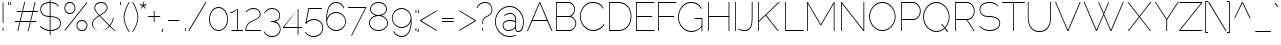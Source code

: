 SplineFontDB: 3.0
FontName: Raleway-Thin
FullName: Raleway Thin
FamilyName: Raleway
Weight: Light
Copyright: Matt McInerney
Version: 1.0
ItalicAngle: 0
UnderlinePosition: -51.2
UnderlineWidth: 51.2
Ascent: 768
Descent: 256
sfntRevision: 0x00010000
LayerCount: 2
Layer: 0 1 "Back"  1
Layer: 1 1 "Fore"  0
XUID: [1021 496 529952750 1984711]
FSType: 4
OS2Version: 3
OS2_WeightWidthSlopeOnly: 0
OS2_UseTypoMetrics: 1
CreationTime: 1249200888
ModificationTime: 1291112300
PfmFamily: 81
TTFWeight: 250
TTFWidth: 5
LineGap: 0
VLineGap: 0
Panose: 0 0 0 0 0 0 0 0 0 0
OS2TypoAscent: 0
OS2TypoAOffset: 1
OS2TypoDescent: 0
OS2TypoDOffset: 1
OS2TypoLinegap: 0
OS2WinAscent: 0
OS2WinAOffset: 1
OS2WinDescent: 0
OS2WinDOffset: 1
HheadAscent: -172
HheadAOffset: 1
HheadDescent: -28
HheadDOffset: 1
OS2SubXSize: 717
OS2SubYSize: 666
OS2SubXOff: 0
OS2SubYOff: 143
OS2SupXSize: 717
OS2SupYSize: 666
OS2SupXOff: 0
OS2SupYOff: 488
OS2StrikeYSize: 51
OS2StrikeYPos: 256
OS2Vendor: 'pyrs'
OS2CodePages: 20000011.00000000
OS2UnicodeRanges: 80000027.4800004a.14000000.00000000
Lookup: 1 0 0 "'aalt' Access All Alternates in Latin lookup 0"  {"'aalt' Access All Alternates in Latin lookup 0 subtable"  } ['aalt' ('latn' <'dflt' > ) ]
Lookup: 3 0 0 "'aalt' Access All Alternates in Latin lookup 1"  {"'aalt' Access All Alternates in Latin lookup 1 subtable"  } ['aalt' ('latn' <'dflt' > ) ]
Lookup: 1 0 0 "'smcp' Lowercase to Small Capitals in Latin lookup 2"  {"'smcp' Lowercase to Small Capitals in Latin lookup 2 subtable"  } ['smcp' ('latn' <'dflt' > ) ]
Lookup: 1 0 0 "'lnum' Lining Figures in Latin lookup 3"  {"'lnum' Lining Figures in Latin lookup 3 subtable"  } ['lnum' ('latn' <'dflt' > ) ]
Lookup: 1 0 0 "'onum' Oldstyle Figures in Latin lookup 4"  {"'onum' Oldstyle Figures in Latin lookup 4 subtable" ("oldstyle" ) } ['onum' ('latn' <'dflt' > ) ]
Lookup: 1 0 0 "'salt' Stylistic Alternatives in Latin lookup 5"  {"'salt' Stylistic Alternatives in Latin lookup 5 subtable"  } ['salt' ('latn' <'dflt' > ) ]
Lookup: 4 0 1 "'liga' Standard Ligatures in Latin lookup 6"  {"'liga' Standard Ligatures in Latin lookup 6 subtable"  } ['liga' ('latn' <'dflt' > ) ]
Lookup: 4 0 0 "'dlig' Discretionary Ligatures in Latin lookup 7"  {"'dlig' Discretionary Ligatures in Latin lookup 7 subtable"  } ['dlig' ('latn' <'dflt' > ) ]
Lookup: 258 0 0 "'kern' Horizontal Kerning in Latin lookup 0"  {"'kern' Horizontal Kerning in Latin lookup 0 per glyph data 0"  "'kern' Horizontal Kerning in Latin lookup 0 per glyph data 1"  "'kern' Horizontal Kerning in Latin lookup 0 kerning class 2"  } ['kern' ('latn' <'dflt' > ) ]
MarkAttachClasses: 1
DEI: 91125
KernClass2: 13+ 12 "'kern' Horizontal Kerning in Latin lookup 0 kerning class 2" 
 63 a a.alt a.alt2 aacute acircumflex adieresis agrave aring atilde
 37 e eacute ecircumflex edieresis egrave
 37 i iacute icircumflex idieresis igrave
 8 n ntilde
 44 o oacute ocircumflex odieresis ograve otilde
 34 Aacute Acircumflex Agrave Atilde A
 30 E Ecircumflex Edieresis Egrave
 8 s scaron
 8 Y Yacute
 14 y y.alt yacute
 8 Z Zcaron
 8 z zcaron
 7 p thorn
 14 y y.alt yacute
 8 n ntilde
 63 a a.alt a.alt2 aacute acircumflex adieresis agrave aring atilde
 10 c ccedilla
 37 e eacute ecircumflex edieresis egrave
 8 s scaron
 8 z zcaron
 44 o oacute ocircumflex odieresis ograve otilde
 37 i iacute icircumflex idieresis igrave
 7 p thorn
 37 u uacute ucircumflex udieresis ugrave
 0 {} -10 {} -10 {} 0 {} 0 {} 0 {} 0 {} 0 {} 0 {} 0 {} 0 {} 0 {} 0 {} -5 {} 0 {} -10 {} 0 {} 0 {} 0 {} 0 {} 0 {} 0 {} 0 {} 0 {} 0 {} 0 {} 11 {} 0 {} 20 {} 10 {} 20 {} 31 {} 0 {} 0 {} 0 {} 0 {} 0 {} 0 {} -10 {} 0 {} 0 {} 0 {} 0 {} 0 {} 0 {} 0 {} 0 {} 0 {} 0 {} 0 {} -31 {} 0 {} 0 {} 0 {} 0 {} 0 {} -10 {} 0 {} 0 {} 0 {} 0 {} -61 {} 0 {} 0 {} 0 {} 0 {} 0 {} 10 {} 0 {} 0 {} 0 {} 0 {} 0 {} 0 {} 0 {} 0 {} 0 {} 0 {} 0 {} 41 {} 0 {} 10 {} 0 {} 0 {} 0 {} 0 {} 0 {} -10 {} 0 {} 0 {} 0 {} 20 {} 0 {} 0 {} 0 {} 0 {} 0 {} 0 {} 0 {} -61 {} -20 {} -51 {} -31 {} 0 {} -44 {} 0 {} -31 {} -20 {} 0 {} 0 {} 0 {} -15 {} -3 {} -15 {} 0 {} 0 {} 0 {} 0 {} 0 {} 0 {} 0 {} 0 {} 0 {} 0 {} 0 {} 0 {} 0 {} 0 {} 0 {} 31 {} 0 {} 0 {} 0 {} 20 {} 0 {} -20 {} 0 {} -20 {} 0 {} 20 {} -10 {} 31 {} 0 {} 0 {} 0 {} 0 {} 0 {} 0 {} 0 {} 10 {} 10 {} 0 {} 0 {} 0 {} 0 {} 0 {}
TtTable: prep
PUSHW_1
 511
SCANCTRL
PUSHB_1
 1
SCANTYPE
SVTCA[y-axis]
MPPEM
PUSHB_1
 8
LT
IF
PUSHB_2
 1
 1
INSTCTRL
EIF
PUSHB_2
 70
 6
CALL
IF
POP
PUSHB_1
 16
EIF
MPPEM
PUSHB_1
 20
GT
IF
POP
PUSHB_1
 128
EIF
SCVTCI
PUSHB_1
 6
CALL
NOT
IF
EIF
PUSHB_1
 20
CALL
EndTTInstrs
TtTable: fpgm
PUSHB_1
 0
FDEF
PUSHB_1
 0
SZP0
MPPEM
PUSHB_1
 42
LT
IF
PUSHB_1
 74
SROUND
EIF
PUSHB_1
 0
SWAP
MIAP[rnd]
RTG
PUSHB_1
 6
CALL
IF
RTDG
EIF
MPPEM
PUSHB_1
 42
LT
IF
RDTG
EIF
DUP
MDRP[rp0,rnd,grey]
PUSHB_1
 1
SZP0
MDAP[no-rnd]
RTG
ENDF
PUSHB_1
 1
FDEF
DUP
MDRP[rp0,min,white]
PUSHB_1
 12
CALL
ENDF
PUSHB_1
 2
FDEF
MPPEM
GT
IF
RCVT
SWAP
EIF
POP
ENDF
PUSHB_1
 3
FDEF
ROUND[Black]
RTG
DUP
PUSHB_1
 64
LT
IF
POP
PUSHB_1
 64
EIF
ENDF
PUSHB_1
 4
FDEF
PUSHB_1
 6
CALL
IF
POP
SWAP
POP
ROFF
IF
MDRP[rp0,min,rnd,black]
ELSE
MDRP[min,rnd,black]
EIF
ELSE
MPPEM
GT
IF
IF
MIRP[rp0,min,rnd,black]
ELSE
MIRP[min,rnd,black]
EIF
ELSE
SWAP
POP
PUSHB_1
 5
CALL
IF
PUSHB_1
 70
SROUND
EIF
IF
MDRP[rp0,min,rnd,black]
ELSE
MDRP[min,rnd,black]
EIF
EIF
EIF
RTG
ENDF
PUSHB_1
 5
FDEF
GFV
NOT
AND
ENDF
PUSHB_1
 6
FDEF
PUSHB_2
 34
 1
GETINFO
LT
IF
PUSHB_1
 32
GETINFO
NOT
NOT
ELSE
PUSHB_1
 0
EIF
ENDF
PUSHB_1
 7
FDEF
PUSHB_2
 36
 1
GETINFO
LT
IF
PUSHB_1
 64
GETINFO
NOT
NOT
ELSE
PUSHB_1
 0
EIF
ENDF
PUSHB_1
 8
FDEF
SRP2
SRP1
DUP
IP
MDAP[rnd]
ENDF
PUSHB_1
 9
FDEF
DUP
RDTG
PUSHB_1
 6
CALL
IF
MDRP[rnd,grey]
ELSE
MDRP[min,rnd,black]
EIF
DUP
PUSHB_1
 3
CINDEX
MD[grid]
SWAP
DUP
PUSHB_1
 4
MINDEX
MD[orig]
PUSHB_1
 0
LT
IF
ROLL
NEG
ROLL
SUB
DUP
PUSHB_1
 0
LT
IF
SHPIX
ELSE
POP
POP
EIF
ELSE
ROLL
ROLL
SUB
DUP
PUSHB_1
 0
GT
IF
SHPIX
ELSE
POP
POP
EIF
EIF
RTG
ENDF
PUSHB_1
 10
FDEF
PUSHB_1
 6
CALL
IF
POP
SRP0
ELSE
SRP0
POP
EIF
ENDF
PUSHB_1
 11
FDEF
DUP
MDRP[rp0,white]
PUSHB_1
 12
CALL
ENDF
PUSHB_1
 12
FDEF
DUP
MDAP[rnd]
PUSHB_1
 7
CALL
NOT
IF
DUP
DUP
GC[orig]
SWAP
GC[cur]
SUB
ROUND[White]
DUP
IF
DUP
ABS
DIV
SHPIX
ELSE
POP
POP
EIF
ELSE
POP
EIF
ENDF
PUSHB_1
 13
FDEF
SRP2
SRP1
DUP
DUP
IP
MDAP[rnd]
DUP
ROLL
DUP
GC[orig]
ROLL
GC[cur]
SUB
SWAP
ROLL
DUP
ROLL
SWAP
MD[orig]
PUSHB_1
 0
LT
IF
SWAP
PUSHB_1
 0
GT
IF
PUSHB_1
 64
SHPIX
ELSE
POP
EIF
ELSE
SWAP
PUSHB_1
 0
LT
IF
PUSHB_1
 64
NEG
SHPIX
ELSE
POP
EIF
EIF
ENDF
PUSHB_1
 14
FDEF
PUSHB_1
 6
CALL
IF
RTDG
MDRP[rp0,rnd,white]
RTG
POP
POP
ELSE
DUP
MDRP[rp0,rnd,white]
ROLL
MPPEM
GT
IF
DUP
ROLL
SWAP
MD[grid]
DUP
PUSHB_1
 0
NEQ
IF
SHPIX
ELSE
POP
POP
EIF
ELSE
POP
POP
EIF
EIF
ENDF
PUSHB_1
 15
FDEF
SWAP
DUP
MDRP[rp0,rnd,white]
DUP
MDAP[rnd]
PUSHB_1
 7
CALL
NOT
IF
SWAP
DUP
IF
MPPEM
GTEQ
ELSE
POP
PUSHB_1
 1
EIF
IF
ROLL
PUSHB_1
 4
MINDEX
MD[grid]
SWAP
ROLL
SWAP
DUP
ROLL
MD[grid]
ROLL
SWAP
SUB
SHPIX
ELSE
POP
POP
POP
POP
EIF
ELSE
POP
POP
POP
POP
POP
EIF
ENDF
PUSHB_1
 16
FDEF
DUP
MDRP[rp0,min,white]
PUSHB_1
 18
CALL
ENDF
PUSHB_1
 17
FDEF
DUP
MDRP[rp0,white]
PUSHB_1
 18
CALL
ENDF
PUSHB_1
 18
FDEF
DUP
MDAP[rnd]
PUSHB_1
 7
CALL
NOT
IF
DUP
DUP
GC[orig]
SWAP
GC[cur]
SUB
ROUND[White]
ROLL
DUP
GC[orig]
SWAP
GC[cur]
SWAP
SUB
ROUND[White]
ADD
DUP
IF
DUP
ABS
DIV
SHPIX
ELSE
POP
POP
EIF
ELSE
POP
POP
EIF
ENDF
PUSHB_1
 19
FDEF
DUP
ROLL
DUP
ROLL
SDPVTL[orthog]
DUP
PUSHB_1
 3
CINDEX
MD[orig]
ABS
SWAP
ROLL
SPVTL[orthog]
PUSHB_1
 32
LT
IF
ALIGNRP
ELSE
MDRP[grey]
EIF
ENDF
PUSHB_1
 20
FDEF
PUSHB_4
 0
 64
 1
 64
WS
WS
SVTCA[x-axis]
MPPEM
PUSHW_1
 4096
MUL
SVTCA[y-axis]
MPPEM
PUSHW_1
 4096
MUL
DUP
ROLL
DUP
ROLL
NEQ
IF
DUP
ROLL
DUP
ROLL
GT
IF
SWAP
DIV
DUP
PUSHB_1
 0
SWAP
WS
ELSE
DIV
DUP
PUSHB_1
 1
SWAP
WS
EIF
DUP
PUSHB_1
 64
GT
IF
PUSHB_3
 0
 32
 0
RS
MUL
WS
PUSHB_3
 1
 32
 1
RS
MUL
WS
PUSHB_1
 32
MUL
PUSHB_1
 25
NEG
JMPR
POP
EIF
ELSE
POP
POP
EIF
ENDF
PUSHB_1
 21
FDEF
PUSHB_1
 1
RS
MUL
SWAP
PUSHB_1
 0
RS
MUL
SWAP
ENDF
EndTTInstrs
ShortTable: cvt  9
  -218
  0
  531
  597
  726
  748
  21
  19
  17
EndShort
ShortTable: maxp 16
  1
  0
  263
  122
  5
  97
  4
  2
  1
  2
  22
  0
  512
  587
  2
  1
EndShort
LangName: 1033 "" "" "" "1.000;pyrs;Raleway-Thin" "" "" "" "Matt McInerney" "Matt McInerney" "Matt McInerney" "" "http://theleagueofmoveabletype.com" "http://pixelspread.com" "Copyright (c) 2009, Matt McInerney <matt@pixelspread.com>+AAoA-with Reserved Font Name Raleway.+AAoACgAA-This Font Software is licensed under the SIL Open Font License, Version 1.1.+AAoA-This license is copied below, and is also available with a FAQ at:+AAoA-http://scripts.sil.org/OFL+AAoACgAK------------------------------------------------------------+AAoA-SIL OPEN FONT LICENSE Version 1.1 - 26 February 2007+AAoA------------------------------------------------------------+AAoACgAA-PREAMBLE+AAoA-The goals of the Open Font License (OFL) are to stimulate worldwide+AAoA-development of collaborative font projects, to support the font creation+AAoA-efforts of academic and linguistic communities, and to provide a free and+AAoA-open framework in which fonts may be shared and improved in partnership+AAoA-with others.+AAoACgAA-The OFL allows the licensed fonts to be used, studied, modified and+AAoA-redistributed freely as long as they are not sold by themselves. The+AAoA-fonts, including any derivative works, can be bundled, embedded, +AAoA-redistributed and/or sold with any software provided that any reserved+AAoA-names are not used by derivative works. The fonts and derivatives,+AAoA-however, cannot be released under any other type of license. The+AAoA-requirement for fonts to remain under this license does not apply+AAoA-to any document created using the fonts or their derivatives.+AAoACgAA-DEFINITIONS+AAoAIgAA-Font Software+ACIA refers to the set of files released by the Copyright+AAoA-Holder(s) under this license and clearly marked as such. This may+AAoA-include source files, build scripts and documentation.+AAoACgAi-Reserved Font Name+ACIA refers to any names specified as such after the+AAoA-copyright statement(s).+AAoACgAi-Original Version+ACIA refers to the collection of Font Software components as+AAoA-distributed by the Copyright Holder(s).+AAoACgAi-Modified Version+ACIA refers to any derivative made by adding to, deleting,+AAoA-or substituting -- in part or in whole -- any of the components of the+AAoA-Original Version, by changing formats or by porting the Font Software to a+AAoA-new environment.+AAoACgAi-Author+ACIA refers to any designer, engineer, programmer, technical+AAoA-writer or other person who contributed to the Font Software.+AAoACgAA-PERMISSION & CONDITIONS+AAoA-Permission is hereby granted, free of charge, to any person obtaining+AAoA-a copy of the Font Software, to use, study, copy, merge, embed, modify,+AAoA-redistribute, and sell modified and unmodified copies of the Font+AAoA-Software, subject to the following conditions:+AAoACgAA-1) Neither the Font Software nor any of its individual components,+AAoA-in Original or Modified Versions, may be sold by itself.+AAoACgAA-2) Original or Modified Versions of the Font Software may be bundled,+AAoA-redistributed and/or sold with any software, provided that each copy+AAoA-contains the above copyright notice and this license. These can be+AAoA-included either as stand-alone text files, human-readable headers or+AAoA-in the appropriate machine-readable metadata fields within text or+AAoA-binary files as long as those fields can be easily viewed by the user.+AAoACgAA-3) No Modified Version of the Font Software may use the Reserved Font+AAoA-Name(s) unless explicit written permission is granted by the corresponding+AAoA-Copyright Holder. This restriction only applies to the primary font name as+AAoA-presented to the users.+AAoACgAA-4) The name(s) of the Copyright Holder(s) or the Author(s) of the Font+AAoA-Software shall not be used to promote, endorse or advertise any+AAoA-Modified Version, except to acknowledge the contribution(s) of the+AAoA-Copyright Holder(s) and the Author(s) or with their explicit written+AAoA-permission.+AAoACgAA-5) The Font Software, modified or unmodified, in part or in whole,+AAoA-must be distributed entirely under this license, and must not be+AAoA-distributed under any other license. The requirement for fonts to+AAoA-remain under this license does not apply to any document created+AAoA-using the Font Software.+AAoACgAA-TERMINATION+AAoA-This license becomes null and void if any of the above conditions are+AAoA-not met.+AAoACgAA-DISCLAIMER+AAoA-THE FONT SOFTWARE IS PROVIDED +ACIA-AS IS+ACIA, WITHOUT WARRANTY OF ANY KIND,+AAoA-EXPRESS OR IMPLIED, INCLUDING BUT NOT LIMITED TO ANY WARRANTIES OF+AAoA-MERCHANTABILITY, FITNESS FOR A PARTICULAR PURPOSE AND NONINFRINGEMENT+AAoA-OF COPYRIGHT, PATENT, TRADEMARK, OR OTHER RIGHT. IN NO EVENT SHALL THE+AAoA-COPYRIGHT HOLDER BE LIABLE FOR ANY CLAIM, DAMAGES OR OTHER LIABILITY,+AAoA-INCLUDING ANY GENERAL, SPECIAL, INDIRECT, INCIDENTAL, OR CONSEQUENTIAL+AAoA-DAMAGES, WHETHER IN AN ACTION OF CONTRACT, TORT OR OTHERWISE, ARISING+AAoA-FROM, OUT OF THE USE OR INABILITY TO USE THE FONT SOFTWARE OR FROM+AAoA-OTHER DEALINGS IN THE FONT SOFTWARE." "http://scripts.sil.org/OFL" "" "" "" "Raleway Thin" 
Encoding: UnicodeBmp
UnicodeInterp: none
NameList: Adobe Glyph List
DisplaySize: -48
AntiAlias: 1
FitToEm: 1
WinInfo: 58 29 11
BeginPrivate: 1
 0 
EndPrivate
BeginChars: 65591 263

StartChar: .notdef
Encoding: 65536 -1 0
Width: 0
Flags: W
LayerCount: 2
EndChar

StartChar: .null
Encoding: 65537 -1 1
Width: 0
Flags: W
LayerCount: 2
EndChar

StartChar: nonmarkingreturn
Encoding: 65538 -1 2
Width: 0
Flags: W
LayerCount: 2
EndChar

StartChar: space
Encoding: 32 32 3
AltUni2: 0000a0.ffffffff.0
Width: 332
Flags: W
LayerCount: 2
EndChar

StartChar: AE
Encoding: 198 198 4
Width: 1188
Flags: W
HStem: 0 20<766 1223> 0 21<26 56.7692 646.308 678> 260 21<170 532> 361 21<766 1158> 707 20<334.279 369.721 766 1214>
VStem: 746 20<20 361 382 707>
LayerCount: 2
Fore
Refer: 15 65 N 1 0 0 1 0 0 2
Refer: 19 69 N 1 0 0 1 669 0 2
EndChar

StartChar: Aacute
Encoding: 193 193 5
Width: 668
Flags: W
HStem: 0 21<26 56.7692 646.308 678> 260 21<170 532> 707 20<334.279 369.721> 809 108
VStem: 301 100
LayerCount: 2
Fore
Refer: 15 65 N 1 0 0 1 0 0 2
Refer: 97 180 N 1 0 0 1 279 196 2
Kerns2: 234 -61 "'kern' Horizontal Kerning in Latin lookup 0 per glyph data 0"  233 -72 "'kern' Horizontal Kerning in Latin lookup 0 per glyph data 0"  32 10 "'kern' Horizontal Kerning in Latin lookup 0 per glyph data 0"  29 -20 "'kern' Horizontal Kerning in Latin lookup 0 per glyph data 0"  13 -10 "'kern' Horizontal Kerning in Latin lookup 0 per glyph data 0" 
EndChar

StartChar: Acircumflex
Encoding: 194 194 6
Width: 668
Flags: HW
HStem: 0 21<26 56.7692 646.308 678> 260 21<170 532> 707 20<334.279 369.721> 797 143
VStem: 253 207
LayerCount: 2
Fore
Refer: 15 65 N 1 0 0 1 0 0 2
Refer: 122 710 N 1 0 0 1 218 196 2
Kerns2: 234 -61 "'kern' Horizontal Kerning in Latin lookup 0 per glyph data 0"  233 -72 "'kern' Horizontal Kerning in Latin lookup 0 per glyph data 0"  32 10 "'kern' Horizontal Kerning in Latin lookup 0 per glyph data 0"  29 -20 "'kern' Horizontal Kerning in Latin lookup 0 per glyph data 0"  13 -10 "'kern' Horizontal Kerning in Latin lookup 0 per glyph data 0" 
EndChar

StartChar: Adieresis
Encoding: 196 196 7
Width: 668
Flags: W
HStem: 0 21<26 56.7692 646.308 678> 260 21<170 532> 707 20<334.279 369.721> 822 85<286 306 446 466>
VStem: 286 20<822 907> 446 20<822 907>
LayerCount: 2
Fore
Refer: 15 65 N 1 0 0 1 0 0 2
Refer: 131 168 N 1 0 0 1 203 196 2
EndChar

StartChar: Agrave
Encoding: 192 192 8
Width: 668
Flags: W
HStem: 0 21<26 56.7692 646.308 678> 260 21<170 532> 707 20<334.279 369.721> 809 108
VStem: 289 100
LayerCount: 2
Fore
Refer: 15 65 N 1 0 0 1 0 0 2
Refer: 156 96 N 1 0 0 1 284 196 2
Kerns2: 234 -61 "'kern' Horizontal Kerning in Latin lookup 0 per glyph data 0"  233 -72 "'kern' Horizontal Kerning in Latin lookup 0 per glyph data 0"  32 10 "'kern' Horizontal Kerning in Latin lookup 0 per glyph data 0"  29 -20 "'kern' Horizontal Kerning in Latin lookup 0 per glyph data 0"  13 -10 "'kern' Horizontal Kerning in Latin lookup 0 per glyph data 0" 
EndChar

StartChar: Aring
Encoding: 197 197 9
Width: 668
Flags: HW
HStem: 0 21<26 56.7692 646.308 678> 260 21<170 532> 707 20<334.279 369.721> 796 21<334.295 395.177> 917 20<333.913 396.087>
VStem: 294 21<835.54 899.002> 415 21<836.166 897.821>
LayerCount: 2
Fore
Refer: 15 65 N 1 0 0 1 0 0 2
Refer: 206 730 N 1 0 0 1 237 196 2
EndChar

StartChar: Atilde
Encoding: 195 195 10
Width: 668
Flags: HW
HStem: 0 21<26 56.7692 646.308 678> 260 21<170 532> 707 20<334.279 369.721> 811 21<398.661 467.415> 874 20<278.748 333.384>
VStem: 238 20<812 850.664>
LayerCount: 2
Fore
Refer: 15 65 N 1 0 0 1 0 0 2
Refer: 223 732 N 1 0 0 1 167 196 2
Kerns2: 234 -61 "'kern' Horizontal Kerning in Latin lookup 0 per glyph data 0"  233 -72 "'kern' Horizontal Kerning in Latin lookup 0 per glyph data 0"  32 10 "'kern' Horizontal Kerning in Latin lookup 0 per glyph data 0"  29 -20 "'kern' Horizontal Kerning in Latin lookup 0 per glyph data 0"  13 -10 "'kern' Horizontal Kerning in Latin lookup 0 per glyph data 0" 
EndChar

StartChar: B
Encoding: 66 66 11
Width: 649
Flags: W
HStem: 0 20<96 465.884> 356 21<96 443.748> 707 20<96 445.699>
VStem: 76 20<20 356 377 707> 543 20<486.252 601.452> 573 21<132.518 248.565>
TtInstrs:
SVTCA[y-axis]
PUSHB_3
 6
 1
 0
CALL
PUSHB_1
 28
MDRP[min,rnd,black]
PUSHB_3
 7
 4
 0
CALL
PUSHB_1
 34
MDRP[min,rnd,black]
PUSHB_5
 35
 27
 6
 7
 13
CALL
PUSHB_1
 35
MDRP[min,rnd,black]
SVTCA[x-axis]
PUSHB_1
 47
MDAP[rnd]
PUSHB_1
 6
MDRP[rp0,rnd,white]
PUSHB_1
 28
MDRP[min,rnd,black]
PUSHB_1
 34
SHP[rp2]
PUSHB_1
 28
SRP0
PUSHB_2
 41
 1
CALL
PUSHB_1
 13
MDRP[min,rnd,black]
PUSHB_1
 13
SRP0
PUSHB_2
 21
 1
CALL
PUSHB_1
 0
MDRP[min,rnd,black]
PUSHB_2
 48
 1
CALL
PUSHB_2
 41
 28
SRP1
SRP2
PUSHB_1
 16
IP
SVTCA[y-axis]
PUSHB_2
 35
 27
SRP1
SRP2
PUSHB_1
 16
IP
PUSHB_1
 34
SRP1
PUSHB_1
 13
IP
IUP[y]
IUP[x]
EndTTInstrs
LayerCount: 2
Fore
SplineSet
594 188 m 1,0,1
 592 150 592 150 577.5 116.5 c 128,-1,2
 563 83 563 83 539 57 c 128,-1,3
 515 31 515 31 482.5 15.5 c 128,-1,4
 450 0 450 0 413 0 c 2,5,-1
 76 0 l 1,6,-1
 76 727 l 1,7,-1
 397 727 l 2,8,9
 435 727 435 727 466 710.5 c 128,-1,10
 497 694 497 694 518.5 668 c 128,-1,11
 540 642 540 642 551.5 608.5 c 128,-1,12
 563 575 563 575 563 542 c 0,13,14
 563 487 563 487 535 440.5 c 128,-1,15
 507 394 507 394 459 373 c 1,16,17
 490 364 490 364 515 345.5 c 128,-1,18
 540 327 540 327 557.5 302.5 c 128,-1,19
 575 278 575 278 584.5 248.5 c 128,-1,20
 594 219 594 219 594 188 c 1,0,1
573 188 m 0,21,22
 573 221 573 221 561.5 251.5 c 128,-1,23
 550 282 550 282 529.5 305.5 c 128,-1,24
 509 329 509 329 481 342.5 c 128,-1,25
 453 356 453 356 420 356 c 2,26,-1
 96 356 l 1,27,-1
 96 20 l 1,28,-1
 413 20 l 2,29,30
 447 20 447 20 476 34.5 c 128,-1,31
 505 49 505 49 527 72.5 c 128,-1,32
 549 96 549 96 561 126 c 128,-1,33
 573 156 573 156 573 188 c 0,21,22
96 707 m 1,34,-1
 96 377 l 1,35,-1
 391 377 l 2,36,37
 425 377 425 377 452.5 391.5 c 128,-1,38
 480 406 480 406 500 429.5 c 128,-1,39
 520 453 520 453 531.5 482 c 128,-1,40
 543 511 543 511 543 542 c 0,41,42
 543 575 543 575 532 604.5 c 128,-1,43
 521 634 521 634 502 656.5 c 128,-1,44
 483 679 483 679 456 692.5 c 128,-1,45
 429 706 429 706 397 707 c 1,46,-1
 96 707 l 1,34,-1
EndSplineSet
Kerns2: 243 20 "'kern' Horizontal Kerning in Latin lookup 0 per glyph data 1"  242 20 "'kern' Horizontal Kerning in Latin lookup 0 per glyph data 1"  233 -10 "'kern' Horizontal Kerning in Latin lookup 0 per glyph data 0"  165 -41 "'kern' Horizontal Kerning in Latin lookup 0 per glyph data 0" 
EndChar

StartChar: B.sc
Encoding: 65539 -1 12
Width: 506
Flags: W
HStem: 0 20<103 348.258> 257 23<103 347.088> 511 20<103 327.496>
VStem: 83 20<20 257 280 511> 410 20<342.959 444.662> 424 20<84.7534 191.459>
TtInstrs:
SVTCA[y-axis]
PUSHB_3
 9
 1
 0
CALL
PUSHB_1
 44
MDRP[min,rnd,black]
PUSHB_3
 10
 2
 0
CALL
PUSHB_1
 31
MDRP[min,rnd,black]
PUSHB_5
 20
 43
 9
 10
 13
CALL
PUSHB_1
 20
MDRP[min,rnd,black]
SVTCA[x-axis]
PUSHB_1
 45
MDAP[rnd]
PUSHB_1
 9
MDRP[rp0,rnd,white]
PUSHB_1
 44
MDRP[min,rnd,black]
PUSHB_1
 20
SHP[rp2]
PUSHB_1
 44
SRP0
PUSHB_2
 37
 1
CALL
PUSHB_1
 3
MDRP[min,rnd,black]
PUSHB_4
 17
 3
 37
 8
CALL
PUSHB_1
 24
MDRP[min,rnd,black]
PUSHB_1
 24
MDAP[rnd]
PUSHB_1
 17
MDRP[min,rnd,black]
PUSHB_2
 46
 1
CALL
PUSHB_2
 24
 44
SRP1
SRP2
PUSHB_1
 0
IP
SVTCA[y-axis]
PUSHB_2
 43
 44
SRP1
SRP2
PUSHB_1
 3
IP
PUSHB_1
 20
SRP1
PUSHB_1
 0
IP
IUP[y]
IUP[x]
EndTTInstrs
LayerCount: 2
Fore
SplineSet
342 270 m 1,0,1
 389 257 389 257 416.5 224 c 128,-1,2
 444 191 444 191 444 139 c 0,3,4
 444 112 444 112 437.5 87 c 128,-1,5
 431 62 431 62 412 43 c 128,-1,6
 393 24 393 24 357.5 12 c 128,-1,7
 322 0 322 0 263 0 c 2,8,-1
 83 0 l 1,9,-1
 83 531 l 1,10,-1
 241 531 l 2,11,12
 293 531 293 531 329 521.5 c 128,-1,13
 365 512 365 512 387.5 493.5 c 128,-1,14
 410 475 410 475 420 449.5 c 128,-1,15
 430 424 430 424 430 392 c 2,16,-1
 430 391 l 2,17,18
 430 347 430 347 408.5 315 c 128,-1,19
 387 283 387 283 342 270 c 1,0,1
103 280 m 1,20,-1
 250 280 l 2,21,22
 339 280 339 280 374.5 309 c 128,-1,23
 410 338 410 338 410 392 c 2,24,-1
 410 393 l 2,25,26
 410 420 410 420 401.5 441.5 c 128,-1,27
 393 463 393 463 374 478.5 c 128,-1,28
 355 494 355 494 322.5 502.5 c 128,-1,29
 290 511 290 511 241 511 c 2,30,-1
 103 511 l 1,31,-1
 103 280 l 1,20,-1
272 20 m 2,32,33
 304 20 304 20 331.5 25.5 c 128,-1,34
 359 31 359 31 379.5 44.5 c 128,-1,35
 400 58 400 58 412 80.5 c 128,-1,36
 424 103 424 103 424 139 c 0,37,38
 424 179 424 179 408 202.5 c 128,-1,39
 392 226 392 226 366.5 238.5 c 128,-1,40
 341 251 341 251 307.5 254 c 128,-1,41
 274 257 274 257 241 257 c 2,42,-1
 103 257 l 1,43,-1
 103 20 l 1,44,-1
 272 20 l 2,32,33
EndSplineSet
EndChar

StartChar: C
Encoding: 67 67 13
Width: 717
Flags: W
HStem: -6 20<317.227 458.836> 711 20<303.746 465.383>
VStem: 49 21<276.081 450.658>
TtInstrs:
SVTCA[y-axis]
PUSHB_3
 5
 4
 0
CALL
PUSHB_1
 14
MDRP[min,rnd,black]
PUSHB_1
 35
MDAP[rnd]
PUSHB_1
 24
MDRP[min,rnd,black]
SVTCA[x-axis]
PUSHB_1
 40
MDAP[rnd]
PUSHB_1
 0
MDRP[rp0,rnd,white]
PUSHB_1
 19
MDRP[min,rnd,black]
PUSHB_2
 41
 1
CALL
SVTCA[y-axis]
PUSHB_2
 14
 24
SRP1
SRP2
PUSHB_5
 10
 0
 11
 29
 30
DEPTH
SLOOP
IP
IUP[y]
IUP[x]
EndTTInstrs
LayerCount: 2
Fore
SplineSet
49 362 m 0,0,1
 49 433 49 433 73.5 499.5 c 128,-1,2
 98 566 98 566 141.5 618 c 128,-1,3
 185 670 185 670 246 700.5 c 128,-1,4
 307 731 307 731 380 731 c 0,5,6
 436 731 436 731 480 719.5 c 128,-1,7
 524 708 524 708 558 687 c 128,-1,8
 592 666 592 666 616 636.5 c 128,-1,9
 640 607 640 607 657 572 c 1,10,-1
 638 566 l 1,11,12
 596 643 596 643 530.5 677 c 128,-1,13
 465 711 465 711 380 711 c 0,14,15
 308 711 308 711 251 680.5 c 128,-1,16
 194 650 194 650 153.5 601 c 128,-1,17
 113 552 113 552 91.5 489.5 c 128,-1,18
 70 427 70 427 70 362 c 0,19,20
 70 293 70 293 95 230.5 c 128,-1,21
 120 168 120 168 164 120 c 128,-1,22
 208 72 208 72 266.5 43 c 128,-1,23
 325 14 325 14 392 14 c 0,24,25
 426 14 426 14 466.5 26 c 128,-1,26
 507 38 507 38 545 58.5 c 128,-1,27
 583 79 583 79 613 107 c 128,-1,28
 643 135 643 135 655 168 c 1,29,-1
 675 163 l 1,30,31
 661 123 661 123 629 91.5 c 128,-1,32
 597 60 597 60 557 38 c 128,-1,33
 517 16 517 16 473.5 5 c 128,-1,34
 430 -6 430 -6 392 -6 c 0,35,36
 316 -6 316 -6 253 26 c 128,-1,37
 190 58 190 58 144.5 110.5 c 128,-1,38
 99 163 99 163 74 228.5 c 128,-1,39
 49 294 49 294 49 362 c 0,0,1
EndSplineSet
Kerns2: 239 -41 "'kern' Horizontal Kerning in Latin lookup 0 per glyph data 1"  238 -41 "'kern' Horizontal Kerning in Latin lookup 0 per glyph data 1"  237 -41 "'kern' Horizontal Kerning in Latin lookup 0 per glyph data 1"  107 -20 "'kern' Horizontal Kerning in Latin lookup 0 per glyph data 1"  102 -20 "'kern' Horizontal Kerning in Latin lookup 0 per glyph data 1"  100 -20 "'kern' Horizontal Kerning in Latin lookup 0 per glyph data 1"  98 -20 "'kern' Horizontal Kerning in Latin lookup 0 per glyph data 1"  96 -20 "'kern' Horizontal Kerning in Latin lookup 0 per glyph data 1"  95 -20 "'kern' Horizontal Kerning in Latin lookup 0 per glyph data 1"  94 -20 "'kern' Horizontal Kerning in Latin lookup 0 per glyph data 1"  93 -20 "'kern' Horizontal Kerning in Latin lookup 0 per glyph data 1"  92 -20 "'kern' Horizontal Kerning in Latin lookup 0 per glyph data 1" 
EndChar

StartChar: C.sc
Encoding: 65540 -1 14
Width: 566
Flags: W
HStem: -10 20<247.207 373.82> 515 21<231.479 377.673>
VStem: 55 21<186.932 339.479>
TtInstrs:
SVTCA[y-axis]
PUSHB_3
 8
 2
 0
CALL
PUSHB_1
 19
MDRP[min,rnd,black]
PUSHB_1
 40
MDAP[rnd]
PUSHB_1
 29
MDRP[min,rnd,black]
SVTCA[x-axis]
PUSHB_1
 43
MDAP[rnd]
PUSHB_1
 3
MDRP[rp0,rnd,white]
PUSHB_1
 24
MDRP[min,rnd,black]
PUSHB_2
 44
 1
CALL
SVTCA[y-axis]
PUSHB_2
 19
 29
SRP1
SRP2
PUSHB_5
 12
 3
 14
 34
 35
DEPTH
SLOOP
IP
IUP[y]
IUP[x]
EndTTInstrs
LayerCount: 2
Fore
SplineSet
139 61 m 0,0,1
 102 96 102 96 78.5 147 c 128,-1,2
 55 198 55 198 55 263 c 0,3,4
 55 310 55 310 70.5 359 c 128,-1,5
 86 408 86 408 116.5 447 c 128,-1,6
 147 486 147 486 193.5 511 c 128,-1,7
 240 536 240 536 300 536 c 0,8,9
 361 536 361 536 400.5 518 c 128,-1,10
 440 500 440 500 463 478 c 128,-1,11
 486 456 486 456 496 437.5 c 128,-1,12
 506 419 506 419 507 418 c 1,13,-1
 487 412 l 1,14,-1
 488 412 l 1,15,-1
 487 412 l 1,16,17
 465 455 465 455 420.5 485 c 128,-1,18
 376 515 376 515 300 515 c 0,19,20
 244 515 244 515 202 492 c 128,-1,21
 160 469 160 469 131.5 432.5 c 128,-1,22
 103 396 103 396 89.5 351 c 128,-1,23
 76 306 76 306 76 263 c 0,24,25
 76 203 76 203 97.5 156 c 128,-1,26
 119 109 119 109 152.5 76.5 c 128,-1,27
 186 44 186 44 227.5 27 c 128,-1,28
 269 10 269 10 309 10 c 0,29,30
 346 10 346 10 379 21.5 c 128,-1,31
 412 33 412 33 437 50 c 128,-1,32
 462 67 462 67 478.5 86 c 128,-1,33
 495 105 495 105 500 121 c 1,34,-1
 519 116 l 1,35,36
 514 98 514 98 496.5 75.5 c 128,-1,37
 479 53 479 53 451 34 c 128,-1,38
 423 15 423 15 386.5 2.5 c 128,-1,39
 350 -10 350 -10 309 -10 c 0,40,41
 266 -10 266 -10 221 7.5 c 128,-1,42
 176 25 176 25 139 61 c 0,0,1
EndSplineSet
EndChar

StartChar: A
Encoding: 65 65 15
Width: 703
Flags: W
HStem: 0 21G<26 56.7692 646.308 678> 260 21<170 532> 707 20G<334.279 369.721>
TtInstrs:
SVTCA[y-axis]
PUSHB_3
 1
 4
 0
CALL
PUSHB_1
 0
MDAP[rnd]
PUSHB_1
 3
SHP[rp1]
PUSHB_1
 6
MDAP[rnd]
PUSHB_1
 9
MDRP[min,rnd,black]
SVTCA[x-axis]
PUSHB_1
 11
MDAP[rnd]
PUSHB_2
 12
 1
CALL
SVTCA[y-axis]
PUSHB_2
 1
 9
SRP1
SRP2
PUSHB_1
 8
IP
IUP[y]
IUP[x]
EndTTInstrs
LayerCount: 2
Fore
SplineSet
26 0 m 1,0,-1
 343 727 l 1,1,-1
 361 727 l 1,2,-1
 678 0 l 1,3,-1
 655 0 l 1,4,-1
 542 260 l 1,5,-1
 162 260 l 1,6,-1
 48 0 l 1,7,-1
 26 0 l 1,0,-1
352 697 m 1,8,-1
 170 281 l 1,9,-1
 532 281 l 1,10,-1
 352 697 l 1,8,-1
EndSplineSet
Kerns2: 234 -61 "'kern' Horizontal Kerning in Latin lookup 0 per glyph data 0"  233 -72 "'kern' Horizontal Kerning in Latin lookup 0 per glyph data 0"  32 10 "'kern' Horizontal Kerning in Latin lookup 0 per glyph data 0"  29 -20 "'kern' Horizontal Kerning in Latin lookup 0 per glyph data 0"  13 -10 "'kern' Horizontal Kerning in Latin lookup 0 per glyph data 0" 
EndChar

StartChar: Ccedilla
Encoding: 199 199 16
Width: 670
Flags: W
HStem: -163 21<385 411.774> -63 20<339.781 416.543> -22 20<330.539 364> -6 20<317.227 458.836> 711 20<303.746 465.383>
VStem: 49 21<276.081 450.658> 291 156
LayerCount: 2
Fore
Refer: 13 67 N 1 0 0 1 0 0 2
Refer: 120 184 N 1 0 0 1 276 -2 2
EndChar

StartChar: D
Encoding: 68 68 17
Width: 703
Flags: W
HStem: 0 20<97 399.04> 707 20<97 399.414>
VStem: 77 20<20 707> 631 20<276.233 458.193>
TtInstrs:
SVTCA[y-axis]
PUSHB_3
 0
 1
 0
CALL
PUSHB_1
 20
MDRP[min,rnd,black]
PUSHB_3
 1
 4
 0
CALL
PUSHB_1
 19
MDRP[min,rnd,black]
SVTCA[x-axis]
PUSHB_1
 26
MDAP[rnd]
PUSHB_1
 0
MDRP[rp0,rnd,white]
PUSHB_1
 20
MDRP[min,rnd,black]
PUSHB_1
 20
SRP0
PUSHB_2
 13
 1
CALL
PUSHB_1
 7
MDRP[min,rnd,black]
PUSHB_2
 27
 1
CALL
SVTCA[y-axis]
PUSHB_2
 19
 20
SRP1
SRP2
PUSHB_1
 7
IP
IUP[y]
IUP[x]
EndTTInstrs
LayerCount: 2
Fore
SplineSet
77 0 m 1,0,-1
 77 727 l 1,1,-1
 310 727 l 2,2,3
 396 727 396 727 460 698.5 c 128,-1,4
 524 670 524 670 566.5 620.5 c 128,-1,5
 609 571 609 571 630 505 c 128,-1,6
 651 439 651 439 651 365 c 0,7,8
 651 282 651 282 627 214.5 c 128,-1,9
 603 147 603 147 559 99.5 c 128,-1,10
 515 52 515 52 451.5 26 c 128,-1,11
 388 0 388 0 310 0 c 2,12,-1
 77 0 l 1,0,-1
631 365 m 1,13,14
 630 442 630 442 608.5 504.5 c 128,-1,15
 587 567 587 567 546.5 612 c 128,-1,16
 506 657 506 657 446.5 682 c 128,-1,17
 387 707 387 707 310 707 c 2,18,-1
 97 707 l 1,19,-1
 97 20 l 1,20,-1
 310 20 l 2,21,22
 389 20 389 20 448.5 46 c 128,-1,23
 508 72 508 72 548 118 c 128,-1,24
 588 164 588 164 608.5 227 c 128,-1,25
 629 290 629 290 631 365 c 1,13,14
EndSplineSet
Kerns2: 243 4 "'kern' Horizontal Kerning in Latin lookup 0 per glyph data 1"  242 4 "'kern' Horizontal Kerning in Latin lookup 0 per glyph data 1"  239 10 "'kern' Horizontal Kerning in Latin lookup 0 per glyph data 1"  238 10 "'kern' Horizontal Kerning in Latin lookup 0 per glyph data 1"  237 10 "'kern' Horizontal Kerning in Latin lookup 0 per glyph data 1"  107 -10 "'kern' Horizontal Kerning in Latin lookup 0 per glyph data 1"  102 -10 "'kern' Horizontal Kerning in Latin lookup 0 per glyph data 1"  100 -10 "'kern' Horizontal Kerning in Latin lookup 0 per glyph data 1"  98 -10 "'kern' Horizontal Kerning in Latin lookup 0 per glyph data 1"  96 -10 "'kern' Horizontal Kerning in Latin lookup 0 per glyph data 1"  95 -10 "'kern' Horizontal Kerning in Latin lookup 0 per glyph data 1"  94 -10 "'kern' Horizontal Kerning in Latin lookup 0 per glyph data 1"  93 -10 "'kern' Horizontal Kerning in Latin lookup 0 per glyph data 1"  92 -10 "'kern' Horizontal Kerning in Latin lookup 0 per glyph data 1"  234 -5 "'kern' Horizontal Kerning in Latin lookup 0 per glyph data 0"  165 -10 "'kern' Horizontal Kerning in Latin lookup 0 per glyph data 0" 
EndChar

StartChar: D.sc
Encoding: 65541 -1 18
Width: 555
Flags: W
HStem: 0 20<103 324.891> 511 20<103 327.165>
VStem: 83 20<20 511> 477 21<176.237 356.454>
TtInstrs:
SVTCA[y-axis]
PUSHB_3
 9
 1
 0
CALL
PUSHB_1
 19
MDRP[min,rnd,black]
PUSHB_3
 10
 2
 0
CALL
PUSHB_1
 18
MDRP[min,rnd,black]
SVTCA[x-axis]
PUSHB_1
 22
MDAP[rnd]
PUSHB_1
 9
MDRP[rp0,rnd,white]
PUSHB_1
 19
MDRP[min,rnd,black]
PUSHB_1
 19
SRP0
PUSHB_2
 14
 1
CALL
PUSHB_1
 5
MDRP[min,rnd,black]
PUSHB_2
 23
 1
CALL
SVTCA[y-axis]
PUSHB_2
 18
 19
SRP1
SRP2
PUSHB_1
 5
IP
IUP[y]
IUP[x]
EndTTInstrs
LayerCount: 2
Fore
SplineSet
252 531 m 2,0,1
 313 531 313 531 359.5 512.5 c 128,-1,2
 406 494 406 494 436.5 459.5 c 128,-1,3
 467 425 467 425 482.5 376 c 128,-1,4
 498 327 498 327 498 266 c 0,5,6
 498 136 498 136 432.5 68 c 128,-1,7
 367 0 367 0 252 0 c 2,8,-1
 83 0 l 1,9,-1
 83 531 l 1,10,-1
 252 531 l 2,0,1
417 83 m 1,11,12
 447 113 447 113 462 159 c 128,-1,13
 477 205 477 205 477 266 c 0,14,15
 477 389 477 389 417 450 c 128,-1,16
 357 511 357 511 252 511 c 2,17,-1
 103 511 l 1,18,-1
 103 20 l 1,19,-1
 252 20 l 2,20,21
 358 21 358 21 417 83 c 1,11,12
EndSplineSet
EndChar

StartChar: E
Encoding: 69 69 19
Width: 553
Flags: W
HStem: 0 20<97 554> 361 21<97 489> 707 20<97 545>
VStem: 77 20<20 361 382 707>
TtInstrs:
SVTCA[y-axis]
PUSHB_3
 2
 1
 0
CALL
PUSHB_1
 11
MDRP[min,rnd,black]
PUSHB_3
 3
 4
 0
CALL
PUSHB_1
 6
MDRP[min,rnd,black]
PUSHB_5
 7
 10
 2
 3
 13
CALL
PUSHB_1
 7
MDRP[min,rnd,black]
SVTCA[x-axis]
PUSHB_1
 12
MDAP[rnd]
PUSHB_1
 2
MDRP[rp0,rnd,white]
PUSHB_1
 11
MDRP[min,rnd,black]
PUSHB_1
 6
SHP[rp2]
PUSHB_3
 11
 2
 10
CALL
PUSHB_4
 64
 11
 1
 9
CALL
PUSHB_4
 64
 11
 5
 9
CALL
PUSHB_4
 64
 11
 9
 9
CALL
PUSHB_2
 13
 1
CALL
SVTCA[y-axis]
IUP[y]
IUP[x]
EndTTInstrs
LayerCount: 2
Fore
SplineSet
554 20 m 1,0,-1
 554 0 l 1,1,-1
 77 0 l 1,2,-1
 77 727 l 1,3,-1
 545 727 l 1,4,-1
 545 707 l 1,5,-1
 97 707 l 1,6,-1
 97 382 l 1,7,-1
 489 382 l 1,8,-1
 489 361 l 1,9,-1
 97 361 l 1,10,-1
 97 20 l 1,11,-1
 554 20 l 1,0,-1
EndSplineSet
Kerns2: 236 11 "'kern' Horizontal Kerning in Latin lookup 0 per glyph data 0" 
EndChar

StartChar: E.sc
Encoding: 65542 -1 20
Width: 457
Flags: W
HStem: 0 20<103 458> 261 21<103 393> 511 20<103 449>
VStem: 83 20<20 261 282 511>
TtInstrs:
SVTCA[y-axis]
PUSHB_3
 2
 1
 0
CALL
PUSHB_1
 11
MDRP[min,rnd,black]
PUSHB_3
 3
 2
 0
CALL
PUSHB_1
 6
MDRP[min,rnd,black]
PUSHB_5
 7
 10
 2
 3
 13
CALL
PUSHB_1
 7
MDRP[min,rnd,black]
SVTCA[x-axis]
PUSHB_1
 12
MDAP[rnd]
PUSHB_1
 2
MDRP[rp0,rnd,white]
PUSHB_1
 11
MDRP[min,rnd,black]
PUSHB_1
 6
SHP[rp2]
PUSHB_3
 11
 2
 10
CALL
PUSHB_4
 64
 11
 1
 9
CALL
PUSHB_4
 64
 11
 5
 9
CALL
PUSHB_4
 64
 11
 9
 9
CALL
PUSHB_2
 13
 1
CALL
SVTCA[y-axis]
IUP[y]
IUP[x]
EndTTInstrs
LayerCount: 2
Fore
SplineSet
458 20 m 1,0,-1
 458 0 l 1,1,-1
 83 0 l 1,2,-1
 83 531 l 1,3,-1
 449 531 l 1,4,-1
 449 511 l 1,5,-1
 103 511 l 1,6,-1
 103 282 l 1,7,-1
 393 282 l 1,8,-1
 393 261 l 1,9,-1
 103 261 l 1,10,-1
 103 20 l 1,11,-1
 458 20 l 1,0,-1
EndSplineSet
EndChar

StartChar: Eacute
Encoding: 201 201 21
Width: 520
Flags: W
HStem: 0 20<97 554> 361 21<97 489> 707 20<97 545> 809 108
VStem: 77 20<20 361 382 707> 227 100
LayerCount: 2
Fore
Refer: 19 69 N 1 0 0 1 0 0 2
Refer: 97 180 N 1 0 0 1 205 196 2
EndChar

StartChar: Ecircumflex
Encoding: 202 202 22
Width: 520
Flags: HW
HStem: 0 20<97 554> 361 21<97 489> 707 20<97 545> 797 143
VStem: 77 20<20 361 382 707> 179 207
LayerCount: 2
Fore
Refer: 19 69 N 1 0 0 1 0 0 2
Refer: 122 710 N 1 0 0 1 144 196 2
Kerns2: 236 11 "'kern' Horizontal Kerning in Latin lookup 0 per glyph data 0" 
EndChar

StartChar: Edieresis
Encoding: 203 203 23
Width: 520
Flags: W
HStem: 0 20<97 554> 361 21<97 489> 707 20<97 545> 822 85<212 232 372 392>
VStem: 77 20<20 361 382 707> 212 20<822 907> 372 20<822 907>
LayerCount: 2
Fore
Refer: 19 69 N 1 0 0 1 0 0 2
Refer: 131 168 N 1 0 0 1 129 196 2
Kerns2: 236 11 "'kern' Horizontal Kerning in Latin lookup 0 per glyph data 0" 
EndChar

StartChar: Egrave
Encoding: 200 200 24
Width: 520
Flags: W
HStem: 0 20<97 554> 361 21<97 489> 707 20<97 545> 809 108
VStem: 77 20<20 361 382 707> 215 100
LayerCount: 2
Fore
Refer: 19 69 N 1 0 0 1 0 0 2
Refer: 156 96 N 1 0 0 1 210 196 2
Kerns2: 236 11 "'kern' Horizontal Kerning in Latin lookup 0 per glyph data 0" 
EndChar

StartChar: Eth
Encoding: 208 208 25
Width: 785
Flags: W
HStem: 0 20<176 478.04> 355 21<37 327> 707 20<176 478.414>
VStem: 156 20<20 707> 710 20<276.233 458.193>
TtInstrs:
SVTCA[y-axis]
PUSHB_3
 0
 1
 0
CALL
PUSHB_1
 20
MDRP[min,rnd,black]
PUSHB_3
 1
 4
 0
CALL
PUSHB_1
 19
MDRP[min,rnd,black]
PUSHB_5
 27
 26
 0
 1
 13
CALL
PUSHB_1
 27
MDRP[min,rnd,black]
SVTCA[x-axis]
PUSHB_1
 30
MDAP[rnd]
PUSHB_1
 0
MDRP[rp0,rnd,white]
PUSHB_1
 20
MDRP[min,rnd,black]
PUSHB_1
 20
SRP0
PUSHB_2
 13
 1
CALL
PUSHB_1
 7
MDRP[min,rnd,black]
PUSHB_2
 31
 1
CALL
PUSHB_2
 13
 20
SRP1
SRP2
PUSHB_2
 28
 29
IP
IP
SVTCA[y-axis]
PUSHB_2
 27
 26
SRP1
SRP2
PUSHB_1
 7
IP
IUP[y]
IUP[x]
EndTTInstrs
LayerCount: 2
Fore
SplineSet
156 0 m 1,0,-1
 156 727 l 1,1,-1
 389 727 l 2,2,3
 475 727 475 727 539 698.5 c 128,-1,4
 603 670 603 670 645.5 620.5 c 128,-1,5
 688 571 688 571 709 505 c 128,-1,6
 730 439 730 439 730 365 c 0,7,8
 730 282 730 282 706 214.5 c 128,-1,9
 682 147 682 147 638 99.5 c 128,-1,10
 594 52 594 52 530.5 26 c 128,-1,11
 467 0 467 0 389 0 c 2,12,-1
 156 0 l 1,0,-1
710 365 m 1,13,14
 709 442 709 442 687.5 504.5 c 128,-1,15
 666 567 666 567 625.5 612 c 128,-1,16
 585 657 585 657 525.5 682 c 128,-1,17
 466 707 466 707 389 707 c 2,18,-1
 176 707 l 1,19,-1
 176 20 l 1,20,-1
 389 20 l 2,21,22
 468 20 468 20 527.5 46 c 128,-1,23
 587 72 587 72 627 118 c 128,-1,24
 667 164 667 164 687.5 227 c 128,-1,25
 708 290 708 290 710 365 c 1,13,14
37 355 m 1,26,-1
 37 376 l 1,27,-1
 327 376 l 1,28,-1
 327 355 l 1,29,-1
 37 355 l 1,26,-1
EndSplineSet
EndChar

StartChar: Euro
Encoding: 8364 8364 26
Width: 809
Flags: W
HStem: -6 20<401.51 542.836> 298 20<39 136 160 523> 390 21<80 134 157 564> 711 20<387.447 549.383>
VStem: 136 21<266.938 298 318 390 411 463.355>
TtInstrs:
SVTCA[y-axis]
PUSHB_3
 7
 4
 0
CALL
PUSHB_1
 16
MDRP[min,rnd,black]
PUSHB_1
 48
MDAP[rnd]
PUSHB_1
 37
MDRP[min,rnd,black]
PUSHB_1
 54
MDAP[rnd]
PUSHB_1
 31
SHP[rp1]
PUSHB_1
 55
MDRP[min,rnd,black]
PUSHB_1
 29
SHP[rp2]
PUSHB_1
 0
MDAP[rnd]
PUSHB_1
 23
SHP[rp1]
PUSHB_1
 1
MDRP[min,rnd,black]
PUSHB_1
 21
SHP[rp2]
SVTCA[x-axis]
PUSHB_1
 62
MDAP[rnd]
PUSHB_1
 56
MDRP[rp0,rnd,white]
PUSHB_3
 2
 53
 61
SHP[rp2]
SHP[rp2]
SHP[rp2]
PUSHB_1
 29
MDRP[min,rnd,black]
PUSHB_3
 21
 24
 32
SHP[rp2]
SHP[rp2]
SHP[rp2]
PUSHB_2
 63
 1
CALL
PUSHB_2
 29
 56
SRP1
SRP2
PUSHB_1
 25
IP
SVTCA[y-axis]
PUSHB_2
 54
 37
SRP1
SRP2
PUSHB_2
 42
 43
IP
IP
PUSHB_2
 16
 1
SRP1
SRP2
PUSHB_2
 12
 13
IP
IP
IUP[y]
IUP[x]
EndTTInstrs
LayerCount: 2
Fore
SplineSet
70 390 m 1,0,-1
 80 411 l 1,1,-1
 136 411 l 1,2,3
 143 474 143 474 171 532.5 c 128,-1,4
 199 591 199 591 242 635 c 128,-1,5
 285 679 285 679 341 705 c 128,-1,6
 397 731 397 731 464 731 c 0,7,8
 520 731 520 731 564 719.5 c 128,-1,9
 608 708 608 708 642 687 c 128,-1,10
 676 666 676 666 700 636.5 c 128,-1,11
 724 607 724 607 741 572 c 1,12,-1
 722 566 l 1,13,14
 680 643 680 643 614.5 677 c 128,-1,15
 549 711 549 711 464 711 c 0,16,17
 398 711 398 711 345 685.5 c 128,-1,18
 292 660 292 660 252.5 618.5 c 128,-1,19
 213 577 213 577 188.5 523 c 128,-1,20
 164 469 164 469 157 411 c 1,21,-1
 574 411 l 1,22,-1
 564 390 l 1,23,-1
 155 390 l 1,24,25
 154 383 154 383 154 376.5 c 128,-1,26
 154 370 154 370 154 362 c 0,27,28
 154 339 154 339 157 318 c 1,29,-1
 534 318 l 1,30,-1
 523 298 l 1,31,-1
 160 298 l 1,32,33
 170 240 170 240 198.5 188 c 128,-1,34
 227 136 227 136 269 97.5 c 128,-1,35
 311 59 311 59 364 36.5 c 128,-1,36
 417 14 417 14 476 14 c 0,37,38
 510 14 510 14 550.5 26 c 128,-1,39
 591 38 591 38 629 58.5 c 128,-1,40
 667 79 667 79 697 107 c 128,-1,41
 727 135 727 135 739 168 c 1,42,-1
 759 163 l 1,43,44
 745 123 745 123 713 91.5 c 128,-1,45
 681 60 681 60 641 38 c 128,-1,46
 601 16 601 16 557.5 5 c 128,-1,47
 514 -6 514 -6 476 -6 c 0,48,49
 409 -6 409 -6 352 19 c 128,-1,50
 295 44 295 44 251.5 86.5 c 128,-1,51
 208 129 208 129 179 184 c 128,-1,52
 150 239 150 239 139 298 c 1,53,-1
 29 298 l 1,54,-1
 39 318 l 1,55,-1
 136 318 l 1,56,57
 133 340 133 340 133 362 c 0,58,59
 133 369 133 369 133 376 c 128,-1,60
 133 383 133 383 134 390 c 1,61,-1
 70 390 l 1,0,-1
EndSplineSet
EndChar

StartChar: F
Encoding: 70 70 27
Width: 544
Flags: W
HStem: 0 21G<77 97> 362 21<97 489> 707 20<97 545>
VStem: 77 20<0 362 383 707>
TtInstrs:
SVTCA[y-axis]
PUSHB_3
 1
 4
 0
CALL
PUSHB_1
 4
MDRP[min,rnd,black]
PUSHB_1
 0
MDAP[rnd]
PUSHB_1
 8
MDAP[rnd]
PUSHB_1
 5
MDRP[min,rnd,black]
SVTCA[x-axis]
PUSHB_1
 10
MDAP[rnd]
PUSHB_1
 0
MDRP[rp0,rnd,white]
PUSHB_1
 9
MDRP[min,rnd,black]
PUSHB_1
 4
SHP[rp2]
PUSHB_3
 9
 0
 10
CALL
PUSHB_4
 64
 9
 3
 9
CALL
PUSHB_4
 64
 9
 7
 9
CALL
PUSHB_2
 11
 1
CALL
SVTCA[y-axis]
IUP[y]
IUP[x]
EndTTInstrs
LayerCount: 2
Fore
SplineSet
77 0 m 1,0,-1
 77 727 l 1,1,-1
 545 727 l 1,2,-1
 545 707 l 1,3,-1
 97 707 l 1,4,-1
 97 383 l 1,5,-1
 489 383 l 1,6,-1
 489 362 l 1,7,-1
 97 362 l 1,8,-1
 97 0 l 1,9,-1
 77 0 l 1,0,-1
EndSplineSet
Kerns2: 165 -61 "'kern' Horizontal Kerning in Latin lookup 0 per glyph data 0" 
EndChar

StartChar: F.sc
Encoding: 65543 -1 28
Width: 428
Flags: W
HStem: 0 21G<83 103> 263 21<103 373> 510 20<103 428>
VStem: 83 20<0 263 284 510>
TtInstrs:
SVTCA[y-axis]
PUSHB_3
 1
 2
 0
CALL
PUSHB_1
 4
MDRP[min,rnd,black]
PUSHB_1
 0
MDAP[rnd]
PUSHB_1
 8
MDAP[rnd]
PUSHB_1
 5
MDRP[min,rnd,black]
SVTCA[x-axis]
PUSHB_1
 10
MDAP[rnd]
PUSHB_1
 0
MDRP[rp0,rnd,white]
PUSHB_1
 9
MDRP[min,rnd,black]
PUSHB_1
 4
SHP[rp2]
PUSHB_3
 9
 0
 10
CALL
PUSHB_4
 64
 9
 3
 9
CALL
PUSHB_4
 64
 9
 7
 9
CALL
PUSHB_2
 11
 1
CALL
SVTCA[y-axis]
IUP[y]
IUP[x]
EndTTInstrs
LayerCount: 2
Fore
SplineSet
83 0 m 1,0,-1
 83 530 l 1,1,-1
 428 530 l 1,2,-1
 428 510 l 1,3,-1
 103 510 l 1,4,-1
 103 284 l 1,5,-1
 373 284 l 1,6,-1
 373 263 l 1,7,-1
 103 263 l 1,8,-1
 103 0 l 1,9,-1
 83 0 l 1,0,-1
EndSplineSet
EndChar

StartChar: G
Encoding: 71 71 29
Width: 737
Flags: W
HStem: -5 20<318.227 464.987> 326 20<484 655> 712 20<304.746 466.383>
VStem: 50 21<277.876 451.044> 655 21<0 124 142.734 326>
TtInstrs:
SVTCA[y-axis]
PUSHB_3
 35
 1
 0
CALL
PUSHB_1
 6
MDRP[min,rnd,black]
PUSHB_3
 1
 1
 0
CALL
PUSHB_3
 16
 4
 0
CALL
PUSHB_1
 25
MDRP[min,rnd,black]
PUSHB_2
 2
 6
SRP0
DUP
MDRP[grey]
MDAP[rnd]
PUSHB_5
 42
 43
 6
 16
 13
CALL
PUSHB_1
 42
MDRP[min,rnd,black]
SVTCA[x-axis]
PUSHB_1
 44
MDAP[rnd]
PUSHB_1
 11
MDRP[rp0,rnd,white]
PUSHB_1
 30
MDRP[min,rnd,black]
PUSHB_1
 30
SRP0
PUSHB_2
 2
 1
CALL
PUSHB_1
 40
SHP[rp2]
PUSHB_1
 1
MDRP[min,rnd,black]
PUSHB_3
 2
 1
 10
CALL
PUSHB_4
 64
 2
 42
 9
CALL
PUSHB_2
 45
 1
CALL
PUSHB_2
 2
 30
SRP1
SRP2
PUSHB_3
 6
 16
 22
IP
IP
IP
PUSHB_1
 1
SRP1
PUSHB_1
 21
IP
SVTCA[y-axis]
PUSHB_2
 42
 35
SRP1
SRP2
PUSHB_1
 3
IP
PUSHB_2
 25
 43
SRP1
SRP2
PUSHB_4
 11
 21
 22
 30
DEPTH
SLOOP
IP
IUP[y]
IUP[x]
EndTTInstrs
LayerCount: 2
Fore
SplineSet
676 346 m 1,0,-1
 676 0 l 1,1,-1
 655 0 l 1,2,-1
 655 124 l 1,3,4
 603 63 603 63 535.5 29 c 128,-1,5
 468 -5 468 -5 393 -5 c 0,6,7
 317 -5 317 -5 254 27 c 128,-1,8
 191 59 191 59 145.5 111.5 c 128,-1,9
 100 164 100 164 75 230 c 128,-1,10
 50 296 50 296 50 364 c 0,11,12
 50 435 50 435 74.5 501 c 128,-1,13
 99 567 99 567 142.5 619 c 128,-1,14
 186 671 186 671 247 701.5 c 128,-1,15
 308 732 308 732 381 732 c 0,16,17
 437 732 437 732 481 720.5 c 128,-1,18
 525 709 525 709 559 688 c 128,-1,19
 593 667 593 667 617 637.5 c 128,-1,20
 641 608 641 608 658 573 c 1,21,-1
 639 567 l 1,22,23
 597 644 597 644 531.5 678 c 128,-1,24
 466 712 466 712 381 712 c 0,25,26
 309 712 309 712 252 681.5 c 128,-1,27
 195 651 195 651 154.5 602 c 128,-1,28
 114 553 114 553 92.5 490.5 c 128,-1,29
 71 428 71 428 71 364 c 0,30,31
 71 295 71 295 96 232 c 128,-1,32
 121 169 121 169 165 121 c 128,-1,33
 209 73 209 73 267.5 44 c 128,-1,34
 326 15 326 15 393 15 c 0,35,36
 428 15 428 15 470 26 c 128,-1,37
 512 37 512 37 550 57 c 128,-1,38
 588 77 588 77 616.5 105 c 128,-1,39
 645 133 645 133 655 168 c 1,40,-1
 655 326 l 1,41,-1
 484 326 l 1,42,-1
 484 346 l 1,43,-1
 676 346 l 1,0,-1
EndSplineSet
Kerns2: 139 10 "'kern' Horizontal Kerning in Latin lookup 0 per glyph data 1"  138 10 "'kern' Horizontal Kerning in Latin lookup 0 per glyph data 1"  137 10 "'kern' Horizontal Kerning in Latin lookup 0 per glyph data 1"  136 10 "'kern' Horizontal Kerning in Latin lookup 0 per glyph data 1"  135 10 "'kern' Horizontal Kerning in Latin lookup 0 per glyph data 1"  107 -10 "'kern' Horizontal Kerning in Latin lookup 0 per glyph data 1"  102 -10 "'kern' Horizontal Kerning in Latin lookup 0 per glyph data 1"  100 -10 "'kern' Horizontal Kerning in Latin lookup 0 per glyph data 1"  98 -10 "'kern' Horizontal Kerning in Latin lookup 0 per glyph data 1"  96 -10 "'kern' Horizontal Kerning in Latin lookup 0 per glyph data 1"  95 -10 "'kern' Horizontal Kerning in Latin lookup 0 per glyph data 1"  94 -10 "'kern' Horizontal Kerning in Latin lookup 0 per glyph data 1"  93 -10 "'kern' Horizontal Kerning in Latin lookup 0 per glyph data 1"  92 -10 "'kern' Horizontal Kerning in Latin lookup 0 per glyph data 1"  234 -20 "'kern' Horizontal Kerning in Latin lookup 0 per glyph data 0"  165 -26 "'kern' Horizontal Kerning in Latin lookup 0 per glyph data 0" 
Substitution2: "'salt' Stylistic Alternatives in Latin lookup 5 subtable" G.alt
Substitution2: "'aalt' Access All Alternates in Latin lookup 0 subtable" G.alt
EndChar

StartChar: G.alt
Encoding: 65544 -1 30
Width: 773
Flags: W
HStem: -5 20<320.747 469.219> 316 21<458 710> 712 20<318.526 470.607>
VStem: 56 21<284.79 448.771>
TtInstrs:
SVTCA[y-axis]
PUSHB_3
 20
 4
 0
CALL
PUSHB_1
 29
MDRP[min,rnd,black]
PUSHB_1
 10
MDAP[rnd]
PUSHB_1
 39
MDRP[min,rnd,black]
PUSHB_1
 45
MDAP[rnd]
PUSHB_1
 0
MDRP[min,rnd,black]
SVTCA[x-axis]
PUSHB_1
 46
MDAP[rnd]
PUSHB_1
 15
MDRP[rp0,rnd,white]
PUSHB_1
 34
MDRP[min,rnd,black]
PUSHB_2
 47
 1
CALL
SVTCA[y-axis]
PUSHB_2
 29
 0
SRP1
SRP2
PUSHB_3
 15
 25
 26
IP
IP
IP
IUP[y]
IUP[x]
EndTTInstrs
LayerCount: 2
Fore
SplineSet
458 337 m 1,0,-1
 732 337 l 1,1,2
 732 332 732 332 731.5 328.5 c 128,-1,3
 731 325 731 325 730 319 c 1,4,-1
 730 316 l 1,5,6
 722 250 722 250 693.5 192.5 c 128,-1,7
 665 135 665 135 620 91.5 c 128,-1,8
 575 48 575 48 518 22 c 128,-1,9
 461 -4 461 -4 395 -5 c 1,10,11
 319 -3 319 -3 257.5 28.5 c 128,-1,12
 196 60 196 60 150.5 111.5 c 128,-1,13
 105 163 105 163 80.5 228.5 c 128,-1,14
 56 294 56 294 56 364 c 0,15,16
 56 437 56 437 82.5 503 c 128,-1,17
 109 569 109 569 154.5 620.5 c 128,-1,18
 200 672 200 672 262 702 c 128,-1,19
 324 732 324 732 395 732 c 0,20,21
 440 732 440 732 480.5 720.5 c 128,-1,22
 521 709 521 709 556.5 687.5 c 128,-1,23
 592 666 592 666 621 636 c 128,-1,24
 650 606 650 606 672 571 c 1,25,-1
 657 557 l 1,26,27
 615 626 615 626 546.5 669 c 128,-1,28
 478 712 478 712 395 712 c 0,29,30
 324 712 324 712 265.5 681.5 c 128,-1,31
 207 651 207 651 165 602 c 128,-1,32
 123 553 123 553 100 490.5 c 128,-1,33
 77 428 77 428 77 364 c 1,34,35
 79 296 79 296 103 233 c 128,-1,36
 127 170 127 170 169 121.5 c 128,-1,37
 211 73 211 73 268.5 44 c 128,-1,38
 326 15 326 15 395 15 c 0,39,40
 460 15 460 15 514 40.5 c 128,-1,41
 568 66 568 66 609 108 c 128,-1,42
 650 150 650 150 675.5 204 c 128,-1,43
 701 258 701 258 710 316 c 1,44,-1
 458 316 l 1,45,-1
 458 337 l 1,0,-1
EndSplineSet
EndChar

StartChar: G.sc
Encoding: 65545 -1 31
Width: 585
Flags: W
HStem: -10 20<248.331 374.816> 0 21G<500 520> 233 21<377 500> 517 21<232.347 377.731>
VStem: 55 21<186.49 340.093> 500 20<0 80 100.216 233>
TtInstrs:
SVTCA[y-axis]
PUSHB_3
 43
 1
 0
CALL
PUSHB_1
 9
MDRP[min,rnd,black]
PUSHB_3
 0
 1
 0
CALL
PUSHB_3
 19
 2
 0
CALL
PUSHB_1
 33
MDRP[min,rnd,black]
PUSHB_2
 1
 9
SRP0
DUP
MDRP[grey]
MDAP[rnd]
PUSHB_1
 9
DUP
MDRP[rp0,rnd,white]
SRP1
PUSHB_5
 50
 51
 9
 19
 13
CALL
PUSHB_1
 50
MDRP[min,rnd,black]
SVTCA[x-axis]
PUSHB_1
 54
MDAP[rnd]
PUSHB_1
 14
MDRP[rp0,rnd,white]
PUSHB_1
 38
MDRP[min,rnd,black]
PUSHB_1
 38
SRP0
PUSHB_2
 1
 1
CALL
PUSHB_1
 48
SHP[rp2]
PUSHB_1
 0
MDRP[min,rnd,black]
PUSHB_3
 1
 0
 10
CALL
PUSHB_4
 64
 1
 50
 9
CALL
PUSHB_2
 55
 1
CALL
PUSHB_2
 1
 38
SRP1
SRP2
PUSHB_4
 9
 19
 26
 27
DEPTH
SLOOP
IP
PUSHB_1
 0
SRP1
PUSHB_2
 23
 24
IP
IP
SVTCA[y-axis]
PUSHB_2
 50
 43
SRP1
SRP2
PUSHB_1
 2
IP
PUSHB_2
 33
 51
SRP1
SRP2
PUSHB_4
 23
 14
 25
 38
DEPTH
SLOOP
IP
IUP[y]
IUP[x]
EndTTInstrs
LayerCount: 2
Fore
SplineSet
520 0 m 1,0,-1
 500 0 l 1,1,-1
 500 80 l 2,2,3
 500 79 500 79 498 77 c 0,4,5
 485 62 485 62 465.5 46 c 128,-1,6
 446 30 446 30 422.5 17.5 c 128,-1,7
 399 5 399 5 370.5 -2.5 c 128,-1,8
 342 -10 342 -10 310 -10 c 0,9,10
 266 -10 266 -10 220.5 8.5 c 128,-1,11
 175 27 175 27 138 62 c 128,-1,12
 101 97 101 97 78 148 c 128,-1,13
 55 199 55 199 55 263 c 0,14,15
 55 307 55 307 69.5 355.5 c 128,-1,16
 84 404 84 404 114 444.5 c 128,-1,17
 144 485 144 485 190.5 511.5 c 128,-1,18
 237 538 237 538 301 538 c 0,19,20
 362 538 362 538 402 519.5 c 128,-1,21
 442 501 442 501 465 479 c 128,-1,22
 488 457 488 457 497.5 438.5 c 128,-1,23
 507 420 507 420 508 419 c 1,24,-1
 488 413 l 2,25,26
 486 413 486 413 487 413 c 128,-1,27
 488 413 488 413 486 417 c 0,28,29
 484 420 484 420 475 436.5 c 128,-1,30
 466 453 466 453 445 470.5 c 128,-1,31
 424 488 424 488 389 502.5 c 128,-1,32
 354 517 354 517 301 517 c 0,33,34
 245 517 245 517 202.5 494 c 128,-1,35
 160 471 160 471 131.5 434.5 c 128,-1,36
 103 398 103 398 89.5 352.5 c 128,-1,37
 76 307 76 307 76 263 c 0,38,39
 76 203 76 203 98 156 c 128,-1,40
 120 109 120 109 153.5 76.5 c 128,-1,41
 187 44 187 44 228.5 27 c 128,-1,42
 270 10 270 10 310 10 c 0,43,44
 349 10 349 10 382 22.5 c 128,-1,45
 415 35 415 35 440 52 c 128,-1,46
 465 69 465 69 480.5 87.5 c 128,-1,47
 496 106 496 106 500 120 c 1,48,-1
 500 233 l 1,49,-1
 377 233 l 1,50,-1
 377 254 l 1,51,-1
 520 254 l 1,52,-1
 520 195 l 1,53,-1
 520 0 l 1,0,-1
EndSplineSet
EndChar

StartChar: H
Encoding: 72 72 32
Width: 700
Flags: W
HStem: 0 21G<78 98 603 624> 361 21<98 603> 707 20G<78 98 603 624>
VStem: 78 20<0 361 382 727> 603 21<0 361 382 727>
TtInstrs:
SVTCA[y-axis]
PUSHB_3
 7
 4
 0
CALL
PUSHB_1
 0
SHP[rp1]
PUSHB_1
 6
MDAP[rnd]
PUSHB_1
 1
SHP[rp1]
PUSHB_1
 4
MDAP[rnd]
PUSHB_1
 9
MDRP[min,rnd,black]
SVTCA[x-axis]
PUSHB_1
 12
MDAP[rnd]
PUSHB_1
 6
MDRP[rp0,rnd,white]
PUSHB_1
 5
MDRP[min,rnd,black]
PUSHB_1
 8
SHP[rp2]
PUSHB_1
 5
SRP0
PUSHB_2
 2
 1
CALL
PUSHB_1
 10
SHP[rp2]
PUSHB_1
 1
MDRP[min,rnd,black]
PUSHB_2
 13
 1
CALL
SVTCA[y-axis]
IUP[y]
IUP[x]
EndTTInstrs
LayerCount: 2
Fore
SplineSet
624 727 m 1,0,-1
 624 0 l 1,1,-1
 603 0 l 1,2,-1
 603 361 l 1,3,-1
 98 361 l 1,4,-1
 98 0 l 1,5,-1
 78 0 l 1,6,-1
 78 727 l 1,7,-1
 98 727 l 1,8,-1
 98 382 l 1,9,-1
 603 382 l 1,10,-1
 603 727 l 1,11,-1
 624 727 l 1,0,-1
EndSplineSet
EndChar

StartChar: H.sc
Encoding: 65546 -1 33
Width: 567
Flags: W
HStem: 0 21G<83 103 465 485> 263 21<103 465> 511 20G<83 103 465 485>
VStem: 83 20<0 263 284 531> 465 20<0 263 284 531>
TtInstrs:
SVTCA[y-axis]
PUSHB_3
 7
 2
 0
CALL
PUSHB_1
 0
SHP[rp1]
PUSHB_1
 6
MDAP[rnd]
PUSHB_1
 1
SHP[rp1]
PUSHB_1
 4
MDAP[rnd]
PUSHB_1
 9
MDRP[min,rnd,black]
SVTCA[x-axis]
PUSHB_1
 12
MDAP[rnd]
PUSHB_1
 6
MDRP[rp0,rnd,white]
PUSHB_1
 5
MDRP[min,rnd,black]
PUSHB_1
 8
SHP[rp2]
PUSHB_1
 5
SRP0
PUSHB_2
 2
 1
CALL
PUSHB_1
 10
SHP[rp2]
PUSHB_1
 1
MDRP[min,rnd,black]
PUSHB_2
 13
 1
CALL
SVTCA[y-axis]
IUP[y]
IUP[x]
EndTTInstrs
LayerCount: 2
Fore
SplineSet
485 531 m 1,0,-1
 485 0 l 1,1,-1
 465 0 l 1,2,-1
 465 263 l 1,3,-1
 103 263 l 1,4,-1
 103 0 l 1,5,-1
 83 0 l 1,6,-1
 83 531 l 1,7,-1
 103 531 l 1,8,-1
 103 284 l 1,9,-1
 465 284 l 1,10,-1
 465 531 l 1,11,-1
 485 531 l 1,0,-1
EndSplineSet
EndChar

StartChar: I
Encoding: 73 73 34
Width: 162
Flags: W
HStem: 0 21G<78 98> 706 20G<78 98>
VStem: 78 20<0 726>
TtInstrs:
SVTCA[y-axis]
PUSHB_3
 1
 4
 0
CALL
PUSHB_1
 0
MDAP[rnd]
SVTCA[x-axis]
PUSHB_1
 4
MDAP[rnd]
PUSHB_1
 0
MDRP[rp0,rnd,white]
PUSHB_1
 3
MDRP[min,rnd,black]
PUSHB_1
 3
MDRP[min,rnd,black]
PUSHB_2
 5
 1
CALL
SVTCA[y-axis]
IUP[y]
IUP[x]
EndTTInstrs
LayerCount: 2
Fore
SplineSet
78 0 m 1,0,-1
 78 726 l 1,1,-1
 98 726 l 1,2,-1
 98 0 l 1,3,-1
 78 0 l 1,0,-1
EndSplineSet
Kerns2: 208 10 "'kern' Horizontal Kerning in Latin lookup 0 per glyph data 1"  207 10 "'kern' Horizontal Kerning in Latin lookup 0 per glyph data 1"  186 20 "'kern' Horizontal Kerning in Latin lookup 0 per glyph data 1"  182 20 "'kern' Horizontal Kerning in Latin lookup 0 per glyph data 1"  180 20 "'kern' Horizontal Kerning in Latin lookup 0 per glyph data 1"  179 20 "'kern' Horizontal Kerning in Latin lookup 0 per glyph data 1"  178 20 "'kern' Horizontal Kerning in Latin lookup 0 per glyph data 1"  177 20 "'kern' Horizontal Kerning in Latin lookup 0 per glyph data 1"  234 10 "'kern' Horizontal Kerning in Latin lookup 0 per glyph data 0"  233 10 "'kern' Horizontal Kerning in Latin lookup 0 per glyph data 0" 
EndChar

StartChar: I.sc
Encoding: 65547 -1 35
Width: 172
Flags: W
HStem: 0 21G<83 103> 511 20G<83 103>
VStem: 83 20<0 531>
TtInstrs:
SVTCA[y-axis]
PUSHB_3
 1
 2
 0
CALL
PUSHB_1
 0
MDAP[rnd]
SVTCA[x-axis]
PUSHB_1
 4
MDAP[rnd]
PUSHB_1
 0
MDRP[rp0,rnd,white]
PUSHB_1
 3
MDRP[min,rnd,black]
PUSHB_1
 3
MDRP[min,rnd,black]
PUSHB_2
 5
 1
CALL
SVTCA[y-axis]
IUP[y]
IUP[x]
EndTTInstrs
LayerCount: 2
Fore
SplineSet
83 0 m 1,0,-1
 83 531 l 1,1,-1
 103 531 l 1,2,-1
 103 0 l 1,3,-1
 83 0 l 1,0,-1
EndSplineSet
EndChar

StartChar: Iacute
Encoding: 205 205 36
Width: 96
Flags: W
HStem: 0 21<78 98> 706 20<78 98> 809 108
VStem: 16 100 78 20<0 726>
LayerCount: 2
Fore
Refer: 34 73 N 1 0 0 1 0 0 2
Refer: 97 180 N 1 0 0 1 -6 196 2
EndChar

StartChar: Icircumflex
Encoding: 206 206 37
Width: 96
Flags: HW
HStem: 0 21<78 98> 706 20<78 98> 797 143
VStem: -32 207 78 20<0 726>
LayerCount: 2
Fore
Refer: 34 73 N 1 0 0 1 0 0 2
Refer: 122 710 N 1 0 0 1 -67 196 2
EndChar

StartChar: Idieresis
Encoding: 207 207 38
Width: 96
Flags: W
HStem: 0 21<78 98> 706 20<78 98> 822 85<1 21 161 181>
VStem: 1 20<822 907> 78 20<0 726> 161 20<822 907>
LayerCount: 2
Fore
Refer: 34 73 N 1 0 0 1 0 0 2
Refer: 131 168 N 1 0 0 1 -82 196 2
EndChar

StartChar: Igrave
Encoding: 204 204 39
Width: 96
Flags: W
HStem: 0 21<78 98> 706 20<78 98> 809 108
VStem: 4 100 78 20<0 726>
LayerCount: 2
Fore
Refer: 34 73 N 1 0 0 1 0 0 2
Refer: 156 96 N 1 0 0 1 -1 196 2
EndChar

StartChar: J
Encoding: 74 74 40
Width: 442
Flags: W
HStem: -11 20<79.7587 230.82> 706 20G<352 373>
VStem: 352 21<179.5 726>
TtInstrs:
SVTCA[y-axis]
PUSHB_3
 9
 4
 0
CALL
PUSHB_1
 16
MDAP[rnd]
PUSHB_1
 3
MDRP[min,rnd,black]
SVTCA[x-axis]
PUSHB_1
 18
MDAP[rnd]
PUSHB_1
 8
MDRP[rp0,rnd,white]
PUSHB_1
 11
MDRP[min,rnd,black]
PUSHB_2
 19
 1
CALL
SVTCA[y-axis]
PUSHB_2
 9
 3
SRP1
SRP2
PUSHB_2
 0
 1
IP
IP
IUP[y]
IUP[x]
EndTTInstrs
LayerCount: 2
Fore
SplineSet
0 34 m 1,0,-1
 11 50 l 1,1,2
 70 9 70 9 158 9 c 0,3,4
 224 9 224 9 262 33 c 128,-1,5
 300 57 300 57 320 101.5 c 128,-1,6
 340 146 340 146 346 210.5 c 128,-1,7
 352 275 352 275 352 357 c 2,8,-1
 352 726 l 1,9,-1
 373 726 l 1,10,-1
 373 357 l 2,11,12
 373 274 373 274 366 206 c 128,-1,13
 359 138 359 138 336.5 90 c 128,-1,14
 314 42 314 42 271.5 15.5 c 128,-1,15
 229 -11 229 -11 158 -11 c 0,16,17
 66 -11 66 -11 0 34 c 1,0,-1
EndSplineSet
Kerns2: 164 20 "'kern' Horizontal Kerning in Latin lookup 0 per glyph data 1"  163 20 "'kern' Horizontal Kerning in Latin lookup 0 per glyph data 1"  162 20 "'kern' Horizontal Kerning in Latin lookup 0 per glyph data 1"  161 20 "'kern' Horizontal Kerning in Latin lookup 0 per glyph data 1"  160 20 "'kern' Horizontal Kerning in Latin lookup 0 per glyph data 1" 
EndChar

StartChar: J.sc
Encoding: 65548 -1 41
Width: 405
Flags: W
HStem: -11 20<73.9699 221.559> 511 20G<311 332>
VStem: 311 21<121.023 531>
TtInstrs:
SVTCA[y-axis]
PUSHB_3
 10
 2
 0
CALL
PUSHB_1
 17
MDAP[rnd]
PUSHB_1
 4
MDRP[min,rnd,black]
SVTCA[x-axis]
PUSHB_1
 20
MDAP[rnd]
PUSHB_1
 9
MDRP[rp0,rnd,white]
PUSHB_1
 12
MDRP[min,rnd,black]
PUSHB_2
 21
 1
CALL
PUSHB_2
 12
 9
SRP1
SRP2
PUSHB_1
 14
IP
SVTCA[y-axis]
PUSHB_2
 10
 4
SRP1
SRP2
PUSHB_2
 0
 1
IP
IP
IUP[y]
IUP[x]
EndTTInstrs
LayerCount: 2
Fore
SplineSet
0 34 m 1,0,-1
 11 50 l 1,1,2
 41 30 41 30 72 19.5 c 128,-1,3
 103 9 103 9 147 9 c 0,4,5
 204 9 204 9 237 25 c 128,-1,6
 270 41 270 41 286.5 76.5 c 128,-1,7
 303 112 303 112 307 168 c 128,-1,8
 311 224 311 224 311 306 c 2,9,-1
 311 531 l 1,10,-1
 332 531 l 1,11,-1
 332 306 l 2,12,13
 332 223 332 223 327.5 163 c 128,-1,14
 323 103 323 103 304.5 64.5 c 128,-1,15
 286 26 286 26 249 7.5 c 128,-1,16
 212 -11 212 -11 147 -11 c 0,17,18
 100 -11 100 -11 66.5 0 c 128,-1,19
 33 11 33 11 0 34 c 1,0,-1
EndSplineSet
EndChar

StartChar: K
Encoding: 75 75 42
Width: 685
Flags: W
HStem: 0 21G<79 99 564.083 606> 706 21G<79 99 585.475 637>
VStem: 79 20<0 226 255 726>
TtInstrs:
SVTCA[y-axis]
PUSHB_3
 4
 4
 0
CALL
PUSHB_1
 1
SHP[rp1]
PUSHB_3
 4
 4
 0
CALL
PUSHB_1
 0
MDAP[rnd]
PUSHB_1
 7
SHP[rp1]
SVTCA[x-axis]
PUSHB_1
 12
MDAP[rnd]
PUSHB_1
 0
MDRP[rp0,rnd,white]
PUSHB_1
 11
MDRP[min,rnd,black]
PUSHB_1
 2
SHP[rp2]
PUSHB_2
 13
 1
CALL
SVTCA[y-axis]
PUSHB_2
 4
 0
SRP1
SRP2
PUSHB_2
 3
 9
IP
IP
IUP[y]
IUP[x]
EndTTInstrs
LayerCount: 2
Fore
SplineSet
79 0 m 1,0,-1
 79 726 l 1,1,-1
 99 726 l 1,2,-1
 99 255 l 1,3,-1
 607 727 l 1,4,-1
 637 727 l 1,5,-1
 288 401 l 1,6,-1
 606 0 l 1,7,-1
 580 0 l 1,8,-1
 272 387 l 1,9,-1
 99 226 l 1,10,-1
 99 0 l 1,11,-1
 79 0 l 1,0,-1
EndSplineSet
Kerns2: 208 -10 "'kern' Horizontal Kerning in Latin lookup 0 per glyph data 1"  207 -10 "'kern' Horizontal Kerning in Latin lookup 0 per glyph data 1"  119 -1 "'kern' Horizontal Kerning in Latin lookup 0 per glyph data 1"  117 -1 "'kern' Horizontal Kerning in Latin lookup 0 per glyph data 1"  107 -31 "'kern' Horizontal Kerning in Latin lookup 0 per glyph data 1"  102 -31 "'kern' Horizontal Kerning in Latin lookup 0 per glyph data 1"  100 -31 "'kern' Horizontal Kerning in Latin lookup 0 per glyph data 1"  98 -31 "'kern' Horizontal Kerning in Latin lookup 0 per glyph data 1"  96 -31 "'kern' Horizontal Kerning in Latin lookup 0 per glyph data 1"  95 -31 "'kern' Horizontal Kerning in Latin lookup 0 per glyph data 1"  94 -31 "'kern' Horizontal Kerning in Latin lookup 0 per glyph data 1"  93 -31 "'kern' Horizontal Kerning in Latin lookup 0 per glyph data 1"  92 -31 "'kern' Horizontal Kerning in Latin lookup 0 per glyph data 1"  154 -10 "'kern' Horizontal Kerning in Latin lookup 0 per glyph data 0"  126 -1 "'kern' Horizontal Kerning in Latin lookup 0 per glyph data 0" 
EndChar

StartChar: K.sc
Encoding: 65549 -1 43
Width: 556
Flags: W
HStem: 0 21G<83 103 459.132 499> 511 20G<83 103 444.939 495>
VStem: 83 20<0 173 201 531>
TtInstrs:
SVTCA[y-axis]
PUSHB_3
 5
 2
 0
CALL
PUSHB_1
 8
SHP[rp1]
PUSHB_1
 4
MDAP[rnd]
PUSHB_1
 0
SHP[rp1]
SVTCA[x-axis]
PUSHB_1
 12
MDAP[rnd]
PUSHB_1
 4
MDRP[rp0,rnd,white]
PUSHB_1
 3
MDRP[min,rnd,black]
PUSHB_1
 6
SHP[rp2]
PUSHB_2
 13
 1
CALL
SVTCA[y-axis]
PUSHB_2
 5
 4
SRP1
SRP2
PUSHB_2
 1
 7
IP
IP
IUP[y]
IUP[x]
EndTTInstrs
LayerCount: 2
Fore
SplineSet
474 0 m 1,0,-1
 248 304 l 1,1,-1
 103 173 l 1,2,-1
 103 0 l 1,3,-1
 83 0 l 1,4,-1
 83 531 l 1,5,-1
 103 531 l 1,6,-1
 103 201 l 1,7,-1
 467 531 l 1,8,-1
 495 531 l 1,9,-1
 263 318 l 1,10,-1
 499 0 l 1,11,-1
 474 0 l 1,0,-1
EndSplineSet
EndChar

StartChar: L
Encoding: 76 76 44
Width: 556
Flags: W
HStem: 0 20<99 556> 707 20G<79 99>
VStem: 79 20<20 727>
TtInstrs:
SVTCA[y-axis]
PUSHB_3
 0
 1
 0
CALL
PUSHB_1
 3
MDRP[min,rnd,black]
PUSHB_3
 1
 4
 0
CALL
SVTCA[x-axis]
PUSHB_1
 6
MDAP[rnd]
PUSHB_1
 0
MDRP[rp0,rnd,white]
PUSHB_1
 3
MDRP[min,rnd,black]
PUSHB_3
 3
 0
 10
CALL
PUSHB_4
 64
 3
 5
 9
CALL
PUSHB_2
 7
 1
CALL
SVTCA[y-axis]
IUP[y]
IUP[x]
EndTTInstrs
LayerCount: 2
Fore
SplineSet
79 0 m 1,0,-1
 79 727 l 1,1,-1
 99 727 l 1,2,-1
 99 20 l 1,3,-1
 556 20 l 1,4,-1
 556 0 l 1,5,-1
 79 0 l 1,0,-1
EndSplineSet
EndChar

StartChar: L.sc
Encoding: 65550 -1 45
Width: 427
Flags: W
HStem: 0 20<103 427> 511 20G<83 103>
VStem: 83 20<20 531>
TtInstrs:
SVTCA[y-axis]
PUSHB_3
 0
 1
 0
CALL
PUSHB_1
 3
MDRP[min,rnd,black]
PUSHB_3
 1
 2
 0
CALL
SVTCA[x-axis]
PUSHB_1
 6
MDAP[rnd]
PUSHB_1
 0
MDRP[rp0,rnd,white]
PUSHB_1
 3
MDRP[min,rnd,black]
PUSHB_3
 3
 0
 10
CALL
PUSHB_4
 64
 3
 5
 9
CALL
PUSHB_2
 7
 1
CALL
SVTCA[y-axis]
IUP[y]
IUP[x]
EndTTInstrs
LayerCount: 2
Fore
SplineSet
83 0 m 1,0,-1
 83 531 l 1,1,-1
 103 531 l 1,2,-1
 103 20 l 1,3,-1
 427 20 l 1,4,-1
 427 0 l 1,5,-1
 83 0 l 1,0,-1
EndSplineSet
EndChar

StartChar: M
Encoding: 77 77 46
Width: 860
Flags: W
HStem: 0 21G<79 99 761 781> 707 20G<79 106.986 753.014 781>
VStem: 79 20<0 682> 761 20<0 682>
TtInstrs:
SVTCA[y-axis]
PUSHB_3
 7
 4
 0
CALL
PUSHB_1
 10
SHP[rp1]
PUSHB_1
 6
MDAP[rnd]
PUSHB_1
 0
SHP[rp1]
SVTCA[x-axis]
PUSHB_1
 13
MDAP[rnd]
PUSHB_1
 6
MDRP[rp0,rnd,white]
PUSHB_1
 5
MDRP[min,rnd,black]
PUSHB_1
 5
SRP0
PUSHB_2
 0
 1
CALL
PUSHB_1
 12
MDRP[min,rnd,black]
PUSHB_2
 14
 1
CALL
PUSHB_2
 5
 6
SRP1
SRP2
PUSHB_1
 8
IP
PUSHB_1
 0
SRP1
PUSHB_1
 9
IP
PUSHB_1
 12
SRP2
PUSHB_1
 10
IP
SVTCA[y-axis]
PUSHB_2
 7
 6
SRP1
SRP2
PUSHB_2
 1
 9
IP
IP
IUP[y]
IUP[x]
EndTTInstrs
LayerCount: 2
Fore
SplineSet
761 0 m 1,0,-1
 761 682 l 1,1,-1
 438 143 l 1,2,-1
 422 143 l 1,3,-1
 99 682 l 1,4,-1
 99 0 l 1,5,-1
 79 0 l 1,6,-1
 79 727 l 1,7,-1
 95 727 l 1,8,-1
 430 168 l 1,9,-1
 765 727 l 1,10,-1
 781 727 l 1,11,-1
 781 0 l 1,12,-1
 761 0 l 1,0,-1
EndSplineSet
Kerns2: 164 10 "'kern' Horizontal Kerning in Latin lookup 0 per glyph data 1"  163 10 "'kern' Horizontal Kerning in Latin lookup 0 per glyph data 1"  162 10 "'kern' Horizontal Kerning in Latin lookup 0 per glyph data 1"  161 10 "'kern' Horizontal Kerning in Latin lookup 0 per glyph data 1"  160 10 "'kern' Horizontal Kerning in Latin lookup 0 per glyph data 1" 
EndChar

StartChar: M.sc
Encoding: 65551 -1 47
Width: 649
Flags: W
HStem: 0 21G<83 103 547 567>
VStem: 83 20<0 490> 547 20<0 490>
TtInstrs:
SVTCA[y-axis]
PUSHB_1
 9
MDAP[rnd]
PUSHB_1
 2
SHP[rp1]
SVTCA[x-axis]
PUSHB_1
 13
MDAP[rnd]
PUSHB_1
 9
MDRP[rp0,rnd,white]
PUSHB_1
 8
MDRP[min,rnd,black]
PUSHB_1
 8
SRP0
PUSHB_2
 3
 1
CALL
PUSHB_1
 2
MDRP[min,rnd,black]
PUSHB_2
 14
 1
CALL
PUSHB_2
 3
 8
SRP1
SRP2
PUSHB_2
 0
 11
IP
IP
SVTCA[y-axis]
IUP[y]
IUP[x]
EndTTInstrs
LayerCount: 2
Fore
SplineSet
545 529 m 1,0,-1
 567 529 l 1,1,-1
 567 0 l 1,2,-1
 547 0 l 1,3,-1
 547 490 l 1,4,-1
 334 115 l 1,5,-1
 316 115 l 1,6,-1
 103 490 l 1,7,-1
 103 0 l 1,8,-1
 83 0 l 1,9,-1
 83 529 l 1,10,-1
 104 529 l 1,11,-1
 325 141 l 1,12,-1
 545 529 l 1,0,-1
EndSplineSet
EndChar

StartChar: N
Encoding: 78 78 48
Width: 751
Flags: W
HStem: 0 21G<80 100 632.047 672> 707 19G<80 110.954 651 672>
VStem: 80 20<0 687> 651 21<30 726>
TtInstrs:
SVTCA[y-axis]
PUSHB_3
 6
 4
 0
CALL
PUSHB_1
 3
SHP[rp1]
PUSHB_3
 6
 4
 0
CALL
PUSHB_1
 2
MDAP[rnd]
PUSHB_1
 8
SHP[rp1]
SVTCA[x-axis]
PUSHB_1
 10
MDAP[rnd]
PUSHB_1
 2
MDRP[rp0,rnd,white]
PUSHB_1
 1
MDRP[min,rnd,black]
PUSHB_1
 1
SRP0
PUSHB_2
 5
 1
CALL
PUSHB_1
 8
MDRP[min,rnd,black]
PUSHB_2
 11
 1
CALL
PUSHB_2
 1
 2
SRP1
SRP2
PUSHB_1
 4
IP
PUSHB_1
 5
SRP1
PUSHB_1
 9
IP
SVTCA[y-axis]
PUSHB_2
 6
 2
SRP1
SRP2
PUSHB_2
 0
 5
IP
IP
IUP[y]
IUP[x]
EndTTInstrs
LayerCount: 2
Fore
SplineSet
100 687 m 1,0,-1
 100 0 l 1,1,-1
 80 0 l 1,2,-1
 80 727 l 1,3,-1
 95 727 l 1,4,-1
 651 30 l 1,5,-1
 651 726 l 1,6,-1
 672 726 l 1,7,-1
 672 0 l 1,8,-1
 648 0 l 1,9,-1
 100 687 l 1,0,-1
EndSplineSet
EndChar

StartChar: N.sc
Encoding: 65552 -1 49
Width: 607
Flags: W
HStem: 0 21G<83 103 486.04 525>
VStem: 83 20<0 500> 505 20<30 529>
TtInstrs:
SVTCA[y-axis]
PUSHB_1
 1
MDAP[rnd]
PUSHB_1
 7
SHP[rp1]
SVTCA[x-axis]
PUSHB_1
 10
MDAP[rnd]
PUSHB_1
 1
MDRP[rp0,rnd,white]
PUSHB_1
 0
MDRP[min,rnd,black]
PUSHB_1
 0
SRP0
PUSHB_2
 4
 1
CALL
PUSHB_1
 7
MDRP[min,rnd,black]
PUSHB_2
 11
 1
CALL
PUSHB_2
 4
 0
SRP1
SRP2
PUSHB_2
 3
 8
IP
IP
SVTCA[y-axis]
IUP[y]
IUP[x]
EndTTInstrs
LayerCount: 2
Fore
SplineSet
103 0 m 1,0,-1
 83 0 l 1,1,-1
 83 529 l 1,2,-1
 106 529 l 1,3,-1
 505 30 l 1,4,-1
 505 529 l 1,5,-1
 525 529 l 1,6,-1
 525 0 l 1,7,-1
 502 0 l 1,8,-1
 103 500 l 1,9,-1
 103 0 l 1,0,-1
EndSplineSet
EndChar

StartChar: Ntilde
Encoding: 209 209 50
Width: 675
Flags: HW
HStem: 0 21<80 100 632.047 672> 707 19<80 110.954 651 672> 811 21<401.661 470.415> 874 20<281.748 336.384>
VStem: 80 20<0 687> 241 20<812 850.664> 651 21<30 726>
LayerCount: 2
Fore
Refer: 48 78 N 1 0 0 1 0 0 2
Refer: 223 732 N 1 0 0 1 170 196 2
EndChar

StartChar: O
Encoding: 79 79 51
Width: 785
Flags: W
HStem: -5 20<318.747 468.844> 712 20<316.526 468.721>
VStem: 54 21<284.79 450.179> 711 20<279.684 448.114>
TtInstrs:
SVTCA[y-axis]
PUSHB_3
 10
 4
 0
CALL
PUSHB_1
 35
MDRP[min,rnd,black]
PUSHB_1
 0
MDAP[rnd]
PUSHB_1
 25
MDRP[min,rnd,black]
SVTCA[x-axis]
PUSHB_1
 40
MDAP[rnd]
PUSHB_1
 5
MDRP[rp0,rnd,white]
PUSHB_1
 20
MDRP[min,rnd,black]
PUSHB_1
 20
SRP0
PUSHB_2
 30
 1
CALL
PUSHB_1
 15
MDRP[min,rnd,black]
PUSHB_2
 41
 1
CALL
PUSHB_2
 30
 20
SRP1
SRP2
PUSHB_2
 10
 0
IP
IP
SVTCA[y-axis]
PUSHB_2
 35
 25
SRP1
SRP2
PUSHB_2
 15
 5
IP
IP
IUP[y]
IUP[x]
EndTTInstrs
LayerCount: 2
Fore
SplineSet
393 -5 m 1,0,1
 317 -3 317 -3 255.5 28.5 c 128,-1,2
 194 60 194 60 148.5 111.5 c 128,-1,3
 103 163 103 163 78.5 228.5 c 128,-1,4
 54 294 54 294 54 364 c 0,5,6
 54 437 54 437 80 503 c 128,-1,7
 106 569 106 569 152 620.5 c 128,-1,8
 198 672 198 672 260 702 c 128,-1,9
 322 732 322 732 393 732 c 0,10,11
 468 732 468 732 530.5 700 c 128,-1,12
 593 668 593 668 637.5 615.5 c 128,-1,13
 682 563 682 563 706.5 497 c 128,-1,14
 731 431 731 431 731 364 c 0,15,16
 731 291 731 291 705 224.5 c 128,-1,17
 679 158 679 158 633.5 107 c 128,-1,18
 588 56 588 56 526.5 26 c 128,-1,19
 465 -4 465 -4 393 -5 c 1,0,1
75 364 m 1,20,21
 77 296 77 296 101 233 c 128,-1,22
 125 170 125 170 167 121.5 c 128,-1,23
 209 73 209 73 266.5 44 c 128,-1,24
 324 15 324 15 393 15 c 0,25,26
 464 15 464 15 523 45.5 c 128,-1,27
 582 76 582 76 623.5 125 c 128,-1,28
 665 174 665 174 688 236.5 c 128,-1,29
 711 299 711 299 711 364 c 0,30,31
 711 432 711 432 687 494.5 c 128,-1,32
 663 557 663 557 620 605.5 c 128,-1,33
 577 654 577 654 519 683 c 128,-1,34
 461 712 461 712 393 712 c 0,35,36
 322 712 322 712 263.5 681.5 c 128,-1,37
 205 651 205 651 163 602 c 128,-1,38
 121 553 121 553 98 491 c 128,-1,39
 75 429 75 429 75 364 c 1,20,21
EndSplineSet
Kerns2: 119 -10 "'kern' Horizontal Kerning in Latin lookup 0 per glyph data 1"  117 -10 "'kern' Horizontal Kerning in Latin lookup 0 per glyph data 1" 
EndChar

StartChar: O.sc
Encoding: 65553 -1 52
Width: 618
Flags: W
HStem: -10 20<243.821 373.042> 519 21<243.261 373.232>
VStem: 56 21<196.917 335.956> 542 20<194.248 334.787>
TtInstrs:
SVTCA[y-axis]
PUSHB_3
 10
 2
 0
CALL
PUSHB_1
 35
MDRP[min,rnd,black]
PUSHB_1
 0
MDAP[rnd]
PUSHB_1
 25
MDRP[min,rnd,black]
SVTCA[x-axis]
PUSHB_1
 40
MDAP[rnd]
PUSHB_1
 5
MDRP[rp0,rnd,white]
PUSHB_1
 20
MDRP[min,rnd,black]
PUSHB_1
 20
SRP0
PUSHB_2
 30
 1
CALL
PUSHB_1
 15
MDRP[min,rnd,black]
PUSHB_2
 41
 1
CALL
PUSHB_2
 30
 20
SRP1
SRP2
PUSHB_2
 10
 0
IP
IP
SVTCA[y-axis]
PUSHB_2
 35
 25
SRP1
SRP2
PUSHB_2
 15
 5
IP
IP
IUP[y]
IUP[x]
EndTTInstrs
LayerCount: 2
Fore
SplineSet
309 -10 m 1,0,1
 253 -9 253 -9 206.5 14.5 c 128,-1,2
 160 38 160 38 126.5 76.5 c 128,-1,3
 93 115 93 115 74.5 163.5 c 128,-1,4
 56 212 56 212 56 264 c 0,5,6
 56 319 56 319 76 369.5 c 128,-1,7
 96 420 96 420 130.5 458 c 128,-1,8
 165 496 165 496 211 518 c 128,-1,9
 257 540 257 540 309 540 c 0,10,11
 366 540 366 540 413 515 c 128,-1,12
 460 490 460 490 493 451.5 c 128,-1,13
 526 413 526 413 544 363 c 128,-1,14
 562 313 562 313 562 264 c 0,15,16
 562 210 562 210 542.5 161 c 128,-1,17
 523 112 523 112 489 74 c 128,-1,18
 455 36 455 36 408.5 13.5 c 128,-1,19
 362 -9 362 -9 309 -10 c 1,0,1
77 264 m 1,20,21
 79 215 79 215 96.5 169 c 128,-1,22
 114 123 114 123 144.5 87.5 c 128,-1,23
 175 52 175 52 216.5 31 c 128,-1,24
 258 10 258 10 309 10 c 0,25,26
 361 10 361 10 404 32.5 c 128,-1,27
 447 55 447 55 478 91.5 c 128,-1,28
 509 128 509 128 525.5 173.5 c 128,-1,29
 542 219 542 219 542 264 c 0,30,31
 542 313 542 313 524 359.5 c 128,-1,32
 506 406 506 406 474.5 441 c 128,-1,33
 443 476 443 476 400.5 497.5 c 128,-1,34
 358 519 358 519 309 519 c 0,35,36
 257 519 257 519 214 496 c 128,-1,37
 171 473 171 473 140.5 436.5 c 128,-1,38
 110 400 110 400 93.5 354.5 c 128,-1,39
 77 309 77 309 77 264 c 1,20,21
EndSplineSet
EndChar

StartChar: OE
Encoding: 338 338 53
Width: 1216
Flags: W
HStem: -5 20<331.276 478.586 743 1200> 361 21<743 1136> 712 20<330.081 480.393 743 1191>
VStem: 67 20<286.86 446.71> 723 20<20 240 278.861 361 382 449.663 486 707>
TtInstrs:
SVTCA[y-axis]
PUSHB_3
 18
 4
 0
CALL
PUSHB_1
 24
SHP[rp1]
PUSHB_1
 44
MDRP[min,rnd,black]
PUSHB_1
 26
SHP[rp2]
PUSHB_1
 8
MDAP[rnd]
PUSHB_1
 1
SHP[rp1]
PUSHB_1
 33
MDRP[min,rnd,black]
PUSHB_1
 0
SHP[rp2]
PUSHB_1
 31
MDAP[rnd]
PUSHB_1
 28
MDRP[min,rnd,black]
SVTCA[x-axis]
PUSHB_1
 54
MDAP[rnd]
PUSHB_1
 13
MDRP[rp0,rnd,white]
PUSHB_1
 49
MDRP[min,rnd,black]
PUSHB_1
 49
SRP0
PUSHB_2
 2
 1
CALL
PUSHB_2
 23
 38
SHP[rp2]
SHP[rp2]
PUSHB_1
 32
MDRP[min,rnd,black]
PUSHB_1
 27
SHP[rp2]
PUSHB_3
 32
 2
 10
CALL
PUSHB_4
 64
 32
 1
 9
CALL
PUSHB_4
 64
 32
 26
 9
CALL
PUSHB_4
 64
 32
 30
 9
CALL
PUSHB_2
 55
 1
CALL
PUSHB_2
 2
 49
SRP1
SRP2
PUSHB_2
 8
 18
IP
IP
SVTCA[y-axis]
PUSHB_2
 33
 8
SRP1
SRP2
PUSHB_1
 7
IP
PUSHB_1
 31
SRP1
PUSHB_1
 3
IP
PUSHB_1
 28
SRP2
PUSHB_1
 13
IP
PUSHB_1
 44
SRP1
PUSHB_1
 23
IP
IUP[y]
IUP[x]
EndTTInstrs
LayerCount: 2
Fore
SplineSet
1200 20 m 1,0,-1
 1200 0 l 1,1,-1
 723 0 l 1,2,-1
 723 240 l 1,3,4
 706 188 706 188 674.5 143.5 c 128,-1,5
 643 99 643 99 602 66.5 c 128,-1,6
 561 34 561 34 511 15 c 128,-1,7
 461 -4 461 -4 406 -5 c 1,8,9
 330 -3 330 -3 268 28.5 c 128,-1,10
 206 60 206 60 161 111.5 c 128,-1,11
 116 163 116 163 91.5 228.5 c 128,-1,12
 67 294 67 294 67 364 c 0,13,14
 67 437 67 437 93 503 c 128,-1,15
 119 569 119 569 164.5 620.5 c 128,-1,16
 210 672 210 672 272 702 c 128,-1,17
 334 732 334 732 406 732 c 0,18,19
 464 732 464 732 514 712.5 c 128,-1,20
 564 693 564 693 605 659.5 c 128,-1,21
 646 626 646 626 676 581.5 c 128,-1,22
 706 537 706 537 723 486 c 1,23,-1
 723 727 l 1,24,-1
 1191 727 l 1,25,-1
 1191 707 l 1,26,-1
 743 707 l 1,27,-1
 743 382 l 1,28,-1
 1136 382 l 1,29,-1
 1136 361 l 1,30,-1
 743 361 l 1,31,-1
 743 20 l 1,32,-1
 1200 20 l 1,0,-1
406 15 m 0,33,34
 477 15 477 15 535.5 45.5 c 128,-1,35
 594 76 594 76 635.5 125 c 128,-1,36
 677 174 677 174 700 236 c 128,-1,37
 723 298 723 298 723 362 c 2,38,-1
 723 365 l 2,39,40
 723 433 723 433 699 495 c 128,-1,41
 675 557 675 557 632 605.5 c 128,-1,42
 589 654 589 654 531 683 c 128,-1,43
 473 712 473 712 406 712 c 0,44,45
 335 712 335 712 276 681.5 c 128,-1,46
 217 651 217 651 175 602 c 128,-1,47
 133 553 133 553 110 490.5 c 128,-1,48
 87 428 87 428 87 364 c 1,49,50
 89 296 89 296 113 233 c 128,-1,51
 137 170 137 170 179 121.5 c 128,-1,52
 221 73 221 73 278.5 44 c 128,-1,53
 336 15 336 15 406 15 c 0,33,34
EndSplineSet
EndChar

StartChar: Oacute
Encoding: 211 211 54
Width: 726
Flags: W
HStem: -5 20<318.747 468.844> 712 20<316.526 468.721> 809 108
VStem: 54 21<284.79 450.179> 329 100 711 20<279.684 448.114>
LayerCount: 2
Fore
Refer: 51 79 N 1 0 0 1 0 0 2
Refer: 97 180 N 1 0 0 1 307 196 2
EndChar

StartChar: Ocircumflex
Encoding: 212 212 55
Width: 726
Flags: HW
HStem: -5 20<318.747 468.844> 712 20<316.526 468.721> 797 143
VStem: 54 21<284.79 450.179> 282 207 711 20<279.684 448.114>
LayerCount: 2
Fore
Refer: 51 79 N 1 0 0 1 0 0 2
Refer: 122 710 N 1 0 0 1 247 196 2
EndChar

StartChar: Odieresis
Encoding: 214 214 56
Width: 726
Flags: W
HStem: -5 20<318.747 468.844> 712 20<316.526 468.721> 822 85<314 334 474 494>
VStem: 54 21<284.79 450.179> 314 20<822 907> 474 20<822 907> 711 20<279.684 448.114>
LayerCount: 2
Fore
Refer: 51 79 N 1 0 0 1 0 0 2
Refer: 131 168 N 1 0 0 1 231 196 2
EndChar

StartChar: Ograve
Encoding: 210 210 57
Width: 726
Flags: W
HStem: -5 20<318.747 468.844> 712 20<316.526 468.721> 809 108
VStem: 54 21<284.79 450.179> 317 100 711 20<279.684 448.114>
LayerCount: 2
Fore
Refer: 51 79 N 1 0 0 1 0 0 2
Refer: 156 96 N 1 0 0 1 312 196 2
EndChar

StartChar: Oslash
Encoding: 216 216 58
Width: 726
Flags: W
HStem: -5 20<318.747 468.844> 0 21<130 168.27> 707 20<563.73 602> 712 20<316.526 468.721>
VStem: 54 21<284.79 450.179> 711 20<279.684 448.114>
LayerCount: 2
Fore
Refer: 51 79 N 1 0 0 1 0 0 2
Refer: 215 47 N 1 0 0 1 127 0 2
EndChar

StartChar: Otilde
Encoding: 213 213 59
Width: 726
Flags: HW
HStem: -5 20<318.747 468.844> 712 20<316.526 468.721> 811 21<427.661 496.415> 874 20<307.748 362.384>
VStem: 54 21<284.79 450.179> 267 20<812 850.664> 711 20<279.684 448.114>
LayerCount: 2
Fore
Refer: 51 79 N 1 0 0 1 0 0 2
Refer: 223 732 N 1 0 0 1 196 196 2
EndChar

StartChar: P
Encoding: 80 80 60
Width: 590
Flags: W
HStem: 0 21G<81 101> 286 20<101 440.955> 707 20<101 432.166>
VStem: 81 20<0 286 306 707> 561 21<439.368 570.234>
TtInstrs:
SVTCA[y-axis]
PUSHB_3
 1
 4
 0
CALL
PUSHB_1
 27
MDRP[min,rnd,black]
PUSHB_1
 0
MDAP[rnd]
PUSHB_1
 13
MDAP[rnd]
PUSHB_1
 15
MDRP[min,rnd,black]
SVTCA[x-axis]
PUSHB_1
 28
MDAP[rnd]
PUSHB_1
 0
MDRP[rp0,rnd,white]
PUSHB_1
 14
MDRP[min,rnd,black]
PUSHB_1
 15
SHP[rp2]
PUSHB_1
 14
SRP0
PUSHB_2
 21
 1
CALL
PUSHB_1
 7
MDRP[min,rnd,black]
PUSHB_2
 29
 1
CALL
SVTCA[y-axis]
PUSHB_2
 27
 15
SRP1
SRP2
PUSHB_1
 7
IP
IUP[y]
IUP[x]
EndTTInstrs
LayerCount: 2
Fore
SplineSet
81 0 m 1,0,-1
 81 727 l 1,1,-1
 377 727 l 2,2,3
 421 727 421 727 459 708 c 128,-1,4
 497 689 497 689 524 658 c 128,-1,5
 551 627 551 627 566.5 587.5 c 128,-1,6
 582 548 582 548 582 507 c 0,7,8
 582 464 582 464 567.5 424 c 128,-1,9
 553 384 553 384 527 353.5 c 128,-1,10
 501 323 501 323 464.5 304.5 c 128,-1,11
 428 286 428 286 384 286 c 2,12,-1
 101 286 l 1,13,-1
 101 0 l 1,14,-1
 81 0 l 1,0,-1
101 306 m 1,15,-1
 384 306 l 2,16,17
 425 306 425 306 458.5 323.5 c 128,-1,18
 492 341 492 341 514.5 369.5 c 128,-1,19
 537 398 537 398 549 434 c 128,-1,20
 561 470 561 470 561 507 c 0,21,22
 561 546 561 546 546.5 581.5 c 128,-1,23
 532 617 532 617 507 645 c 128,-1,24
 482 673 482 673 448.5 690 c 128,-1,25
 415 707 415 707 377 707 c 2,26,-1
 101 707 l 1,27,-1
 101 306 l 1,15,-1
EndSplineSet
Kerns2: 231 20 "'kern' Horizontal Kerning in Latin lookup 0 per glyph data 1"  230 20 "'kern' Horizontal Kerning in Latin lookup 0 per glyph data 1"  229 20 "'kern' Horizontal Kerning in Latin lookup 0 per glyph data 1"  228 20 "'kern' Horizontal Kerning in Latin lookup 0 per glyph data 1"  226 20 "'kern' Horizontal Kerning in Latin lookup 0 per glyph data 1"  208 10 "'kern' Horizontal Kerning in Latin lookup 0 per glyph data 1"  207 10 "'kern' Horizontal Kerning in Latin lookup 0 per glyph data 1"  175 20 "'kern' Horizontal Kerning in Latin lookup 0 per glyph data 1"  172 20 "'kern' Horizontal Kerning in Latin lookup 0 per glyph data 1"  234 36 "'kern' Horizontal Kerning in Latin lookup 0 per glyph data 0"  233 33 "'kern' Horizontal Kerning in Latin lookup 0 per glyph data 0"  218 31 "'kern' Horizontal Kerning in Latin lookup 0 per glyph data 0"  205 10 "'kern' Horizontal Kerning in Latin lookup 0 per glyph data 0"  165 -20 "'kern' Horizontal Kerning in Latin lookup 0 per glyph data 0"  158 20 "'kern' Horizontal Kerning in Latin lookup 0 per glyph data 0" 
EndChar

StartChar: P.sc
Encoding: 65554 -1 61
Width: 474
Flags: W
HStem: 0 21G<83 103> 190 21<103 350.104> 511 20<103 349.625>
VStem: 83 20<0 190 211 511> 441 21<293.494 427.491>
TtInstrs:
SVTCA[y-axis]
PUSHB_3
 10
 2
 0
CALL
PUSHB_1
 15
MDRP[min,rnd,black]
PUSHB_1
 9
MDAP[rnd]
PUSHB_1
 7
MDAP[rnd]
PUSHB_1
 16
MDRP[min,rnd,black]
SVTCA[x-axis]
PUSHB_1
 20
MDAP[rnd]
PUSHB_1
 9
MDRP[rp0,rnd,white]
PUSHB_1
 8
MDRP[min,rnd,black]
PUSHB_1
 15
SHP[rp2]
PUSHB_1
 8
SRP0
PUSHB_2
 11
 1
CALL
PUSHB_1
 3
MDRP[min,rnd,black]
PUSHB_2
 21
 1
CALL
SVTCA[y-axis]
PUSHB_2
 15
 16
SRP1
SRP2
PUSHB_1
 3
IP
IUP[y]
IUP[x]
EndTTInstrs
LayerCount: 2
Fore
SplineSet
268 531 m 2,0,1
 369 531 369 531 415.5 488.5 c 128,-1,2
 462 446 462 446 462 361 c 0,3,4
 462 274 462 274 415 232 c 128,-1,5
 368 190 368 190 268 190 c 2,6,-1
 103 190 l 1,7,-1
 103 0 l 1,8,-1
 83 0 l 1,9,-1
 83 531 l 1,10,-1
 268 531 l 2,0,1
441 361 m 0,11,12
 441 435 441 435 402.5 473 c 128,-1,13
 364 511 364 511 268 511 c 2,14,-1
 103 511 l 1,15,-1
 103 211 l 1,16,-1
 268 211 l 2,17,18
 360 211 360 211 400.5 247 c 128,-1,19
 441 283 441 283 441 361 c 0,11,12
EndSplineSet
EndChar

StartChar: Q
Encoding: 81 81 62
Width: 789
Flags: W
HStem: -5 20<318.426 468.96> 712 20<316.526 468.721>
VStem: 54 21<278.592 448.771> 711 20<279.275 448.114>
TtInstrs:
SVTCA[y-axis]
PUSHB_3
 43
 1
 0
CALL
PUSHB_1
 0
MDRP[min,rnd,black]
PUSHB_3
 18
 1
 0
CALL
PUSHB_3
 10
 4
 0
CALL
PUSHB_1
 33
MDRP[min,rnd,black]
PUSHB_2
 19
 0
SRP0
DUP
MDRP[grey]
MDAP[rnd]
SVTCA[x-axis]
PUSHB_1
 47
MDAP[rnd]
PUSHB_1
 5
MDRP[rp0,rnd,white]
PUSHB_1
 38
MDRP[min,rnd,black]
PUSHB_1
 38
SRP0
PUSHB_2
 28
 1
CALL
PUSHB_1
 15
MDRP[min,rnd,black]
PUSHB_2
 48
 1
CALL
PUSHB_2
 28
 38
SRP1
SRP2
PUSHB_4
 10
 18
 20
 17
DEPTH
SLOOP
IP
SVTCA[y-axis]
PUSHB_2
 33
 43
SRP1
SRP2
PUSHB_4
 15
 17
 5
 20
DEPTH
SLOOP
IP
IUP[y]
IUP[x]
EndTTInstrs
LayerCount: 2
Fore
SplineSet
393 -5 m 1,0,1
 317 -3 317 -3 255.5 28.5 c 128,-1,2
 194 60 194 60 148.5 111.5 c 128,-1,3
 103 163 103 163 78.5 228.5 c 128,-1,4
 54 294 54 294 54 364 c 0,5,6
 54 437 54 437 80 503 c 128,-1,7
 106 569 106 569 152 620.5 c 128,-1,8
 198 672 198 672 260 702 c 128,-1,9
 322 732 322 732 393 732 c 0,10,11
 468 732 468 732 530.5 700 c 128,-1,12
 593 668 593 668 637.5 615.5 c 128,-1,13
 682 563 682 563 706.5 497 c 128,-1,14
 731 431 731 431 731 364 c 0,15,16
 731 211 731 211 621 91 c 1,17,-1
 693 0 l 1,18,-1
 668 0 l 1,19,-1
 606 77 l 1,20,21
 562 38 562 38 507.5 16.5 c 128,-1,22
 453 -5 453 -5 393 -5 c 1,0,1
516 190 m 1,23,-1
 542 190 l 1,24,-1
 608 106 l 1,25,26
 658 161 658 161 684.5 226 c 128,-1,27
 711 291 711 291 711 364 c 0,28,29
 711 432 711 432 687 494.5 c 128,-1,30
 663 557 663 557 620 605.5 c 128,-1,31
 577 654 577 654 519 683 c 128,-1,32
 461 712 461 712 393 712 c 0,33,34
 322 712 322 712 263.5 681.5 c 128,-1,35
 205 651 205 651 163 602 c 128,-1,36
 121 553 121 553 98 490.5 c 128,-1,37
 75 428 75 428 75 364 c 0,38,39
 75 296 75 296 99.5 233 c 128,-1,40
 124 170 124 170 166.5 121.5 c 128,-1,41
 209 73 209 73 267.5 44 c 128,-1,42
 326 15 326 15 393 15 c 0,43,44
 450 15 450 15 501 35.5 c 128,-1,45
 552 56 552 56 594 93 c 1,46,-1
 516 190 l 1,23,-1
EndSplineSet
EndChar

StartChar: Q.sc
Encoding: 65555 -1 63
Width: 622
Flags: W
HStem: -10 20<243.821 373.47> 0 21G<500.286 542> 519 21<243.261 373.232>
VStem: 56 21<196.917 335.956> 542 20<194.943 334.787>
TtInstrs:
SVTCA[y-axis]
PUSHB_3
 24
 1
 0
CALL
PUSHB_1
 9
MDRP[min,rnd,black]
PUSHB_3
 4
 1
 0
CALL
PUSHB_3
 19
 2
 0
CALL
PUSHB_1
 38
MDRP[min,rnd,black]
PUSHB_2
 5
 9
SRP0
DUP
MDRP[grey]
MDAP[rnd]
PUSHB_1
 9
DUP
MDRP[rp0,rnd,white]
SRP1
SVTCA[x-axis]
PUSHB_1
 48
MDAP[rnd]
PUSHB_1
 14
MDRP[rp0,rnd,white]
PUSHB_1
 43
MDRP[min,rnd,black]
PUSHB_1
 43
SRP0
PUSHB_2
 33
 1
CALL
PUSHB_1
 0
MDRP[min,rnd,black]
PUSHB_2
 49
 1
CALL
PUSHB_2
 33
 43
SRP1
SRP2
PUSHB_4
 4
 9
 19
 3
DEPTH
SLOOP
IP
SVTCA[y-axis]
PUSHB_2
 38
 24
SRP1
SRP2
PUSHB_4
 3
 0
 14
 6
DEPTH
SLOOP
IP
IUP[y]
IUP[x]
EndTTInstrs
LayerCount: 2
Fore
SplineSet
562 264 m 0,0,1
 562 208 562 208 542 158.5 c 128,-1,2
 522 109 522 109 486 71 c 1,3,-1
 542 0 l 1,4,-1
 516 0 l 1,5,-1
 472 56 l 1,6,7
 439 26 439 26 397.5 8.5 c 128,-1,8
 356 -9 356 -9 309 -10 c 1,9,10
 253 -9 253 -9 206.5 14.5 c 128,-1,11
 160 38 160 38 126.5 76.5 c 128,-1,12
 93 115 93 115 74.5 163.5 c 128,-1,13
 56 212 56 212 56 264 c 0,14,15
 56 319 56 319 76 369.5 c 128,-1,16
 96 420 96 420 130.5 458 c 128,-1,17
 165 496 165 496 211 518 c 128,-1,18
 257 540 257 540 309 540 c 0,19,20
 366 540 366 540 413 515 c 128,-1,21
 460 490 460 490 493 451.5 c 128,-1,22
 526 413 526 413 544 363 c 128,-1,23
 562 313 562 313 562 264 c 0,0,1
309 10 m 0,24,25
 355 10 355 10 392.5 27 c 128,-1,26
 430 44 430 44 460 72 c 1,27,-1
 409 135 l 1,28,-1
 434 135 l 1,29,-1
 473 86 l 1,30,31
 506 123 506 123 524 170 c 128,-1,32
 542 217 542 217 542 264 c 0,33,34
 542 313 542 313 524 359.5 c 128,-1,35
 506 406 506 406 474.5 441 c 128,-1,36
 443 476 443 476 400.5 497.5 c 128,-1,37
 358 519 358 519 309 519 c 0,38,39
 257 519 257 519 214 496 c 128,-1,40
 171 473 171 473 140.5 436.5 c 128,-1,41
 110 400 110 400 93.5 354.5 c 128,-1,42
 77 309 77 309 77 264 c 1,43,44
 79 215 79 215 96.5 169 c 128,-1,45
 114 123 114 123 144.5 87.5 c 128,-1,46
 175 52 175 52 216.5 31 c 128,-1,47
 258 10 258 10 309 10 c 0,24,25
EndSplineSet
EndChar

StartChar: R
Encoding: 82 82 64
Width: 643
Flags: W
HStem: 0 21G<81 101 543.133 581> 286 20<101 372> 707 20<101 432.166>
VStem: 81 20<0 286 306 707> 561 21<438.449 570.234>
TtInstrs:
SVTCA[y-axis]
PUSHB_3
 1
 4
 0
CALL
PUSHB_1
 30
MDRP[min,rnd,black]
PUSHB_1
 0
MDAP[rnd]
PUSHB_1
 13
SHP[rp1]
PUSHB_1
 16
MDAP[rnd]
PUSHB_1
 18
MDRP[min,rnd,black]
SVTCA[x-axis]
PUSHB_1
 31
MDAP[rnd]
PUSHB_1
 0
MDRP[rp0,rnd,white]
PUSHB_1
 17
MDRP[min,rnd,black]
PUSHB_1
 18
SHP[rp2]
PUSHB_1
 17
SRP0
PUSHB_2
 24
 1
CALL
PUSHB_1
 7
MDRP[min,rnd,black]
PUSHB_1
 13
SHP[rp2]
PUSHB_2
 32
 1
CALL
PUSHB_2
 24
 17
SRP1
SRP2
PUSHB_2
 14
 12
IP
IP
SVTCA[y-axis]
PUSHB_2
 16
 0
SRP1
SRP2
PUSHB_1
 12
IP
PUSHB_1
 18
SRP1
PUSHB_1
 11
IP
PUSHB_1
 30
SRP2
PUSHB_1
 7
IP
IUP[y]
IUP[x]
EndTTInstrs
LayerCount: 2
Fore
SplineSet
81 0 m 1,0,-1
 81 727 l 1,1,-1
 377 727 l 2,2,3
 421 727 421 727 459 708 c 128,-1,4
 497 689 497 689 524 658 c 128,-1,5
 551 627 551 627 566.5 587.5 c 128,-1,6
 582 548 582 548 582 507 c 0,7,8
 582 465 582 465 568.5 426 c 128,-1,9
 555 387 555 387 530.5 357 c 128,-1,10
 506 327 506 327 471.5 308 c 128,-1,11
 437 289 437 289 396 286 c 1,12,-1
 581 0 l 1,13,-1
 556 0 l 1,14,-1
 372 286 l 1,15,-1
 101 286 l 1,16,-1
 101 0 l 1,17,-1
 81 0 l 1,0,-1
101 306 m 1,18,-1
 384 306 l 2,19,20
 425 306 425 306 457.5 323.5 c 128,-1,21
 490 341 490 341 513.5 369 c 128,-1,22
 537 397 537 397 549 433 c 128,-1,23
 561 469 561 469 561 507 c 0,24,25
 561 546 561 546 546.5 581.5 c 128,-1,26
 532 617 532 617 507 645 c 128,-1,27
 482 673 482 673 448.5 690 c 128,-1,28
 415 707 415 707 377 707 c 2,29,-1
 101 707 l 1,30,-1
 101 306 l 1,18,-1
EndSplineSet
Kerns2: 231 -1 "'kern' Horizontal Kerning in Latin lookup 0 per glyph data 1"  230 -1 "'kern' Horizontal Kerning in Latin lookup 0 per glyph data 1"  229 -1 "'kern' Horizontal Kerning in Latin lookup 0 per glyph data 1"  228 -1 "'kern' Horizontal Kerning in Latin lookup 0 per glyph data 1"  226 -1 "'kern' Horizontal Kerning in Latin lookup 0 per glyph data 1" 
EndChar

StartChar: R.sc
Encoding: 65556 -1 65
Width: 524
Flags: W
HStem: 0 21G<83 103 417.421 455> 190 21<103 302> 511 20<103 349.625>
VStem: 83 20<0 190 211 511> 441 21<295.188 427.491>
TtInstrs:
SVTCA[y-axis]
PUSHB_3
 10
 2
 0
CALL
PUSHB_1
 21
MDRP[min,rnd,black]
PUSHB_1
 9
MDAP[rnd]
PUSHB_1
 3
SHP[rp1]
PUSHB_1
 7
MDAP[rnd]
PUSHB_1
 22
MDRP[min,rnd,black]
SVTCA[x-axis]
PUSHB_1
 23
MDAP[rnd]
PUSHB_1
 9
MDRP[rp0,rnd,white]
PUSHB_1
 8
MDRP[min,rnd,black]
PUSHB_1
 21
SHP[rp2]
PUSHB_1
 8
SRP0
PUSHB_2
 17
 1
CALL
PUSHB_1
 0
MDRP[min,rnd,black]
PUSHB_2
 24
 1
CALL
PUSHB_2
 17
 8
SRP1
SRP2
PUSHB_2
 4
 2
IP
IP
PUSHB_1
 0
SRP1
PUSHB_1
 3
IP
SVTCA[y-axis]
PUSHB_2
 22
 7
SRP1
SRP2
PUSHB_1
 2
IP
PUSHB_1
 21
SRP1
PUSHB_1
 0
IP
IUP[y]
IUP[x]
EndTTInstrs
LayerCount: 2
Fore
SplineSet
462 361 m 0,0,1
 462 216 462 216 325 195 c 1,2,-1
 455 0 l 1,3,-1
 431 0 l 1,4,-1
 302 190 l 1,5,-1
 268 190 l 1,6,-1
 103 190 l 1,7,-1
 103 0 l 1,8,-1
 83 0 l 1,9,-1
 83 531 l 1,10,-1
 268 531 l 2,11,12
 369 531 369 531 415.5 488.5 c 128,-1,13
 462 446 462 446 462 361 c 0,0,1
268 211 m 2,14,15
 360 211 360 211 400.5 247.5 c 128,-1,16
 441 284 441 284 441 361 c 0,17,18
 441 435 441 435 402.5 473 c 128,-1,19
 364 511 364 511 268 511 c 2,20,-1
 103 511 l 1,21,-1
 103 211 l 1,22,-1
 268 211 l 2,14,15
EndSplineSet
EndChar

StartChar: S
Encoding: 83 83 66
Width: 638
Flags: W
HStem: -5 20<242.361 413.22> 353 21<221.549 427.515> 712 20<229.721 401.845>
VStem: 66 20<482.431 599.562> 573 21<130.4 246.651>
CounterMasks: 1 e0
TtInstrs:
SVTCA[y-axis]
PUSHB_3
 24
 4
 0
CALL
PUSHB_1
 35
MDRP[min,rnd,black]
PUSHB_1
 55
MDAP[rnd]
PUSHB_1
 4
MDRP[min,rnd,black]
PUSHB_1
 14
MDAP[rnd]
PUSHB_2
 13
 15
SHP[rp1]
SHP[rp1]
PUSHB_1
 45
MDRP[min,rnd,black]
PUSHB_2
 44
 46
SHP[rp2]
SHP[rp2]
SVTCA[x-axis]
PUSHB_1
 58
MDAP[rnd]
PUSHB_1
 19
MDRP[rp0,rnd,white]
PUSHB_1
 40
MDRP[min,rnd,black]
PUSHB_1
 40
SRP0
PUSHB_2
 9
 1
CALL
PUSHB_1
 50
MDRP[min,rnd,black]
PUSHB_2
 59
 1
CALL
PUSHB_1
 54
SMD
PUSHW_3
 -1743
 -16291
 21
CALL
SPVFS
SFVTPV
PUSHB_1
 16
SRP0
PUSHB_1
 12
MDRP[grey]
PUSHB_2
 43
 7
MIRP[rp0,min,black]
PUSHB_1
 47
MDRP[grey]
SFVTCA[x-axis]
PUSHB_1
 16
SRP0
PUSHB_4
 13
 16
 12
 19
CALL
PUSHB_4
 15
 16
 12
 19
CALL
PUSHB_1
 43
SRP0
PUSHB_4
 44
 43
 47
 19
CALL
PUSHB_4
 46
 43
 47
 19
CALL
SPVTCA[x-axis]
SVTCA[y-axis]
PUSHB_4
 12
 16
 43
 47
MDAP[no-rnd]
MDAP[no-rnd]
MDAP[no-rnd]
MDAP[no-rnd]
SVTCA[x-axis]
PUSHB_8
 12
 13
 15
 16
 43
 44
 46
 47
MDAP[no-rnd]
MDAP[no-rnd]
MDAP[no-rnd]
MDAP[no-rnd]
MDAP[no-rnd]
MDAP[no-rnd]
MDAP[no-rnd]
MDAP[no-rnd]
PUSHB_1
 64
SMD
PUSHB_2
 40
 19
SRP1
SRP2
PUSHB_1
 1
IP
PUSHB_1
 9
SRP1
PUSHB_4
 4
 24
 29
 55
DEPTH
SLOOP
IP
SVTCA[y-axis]
PUSHB_2
 14
 4
SRP1
SRP2
PUSHB_3
 0
 1
 50
IP
IP
IP
PUSHB_2
 35
 45
SRP1
SRP2
PUSHB_3
 29
 19
 30
IP
IP
IP
IUP[y]
IUP[x]
EndTTInstrs
LayerCount: 2
Fore
SplineSet
55 108 m 1,0,-1
 71 121 l 1,1,2
 121 69 121 69 188 42 c 128,-1,3
 255 15 255 15 326 15 c 0,4,5
 368 15 368 15 412 24.5 c 128,-1,6
 456 34 456 34 491.5 54.5 c 128,-1,7
 527 75 527 75 550 107.5 c 128,-1,8
 573 140 573 140 573 187 c 0,9,10
 573 239 573 239 549 271.5 c 128,-1,11
 525 304 525 304 488 322.5 c 128,-1,12
 451 341 451 341 406 347 c 128,-1,13
 361 353 361 353 321 353 c 0,14,15
 272 353 272 353 225.5 362.5 c 128,-1,16
 179 372 179 372 144 394 c 128,-1,17
 109 416 109 416 87.5 452.5 c 128,-1,18
 66 489 66 489 66 545 c 0,19,20
 66 597 66 597 89 633 c 128,-1,21
 112 669 112 669 148.5 691 c 128,-1,22
 185 713 185 713 229.5 722.5 c 128,-1,23
 274 732 274 732 317 732 c 0,24,25
 362 732 362 732 396.5 725.5 c 128,-1,26
 431 719 431 719 458 706 c 128,-1,27
 485 693 485 693 505.5 674 c 128,-1,28
 526 655 526 655 544 631 c 1,29,-1
 524 623 l 1,30,31
 507 649 507 649 483.5 666 c 128,-1,32
 460 683 460 683 432 693 c 128,-1,33
 404 703 404 703 375 707.5 c 128,-1,34
 346 712 346 712 317 712 c 0,35,36
 274 712 274 712 233.5 703 c 128,-1,37
 193 694 193 694 160.5 674.5 c 128,-1,38
 128 655 128 655 107.5 623 c 128,-1,39
 87 591 87 591 86 545 c 1,40,41
 86 493 86 493 107 459.5 c 128,-1,42
 128 426 128 426 161.5 407 c 128,-1,43
 195 388 195 388 237 381 c 128,-1,44
 279 374 279 374 321 374 c 0,45,46
 370 374 370 374 418.5 365.5 c 128,-1,47
 467 357 467 357 506.5 336 c 128,-1,48
 546 315 546 315 570 279 c 128,-1,49
 594 243 594 243 594 187 c 0,50,51
 594 133 594 133 568.5 96.5 c 128,-1,52
 543 60 543 60 503 37 c 128,-1,53
 463 14 463 14 416 4.5 c 128,-1,54
 369 -5 369 -5 326 -5 c 0,55,56
 236 -5 236 -5 168.5 28.5 c 128,-1,57
 101 62 101 62 55 108 c 1,0,-1
EndSplineSet
Kerns2: 234 -10 "'kern' Horizontal Kerning in Latin lookup 0 per glyph data 0"  195 3 "'kern' Horizontal Kerning in Latin lookup 0 per glyph data 0" 
EndChar

StartChar: S.sc
Encoding: 65557 -1 67
Width: 496
Flags: W
HStem: -10 20<179.591 322.319> 249.5 30.5<160.924 328.84> 519 21<169.383 321.214>
VStem: 63 21<344.042 447.849> 428 21<88.3267 182.894>
TtInstrs:
SVTCA[y-axis]
PUSHB_3
 24
 2
 0
CALL
PUSHB_1
 33
MDRP[min,rnd,black]
PUSHB_1
 53
MDAP[rnd]
PUSHB_1
 4
MDRP[min,rnd,black]
PUSHB_1
 14
MDAP[rnd]
PUSHB_1
 43
MDRP[min,rnd,black]
SVTCA[x-axis]
PUSHB_1
 56
MDAP[rnd]
PUSHB_1
 19
MDRP[rp0,rnd,white]
PUSHB_1
 38
MDRP[min,rnd,black]
PUSHB_1
 38
SRP0
PUSHB_2
 9
 1
CALL
PUSHB_1
 48
MDRP[min,rnd,black]
PUSHB_2
 57
 1
CALL
PUSHB_2
 38
 19
SRP1
SRP2
PUSHB_1
 1
IP
PUSHB_1
 9
SRP1
PUSHB_6
 4
 14
 24
 27
 43
 53
DEPTH
SLOOP
IP
SVTCA[y-axis]
PUSHB_2
 14
 4
SRP1
SRP2
PUSHB_4
 0
 1
 9
 48
DEPTH
SLOOP
IP
PUSHB_2
 33
 43
SRP1
SRP2
PUSHB_4
 27
 19
 28
 38
DEPTH
SLOOP
IP
IUP[y]
IUP[x]
EndTTInstrs
LayerCount: 2
Fore
SplineSet
56 74 m 1,0,-1
 72 87 l 1,1,2
 114 48 114 48 155.5 29 c 128,-1,3
 197 10 197 10 248 10 c 0,4,5
 279 10 279 10 310.5 17 c 128,-1,6
 342 24 342 24 368 38.5 c 128,-1,7
 394 53 394 53 411 77 c 128,-1,8
 428 101 428 101 428 135 c 0,9,10
 428 172 428 172 410 195.5 c 128,-1,11
 392 219 392 219 364.5 232 c 128,-1,12
 337 245 337 245 304.5 249.5 c 128,-1,13
 272 254 272 254 244 254 c 0,14,15
 206 254 206 254 173 261.5 c 128,-1,16
 140 269 140 269 115.5 286 c 128,-1,17
 91 303 91 303 77 330.5 c 128,-1,18
 63 358 63 358 63 398 c 0,19,20
 63 437 63 437 79 463.5 c 128,-1,21
 95 490 95 490 120 507 c 128,-1,22
 145 524 145 524 177 532 c 128,-1,23
 209 540 209 540 242 540 c 0,24,25
 310 540 310 540 347.5 520 c 128,-1,26
 385 500 385 500 411 463 c 1,27,-1
 392 455 l 1,28,29
 382 474 382 474 364.5 487 c 128,-1,30
 347 500 347 500 326.5 507 c 128,-1,31
 306 514 306 514 283.5 516.5 c 128,-1,32
 261 519 261 519 242 519 c 0,33,34
 212 519 212 519 183.5 512.5 c 128,-1,35
 155 506 155 506 133 491.5 c 128,-1,36
 111 477 111 477 97.5 454 c 128,-1,37
 84 431 84 431 84 398 c 0,38,39
 84 361 84 361 98 337 c 128,-1,40
 112 313 112 313 134.5 299.5 c 128,-1,41
 157 286 157 286 185.5 280 c 128,-1,42
 214 274 214 274 244 274 c 0,43,44
 280 274 280 274 316.5 267.5 c 128,-1,45
 353 261 353 261 382.5 245 c 128,-1,46
 412 229 412 229 430.5 202 c 128,-1,47
 449 175 449 175 449 135 c 256,48,49
 449 95 449 95 430 67 c 128,-1,50
 411 39 411 39 381 22 c 128,-1,51
 351 5 351 5 316 -2.5 c 128,-1,52
 281 -10 281 -10 248 -10 c 0,53,54
 181 -10 181 -10 136 14.5 c 128,-1,55
 91 39 91 39 56 74 c 1,0,-1
EndSplineSet
EndChar

StartChar: Scaron
Encoding: 352 352 68
Width: 580
Flags: HW
HStem: -5 20<242.361 413.22> 353 21<221.549 427.515> 712 20<229.721 401.845> 797 143
VStem: 66 20<482.431 599.562> 208 207 573 21<130.4 246.651>
LayerCount: 2
Fore
Refer: 66 83 N 1 0 0 1 0 0 2
Refer: 118 711 N 1 0 0 1 175 196 2
Kerns2: 234 -10 "'kern' Horizontal Kerning in Latin lookup 0 per glyph data 0"  195 3 "'kern' Horizontal Kerning in Latin lookup 0 per glyph data 0" 
EndChar

StartChar: T
Encoding: 84 84 69
Width: 585
Flags: W
HStem: 0 21G<283 303> 707 20<4 283 303 582>
VStem: 283 20<0 707>
TtInstrs:
SVTCA[y-axis]
PUSHB_3
 6
 4
 0
CALL
PUSHB_1
 5
MDRP[min,rnd,black]
PUSHB_1
 0
SHP[rp2]
PUSHB_1
 3
MDAP[rnd]
SVTCA[x-axis]
PUSHB_1
 8
MDAP[rnd]
PUSHB_1
 3
MDRP[rp0,rnd,white]
PUSHB_1
 2
MDRP[min,rnd,black]
PUSHB_3
 2
 3
 10
CALL
PUSHB_4
 64
 2
 0
 9
CALL
PUSHB_3
 3
 2
 10
CALL
PUSHB_4
 64
 3
 5
 9
CALL
PUSHB_2
 9
 1
CALL
SVTCA[y-axis]
IUP[y]
IUP[x]
EndTTInstrs
LayerCount: 2
Fore
SplineSet
582 707 m 1,0,-1
 303 707 l 1,1,-1
 303 0 l 1,2,-1
 283 0 l 1,3,-1
 283 707 l 1,4,-1
 4 707 l 1,5,-1
 4 727 l 1,6,-1
 582 727 l 1,7,-1
 582 707 l 1,0,-1
EndSplineSet
Kerns2: 243 -20 "'kern' Horizontal Kerning in Latin lookup 0 per glyph data 1"  242 -20 "'kern' Horizontal Kerning in Latin lookup 0 per glyph data 1"  239 -20 "'kern' Horizontal Kerning in Latin lookup 0 per glyph data 1"  238 -20 "'kern' Horizontal Kerning in Latin lookup 0 per glyph data 1"  237 -20 "'kern' Horizontal Kerning in Latin lookup 0 per glyph data 1"  231 -72 "'kern' Horizontal Kerning in Latin lookup 0 per glyph data 1"  230 -72 "'kern' Horizontal Kerning in Latin lookup 0 per glyph data 1"  229 -72 "'kern' Horizontal Kerning in Latin lookup 0 per glyph data 1"  228 -72 "'kern' Horizontal Kerning in Latin lookup 0 per glyph data 1"  226 -72 "'kern' Horizontal Kerning in Latin lookup 0 per glyph data 1"  208 -61 "'kern' Horizontal Kerning in Latin lookup 0 per glyph data 1"  207 -61 "'kern' Horizontal Kerning in Latin lookup 0 per glyph data 1"  186 -61 "'kern' Horizontal Kerning in Latin lookup 0 per glyph data 1"  182 -61 "'kern' Horizontal Kerning in Latin lookup 0 per glyph data 1"  180 -61 "'kern' Horizontal Kerning in Latin lookup 0 per glyph data 1"  179 -61 "'kern' Horizontal Kerning in Latin lookup 0 per glyph data 1"  178 -61 "'kern' Horizontal Kerning in Latin lookup 0 per glyph data 1"  177 -61 "'kern' Horizontal Kerning in Latin lookup 0 per glyph data 1"  164 20 "'kern' Horizontal Kerning in Latin lookup 0 per glyph data 1"  163 20 "'kern' Horizontal Kerning in Latin lookup 0 per glyph data 1"  162 20 "'kern' Horizontal Kerning in Latin lookup 0 per glyph data 1"  161 20 "'kern' Horizontal Kerning in Latin lookup 0 per glyph data 1"  160 20 "'kern' Horizontal Kerning in Latin lookup 0 per glyph data 1"  139 -82 "'kern' Horizontal Kerning in Latin lookup 0 per glyph data 1"  138 -82 "'kern' Horizontal Kerning in Latin lookup 0 per glyph data 1"  137 -82 "'kern' Horizontal Kerning in Latin lookup 0 per glyph data 1"  136 -82 "'kern' Horizontal Kerning in Latin lookup 0 per glyph data 1"  135 -82 "'kern' Horizontal Kerning in Latin lookup 0 per glyph data 1"  236 -10 "'kern' Horizontal Kerning in Latin lookup 0 per glyph data 0"  234 -61 "'kern' Horizontal Kerning in Latin lookup 0 per glyph data 0"  205 -31 "'kern' Horizontal Kerning in Latin lookup 0 per glyph data 0" 
EndChar

StartChar: T.sc
Encoding: 65558 -1 70
Width: 431
Flags: W
HStem: 0 21G<206 226> 511 20<6 206 226 426>
VStem: 206 20<0 511>
TtInstrs:
SVTCA[y-axis]
PUSHB_3
 6
 2
 0
CALL
PUSHB_1
 5
MDRP[min,rnd,black]
PUSHB_1
 0
SHP[rp2]
PUSHB_1
 3
MDAP[rnd]
SVTCA[x-axis]
PUSHB_1
 8
MDAP[rnd]
PUSHB_1
 3
MDRP[rp0,rnd,white]
PUSHB_1
 2
MDRP[min,rnd,black]
PUSHB_3
 2
 3
 10
CALL
PUSHB_4
 64
 2
 0
 9
CALL
PUSHB_3
 3
 2
 10
CALL
PUSHB_4
 64
 3
 5
 9
CALL
PUSHB_2
 9
 1
CALL
SVTCA[y-axis]
IUP[y]
IUP[x]
EndTTInstrs
LayerCount: 2
Fore
SplineSet
426 511 m 1,0,-1
 226 511 l 1,1,-1
 226 0 l 1,2,-1
 206 0 l 1,3,-1
 206 511 l 1,4,-1
 6 511 l 1,5,-1
 6 531 l 1,6,-1
 426 531 l 1,7,-1
 426 511 l 1,0,-1
EndSplineSet
EndChar

StartChar: Thorn
Encoding: 222 222 71
Width: 560
Flags: W
HStem: 0 21G<76 96> 132 21<96 417.375> 553 20<96 406.166> 707 20G<76 96>
VStem: 76 20<0 132 153 553 573 727> 536 20<288.599 415.219>
TtInstrs:
SVTCA[y-axis]
PUSHB_3
 14
 4
 0
CALL
PUSHB_1
 13
MDAP[rnd]
PUSHB_1
 11
MDAP[rnd]
PUSHB_1
 29
MDRP[min,rnd,black]
PUSHB_1
 28
MDAP[rnd]
PUSHB_1
 16
MDRP[min,rnd,black]
SVTCA[x-axis]
PUSHB_1
 30
MDAP[rnd]
PUSHB_1
 13
MDRP[rp0,rnd,white]
PUSHB_1
 12
MDRP[min,rnd,black]
PUSHB_2
 15
 28
SHP[rp2]
SHP[rp2]
PUSHB_1
 12
SRP0
PUSHB_2
 22
 1
CALL
PUSHB_1
 5
MDRP[min,rnd,black]
PUSHB_2
 31
 1
CALL
SVTCA[y-axis]
PUSHB_2
 28
 29
SRP1
SRP2
PUSHB_1
 5
IP
IUP[y]
IUP[x]
EndTTInstrs
LayerCount: 2
Fore
SplineSet
351 573 m 2,0,1
 395 573 395 573 433 554.5 c 128,-1,2
 471 536 471 536 498 504.5 c 128,-1,3
 525 473 525 473 540.5 433.5 c 128,-1,4
 556 394 556 394 556 353 c 0,5,6
 556 310 556 310 541.5 270 c 128,-1,7
 527 230 527 230 501 199.5 c 128,-1,8
 475 169 475 169 438.5 150.5 c 128,-1,9
 402 132 402 132 358 132 c 2,10,-1
 96 132 l 1,11,-1
 96 0 l 1,12,-1
 76 0 l 1,13,-1
 76 727 l 1,14,-1
 96 727 l 1,15,-1
 96 573 l 1,16,-1
 351 573 l 2,0,1
358 153 m 2,17,18
 399 153 399 153 432.5 170 c 128,-1,19
 466 187 466 187 488.5 216 c 128,-1,20
 511 245 511 245 523.5 280.5 c 128,-1,21
 536 316 536 316 536 353 c 0,22,23
 536 392 536 392 521.5 428 c 128,-1,24
 507 464 507 464 482 491.5 c 128,-1,25
 457 519 457 519 423 536 c 128,-1,26
 389 553 389 553 351 553 c 2,27,-1
 96 553 l 1,28,-1
 96 153 l 1,29,-1
 358 153 l 2,17,18
EndSplineSet
EndChar

StartChar: U
Encoding: 85 85 72
Width: 736
Flags: W
HStem: -15 20<286.043 452.362> 707 20G<71 91 645 666>
VStem: 71 20<239.674 727> 645 21<237.269 727>
TtInstrs:
SVTCA[y-axis]
PUSHB_3
 19
 4
 0
CALL
PUSHB_1
 6
SHP[rp1]
PUSHB_1
 13
MDAP[rnd]
PUSHB_1
 0
MDRP[min,rnd,black]
SVTCA[x-axis]
PUSHB_1
 26
MDAP[rnd]
PUSHB_1
 18
MDRP[rp0,rnd,white]
PUSHB_1
 21
MDRP[min,rnd,black]
PUSHB_1
 21
SRP0
PUSHB_2
 5
 1
CALL
PUSHB_1
 8
MDRP[min,rnd,black]
PUSHB_2
 27
 1
CALL
PUSHB_2
 5
 21
SRP1
SRP2
PUSHB_1
 13
IP
SVTCA[y-axis]
IUP[y]
IUP[x]
EndTTInstrs
LayerCount: 2
Fore
SplineSet
369 5 m 0,0,1
 451 5 451 5 504 36 c 128,-1,2
 557 67 557 67 589 116 c 128,-1,3
 621 165 621 165 633 227.5 c 128,-1,4
 645 290 645 290 645 353 c 2,5,-1
 645 727 l 1,6,-1
 666 727 l 1,7,-1
 666 353 l 2,8,9
 666 280 666 280 651 213.5 c 128,-1,10
 636 147 636 147 601 96.5 c 128,-1,11
 566 46 566 46 509.5 15.5 c 128,-1,12
 453 -15 453 -15 369 -15 c 0,13,14
 283 -15 283 -15 225.5 16.5 c 128,-1,15
 168 48 168 48 133.5 100.5 c 128,-1,16
 99 153 99 153 85 219 c 128,-1,17
 71 285 71 285 71 353 c 2,18,-1
 71 727 l 1,19,-1
 91 727 l 1,20,-1
 91 353 l 2,21,22
 91 286 91 286 104 224 c 128,-1,23
 117 162 117 162 148.5 113.5 c 128,-1,24
 180 65 180 65 234 35 c 128,-1,25
 288 5 288 5 369 5 c 0,0,1
EndSplineSet
Kerns2: 107 -10 "'kern' Horizontal Kerning in Latin lookup 0 per glyph data 1"  102 -10 "'kern' Horizontal Kerning in Latin lookup 0 per glyph data 1"  100 -10 "'kern' Horizontal Kerning in Latin lookup 0 per glyph data 1"  98 -10 "'kern' Horizontal Kerning in Latin lookup 0 per glyph data 1"  96 -10 "'kern' Horizontal Kerning in Latin lookup 0 per glyph data 1"  95 -10 "'kern' Horizontal Kerning in Latin lookup 0 per glyph data 1"  94 -10 "'kern' Horizontal Kerning in Latin lookup 0 per glyph data 1"  93 -10 "'kern' Horizontal Kerning in Latin lookup 0 per glyph data 1"  92 -10 "'kern' Horizontal Kerning in Latin lookup 0 per glyph data 1"  233 4 "'kern' Horizontal Kerning in Latin lookup 0 per glyph data 0"  205 10 "'kern' Horizontal Kerning in Latin lookup 0 per glyph data 0"  148 10 "'kern' Horizontal Kerning in Latin lookup 0 per glyph data 0" 
EndChar

StartChar: U.sc
Encoding: 65559 -1 73
Width: 574
Flags: W
HStem: -10 20<221.831 352.979> 511 20G<72 92 483 504>
VStem: 72 20<171.784 531> 483 21<168.602 531>
TtInstrs:
SVTCA[y-axis]
PUSHB_3
 20
 2
 0
CALL
PUSHB_1
 7
SHP[rp1]
PUSHB_1
 14
MDAP[rnd]
PUSHB_1
 3
MDRP[min,rnd,black]
SVTCA[x-axis]
PUSHB_1
 24
MDAP[rnd]
PUSHB_1
 19
MDRP[rp0,rnd,white]
PUSHB_1
 22
MDRP[min,rnd,black]
PUSHB_1
 22
SRP0
PUSHB_2
 6
 1
CALL
PUSHB_1
 9
MDRP[min,rnd,black]
PUSHB_2
 25
 1
CALL
PUSHB_2
 6
 22
SRP1
SRP2
PUSHB_1
 14
IP
SVTCA[y-axis]
IUP[y]
IUP[x]
EndTTInstrs
LayerCount: 2
Fore
SplineSet
121 114 m 1,0,1
 146 64 146 64 186 37 c 128,-1,2
 226 10 226 10 288 10 c 0,3,4
 382 10 382 10 432.5 76 c 128,-1,5
 483 142 483 142 483 266 c 2,6,-1
 483 531 l 1,7,-1
 504 531 l 1,8,-1
 504 266 l 2,9,10
 504 204 504 204 490 152.5 c 128,-1,11
 476 101 476 101 449 65.5 c 128,-1,12
 422 30 422 30 381.5 10 c 128,-1,13
 341 -10 341 -10 288 -10 c 0,14,15
 234 -10 234 -10 193.5 10 c 128,-1,16
 153 30 153 30 126 66 c 128,-1,17
 99 102 99 102 85.5 153 c 128,-1,18
 72 204 72 204 72 266 c 2,19,-1
 72 531 l 1,20,-1
 92 531 l 1,21,-1
 92 266 l 2,22,23
 92 177 92 177 121 114 c 1,0,1
EndSplineSet
EndChar

StartChar: Uacute
Encoding: 218 218 74
Width: 664
Flags: W
HStem: -15 20<286.043 452.362> 707 20<71 91 645 666> 809 108
VStem: 71 20<239.674 727> 298 100 645 21<237.269 727>
LayerCount: 2
Fore
Refer: 72 85 N 1 0 0 1 0 0 2
Refer: 97 180 N 1 0 0 1 276 196 2
EndChar

StartChar: Ucircumflex
Encoding: 219 219 75
Width: 664
Flags: HW
HStem: -15 20<286.043 452.362> 707 20<71 91 645 666> 797 143
VStem: 71 20<239.674 727> 251 207 645 21<237.269 727>
LayerCount: 2
Fore
Refer: 72 85 N 1 0 0 1 0 0 2
Refer: 122 710 N 1 0 0 1 216 196 2
EndChar

StartChar: Udieresis
Encoding: 220 220 76
Width: 664
Flags: W
HStem: -15 20<286.043 452.362> 707 20<71 91 645 666> 822 85<284 304 444 464>
VStem: 71 20<239.674 727> 284 20<822 907> 444 20<822 907> 645 21<237.269 727>
LayerCount: 2
Fore
Refer: 72 85 N 1 0 0 1 0 0 2
Refer: 131 168 N 1 0 0 1 201 196 2
EndChar

StartChar: Ugrave
Encoding: 217 217 77
Width: 664
Flags: W
HStem: -15 20<286.043 452.362> 707 20<71 91 645 666> 809 108
VStem: 71 20<239.674 727> 287 100 645 21<237.269 727>
LayerCount: 2
Fore
Refer: 72 85 N 1 0 0 1 0 0 2
Refer: 156 96 N 1 0 0 1 282 196 2
EndChar

StartChar: V
Encoding: 86 86 78
Width: 709
Flags: W
HStem: 0 21G<335.307 375.693> 707 20G<28 57.7304 651.298 683>
TtInstrs:
SVTCA[y-axis]
PUSHB_3
 6
 4
 0
CALL
PUSHB_1
 2
SHP[rp1]
PUSHB_1
 5
MDAP[rnd]
SVTCA[x-axis]
PUSHB_1
 7
MDAP[rnd]
PUSHB_2
 8
 1
CALL
SVTCA[y-axis]
PUSHB_2
 6
 5
SRP1
SRP2
PUSHB_1
 1
IP
IUP[y]
IUP[x]
EndTTInstrs
LayerCount: 2
Fore
SplineSet
49 727 m 1,0,-1
 355 26 l 1,1,-1
 660 727 l 1,2,-1
 683 727 l 1,3,-1
 367 0 l 1,4,-1
 344 0 l 1,5,-1
 28 727 l 1,6,-1
 49 727 l 1,0,-1
EndSplineSet
Kerns2: 208 -10 "'kern' Horizontal Kerning in Latin lookup 0 per glyph data 1"  207 -10 "'kern' Horizontal Kerning in Latin lookup 0 per glyph data 1"  186 -55 "'kern' Horizontal Kerning in Latin lookup 0 per glyph data 1"  182 -55 "'kern' Horizontal Kerning in Latin lookup 0 per glyph data 1"  180 -55 "'kern' Horizontal Kerning in Latin lookup 0 per glyph data 1"  179 -55 "'kern' Horizontal Kerning in Latin lookup 0 per glyph data 1"  178 -55 "'kern' Horizontal Kerning in Latin lookup 0 per glyph data 1"  177 -55 "'kern' Horizontal Kerning in Latin lookup 0 per glyph data 1"  139 -33 "'kern' Horizontal Kerning in Latin lookup 0 per glyph data 1"  138 -33 "'kern' Horizontal Kerning in Latin lookup 0 per glyph data 1"  137 -33 "'kern' Horizontal Kerning in Latin lookup 0 per glyph data 1"  136 -33 "'kern' Horizontal Kerning in Latin lookup 0 per glyph data 1"  135 -33 "'kern' Horizontal Kerning in Latin lookup 0 per glyph data 1"  107 -36 "'kern' Horizontal Kerning in Latin lookup 0 per glyph data 1"  102 -36 "'kern' Horizontal Kerning in Latin lookup 0 per glyph data 1"  100 -36 "'kern' Horizontal Kerning in Latin lookup 0 per glyph data 1"  98 -36 "'kern' Horizontal Kerning in Latin lookup 0 per glyph data 1"  96 -36 "'kern' Horizontal Kerning in Latin lookup 0 per glyph data 1"  95 -36 "'kern' Horizontal Kerning in Latin lookup 0 per glyph data 1"  94 -36 "'kern' Horizontal Kerning in Latin lookup 0 per glyph data 1"  93 -36 "'kern' Horizontal Kerning in Latin lookup 0 per glyph data 1"  92 -36 "'kern' Horizontal Kerning in Latin lookup 0 per glyph data 1"  15 -82 "'kern' Horizontal Kerning in Latin lookup 0 per glyph data 1"  10 -82 "'kern' Horizontal Kerning in Latin lookup 0 per glyph data 1"  8 -82 "'kern' Horizontal Kerning in Latin lookup 0 per glyph data 1"  6 -82 "'kern' Horizontal Kerning in Latin lookup 0 per glyph data 1"  5 -82 "'kern' Horizontal Kerning in Latin lookup 0 per glyph data 1"  62 -10 "'kern' Horizontal Kerning in Latin lookup 0 per glyph data 0"  51 -20 "'kern' Horizontal Kerning in Latin lookup 0 per glyph data 0"  13 -20 "'kern' Horizontal Kerning in Latin lookup 0 per glyph data 0" 
EndChar

StartChar: V.sc
Encoding: 65560 -1 79
Width: 536
Flags: W
HStem: 0 21G<250.299 286.701> 511 20G<28 58.7026 477.297 509>
TtInstrs:
SVTCA[y-axis]
PUSHB_3
 1
 2
 0
CALL
PUSHB_1
 4
SHP[rp1]
PUSHB_1
 0
MDAP[rnd]
SVTCA[x-axis]
PUSHB_1
 7
MDAP[rnd]
PUSHB_2
 8
 1
CALL
SVTCA[y-axis]
PUSHB_2
 1
 0
SRP1
SRP2
PUSHB_1
 3
IP
IUP[y]
IUP[x]
EndTTInstrs
LayerCount: 2
Fore
SplineSet
259 0 m 1,0,-1
 28 531 l 1,1,-1
 50 531 l 1,2,-1
 268 30 l 1,3,-1
 486 531 l 1,4,-1
 509 531 l 1,5,-1
 278 0 l 1,6,-1
 259 0 l 1,0,-1
EndSplineSet
EndChar

StartChar: W
Encoding: 87 87 80
Width: 1112
Flags: W
HStem: 0 21G<351.307 391.693 720.307 760.693> 707 20G<44 75.7019 1037.27 1068>
TtInstrs:
SVTCA[y-axis]
PUSHB_3
 14
 4
 0
CALL
PUSHB_1
 7
SHP[rp1]
PUSHB_1
 13
MDAP[rnd]
PUSHB_1
 9
SHP[rp1]
SVTCA[x-axis]
PUSHB_1
 18
MDAP[rnd]
PUSHB_2
 19
 1
CALL
SVTCA[y-axis]
PUSHB_2
 14
 13
SRP1
SRP2
PUSHB_2
 6
 11
IP
IP
IUP[y]
IUP[x]
EndTTInstrs
LayerCount: 2
Fore
SplineSet
415 721 m 1,0,-1
 437 721 l 1,1,-1
 555 449 l 1,2,-1
 674 721 l 1,3,-1
 696 721 l 1,4,-1
 566 424 l 1,5,-1
 740 26 l 1,6,-1
 1046 727 l 1,7,-1
 1068 727 l 1,8,-1
 752 0 l 1,9,-1
 729 0 l 1,10,-1
 556 398 l 1,11,-1
 383 0 l 1,12,-1
 360 0 l 1,13,-1
 44 727 l 1,14,-1
 67 727 l 1,15,-1
 372 26 l 1,16,-1
 545 424 l 1,17,-1
 415 721 l 1,0,-1
EndSplineSet
Kerns2: 239 -20 "'kern' Horizontal Kerning in Latin lookup 0 per glyph data 1"  238 -20 "'kern' Horizontal Kerning in Latin lookup 0 per glyph data 1"  237 -20 "'kern' Horizontal Kerning in Latin lookup 0 per glyph data 1"  231 -31 "'kern' Horizontal Kerning in Latin lookup 0 per glyph data 1"  230 -31 "'kern' Horizontal Kerning in Latin lookup 0 per glyph data 1"  229 -31 "'kern' Horizontal Kerning in Latin lookup 0 per glyph data 1"  228 -31 "'kern' Horizontal Kerning in Latin lookup 0 per glyph data 1"  226 -31 "'kern' Horizontal Kerning in Latin lookup 0 per glyph data 1"  220 -20 "'kern' Horizontal Kerning in Latin lookup 0 per glyph data 1"  187 -20 "'kern' Horizontal Kerning in Latin lookup 0 per glyph data 1"  186 -72 "'kern' Horizontal Kerning in Latin lookup 0 per glyph data 1"  182 -72 "'kern' Horizontal Kerning in Latin lookup 0 per glyph data 1"  180 -72 "'kern' Horizontal Kerning in Latin lookup 0 per glyph data 1"  179 -72 "'kern' Horizontal Kerning in Latin lookup 0 per glyph data 1"  178 -72 "'kern' Horizontal Kerning in Latin lookup 0 per glyph data 1"  177 -72 "'kern' Horizontal Kerning in Latin lookup 0 per glyph data 1"  164 -10 "'kern' Horizontal Kerning in Latin lookup 0 per glyph data 1"  163 -10 "'kern' Horizontal Kerning in Latin lookup 0 per glyph data 1"  162 -10 "'kern' Horizontal Kerning in Latin lookup 0 per glyph data 1"  161 -10 "'kern' Horizontal Kerning in Latin lookup 0 per glyph data 1"  160 -10 "'kern' Horizontal Kerning in Latin lookup 0 per glyph data 1"  139 -61 "'kern' Horizontal Kerning in Latin lookup 0 per glyph data 1"  138 -61 "'kern' Horizontal Kerning in Latin lookup 0 per glyph data 1"  137 -61 "'kern' Horizontal Kerning in Latin lookup 0 per glyph data 1"  136 -61 "'kern' Horizontal Kerning in Latin lookup 0 per glyph data 1"  135 -61 "'kern' Horizontal Kerning in Latin lookup 0 per glyph data 1"  119 -31 "'kern' Horizontal Kerning in Latin lookup 0 per glyph data 1"  117 -31 "'kern' Horizontal Kerning in Latin lookup 0 per glyph data 1"  107 -82 "'kern' Horizontal Kerning in Latin lookup 0 per glyph data 1"  102 -82 "'kern' Horizontal Kerning in Latin lookup 0 per glyph data 1"  100 -82 "'kern' Horizontal Kerning in Latin lookup 0 per glyph data 1"  98 -82 "'kern' Horizontal Kerning in Latin lookup 0 per glyph data 1"  96 -82 "'kern' Horizontal Kerning in Latin lookup 0 per glyph data 1"  95 -82 "'kern' Horizontal Kerning in Latin lookup 0 per glyph data 1"  94 -82 "'kern' Horizontal Kerning in Latin lookup 0 per glyph data 1"  93 -82 "'kern' Horizontal Kerning in Latin lookup 0 per glyph data 1"  92 -82 "'kern' Horizontal Kerning in Latin lookup 0 per glyph data 1"  15 -61 "'kern' Horizontal Kerning in Latin lookup 0 per glyph data 1"  10 -61 "'kern' Horizontal Kerning in Latin lookup 0 per glyph data 1"  8 -61 "'kern' Horizontal Kerning in Latin lookup 0 per glyph data 1"  6 -61 "'kern' Horizontal Kerning in Latin lookup 0 per glyph data 1"  5 -61 "'kern' Horizontal Kerning in Latin lookup 0 per glyph data 1"  218 10 "'kern' Horizontal Kerning in Latin lookup 0 per glyph data 0"  195 -10 "'kern' Horizontal Kerning in Latin lookup 0 per glyph data 0"  165 -10 "'kern' Horizontal Kerning in Latin lookup 0 per glyph data 0"  154 -31 "'kern' Horizontal Kerning in Latin lookup 0 per glyph data 0"  126 -20 "'kern' Horizontal Kerning in Latin lookup 0 per glyph data 0" 
Substitution2: "'salt' Stylistic Alternatives in Latin lookup 5 subtable" W.alt
Substitution2: "'aalt' Access All Alternates in Latin lookup 0 subtable" W.alt
EndChar

StartChar: W.alt
Encoding: 65561 -1 81
Width: 1096
Flags: W
HStem: 0 21G<280.535 315.772 779.997 816.437> 707 20G<52 80.3909 524.352 560.99 1015.64 1044>
TtInstrs:
SVTCA[y-axis]
PUSHB_3
 6
 4
 0
CALL
PUSHB_4
 0
 7
 9
 12
DEPTH
SLOOP
SHP[rp1]
PUSHB_1
 5
MDAP[rnd]
PUSHB_1
 1
SHP[rp1]
SVTCA[x-axis]
PUSHB_1
 13
MDAP[rnd]
PUSHB_2
 14
 1
CALL
PUSHB_1
 54
SMD
PUSHW_3
 -15607
 -4987
 21
CALL
SPVFS
PUSHB_1
 6
MDAP[no-rnd]
SFVTPV
PUSHB_1
 8
SRP0
SFVTCA[x-axis]
PUSHB_1
 6
SRP0
PUSHB_2
 7
 6
MIRP[rp0,min,black]
PUSHB_1
 8
SRP0
PUSHB_2
 5
 6
MIRP[rp0,min,black]
PUSHW_3
 15613
 -4967
 21
CALL
SPVFS
PUSHB_1
 12
MDAP[no-rnd]
PUSHB_1
 1
MDAP[no-rnd]
PUSHB_1
 12
SRP0
PUSHB_2
 0
 7
MIRP[rp0,min,black]
SFVTPV
PUSHB_1
 1
SRP0
PUSHB_2
 11
 7
MIRP[rp0,min,black]
SVTCA[y-axis]
PUSHB_2
 8
 11
MDAP[no-rnd]
MDAP[no-rnd]
SVTCA[x-axis]
PUSHB_8
 0
 1
 5
 6
 7
 8
 11
 12
MDAP[no-rnd]
MDAP[no-rnd]
MDAP[no-rnd]
MDAP[no-rnd]
MDAP[no-rnd]
MDAP[no-rnd]
MDAP[no-rnd]
MDAP[no-rnd]
PUSHB_1
 64
SMD
SVTCA[x-axis]
SVTCA[y-axis]
PUSHB_2
 6
 5
SRP1
SRP2
PUSHB_1
 3
IP
IUP[y]
IUP[x]
EndTTInstrs
LayerCount: 2
Fore
SplineSet
1044 727 m 1,0,-1
 810 0 l 1,1,-1
 787 0 l 1,2,-1
 544 694 l 1,3,-1
 309 0 l 1,4,-1
 287 0 l 1,5,-1
 52 727 l 1,6,-1
 74 727 l 1,7,-1
 298 26 l 1,8,-1
 531 727 l 1,9,-1
 554 727 l 1,10,-1
 799 26 l 1,11,-1
 1022 727 l 1,12,-1
 1044 727 l 1,0,-1
EndSplineSet
EndChar

StartChar: W.sc
Encoding: 65562 -1 82
Width: 831
Flags: W
HStem: 0 21G<258.638 294.725 537.275 572.362> 511 20G<45 76.3034 755.657 786>
TtInstrs:
SVTCA[y-axis]
PUSHB_3
 7
 2
 0
CALL
PUSHB_3
 0
 11
 14
SHP[rp1]
SHP[rp1]
SHP[rp1]
PUSHB_1
 6
MDAP[rnd]
PUSHB_1
 2
SHP[rp1]
SVTCA[x-axis]
PUSHB_1
 18
MDAP[rnd]
PUSHB_2
 19
 1
CALL
SVTCA[y-axis]
PUSHB_2
 7
 6
SRP1
SRP2
PUSHB_4
 4
 9
 13
 17
DEPTH
SLOOP
IP
IUP[y]
IUP[x]
EndTTInstrs
LayerCount: 2
Fore
SplineSet
764 531 m 1,0,-1
 786 531 l 1,1,-1
 564 0 l 1,2,-1
 546 0 l 1,3,-1
 416 298 l 1,4,-1
 286 0 l 1,5,-1
 267 0 l 1,6,-1
 45 531 l 1,7,-1
 68 531 l 1,8,-1
 276 30 l 1,9,-1
 404 324 l 1,10,-1
 315 529 l 1,11,-1
 337 529 l 1,12,-1
 416 350 l 1,13,-1
 495 529 l 1,14,-1
 516 529 l 1,15,-1
 427 324 l 1,16,-1
 555 30 l 1,17,-1
 764 531 l 1,0,-1
EndSplineSet
EndChar

StartChar: X
Encoding: 88 88 83
Width: 736
Flags: W
HStem: 0 21G<70 111.965 625.094 667> 707 20G<61 103.966 633.091 675>
TtInstrs:
SVTCA[y-axis]
PUSHB_3
 11
 4
 0
CALL
PUSHB_1
 2
SHP[rp1]
PUSHB_1
 9
MDAP[rnd]
PUSHB_1
 5
SHP[rp1]
SVTCA[x-axis]
PUSHB_1
 12
MDAP[rnd]
PUSHB_2
 13
 1
CALL
SVTCA[y-axis]
PUSHB_2
 11
 9
SRP1
SRP2
PUSHB_2
 1
 7
IP
IP
IUP[y]
IUP[x]
EndTTInstrs
LayerCount: 2
Fore
SplineSet
88 727 m 1,0,-1
 369 375 l 1,1,-1
 649 727 l 1,2,-1
 675 727 l 1,3,-1
 381 358 l 1,4,-1
 667 0 l 1,5,-1
 641 0 l 1,6,-1
 369 342 l 1,7,-1
 96 0 l 1,8,-1
 70 0 l 1,9,-1
 355 358 l 1,10,-1
 61 727 l 1,11,-1
 88 727 l 1,0,-1
EndSplineSet
Kerns2: 186 -20 "'kern' Horizontal Kerning in Latin lookup 0 per glyph data 1"  182 -20 "'kern' Horizontal Kerning in Latin lookup 0 per glyph data 1"  180 -20 "'kern' Horizontal Kerning in Latin lookup 0 per glyph data 1"  179 -20 "'kern' Horizontal Kerning in Latin lookup 0 per glyph data 1"  178 -20 "'kern' Horizontal Kerning in Latin lookup 0 per glyph data 1"  177 -20 "'kern' Horizontal Kerning in Latin lookup 0 per glyph data 1"  139 -53 "'kern' Horizontal Kerning in Latin lookup 0 per glyph data 1"  138 -53 "'kern' Horizontal Kerning in Latin lookup 0 per glyph data 1"  137 -53 "'kern' Horizontal Kerning in Latin lookup 0 per glyph data 1"  136 -53 "'kern' Horizontal Kerning in Latin lookup 0 per glyph data 1"  135 -53 "'kern' Horizontal Kerning in Latin lookup 0 per glyph data 1"  119 -10 "'kern' Horizontal Kerning in Latin lookup 0 per glyph data 1"  117 -10 "'kern' Horizontal Kerning in Latin lookup 0 per glyph data 1"  107 -32 "'kern' Horizontal Kerning in Latin lookup 0 per glyph data 1"  102 -32 "'kern' Horizontal Kerning in Latin lookup 0 per glyph data 1"  100 -32 "'kern' Horizontal Kerning in Latin lookup 0 per glyph data 1"  98 -32 "'kern' Horizontal Kerning in Latin lookup 0 per glyph data 1"  96 -32 "'kern' Horizontal Kerning in Latin lookup 0 per glyph data 1"  95 -32 "'kern' Horizontal Kerning in Latin lookup 0 per glyph data 1"  94 -32 "'kern' Horizontal Kerning in Latin lookup 0 per glyph data 1"  93 -32 "'kern' Horizontal Kerning in Latin lookup 0 per glyph data 1"  92 -32 "'kern' Horizontal Kerning in Latin lookup 0 per glyph data 1"  195 -10 "'kern' Horizontal Kerning in Latin lookup 0 per glyph data 0"  126 -10 "'kern' Horizontal Kerning in Latin lookup 0 per glyph data 0" 
EndChar

StartChar: X.sc
Encoding: 65563 -1 84
Width: 577
Flags: W
HStem: 0 21G<65 106.968 470.113 513> 511 20G<62 105.064 472.016 515>
TtInstrs:
SVTCA[y-axis]
PUSHB_3
 11
 2
 0
CALL
PUSHB_1
 2
SHP[rp1]
PUSHB_1
 9
MDAP[rnd]
PUSHB_1
 5
SHP[rp1]
SVTCA[x-axis]
PUSHB_1
 12
MDAP[rnd]
PUSHB_2
 13
 1
CALL
SVTCA[y-axis]
PUSHB_2
 11
 9
SRP1
SRP2
PUSHB_2
 1
 7
IP
IP
IUP[y]
IUP[x]
EndTTInstrs
LayerCount: 2
Fore
SplineSet
89 531 m 1,0,-1
 289 282 l 1,1,-1
 488 531 l 1,2,-1
 515 531 l 1,3,-1
 302 264 l 1,4,-1
 513 0 l 1,5,-1
 486 0 l 1,6,-1
 289 248 l 1,7,-1
 91 0 l 1,8,-1
 65 0 l 1,9,-1
 275 264 l 1,10,-1
 62 531 l 1,11,-1
 89 531 l 1,0,-1
EndSplineSet
EndChar

StartChar: Y
Encoding: 89 89 85
Width: 652
Flags: W
HStem: 0 21G<315 336> 707 20G<22 58.3175 593.682 631>
VStem: 315 21<0 282>
TtInstrs:
SVTCA[y-axis]
PUSHB_3
 8
 4
 0
CALL
PUSHB_1
 2
SHP[rp1]
PUSHB_1
 6
MDAP[rnd]
SVTCA[x-axis]
PUSHB_1
 9
MDAP[rnd]
PUSHB_1
 6
MDRP[rp0,rnd,white]
PUSHB_1
 5
MDRP[min,rnd,black]
PUSHB_2
 10
 1
CALL
PUSHB_2
 5
 6
SRP1
SRP2
PUSHB_1
 1
IP
SVTCA[y-axis]
PUSHB_2
 8
 6
SRP1
SRP2
PUSHB_1
 1
IP
IUP[y]
IUP[x]
EndTTInstrs
LayerCount: 2
Fore
SplineSet
45 727 m 1,0,-1
 326 305 l 1,1,-1
 607 727 l 1,2,-1
 631 727 l 1,3,-1
 336 282 l 1,4,-1
 336 0 l 1,5,-1
 315 0 l 1,6,-1
 315 284 l 1,7,-1
 22 727 l 1,8,-1
 45 727 l 1,0,-1
EndSplineSet
Kerns2: 154 -20 "'kern' Horizontal Kerning in Latin lookup 0 per glyph data 0"  126 -10 "'kern' Horizontal Kerning in Latin lookup 0 per glyph data 0"  51 -10 "'kern' Horizontal Kerning in Latin lookup 0 per glyph data 0" 
EndChar

StartChar: Y.sc
Encoding: 65564 -1 86
Width: 486
Flags: W
HStem: 0 21G<237 257> 511 20G<22 58.1169 426.532 463>
VStem: 237 20<0 200>
TtInstrs:
SVTCA[y-axis]
PUSHB_3
 8
 2
 0
CALL
PUSHB_1
 2
SHP[rp1]
PUSHB_1
 6
MDAP[rnd]
SVTCA[x-axis]
PUSHB_1
 9
MDAP[rnd]
PUSHB_1
 6
MDRP[rp0,rnd,white]
PUSHB_1
 5
MDRP[min,rnd,black]
PUSHB_2
 10
 1
CALL
PUSHB_2
 5
 6
SRP1
SRP2
PUSHB_1
 1
IP
SVTCA[y-axis]
PUSHB_2
 8
 6
SRP1
SRP2
PUSHB_1
 1
IP
IUP[y]
IUP[x]
EndTTInstrs
LayerCount: 2
Fore
SplineSet
45 531 m 1,0,-1
 247 223 l 1,1,-1
 439 531 l 1,2,-1
 463 531 l 1,3,-1
 257 200 l 1,4,-1
 257 0 l 1,5,-1
 237 0 l 1,6,-1
 237 202 l 1,7,-1
 22 531 l 1,8,-1
 45 531 l 1,0,-1
EndSplineSet
EndChar

StartChar: Yacute
Encoding: 221 221 87
Width: 619
Flags: W
HStem: 0 21<315 336> 707 20<22 58.3175 593.682 631> 809 108
VStem: 276 100 315 21<0 282>
LayerCount: 2
Fore
Refer: 85 89 N 1 0 0 1 0 0 2
Refer: 97 180 N 1 0 0 1 254 196 2
Kerns2: 154 -20 "'kern' Horizontal Kerning in Latin lookup 0 per glyph data 0"  126 -10 "'kern' Horizontal Kerning in Latin lookup 0 per glyph data 0"  51 -10 "'kern' Horizontal Kerning in Latin lookup 0 per glyph data 0" 
EndChar

StartChar: Ydieresis
Encoding: 376 376 88
Width: 619
Flags: W
HStem: 0 21<315 336> 707 20<22 58.3175 593.682 631> 822 85<261 281 421 441>
VStem: 261 20<822 907> 315 21<0 282> 421 20<822 907>
LayerCount: 2
Fore
Refer: 85 89 N 1 0 0 1 0 0 2
Refer: 131 168 N 1 0 0 1 178 196 2
EndChar

StartChar: Z
Encoding: 90 90 89
Width: 601
Flags: W
HStem: 0 20<36 587> 707 20<15 565>
TtInstrs:
SVTCA[y-axis]
PUSHB_3
 8
 1
 0
CALL
PUSHB_1
 5
MDRP[min,rnd,black]
PUSHB_3
 2
 4
 0
CALL
PUSHB_1
 1
MDRP[min,rnd,black]
SVTCA[x-axis]
PUSHB_1
 10
MDAP[rnd]
PUSHB_2
 11
 1
CALL
SVTCA[y-axis]
PUSHB_2
 5
 8
SRP1
SRP2
PUSHB_1
 9
IP
PUSHB_1
 1
SRP1
PUSHB_1
 4
IP
IUP[y]
IUP[x]
EndTTInstrs
LayerCount: 2
Fore
SplineSet
565 707 m 1,0,-1
 15 707 l 1,1,-1
 15 727 l 1,2,-1
 591 727 l 1,3,-1
 591 707 l 1,4,-1
 36 20 l 1,5,-1
 587 20 l 1,6,-1
 587 0 l 1,7,-1
 10 0 l 1,8,-1
 10 20 l 1,9,-1
 565 707 l 1,0,-1
EndSplineSet
Kerns2: 205 10 "'kern' Horizontal Kerning in Latin lookup 0 per glyph data 0"  51 -10 "'kern' Horizontal Kerning in Latin lookup 0 per glyph data 0" 
EndChar

StartChar: Z.sc
Encoding: 65565 -1 90
Width: 431
Flags: W
HStem: 0 20<42 412> 511 20<20 390>
TtInstrs:
SVTCA[y-axis]
PUSHB_3
 0
 1
 0
CALL
PUSHB_1
 7
MDRP[min,rnd,black]
PUSHB_3
 4
 2
 0
CALL
PUSHB_1
 3
MDRP[min,rnd,black]
SVTCA[x-axis]
PUSHB_1
 10
MDAP[rnd]
PUSHB_2
 11
 1
CALL
SVTCA[y-axis]
PUSHB_2
 7
 0
SRP1
SRP2
PUSHB_1
 1
IP
PUSHB_1
 3
SRP1
PUSHB_1
 6
IP
IUP[y]
IUP[x]
EndTTInstrs
LayerCount: 2
Fore
SplineSet
15 0 m 1,0,-1
 15 20 l 1,1,-1
 390 511 l 1,2,-1
 20 511 l 1,3,-1
 20 531 l 1,4,-1
 416 531 l 1,5,-1
 416 511 l 1,6,-1
 42 20 l 1,7,-1
 412 20 l 1,8,-1
 412 0 l 1,9,-1
 15 0 l 1,0,-1
EndSplineSet
EndChar

StartChar: Zcaron
Encoding: 381 381 91
Width: 582
Flags: HW
HStem: 0 20<36 587> 707 20<15 565> 797 143
VStem: 209 207
LayerCount: 2
Fore
Refer: 89 90 N 1 0 0 1 0 0 2
Refer: 118 711 N 1 0 0 1 176 196 2
Kerns2: 205 10 "'kern' Horizontal Kerning in Latin lookup 0 per glyph data 0"  51 -10 "'kern' Horizontal Kerning in Latin lookup 0 per glyph data 0" 
EndChar

StartChar: a
Encoding: 97 97 92
Width: 561
Flags: W
HStem: -10 20<178.586 310.584> 0 20<156.822 231.876 482.902 496> 284 20<200.21 383.397> 519 21<221.28 349.403>
VStem: 61 21<99.601 200.21> 459 20<21.7227 90 114.562 255.605 274 401.244>
TtInstrs:
SVTCA[y-axis]
PUSHB_3
 1
 1
 0
CALL
PUSHB_1
 0
MDRP[min,rnd,black]
PUSHB_1
 8
DUP
MDRP[rp0,rnd,white]
SRP1
PUSHB_1
 59
MDRP[min,rnd,black]
PUSHB_3
 34
 2
 0
CALL
PUSHB_1
 27
MDRP[min,rnd,black]
PUSHB_5
 18
 49
 1
 34
 13
CALL
PUSHB_1
 18
MDRP[min,rnd,black]
SVTCA[x-axis]
PUSHB_1
 63
MDAP[rnd]
PUSHB_1
 13
MDRP[rp0,rnd,white]
PUSHB_1
 54
MDRP[min,rnd,black]
PUSHB_1
 54
SRP0
PUSHB_2
 4
 1
CALL
PUSHB_2
 21
 45
SHP[rp2]
SHP[rp2]
PUSHB_1
 40
MDRP[min,rnd,black]
PUSHB_2
 64
 1
CALL
PUSHB_2
 4
 54
SRP1
SRP2
PUSHB_4
 8
 18
 31
 34
DEPTH
SLOOP
IP
SVTCA[y-axis]
PUSHB_2
 49
 0
SRP1
SRP2
PUSHB_6
 5
 13
 21
 40
 46
 54
DEPTH
SLOOP
IP
PUSHB_2
 27
 18
SRP1
SRP2
PUSHB_3
 30
 31
 39
IP
IP
IP
IUP[y]
IUP[x]
EndTTInstrs
LayerCount: 2
Fore
SplineSet
496 20 m 1,0,-1
 496 0 l 1,1,2
 479 1 479 1 469 13 c 128,-1,3
 459 25 459 25 459 41 c 2,4,-1
 459 90 l 1,5,6
 418 38 418 38 357 14 c 128,-1,7
 296 -10 296 -10 233 -10 c 0,8,9
 197 -10 197 -10 165.5 2.5 c 128,-1,10
 134 15 134 15 111 37 c 128,-1,11
 88 59 88 59 74.5 89 c 128,-1,12
 61 119 61 119 61 153 c 0,13,14
 61 196 61 196 82.5 225 c 128,-1,15
 104 254 104 254 136.5 271.5 c 128,-1,16
 169 289 169 289 207.5 296.5 c 128,-1,17
 246 304 246 304 281 304 c 0,18,19
 347 304 347 304 392.5 293.5 c 128,-1,20
 438 283 438 283 459 274 c 1,21,-1
 459 335 l 2,22,23
 459 376 459 376 446.5 409.5 c 128,-1,24
 434 443 434 443 411 468 c 128,-1,25
 388 493 388 493 356.5 506 c 128,-1,26
 325 519 325 519 285 519 c 0,27,28
 246 519 246 519 202 502 c 128,-1,29
 158 485 158 485 113 454 c 1,30,-1
 100 470 l 1,31,32
 142 499 142 499 189 519.5 c 128,-1,33
 236 540 236 540 285 540 c 0,34,35
 333 540 333 540 369.5 524 c 128,-1,36
 406 508 406 508 430.5 480.5 c 128,-1,37
 455 453 455 453 467 415.5 c 128,-1,38
 479 378 479 378 479 335 c 2,39,-1
 479 41 l 1,40,41
 481 32 481 32 484.5 26 c 128,-1,42
 488 20 488 20 496 20 c 1,0,-1
443 104 m 1,43,44
 458 127 458 127 459 146 c 2,45,-1
 459 252 l 1,46,47
 415 269 415 269 370.5 276.5 c 128,-1,48
 326 284 326 284 281 284 c 0,49,50
 248 284 248 284 213 277 c 128,-1,51
 178 270 178 270 149 255 c 128,-1,52
 120 240 120 240 101 214.5 c 128,-1,53
 82 189 82 189 82 153 c 0,54,55
 82 120 82 120 95 94 c 128,-1,56
 108 68 108 68 129 49.5 c 128,-1,57
 150 31 150 31 177 20.5 c 128,-1,58
 204 10 204 10 233 10 c 128,-1,59
 262 10 262 10 293 16 c 128,-1,60
 324 22 324 22 352 33 c 128,-1,61
 380 44 380 44 404 61.5 c 128,-1,62
 428 79 428 79 443 104 c 1,43,44
EndSplineSet
Kerns2: 205 2 "'kern' Horizontal Kerning in Latin lookup 0 per glyph data 0" 
Substitution2: "'salt' Stylistic Alternatives in Latin lookup 5 subtable" a.alt
Substitution2: "'smcp' Lowercase to Small Capitals in Latin lookup 2 subtable" A.sc
AlternateSubs2: "'aalt' Access All Alternates in Latin lookup 1 subtable" A.sc a.alt
EndChar

StartChar: a.alt
Encoding: 65566 -1 93
Width: 624
Flags: W
HStem: -10 20<242.821 372.475> 0 21G<523 544> 519 21<242.261 372.808>
VStem: 55 21<196.917 335.956> 523 21<0 122 146.812 382.856 407 529>
TtInstrs:
SVTCA[y-axis]
PUSHB_3
 36
 1
 0
CALL
PUSHB_1
 5
MDRP[min,rnd,black]
PUSHB_3
 0
 1
 0
CALL
PUSHB_3
 15
 2
 0
CALL
PUSHB_1
 26
MDRP[min,rnd,black]
PUSHB_2
 1
 5
SRP0
DUP
MDRP[grey]
MDAP[rnd]
PUSHB_1
 5
DUP
MDRP[rp0,rnd,white]
SRP1
SVTCA[x-axis]
PUSHB_1
 42
MDAP[rnd]
PUSHB_1
 10
MDRP[rp0,rnd,white]
PUSHB_1
 31
MDRP[min,rnd,black]
PUSHB_1
 31
SRP0
PUSHB_2
 1
 1
CALL
PUSHB_2
 18
 21
SHP[rp2]
SHP[rp2]
PUSHB_1
 0
MDRP[min,rnd,black]
PUSHB_2
 43
 1
CALL
PUSHB_2
 1
 31
SRP1
SRP2
PUSHB_2
 5
 15
IP
IP
SVTCA[y-axis]
PUSHB_2
 26
 36
SRP1
SRP2
PUSHB_3
 10
 18
 2
IP
IP
IP
PUSHB_1
 15
SRP1
PUSHB_2
 19
 20
IP
IP
IUP[y]
IUP[x]
EndTTInstrs
LayerCount: 2
Fore
SplineSet
544 0 m 1,0,-1
 523 0 l 1,1,-1
 523 122 l 1,2,3
 490 64 490 64 434 28 c 128,-1,4
 378 -8 378 -8 308 -10 c 1,5,6
 252 -9 252 -9 205.5 14.5 c 128,-1,7
 159 38 159 38 125.5 76.5 c 128,-1,8
 92 115 92 115 73.5 163.5 c 128,-1,9
 55 212 55 212 55 264 c 0,10,11
 55 319 55 319 75 369.5 c 128,-1,12
 95 420 95 420 129.5 458 c 128,-1,13
 164 496 164 496 210 518 c 128,-1,14
 256 540 256 540 308 540 c 0,15,16
 381 540 381 540 435.5 502 c 128,-1,17
 490 464 490 464 523 407 c 1,18,-1
 523 529 l 1,19,-1
 544 529 l 1,20,-1
 544 0 l 1,0,-1
523 359 m 1,21,22
 510 393 510 393 488.5 422.5 c 128,-1,23
 467 452 467 452 439.5 473.5 c 128,-1,24
 412 495 412 495 378.5 507 c 128,-1,25
 345 519 345 519 308 519 c 0,26,27
 256 519 256 519 213 496 c 128,-1,28
 170 473 170 473 139.5 436.5 c 128,-1,29
 109 400 109 400 92.5 354.5 c 128,-1,30
 76 309 76 309 76 264 c 1,31,32
 78 215 78 215 95.5 169 c 128,-1,33
 113 123 113 123 143.5 87.5 c 128,-1,34
 174 52 174 52 215.5 31 c 128,-1,35
 257 10 257 10 308 10 c 0,36,37
 347 10 347 10 381 23 c 128,-1,38
 415 36 415 36 442.5 58 c 128,-1,39
 470 80 470 80 490.5 109 c 128,-1,40
 511 138 511 138 523 171 c 1,41,-1
 523 359 l 1,21,22
EndSplineSet
Kerns2: 205 2 "'kern' Horizontal Kerning in Latin lookup 0 per glyph data 0" 
EndChar

StartChar: a.alt2
Encoding: 65567 -1 94
Width: 541
Flags: W
HStem: -10 20<167.351 298.175> 0 21G<447 468> 284 20<188.84 370.852> 519 21<209.387 337.601>
VStem: 50 21<98.7046 200.21> 447 21<0 90 111.788 255.605 274 404.22>
TtInstrs:
SVTCA[y-axis]
PUSHB_3
 53
 1
 0
CALL
PUSHB_1
 4
MDRP[min,rnd,black]
PUSHB_3
 0
 1
 0
CALL
PUSHB_3
 30
 2
 0
CALL
PUSHB_1
 23
MDRP[min,rnd,black]
PUSHB_2
 0
 4
SRP0
DUP
MDRP[grey]
MDAP[rnd]
PUSHB_1
 4
DUP
MDRP[rp0,rnd,white]
SRP1
PUSHB_5
 14
 43
 4
 30
 13
CALL
PUSHB_1
 14
MDRP[min,rnd,black]
SVTCA[x-axis]
PUSHB_1
 57
MDAP[rnd]
PUSHB_1
 9
MDRP[rp0,rnd,white]
PUSHB_1
 48
MDRP[min,rnd,black]
PUSHB_1
 48
SRP0
PUSHB_2
 0
 1
CALL
PUSHB_2
 17
 39
SHP[rp2]
SHP[rp2]
PUSHB_1
 36
MDRP[min,rnd,black]
PUSHB_2
 58
 1
CALL
PUSHB_2
 0
 48
SRP1
SRP2
PUSHB_4
 4
 14
 27
 30
DEPTH
SLOOP
IP
SVTCA[y-axis]
PUSHB_2
 43
 53
SRP1
SRP2
PUSHB_3
 9
 17
 1
IP
IP
IP
PUSHB_2
 23
 14
SRP1
SRP2
PUSHB_2
 26
 27
IP
IP
IUP[y]
IUP[x]
EndTTInstrs
LayerCount: 2
Fore
SplineSet
447 0 m 1,0,-1
 447 90 l 1,1,2
 406 38 406 38 345.5 14 c 128,-1,3
 285 -10 285 -10 222 -10 c 0,4,5
 186 -10 186 -10 154.5 2.5 c 128,-1,6
 123 15 123 15 100 37 c 128,-1,7
 77 59 77 59 63.5 89 c 128,-1,8
 50 119 50 119 50 153 c 0,9,10
 50 196 50 196 71.5 225 c 128,-1,11
 93 254 93 254 125.5 271.5 c 128,-1,12
 158 289 158 289 196 296.5 c 128,-1,13
 234 304 234 304 269 304 c 0,14,15
 335 304 335 304 381 293.5 c 128,-1,16
 427 283 427 283 447 274 c 1,17,-1
 447 335 l 2,18,19
 447 376 447 376 435 409.5 c 128,-1,20
 423 443 423 443 400 468 c 128,-1,21
 377 493 377 493 345 506 c 128,-1,22
 313 519 313 519 273 519 c 0,23,24
 234 519 234 519 190 502 c 128,-1,25
 146 485 146 485 101 454 c 1,26,-1
 89 470 l 1,27,28
 131 499 131 499 177.5 519.5 c 128,-1,29
 224 540 224 540 273 540 c 0,30,31
 321 540 321 540 357.5 524 c 128,-1,32
 394 508 394 508 418.5 480.5 c 128,-1,33
 443 453 443 453 455.5 415.5 c 128,-1,34
 468 378 468 378 468 335 c 2,35,-1
 468 0 l 1,36,-1
 447 0 l 1,0,-1
432 104 m 1,37,38
 447 127 447 127 447 146 c 2,39,-1
 447 252 l 1,40,41
 403 269 403 269 358.5 276.5 c 128,-1,42
 314 284 314 284 269 284 c 0,43,44
 236 284 236 284 201.5 277 c 128,-1,45
 167 270 167 270 138 255 c 128,-1,46
 109 240 109 240 90 214.5 c 128,-1,47
 71 189 71 189 71 153 c 0,48,49
 71 120 71 120 83.5 94 c 128,-1,50
 96 68 96 68 117 49.5 c 128,-1,51
 138 31 138 31 165.5 20.5 c 128,-1,52
 193 10 193 10 222 10 c 128,-1,53
 251 10 251 10 281.5 16 c 128,-1,54
 312 22 312 22 340.5 33 c 128,-1,55
 369 44 369 44 393 61.5 c 128,-1,56
 417 79 417 79 432 104 c 1,37,38
EndSplineSet
Kerns2: 205 2 "'kern' Horizontal Kerning in Latin lookup 0 per glyph data 0" 
EndChar

StartChar: aacute
Encoding: 225 225 95
Width: 485
Flags: W
HStem: -10 20<159.586 291.584> 0 20<137.822 212.876 463.902 477> 284 20<181.21 364.397> 519 21<202.28 330.403> 613 108
VStem: 42 21<99.601 200.21> 209 100 440 20<21.7227 90 114.562 255.605 274 401.244>
LayerCount: 2
Fore
Refer: 92 97 N 1 0 0 1 -19 0 2
Refer: 97 180 N 1 0 0 1 187 0 2
Kerns2: 205 2 "'kern' Horizontal Kerning in Latin lookup 0 per glyph data 0" 
EndChar

StartChar: acircumflex
Encoding: 226 226 96
Width: 485
Flags: HW
HStem: -10 20<159.586 291.584> 0 20<137.822 212.876 463.902 477> 284 20<181.21 364.397> 519 21<202.28 330.403> 601 143
VStem: 42 21<99.601 200.21> 162 207 440 20<21.7227 90 114.562 255.605 274 401.244>
LayerCount: 2
Fore
Refer: 92 97 N 1 0 0 1 -19 0 2
Refer: 122 710 N 1 0 0 1 127 0 2
Kerns2: 205 2 "'kern' Horizontal Kerning in Latin lookup 0 per glyph data 0" 
EndChar

StartChar: acute
Encoding: 180 180 97
Width: 126
Flags: W
HStem: 613 108
VStem: 22 100
TtInstrs:
SVTCA[y-axis]
PUSHB_1
 0
MDAP[rnd]
PUSHB_1
 2
MDRP[min,rnd,black]
SVTCA[x-axis]
PUSHB_1
 4
MDAP[rnd]
PUSHB_1
 1
MDRP[rp0,rnd,white]
PUSHB_1
 3
MDRP[min,rnd,black]
PUSHB_2
 5
 1
CALL
SVTCA[y-axis]
IUP[y]
IUP[x]
EndTTInstrs
LayerCount: 2
Fore
SplineSet
38 613 m 1,0,-1
 22 626 l 1,1,-1
 87 721 l 1,2,-1
 122 721 l 1,3,-1
 38 613 l 1,0,-1
EndSplineSet
EndChar

StartChar: adieresis
Encoding: 228 228 98
Width: 485
Flags: W
HStem: -10 20<159.586 291.584> 0 20<137.822 212.876 463.902 477> 284 20<181.21 364.397> 519 21<202.28 330.403> 626 85<195 215 355 375>
VStem: 42 21<99.601 200.21> 195 20<626 711> 355 20<626 711> 440 20<21.7227 90 114.562 255.605 274 401.244>
LayerCount: 2
Fore
Refer: 92 97 N 1 0 0 1 -19 0 2
Refer: 131 168 N 1 0 0 1 112 0 2
Kerns2: 205 2 "'kern' Horizontal Kerning in Latin lookup 0 per glyph data 0" 
EndChar

StartChar: ae
Encoding: 230 230 99
Width: 1001
Flags: W
HStem: -10 20<183.581 309.293 625.901 751.112> 254 20<456 921> 284 20<205.338 387.86> 519 21<224.678 355.092 616.05 749.358>
VStem: 67 20<100.987 199.226>
TtInstrs:
SVTCA[y-axis]
PUSHB_3
 42
 2
 0
CALL
PUSHB_1
 48
SHP[rp1]
PUSHB_1
 33
MDRP[min,rnd,black]
PUSHB_1
 72
SHP[rp2]
PUSHB_1
 13
MDAP[rnd]
PUSHB_1
 5
SHP[rp1]
PUSHB_1
 93
MDRP[min,rnd,black]
PUSHB_1
 60
SHP[rp2]
PUSHB_1
 55
MDAP[rnd]
PUSHB_1
 66
MDRP[min,rnd,black]
PUSHB_1
 83
MDAP[rnd]
PUSHB_1
 82
SHP[rp1]
PUSHB_1
 23
MDRP[min,rnd,black]
PUSHB_1
 24
SHP[rp2]
SVTCA[x-axis]
PUSHB_1
 98
MDAP[rnd]
PUSHB_1
 18
MDRP[rp0,rnd,white]
PUSHB_1
 88
MDRP[min,rnd,black]
PUSHB_2
 99
 1
CALL
PUSHB_1
 54
SMD
PUSHW_3
 -4047
 -15876
 21
CALL
SPVFS
PUSHB_1
 82
MDAP[no-rnd]
SFVTPV
PUSHB_1
 80
MDRP[grey]
SFVTCA[x-axis]
PUSHB_2
 24
 6
MIRP[rp0,min,black]
SFVTPV
PUSHB_1
 26
MDRP[grey]
PUSHW_3
 -3213
 -16066
 21
CALL
SFVFS
PUSHB_4
 25
 24
 26
 19
CALL
PUSHB_1
 82
SRP0
PUSHB_4
 81
 82
 80
 19
CALL
PUSHB_3
 25
 24
 26
DUP
ROLL
DUP
ROLL
SWAP
SPVTL[parallel]
SFVTPV
SRP1
SRP2
IP
PUSHB_3
 81
 82
 80
SRP1
SRP2
IP
SVTCA[y-axis]
PUSHB_4
 26
 80
 25
 81
MDAP[no-rnd]
MDAP[no-rnd]
MDAP[no-rnd]
MDAP[no-rnd]
SVTCA[x-axis]
PUSHB_6
 26
 80
 24
 25
 81
 82
MDAP[no-rnd]
MDAP[no-rnd]
MDAP[no-rnd]
MDAP[no-rnd]
MDAP[no-rnd]
MDAP[no-rnd]
PUSHB_1
 64
SMD
SVTCA[x-axis]
SVTCA[y-axis]
PUSHB_2
 55
 93
SRP1
SRP2
PUSHB_6
 0
 18
 8
 65
 77
 88
DEPTH
SLOOP
IP
PUSHB_2
 33
 23
SRP1
SRP2
PUSHB_4
 29
 38
 39
 45
DEPTH
SLOOP
IP
IUP[y]
IUP[x]
EndTTInstrs
LayerCount: 2
Fore
SplineSet
902 117 m 1,0,1
 893 87 893 87 869.5 63.5 c 128,-1,2
 846 40 846 40 815.5 23.5 c 128,-1,3
 785 7 785 7 752 -1.5 c 128,-1,4
 719 -10 719 -10 691 -10 c 0,5,6
 623 -10 623 -10 567 25.5 c 128,-1,7
 511 61 511 61 477 114 c 1,8,9
 463 80 463 80 436.5 56.5 c 128,-1,10
 410 33 410 33 377 18 c 128,-1,11
 344 3 344 3 308 -3.5 c 128,-1,12
 272 -10 272 -10 239 -10 c 0,13,14
 203 -10 203 -10 171.5 2 c 128,-1,15
 140 14 140 14 117 36 c 128,-1,16
 94 58 94 58 80.5 88 c 128,-1,17
 67 118 67 118 67 153 c 0,18,19
 67 196 67 196 88.5 225 c 128,-1,20
 110 254 110 254 142 271.5 c 128,-1,21
 174 289 174 289 212.5 296.5 c 128,-1,22
 251 304 251 304 286 304 c 0,23,24
 335 304 335 304 373 297.5 c 128,-1,25
 411 291 411 291 435 284 c 1,26,27
 437 311 437 311 443 336.5 c 128,-1,28
 449 362 449 362 460 387 c 1,29,-1
 459 387 l 1,30,31
 445 453 445 453 399 486 c 128,-1,32
 353 519 353 519 290 519 c 0,33,34
 271 519 271 519 246.5 514 c 128,-1,35
 222 509 222 509 197.5 499.5 c 128,-1,36
 173 490 173 490 152 478.5 c 128,-1,37
 131 467 131 467 118 454 c 1,38,-1
 105 470 l 1,39,40
 147 499 147 499 194 519.5 c 128,-1,41
 241 540 241 540 290 540 c 0,42,43
 355 540 355 540 404.5 507.5 c 128,-1,44
 454 475 454 475 473 415 c 1,45,46
 509 473 509 473 562 506.5 c 128,-1,47
 615 540 615 540 682 540 c 0,48,49
 740 540 740 540 788 517 c 128,-1,50
 836 494 836 494 870 455.5 c 128,-1,51
 904 417 904 417 923 367.5 c 128,-1,52
 942 318 942 318 942 265 c 2,53,-1
 942 254 l 1,54,-1
 456 254 l 1,55,56
 459 206 459 206 478 162 c 128,-1,57
 497 118 497 118 528 84 c 128,-1,58
 559 50 559 50 600.5 30 c 128,-1,59
 642 10 642 10 691 10 c 0,60,61
 716 10 716 10 746.5 18.5 c 128,-1,62
 777 27 777 27 805.5 41 c 128,-1,63
 834 55 834 55 855.5 76 c 128,-1,64
 877 97 877 97 883 122 c 1,65,-1
 902 117 l 1,0,1
456 274 m 1,66,-1
 921 274 l 1,67,68
 917 322 917 322 898 367 c 128,-1,69
 879 412 879 412 847.5 445.5 c 128,-1,70
 816 479 816 479 774 499 c 128,-1,71
 732 519 732 519 682 519 c 0,72,73
 631 519 631 519 590.5 498 c 128,-1,74
 550 477 550 477 521 443 c 128,-1,75
 492 409 492 409 475.5 364.5 c 128,-1,76
 459 320 459 320 456 274 c 1,66,-1
463 138 m 1,77,78
 450 165 450 165 442.5 196 c 128,-1,79
 435 227 435 227 435 262 c 1,80,81
 411 270 411 270 373 277 c 128,-1,82
 335 284 335 284 286 284 c 0,83,84
 253 284 253 284 218 277 c 128,-1,85
 183 270 183 270 154 255 c 128,-1,86
 125 240 125 240 106 214.5 c 128,-1,87
 87 189 87 189 87 153 c 0,88,89
 87 120 87 120 100 94 c 128,-1,90
 113 68 113 68 134 49.5 c 128,-1,91
 155 31 155 31 182 20.5 c 128,-1,92
 209 10 209 10 239 10 c 256,93,94
 269 10 269 10 306 19 c 128,-1,95
 343 28 343 28 377 43.5 c 128,-1,96
 411 59 411 59 435.5 83 c 128,-1,97
 460 107 460 107 463 138 c 1,77,78
EndSplineSet
EndChar

StartChar: agrave
Encoding: 224 224 100
Width: 485
Flags: W
HStem: -10 20<159.586 291.584> 0 20<137.822 212.876 463.902 477> 284 20<181.21 364.397> 519 21<202.28 330.403> 613 108
VStem: 42 21<99.601 200.21> 198 100 440 20<21.7227 90 114.562 255.605 274 401.244>
LayerCount: 2
Fore
Refer: 92 97 N 1 0 0 1 -19 0 2
Refer: 156 96 N 1 0 0 1 193 0 2
Kerns2: 205 2 "'kern' Horizontal Kerning in Latin lookup 0 per glyph data 0" 
EndChar

StartChar: ampersand
Encoding: 38 38 101
Width: 684
Flags: W
HStem: -10 20<206.616 330.711> 0 21G<608 658> 716 20<222.357 342.008>
VStem: 52 21<131.375 242.139> 111 20<549.403 638.394> 428 21<549.719 639.885> 584 20<281.931 343>
TtInstrs:
SVTCA[y-axis]
PUSHB_3
 49
 1
 0
CALL
PUSHB_1
 39
MDRP[min,rnd,black]
PUSHB_3
 32
 1
 0
CALL
PUSHB_1
 33
MDAP[rnd]
PUSHB_1
 39
DUP
MDRP[rp0,rnd,white]
SRP1
PUSHB_1
 75
MDAP[rnd]
PUSHB_1
 13
MDRP[min,rnd,black]
SVTCA[x-axis]
PUSHB_1
 80
MDAP[rnd]
PUSHB_1
 0
MDRP[rp0,rnd,white]
PUSHB_1
 44
MDRP[min,rnd,black]
PUSHB_1
 44
SRP0
PUSHB_2
 8
 1
CALL
PUSHB_1
 60
MDRP[min,rnd,black]
PUSHB_1
 60
SRP0
PUSHB_2
 70
 1
CALL
PUSHB_1
 18
MDRP[min,rnd,black]
PUSHB_1
 18
SRP0
PUSHB_2
 27
 1
CALL
PUSHB_1
 28
MDRP[min,rnd,black]
PUSHB_2
 81
 1
CALL
PUSHB_2
 70
 60
SRP1
SRP2
PUSHB_6
 13
 5
 39
 49
 55
 23
DEPTH
SLOOP
IP
PUSHB_2
 27
 18
SRP1
SRP2
PUSHB_4
 24
 31
 34
 54
DEPTH
SLOOP
IP
SVTCA[y-axis]
PUSHB_2
 75
 49
SRP1
SRP2
PUSHB_7
 0
 8
 18
 31
 34
 55
 65
DEPTH
SLOOP
IP
IUP[y]
IUP[x]
EndTTInstrs
LayerCount: 2
Fore
SplineSet
52 190 m 0,0,1
 52 228 52 228 69 259.5 c 128,-1,2
 86 291 86 291 112 317 c 128,-1,3
 138 343 138 343 168.5 363.5 c 128,-1,4
 199 384 199 384 226 401 c 1,5,6
 174 459 174 459 142.5 503 c 128,-1,7
 111 547 111 547 111 590 c 0,8,9
 111 627 111 627 125.5 654.5 c 128,-1,10
 140 682 140 682 164.5 700.5 c 128,-1,11
 189 719 189 719 220.5 727.5 c 128,-1,12
 252 736 252 736 285 736 c 0,13,14
 319 736 319 736 348.5 726 c 128,-1,15
 378 716 378 716 400.5 697 c 128,-1,16
 423 678 423 678 436 651 c 128,-1,17
 449 624 449 624 449 590 c 256,18,19
 449 556 449 556 428 527.5 c 128,-1,20
 407 499 407 499 377 475 c 128,-1,21
 347 451 347 451 315 431.5 c 128,-1,22
 283 412 283 412 259 398 c 1,23,-1
 502 156 l 1,24,25
 535 198 535 198 559.5 245 c 128,-1,26
 584 292 584 292 584 343 c 1,27,-1
 604 343 l 1,28,29
 601 283 601 283 575 232.5 c 128,-1,30
 549 182 549 182 516 140 c 1,31,-1
 658 0 l 1,32,-1
 628 0 l 1,33,-1
 503 125 l 1,34,35
 480 100 480 100 454 75.5 c 128,-1,36
 428 51 428 51 399.5 32 c 128,-1,37
 371 13 371 13 339.5 1.5 c 128,-1,38
 308 -10 308 -10 275 -10 c 0,39,40
 230 -10 230 -10 190 4 c 128,-1,41
 150 18 150 18 119 44.5 c 128,-1,42
 88 71 88 71 70 108 c 128,-1,43
 52 145 52 145 52 190 c 0,0,1
73 190 m 0,44,45
 74 147 74 147 91 113.5 c 128,-1,46
 108 80 108 80 136 57 c 128,-1,47
 164 34 164 34 200 22 c 128,-1,48
 236 10 236 10 275 10 c 0,49,50
 307 10 307 10 337.5 22.5 c 128,-1,51
 368 35 368 35 395 53.5 c 128,-1,52
 422 72 422 72 446 95 c 128,-1,53
 470 118 470 118 488 139 c 1,54,-1
 242 387 l 1,55,56
 215 370 215 370 185.5 350.5 c 128,-1,57
 156 331 156 331 130.5 307 c 128,-1,58
 105 283 105 283 89 254 c 128,-1,59
 73 225 73 225 73 190 c 0,44,45
131 590 m 1,60,61
 134 563 134 563 145.5 538.5 c 128,-1,62
 157 514 157 514 173 491.5 c 128,-1,63
 189 469 189 469 207.5 449 c 128,-1,64
 226 429 226 429 244 413 c 1,65,66
 267 427 267 427 298.5 445 c 128,-1,67
 330 463 330 463 358.5 485.5 c 128,-1,68
 387 508 387 508 407.5 534 c 128,-1,69
 428 560 428 560 428 590 c 0,70,71
 428 621 428 621 415.5 644.5 c 128,-1,72
 403 668 403 668 383.5 683.5 c 128,-1,73
 364 699 364 699 338 707.5 c 128,-1,74
 312 716 312 716 285 716 c 0,75,76
 254 716 254 716 226.5 707.5 c 128,-1,77
 199 699 199 699 178 683.5 c 128,-1,78
 157 668 157 668 144 644.5 c 128,-1,79
 131 621 131 621 131 590 c 1,60,61
EndSplineSet
EndChar

StartChar: aring
Encoding: 229 229 102
Width: 485
Flags: HW
HStem: -10 20<159.586 291.584> 0 20<137.822 212.876 463.902 477> 284 20<181.21 364.397> 519 21<202.28 330.403> 600 21<242.295 303.177> 721 20<241.913 304.087>
VStem: 42 21<99.601 200.21> 202 21<639.54 703.002> 323 21<640.166 701.821> 440 20<21.7227 90 114.562 255.605 274 401.244>
LayerCount: 2
Fore
Refer: 92 97 N 1 0 0 1 -19 0 2
Refer: 206 730 N 1 0 0 1 145 0 2
Kerns2: 205 2 "'kern' Horizontal Kerning in Latin lookup 0 per glyph data 0" 
EndChar

StartChar: asciicircum
Encoding: 94 94 103
Width: 481
Flags: W
HStem: 707 20G<221.312 259.688>
TtInstrs:
SVTCA[y-axis]
PUSHB_3
 1
 4
 0
CALL
SVTCA[x-axis]
PUSHB_1
 7
MDAP[rnd]
PUSHB_2
 8
 1
CALL
SVTCA[y-axis]
IUP[y]
IUP[x]
EndTTInstrs
LayerCount: 2
Fore
SplineSet
29 310 m 1,0,-1
 231 727 l 1,1,-1
 250 727 l 1,2,-1
 452 310 l 1,3,-1
 428 310 l 1,4,-1
 241 697 l 1,5,-1
 50 310 l 1,6,-1
 29 310 l 1,0,-1
EndSplineSet
EndChar

StartChar: asciitilde
Encoding: 126 126 104
Width: 454
Flags: W
HStem: 257 21<264.274 340.749> 319 21<122.374 186.192>
VStem: 66 20<258 280.32>
TtInstrs:
SVTCA[y-axis]
PUSHB_1
 0
MDAP[rnd]
PUSHB_1
 10
SHP[rp1]
PUSHB_1
 22
MDRP[min,rnd,black]
PUSHB_1
 5
MDAP[rnd]
PUSHB_1
 17
MDRP[min,rnd,black]
SVTCA[x-axis]
PUSHB_1
 33
MDAP[rnd]
PUSHB_1
 12
MDRP[rp0,rnd,white]
PUSHB_1
 10
MDRP[min,rnd,black]
PUSHB_2
 34
 1
CALL
SVTCA[y-axis]
PUSHB_2
 5
 22
SRP1
SRP2
PUSHB_2
 3
 20
IP
IP
PUSHB_1
 17
SRP1
PUSHB_2
 27
 28
IP
IP
IUP[y]
IUP[x]
EndTTInstrs
LayerCount: 2
Fore
SplineSet
306 257 m 0,0,1
 280 257 280 257 259 266.5 c 128,-1,2
 238 276 238 276 219.5 288 c 128,-1,3
 201 300 201 300 185 309.5 c 128,-1,4
 169 319 169 319 155 319 c 0,5,6
 138 319 138 319 124.5 310 c 128,-1,7
 111 301 111 301 102.5 290 c 128,-1,8
 94 279 94 279 90 269 c 128,-1,9
 86 259 86 259 86 258 c 2,10,-1
 66 257 l 1,11,-1
 66 258 l 2,12,13
 66 259 66 259 70.5 272 c 128,-1,14
 75 285 75 285 85 300 c 128,-1,15
 95 315 95 315 112.5 327.5 c 128,-1,16
 130 340 130 340 155 340 c 0,17,18
 173 340 173 340 191.5 330.5 c 128,-1,19
 210 321 210 321 228.5 309 c 128,-1,20
 247 297 247 297 266 287.5 c 128,-1,21
 285 278 285 278 306 278 c 0,22,23
 323 278 323 278 336 285.5 c 128,-1,24
 349 293 349 293 358 303 c 128,-1,25
 367 313 367 313 371.5 322 c 128,-1,26
 376 331 376 331 376 333 c 1,27,-1
 396 332 l 1,28,29
 388 310 388 310 376 294 c 0,30,31
 365 280 365 280 348 268.5 c 128,-1,32
 331 257 331 257 306 257 c 0,0,1
EndSplineSet
EndChar

StartChar: asterisk
Encoding: 42 42 105
Width: 218
Flags: W
HStem: 658 20<28.8496 47.1556> 707 20G<99 120>
VStem: 99 21<655 727>
TtInstrs:
SVTCA[y-axis]
PUSHB_3
 11
 4
 0
CALL
PUSHB_1
 8
MDAP[rnd]
PUSHB_1
 9
MDRP[min,rnd,black]
PUSHB_1
 14
SHP[rp2]
SVTCA[x-axis]
PUSHB_1
 15
MDAP[rnd]
PUSHB_1
 10
MDRP[rp0,rnd,white]
PUSHB_1
 13
MDRP[min,rnd,black]
PUSHB_2
 16
 1
CALL
PUSHB_2
 13
 10
SRP1
SRP2
PUSHB_1
 4
IP
SVTCA[y-axis]
PUSHB_2
 9
 8
SRP1
SRP2
PUSHB_1
 0
IP
IUP[y]
IUP[x]
EndTTInstrs
LayerCount: 2
Fore
SplineSet
195 658 m 1,0,-1
 126 636 l 1,1,-1
 169 578 l 1,2,-1
 152 565 l 1,3,-1
 110 624 l 1,4,-1
 68 565 l 1,5,-1
 51 578 l 1,6,-1
 93 636 l 1,7,-1
 25 658 l 1,8,-1
 31 678 l 1,9,-1
 99 655 l 1,10,-1
 99 727 l 1,11,-1
 120 727 l 1,12,-1
 120 655 l 1,13,-1
 188 678 l 1,14,-1
 195 658 l 1,0,-1
EndSplineSet
EndChar

StartChar: at
Encoding: 64 64 106
Width: 841
Flags: W
HStem: -150 21<338.814 508.328> -16 20<609.365 684.942> 12 21<338.495 464.843> 251 20<351.287 510.341> 442 21<373.921 494.496> 597 20<341.774 503.445>
VStem: 52 21<145.386 324.314> 248 20<99.1251 186.197> 572 17<31.2476 85.4375 121.791 226 248 337.437> 768 20<131.226 319.032>
TtInstrs:
SVTCA[y-axis]
PUSHB_3
 64
 3
 0
CALL
PUSHB_1
 90
MDRP[min,rnd,black]
PUSHB_1
 80
MDAP[rnd]
PUSHB_1
 74
MDRP[min,rnd,black]
PUSHB_1
 9
MDAP[rnd]
PUSHB_1
 54
MDRP[min,rnd,black]
PUSHB_1
 17
MDAP[rnd]
PUSHB_1
 118
MDRP[min,rnd,black]
PUSHB_1
 108
MDAP[rnd]
PUSHB_1
 26
MDRP[min,rnd,black]
PUSHB_1
 34
MDAP[rnd]
PUSHB_1
 41
MDRP[min,rnd,black]
SVTCA[x-axis]
PUSHB_1
 121
MDAP[rnd]
PUSHB_1
 85
MDRP[rp0,rnd,white]
PUSHB_1
 69
MDRP[min,rnd,black]
PUSHB_1
 69
SRP0
PUSHB_2
 22
 1
CALL
PUSHB_1
 113
MDRP[min,rnd,black]
PUSHB_1
 113
SRP0
PUSHB_2
 100
 1
CALL
PUSHB_3
 14
 29
 103
SHP[rp2]
SHP[rp2]
SHP[rp2]
PUSHB_1
 49
MDRP[min,rnd,black]
PUSHB_1
 46
SHP[rp2]
PUSHB_1
 49
SRP0
PUSHB_2
 59
 1
CALL
PUSHB_1
 2
MDRP[min,rnd,black]
PUSHB_2
 122
 1
CALL
PUSHB_2
 100
 113
SRP1
SRP2
PUSHB_8
 17
 26
 38
 41
 64
 74
 80
 90
DEPTH
SLOOP
IP
PUSHB_1
 49
SRP1
PUSHB_2
 77
 78
IP
IP
PUSHB_1
 59
SRP2
PUSHB_1
 9
IP
SVTCA[y-axis]
PUSHB_2
 9
 74
SRP1
SRP2
PUSHB_2
 77
 78
IP
IP
PUSHB_2
 108
 118
SRP1
SRP2
NPUSHB
 10
 4
 2
 21
 22
 29
 49
 59
 69
 85
 14
DEPTH
SLOOP
IP
PUSHB_1
 26
SRP1
PUSHB_1
 46
IP
PUSHB_1
 34
SRP2
PUSHB_2
 37
 38
IP
IP
IUP[y]
IUP[x]
EndTTInstrs
LayerCount: 2
Fore
SplineSet
770 355 m 0,0,1
 788 297 788 297 788 236 c 0,2,3
 788 232 788 232 788 211 c 128,-1,4
 788 190 788 190 785 162.5 c 128,-1,5
 782 135 782 135 774 103.5 c 128,-1,6
 766 72 766 72 749.5 45 c 128,-1,7
 733 18 733 18 706.5 1 c 128,-1,8
 680 -16 680 -16 640 -16 c 0,9,10
 617 -16 617 -16 603.5 -7 c 128,-1,11
 590 2 590 2 582 17 c 128,-1,12
 574 32 574 32 571.5 50 c 128,-1,13
 569 68 569 68 568 86 c 1,14,15
 541 56 541 56 497 34 c 128,-1,16
 453 12 453 12 390 12 c 0,17,18
 365 12 365 12 339.5 20.5 c 128,-1,19
 314 29 314 29 293.5 45 c 128,-1,20
 273 61 273 61 260.5 86.5 c 128,-1,21
 248 112 248 112 248 146 c 128,-1,22
 248 180 248 180 264.5 204 c 128,-1,23
 281 228 281 228 307 243 c 128,-1,24
 333 258 333 258 365 264.5 c 128,-1,25
 397 271 397 271 428 271 c 0,26,27
 480 271 480 271 517.5 262.5 c 128,-1,28
 555 254 555 254 572 248 c 1,29,30
 572 290 572 290 566 325.5 c 128,-1,31
 560 361 560 361 544.5 387.5 c 128,-1,32
 529 414 529 414 502.5 428 c 128,-1,33
 476 442 476 442 436 442 c 0,34,35
 398 442 398 442 361.5 427 c 128,-1,36
 325 412 325 412 293 389 c 1,37,-1
 281 406 l 1,38,39
 315 430 315 430 354 446.5 c 128,-1,40
 393 463 393 463 436 463 c 0,41,42
 488 463 488 463 519.5 443 c 128,-1,43
 551 423 551 423 567.5 392.5 c 128,-1,44
 584 362 584 362 588.5 327 c 128,-1,45
 593 292 593 292 593 261 c 0,46,47
 593 217 593 217 591 181 c 128,-1,48
 589 145 589 145 589 100 c 0,49,50
 589 81 589 81 590.5 63.5 c 128,-1,51
 592 46 592 46 597 32.5 c 128,-1,52
 602 19 602 19 612.5 11.5 c 128,-1,53
 623 4 623 4 640 4 c 0,54,55
 679 4 679 4 704 27 c 128,-1,56
 729 50 729 50 743.5 84.5 c 128,-1,57
 758 119 758 119 763 159.5 c 128,-1,58
 768 200 768 200 768 236 c 0,59,60
 768 308 768 308 741 373 c 128,-1,61
 714 438 714 438 667.5 488.5 c 128,-1,62
 621 539 621 539 558 568 c 128,-1,63
 495 597 495 597 424 597 c 0,64,65
 355 597 355 597 291.5 570.5 c 128,-1,66
 228 544 228 544 179.5 495.5 c 128,-1,67
 131 447 131 447 102 380.5 c 128,-1,68
 73 314 73 314 73 234 c 0,69,70
 73 158 73 158 100.5 92.5 c 128,-1,71
 128 27 128 27 175.5 -22.5 c 128,-1,72
 223 -72 223 -72 286.5 -100.5 c 128,-1,73
 350 -129 350 -129 423 -129 c 0,74,75
 463 -129 463 -129 502.5 -120 c 128,-1,76
 542 -111 542 -111 579 -90 c 1,77,-1
 589 -109 l 1,78,79
 510 -150 510 -150 423 -150 c 0,80,81
 347 -150 347 -150 279.5 -120 c 128,-1,82
 212 -90 212 -90 161.5 -38 c 128,-1,83
 111 14 111 14 81.5 84.5 c 128,-1,84
 52 155 52 155 52 234 c 0,85,86
 52 318 52 318 83.5 389 c 128,-1,87
 115 460 115 460 166 510.5 c 128,-1,88
 217 561 217 561 284 589 c 128,-1,89
 351 617 351 617 424 617 c 0,90,91
 483 617 483 617 538.5 597.5 c 128,-1,92
 594 578 594 578 639 542.5 c 128,-1,93
 684 507 684 507 718 458.5 c 128,-1,94
 752 410 752 410 770 355 c 0,0,1
497 56 m 0,95,96
 523 68 523 68 537.5 82.5 c 128,-1,97
 552 97 552 97 559.5 112.5 c 128,-1,98
 567 128 567 128 569.5 144.5 c 128,-1,99
 572 161 572 161 572 178 c 0,100,101
 572 189 572 189 571.5 201.5 c 128,-1,102
 571 214 571 214 571 226 c 1,103,104
 565 226 565 226 553 229.5 c 128,-1,105
 541 233 541 233 522.5 238 c 128,-1,106
 504 243 504 243 480.5 247 c 128,-1,107
 457 251 457 251 428 251 c 256,108,109
 399 251 399 251 371 246 c 128,-1,110
 343 241 343 241 321 228.5 c 128,-1,111
 299 216 299 216 284 196 c 128,-1,112
 269 176 269 176 268 146 c 0,113,114
 268 117 268 117 279.5 96 c 128,-1,115
 291 75 291 75 308.5 61 c 128,-1,116
 326 47 326 47 347.5 40 c 128,-1,117
 369 33 369 33 390 33 c 0,118,119
 421 33 421 33 448 39 c 128,-1,120
 475 45 475 45 497 56 c 0,95,96
EndSplineSet
EndChar

StartChar: atilde
Encoding: 227 227 107
Width: 485
Flags: HW
HStem: -10 20<159.586 291.584> 0 20<137.822 212.876 463.902 477> 284 20<181.21 364.397> 519 21<202.28 330.403> 615 21<306.661 375.415> 678 20<186.748 241.384>
VStem: 42 21<99.601 200.21> 146 20<616 654.664> 440 20<21.7227 90 114.562 255.605 274 401.244>
LayerCount: 2
Fore
Refer: 92 97 N 1 0 0 1 -19 0 2
Refer: 223 732 N 1 0 0 1 75 0 2
Kerns2: 205 2 "'kern' Horizontal Kerning in Latin lookup 0 per glyph data 0" 
EndChar

StartChar: b
Encoding: 98 98 108
Width: 583
Flags: W
HStem: -10 20<254.64 376.303> 0 21G<83 103> 519 21<255.473 385.688> 728 20G<83 103>
VStem: 83 20<0 382.636 408 748> 547 20<196.219 337.674>
TtInstrs:
SVTCA[y-axis]
PUSHB_3
 39
 1
 0
CALL
PUSHB_1
 5
MDRP[min,rnd,black]
PUSHB_3
 11
 1
 0
CALL
PUSHB_3
 13
 5
 0
CALL
PUSHB_3
 18
 2
 0
CALL
PUSHB_1
 28
MDRP[min,rnd,black]
PUSHB_2
 12
 5
SRP0
DUP
MDRP[grey]
MDAP[rnd]
PUSHB_1
 5
DUP
MDRP[rp0,rnd,white]
SRP1
SVTCA[x-axis]
PUSHB_1
 44
MDAP[rnd]
PUSHB_1
 12
MDRP[rp0,rnd,white]
PUSHB_1
 11
MDRP[min,rnd,black]
PUSHB_2
 14
 33
SHP[rp2]
SHP[rp2]
PUSHB_1
 11
SRP0
PUSHB_2
 23
 1
CALL
PUSHB_1
 0
MDRP[min,rnd,black]
PUSHB_2
 45
 1
CALL
PUSHB_2
 23
 11
SRP1
SRP2
PUSHB_2
 5
 18
IP
IP
SVTCA[y-axis]
PUSHB_2
 28
 39
SRP1
SRP2
PUSHB_2
 10
 15
IP
IP
IUP[y]
IUP[x]
EndTTInstrs
LayerCount: 2
Fore
SplineSet
567 264 m 1,0,1
 565 210 565 210 545.5 160.5 c 128,-1,2
 526 111 526 111 492 73 c 128,-1,3
 458 35 458 35 412 12.5 c 128,-1,4
 366 -10 366 -10 311 -10 c 0,5,6
 279 -10 279 -10 249 -1 c 128,-1,7
 219 8 219 8 192 24.5 c 128,-1,8
 165 41 165 41 142 63 c 128,-1,9
 119 85 119 85 103 111 c 1,10,-1
 103 0 l 1,11,-1
 83 0 l 1,12,-1
 83 748 l 1,13,-1
 103 748 l 1,14,-1
 103 408 l 1,15,16
 144 465 144 465 197.5 502.5 c 128,-1,17
 251 540 251 540 321 540 c 0,18,19
 379 540 379 540 425 515 c 128,-1,20
 471 490 471 490 502.5 451 c 128,-1,21
 534 412 534 412 550.5 362.5 c 128,-1,22
 567 313 567 313 567 264 c 1,0,1
547 264 m 0,23,24
 547 313 547 313 530.5 359.5 c 128,-1,25
 514 406 514 406 484 441 c 128,-1,26
 454 476 454 476 412.5 497.5 c 128,-1,27
 371 519 371 519 321 519 c 0,28,29
 283 519 283 519 249.5 506.5 c 128,-1,30
 216 494 216 494 189 472.5 c 128,-1,31
 162 451 162 451 140.5 423 c 128,-1,32
 119 395 119 395 103 365 c 1,33,-1
 103 173 l 2,34,35
 103 140 103 140 124 110.5 c 128,-1,36
 145 81 145 81 176.5 59 c 128,-1,37
 208 37 208 37 244.5 23.5 c 128,-1,38
 281 10 281 10 311 10 c 0,39,40
 362 10 362 10 406 32 c 128,-1,41
 450 54 450 54 481 90 c 128,-1,42
 512 126 512 126 529.5 171.5 c 128,-1,43
 547 217 547 217 547 264 c 0,23,24
EndSplineSet
Kerns2: 243 10 "'kern' Horizontal Kerning in Latin lookup 0 per glyph data 1"  242 10 "'kern' Horizontal Kerning in Latin lookup 0 per glyph data 1"  139 20 "'kern' Horizontal Kerning in Latin lookup 0 per glyph data 1"  138 20 "'kern' Horizontal Kerning in Latin lookup 0 per glyph data 1"  137 20 "'kern' Horizontal Kerning in Latin lookup 0 per glyph data 1"  136 20 "'kern' Horizontal Kerning in Latin lookup 0 per glyph data 1"  135 20 "'kern' Horizontal Kerning in Latin lookup 0 per glyph data 1"  119 20 "'kern' Horizontal Kerning in Latin lookup 0 per glyph data 1"  117 20 "'kern' Horizontal Kerning in Latin lookup 0 per glyph data 1"  205 13 "'kern' Horizontal Kerning in Latin lookup 0 per glyph data 0"  126 41 "'kern' Horizontal Kerning in Latin lookup 0 per glyph data 0" 
Substitution2: "'smcp' Lowercase to Small Capitals in Latin lookup 2 subtable" B.sc
Substitution2: "'aalt' Access All Alternates in Latin lookup 0 subtable" B.sc
EndChar

StartChar: backslash
Encoding: 92 92 109
Width: 477
Flags: W
HStem: 0 21G<436.703 474> 707 20G<2 41.2421>
TtInstrs:
SVTCA[y-axis]
PUSHB_3
 3
 4
 0
CALL
PUSHB_1
 2
MDAP[rnd]
SVTCA[x-axis]
PUSHB_1
 4
MDAP[rnd]
PUSHB_2
 5
 1
CALL
SVTCA[y-axis]
IUP[y]
IUP[x]
EndTTInstrs
LayerCount: 2
Fore
SplineSet
29 727 m 1,0,-1
 474 0 l 1,1,-1
 449 0 l 1,2,-1
 2 727 l 1,3,-1
 29 727 l 1,0,-1
EndSplineSet
EndChar

StartChar: bar
Encoding: 124 124 110
Width: 172
Flags: W
VStem: 83 20<-133 794>
TtInstrs:
SVTCA[y-axis]
SVTCA[x-axis]
PUSHB_1
 4
MDAP[rnd]
PUSHB_1
 0
MDRP[rp0,rnd,white]
PUSHB_1
 3
MDRP[min,rnd,black]
PUSHB_1
 3
MDRP[min,rnd,black]
PUSHB_2
 5
 1
CALL
SVTCA[y-axis]
IUP[y]
IUP[x]
EndTTInstrs
LayerCount: 2
Fore
SplineSet
83 -133 m 1,0,-1
 83 794 l 1,1,-1
 103 794 l 1,2,-1
 103 -133 l 1,3,-1
 83 -133 l 1,0,-1
EndSplineSet
EndChar

StartChar: braceleft
Encoding: 123 123 111
Width: 134
Flags: W
HStem: -32 22<74 129> 359 21<22 40.8125> 737 21<75 129>
VStem: 52 21<-9.6875 347.675 390.207 736.674>
TtInstrs:
SVTCA[y-axis]
PUSHB_1
 19
MDAP[rnd]
PUSHB_1
 16
MDRP[min,rnd,black]
PUSHB_1
 28
MDAP[rnd]
PUSHB_1
 29
MDRP[min,rnd,black]
PUSHB_1
 0
MDAP[rnd]
PUSHB_1
 38
MDRP[min,rnd,black]
SVTCA[x-axis]
PUSHB_1
 41
MDAP[rnd]
PUSHB_1
 22
MDRP[rp0,rnd,white]
PUSHB_1
 34
SHP[rp2]
PUSHB_1
 13
MDRP[min,rnd,black]
PUSHB_1
 3
SHP[rp2]
PUSHB_3
 13
 22
 10
CALL
PUSHB_4
 64
 13
 17
 9
CALL
PUSHB_1
 39
SHP[rp2]
PUSHB_2
 42
 1
CALL
SVTCA[y-axis]
PUSHB_2
 28
 16
SRP1
SRP2
PUSHB_2
 12
 22
IP
IP
PUSHB_1
 29
SRP1
PUSHB_1
 9
IP
PUSHB_1
 0
SRP2
PUSHB_2
 4
 35
IP
IP
IUP[y]
IUP[x]
EndTTInstrs
LayerCount: 2
Fore
SplineSet
75 737 m 1,0,-1
 74 735 l 2,1,2
 73 733 73 733 73 727 c 2,3,-1
 73 426 l 2,4,5
 73 423 73 423 72.5 417 c 128,-1,6
 72 411 72 411 70 402 c 128,-1,7
 68 393 68 393 63.5 384.5 c 128,-1,8
 59 376 59 376 51 369 c 1,9,10
 66 355 66 355 69.5 335.5 c 128,-1,11
 73 316 73 316 73 311 c 2,12,-1
 73 -1 l 2,13,14
 73 -5 73 -5 73.5 -7 c 128,-1,15
 74 -9 74 -9 74 -10 c 2,16,-1
 129 -11 l 1,17,-1
 129 -32 l 1,18,-1
 76 -32 l 2,19,20
 70 -32 70 -32 61 -26 c 128,-1,21
 52 -20 52 -20 52 -1 c 2,22,-1
 52 311 l 2,23,24
 52 315 52 315 51 323 c 128,-1,25
 50 331 50 331 47 338.5 c 128,-1,26
 44 346 44 346 38 351.5 c 128,-1,27
 32 357 32 357 22 359 c 1,28,-1
 22 380 l 1,29,30
 32 380 32 380 38 386 c 128,-1,31
 44 392 44 392 47 400.5 c 128,-1,32
 50 409 50 409 51 416 c 128,-1,33
 52 423 52 423 52 426 c 2,34,-1
 52 727 l 2,35,36
 52 745 52 745 61 751.5 c 128,-1,37
 70 758 70 758 76 758 c 2,38,-1
 129 758 l 1,39,-1
 129 737 l 1,40,-1
 75 737 l 1,0,-1
EndSplineSet
EndChar

StartChar: braceright
Encoding: 125 125 112
Width: 134
Flags: W
HStem: -32 21<6 61> 359 21<93.4688 114> 737 21<6 60>
VStem: 62 21<-9.77148 348.688 388.922 736.5>
TtInstrs:
SVTCA[y-axis]
PUSHB_1
 21
MDAP[rnd]
PUSHB_1
 22
MDRP[min,rnd,black]
PUSHB_1
 13
MDAP[rnd]
PUSHB_1
 12
MDRP[min,rnd,black]
PUSHB_1
 1
MDAP[rnd]
PUSHB_1
 2
MDRP[min,rnd,black]
SVTCA[x-axis]
PUSHB_1
 39
MDAP[rnd]
PUSHB_1
 26
MDRP[rp0,rnd,white]
PUSHB_1
 35
SHP[rp2]
PUSHB_1
 17
MDRP[min,rnd,black]
PUSHB_1
 6
SHP[rp2]
PUSHB_3
 26
 17
 10
CALL
PUSHB_4
 64
 26
 22
 9
CALL
PUSHB_1
 1
SHP[rp2]
PUSHB_2
 40
 1
CALL
SVTCA[y-axis]
PUSHB_2
 13
 22
SRP1
SRP2
PUSHB_2
 17
 27
IP
IP
PUSHB_1
 12
SRP1
PUSHB_1
 30
IP
PUSHB_1
 1
SRP2
PUSHB_2
 6
 35
IP
IP
IUP[y]
IUP[x]
EndTTInstrs
LayerCount: 2
Fore
SplineSet
60 737 m 1,0,-1
 6 737 l 1,1,-1
 6 758 l 1,2,-1
 59 758 l 2,3,4
 63 758 63 758 73 753 c 128,-1,5
 83 748 83 748 83 727 c 2,6,-1
 83 426 l 2,7,8
 83 423 83 423 83.5 415.5 c 128,-1,9
 84 408 84 408 87 400 c 128,-1,10
 90 392 90 392 96 386 c 128,-1,11
 102 380 102 380 114 380 c 1,12,-1
 114 359 l 1,13,14
 96 357 96 357 89.5 342 c 128,-1,15
 83 327 83 327 83 311 c 2,16,-1
 83 -1 l 2,17,18
 83 -18 83 -18 75.5 -25 c 128,-1,19
 68 -32 68 -32 59 -32 c 2,20,-1
 6 -32 l 1,21,-1
 6 -11 l 1,22,-1
 61 -10 l 2,23,24
 61 -9 61 -9 61.5 -7 c 128,-1,25
 62 -5 62 -5 62 -1 c 2,26,-1
 62 311 l 2,27,28
 62 316 62 316 65 335 c 128,-1,29
 68 354 68 354 84 369 c 1,30,31
 76 376 76 376 72 384.5 c 128,-1,32
 68 393 68 393 65.5 402 c 128,-1,33
 63 411 63 411 62.5 417 c 128,-1,34
 62 423 62 423 62 426 c 2,35,-1
 62 727 l 2,36,37
 62 733 62 733 61 735 c 2,38,-1
 60 737 l 1,0,-1
EndSplineSet
EndChar

StartChar: bracketleft
Encoding: 91 91 113
Width: 154
Flags: W
HStem: -41 21<103 155> 737 21<103 155>
VStem: 83 72<-41 -20 737 758> 83 20<-20 737>
TtInstrs:
SVTCA[y-axis]
PUSHB_1
 0
MDAP[rnd]
PUSHB_1
 5
MDRP[min,rnd,black]
PUSHB_1
 4
MDAP[rnd]
PUSHB_1
 1
MDRP[min,rnd,black]
SVTCA[x-axis]
PUSHB_1
 8
MDAP[rnd]
PUSHB_1
 0
MDRP[rp0,rnd,white]
PUSHB_1
 7
MDRP[min,rnd,black]
PUSHB_1
 2
SHP[rp2]
PUSHB_1
 5
MDRP[min,rnd,black]
PUSHB_1
 7
MDRP[min,rnd,black]
PUSHB_1
 3
SHP[rp2]
PUSHB_2
 9
 1
CALL
SVTCA[y-axis]
IUP[y]
IUP[x]
EndTTInstrs
LayerCount: 2
Fore
SplineSet
83 -41 m 1,0,-1
 83 758 l 1,1,-1
 155 758 l 1,2,-1
 155 737 l 1,3,-1
 103 737 l 1,4,-1
 103 -20 l 1,5,-1
 155 -20 l 1,6,-1
 155 -41 l 1,7,-1
 83 -41 l 1,0,-1
EndSplineSet
EndChar

StartChar: bracketright
Encoding: 93 93 114
Width: 150
Flags: W
HStem: -41 21<0 51> 737 21<0 51>
VStem: 0 72<-41 -20 737 758> 51 21<-20 737>
TtInstrs:
SVTCA[y-axis]
PUSHB_1
 0
MDAP[rnd]
PUSHB_1
 1
MDRP[min,rnd,black]
PUSHB_1
 4
MDAP[rnd]
PUSHB_1
 5
MDRP[min,rnd,black]
SVTCA[x-axis]
PUSHB_1
 8
MDAP[rnd]
PUSHB_1
 0
MDRP[rp0,rnd,white]
PUSHB_1
 4
SHP[rp2]
PUSHB_1
 7
MDRP[min,rnd,black]
PUSHB_1
 7
SRP0
PUSHB_1
 2
MDRP[min,rnd,black]
PUSHB_1
 2
MDAP[rnd]
PUSHB_1
 7
SRP0
PUSHB_1
 0
MDRP[min,rnd,black]
PUSHB_1
 0
MDAP[rnd]
PUSHB_2
 9
 1
CALL
SVTCA[y-axis]
IUP[y]
IUP[x]
EndTTInstrs
LayerCount: 2
Fore
SplineSet
0 -41 m 1,0,-1
 0 -20 l 1,1,-1
 51 -20 l 1,2,-1
 51 737 l 1,3,-1
 0 737 l 1,4,-1
 0 758 l 1,5,-1
 72 758 l 1,6,-1
 72 -41 l 1,7,-1
 0 -41 l 1,0,-1
EndSplineSet
EndChar

StartChar: breve
Encoding: 728 728 115
Width: 248
Flags: W
HStem: 600 21<94.8525 155.705>
VStem: 54 21<641.029 671> 175 21<640.256 671>
TtInstrs:
SVTCA[y-axis]
PUSHB_1
 6
MDAP[rnd]
PUSHB_1
 13
MDRP[min,rnd,black]
SVTCA[x-axis]
PUSHB_1
 15
MDAP[rnd]
PUSHB_1
 9
MDRP[rp0,rnd,white]
PUSHB_1
 10
MDRP[min,rnd,black]
PUSHB_1
 10
SRP0
PUSHB_2
 2
 1
CALL
PUSHB_1
 3
MDRP[min,rnd,black]
PUSHB_2
 16
 1
CALL
PUSHB_2
 2
 10
SRP1
SRP2
PUSHB_1
 6
IP
SVTCA[y-axis]
IUP[y]
IUP[x]
EndTTInstrs
LayerCount: 2
Fore
SplineSet
161 636 m 0,0,1
 175 650 175 650 175 671 c 1,2,-1
 196 671 l 1,3,4
 196 641 196 641 175.5 620.5 c 128,-1,5
 155 600 155 600 125 600 c 256,6,7
 95 600 95 600 74.5 620.5 c 128,-1,8
 54 641 54 641 54 671 c 1,9,-1
 75 671 l 1,10,11
 75 651 75 651 89.5 636 c 128,-1,12
 104 621 104 621 125 621 c 256,13,14
 146 621 146 621 161 636 c 0,0,1
EndSplineSet
EndChar

StartChar: bullet
Encoding: 8226 8226 116
Width: 407
Flags: W
HStem: 245 295<127.539 280.461>
VStem: 56 295<314.734 468.461>
TtInstrs:
SVTCA[y-axis]
PUSHB_3
 15
 2
 0
CALL
PUSHB_1
 5
MDRP[min,rnd,black]
PUSHB_3
 15
 2
 0
CALL
PUSHB_1
 5
MDRP[min,rnd,black]
SVTCA[x-axis]
PUSHB_1
 20
MDAP[rnd]
PUSHB_1
 10
MDRP[rp0,rnd,white]
PUSHB_1
 0
MDRP[min,rnd,black]
PUSHB_1
 0
MDRP[min,rnd,black]
PUSHB_2
 21
 1
CALL
SVTCA[y-axis]
IUP[y]
IUP[x]
EndTTInstrs
LayerCount: 2
Fore
SplineSet
351 392 m 256,0,1
 351 361 351 361 339.5 334 c 128,-1,2
 328 307 328 307 308 287 c 128,-1,3
 288 267 288 267 261 256 c 128,-1,4
 234 245 234 245 204 245 c 256,5,6
 173 245 173 245 146.5 256 c 128,-1,7
 120 267 120 267 100 287 c 128,-1,8
 80 307 80 307 68 334 c 128,-1,9
 56 361 56 361 56 392 c 256,10,11
 56 423 56 423 68 449.5 c 128,-1,12
 80 476 80 476 100 496 c 128,-1,13
 120 516 120 516 146.5 528 c 128,-1,14
 173 540 173 540 204 540 c 256,15,16
 235 540 235 540 261.5 528 c 128,-1,17
 288 516 288 516 308 496 c 128,-1,18
 328 476 328 476 339.5 449.5 c 128,-1,19
 351 423 351 423 351 392 c 256,0,1
EndSplineSet
EndChar

StartChar: c
Encoding: 99 99 117
Width: 560
Flags: W
HStem: -10 20<237.7 363.76> 519 21<225.712 364.959>
VStem: 46 21<191.626 338.756>
TtInstrs:
SVTCA[y-axis]
PUSHB_3
 5
 2
 0
CALL
PUSHB_1
 12
MDRP[min,rnd,black]
PUSHB_1
 33
MDAP[rnd]
PUSHB_1
 22
MDRP[min,rnd,black]
SVTCA[x-axis]
PUSHB_1
 38
MDAP[rnd]
PUSHB_1
 0
MDRP[rp0,rnd,white]
PUSHB_1
 17
MDRP[min,rnd,black]
PUSHB_2
 39
 1
CALL
SVTCA[y-axis]
PUSHB_2
 12
 22
SRP1
SRP2
PUSHB_5
 8
 0
 9
 27
 28
DEPTH
SLOOP
IP
IUP[y]
IUP[x]
EndTTInstrs
LayerCount: 2
Fore
SplineSet
46 264 m 0,0,1
 46 317 46 317 64 367 c 128,-1,2
 82 417 82 417 114.5 455.5 c 128,-1,3
 147 494 147 494 193 517 c 128,-1,4
 239 540 239 540 293 540 c 0,5,6
 378 540 378 540 426 506.5 c 128,-1,7
 474 473 474 473 501 421 c 1,8,-1
 481 414 l 1,9,10
 451 469 451 469 402 494 c 128,-1,11
 353 519 353 519 293 519 c 0,12,13
 239 519 239 519 197 496 c 128,-1,14
 155 473 155 473 126 436.5 c 128,-1,15
 97 400 97 400 82 354.5 c 128,-1,16
 67 309 67 309 67 264 c 0,17,18
 67 214 67 214 85 168.5 c 128,-1,19
 103 123 103 123 135 87.5 c 128,-1,20
 167 52 167 52 210 31 c 128,-1,21
 253 10 253 10 302 10 c 0,22,23
 327 10 327 10 357 18 c 128,-1,24
 387 26 387 26 413.5 40.5 c 128,-1,25
 440 55 440 55 461 75.5 c 128,-1,26
 482 96 482 96 488 122 c 1,27,-1
 509 116 l 1,28,29
 499 85 499 85 476.5 61.5 c 128,-1,30
 454 38 454 38 424.5 22 c 128,-1,31
 395 6 395 6 363 -2 c 128,-1,32
 331 -10 331 -10 302 -10 c 0,33,34
 247 -10 247 -10 200 13.5 c 128,-1,35
 153 37 153 37 118.5 76 c 128,-1,36
 84 115 84 115 65 164 c 128,-1,37
 46 213 46 213 46 264 c 0,0,1
EndSplineSet
Kerns2: 234 -5 "'kern' Horizontal Kerning in Latin lookup 0 per glyph data 0"  168 -10 "'kern' Horizontal Kerning in Latin lookup 0 per glyph data 0"  167 -10 "'kern' Horizontal Kerning in Latin lookup 0 per glyph data 0"  158 10 "'kern' Horizontal Kerning in Latin lookup 0 per glyph data 0" 
Substitution2: "'smcp' Lowercase to Small Capitals in Latin lookup 2 subtable" C.sc
Substitution2: "'aalt' Access All Alternates in Latin lookup 0 subtable" C.sc
EndChar

StartChar: caron
Encoding: 711 711 118
Width: 272
Flags: W
HStem: 601 143
VStem: 33 207
TtInstrs:
SVTCA[y-axis]
PUSHB_1
 5
MDAP[rnd]
PUSHB_1
 0
MDRP[min,rnd,black]
PUSHB_1
 2
SHP[rp2]
SVTCA[x-axis]
PUSHB_1
 7
MDAP[rnd]
PUSHB_1
 6
MDRP[rp0,rnd,white]
PUSHB_1
 3
MDRP[min,rnd,black]
PUSHB_2
 8
 1
CALL
SVTCA[y-axis]
PUSHB_2
 0
 5
SRP1
SRP2
PUSHB_1
 1
IP
IUP[y]
IUP[x]
EndTTInstrs
LayerCount: 2
Fore
SplineSet
49 744 m 1,0,-1
 136 625 l 1,1,-1
 223 744 l 1,2,-1
 240 732 l 1,3,-1
 144 601 l 1,4,-1
 128 601 l 1,5,-1
 33 732 l 1,6,-1
 49 744 l 1,0,-1
EndSplineSet
EndChar

StartChar: ccedilla
Encoding: 231 231 119
Width: 504
Flags: W
HStem: -168 21<311 337.774> -68 20<265.781 342.543> -27 20<256.539 290> -10 20<245.7 371.76> 519 21<233.712 372.959>
VStem: 54 21<191.626 338.756> 217 156
LayerCount: 2
Fore
Refer: 117 99 N 1 0 0 1 8 0 2
Refer: 120 184 N 1 0 0 1 202 -7 2
Kerns2: 234 -5 "'kern' Horizontal Kerning in Latin lookup 0 per glyph data 0"  168 -10 "'kern' Horizontal Kerning in Latin lookup 0 per glyph data 0"  167 -10 "'kern' Horizontal Kerning in Latin lookup 0 per glyph data 0"  158 10 "'kern' Horizontal Kerning in Latin lookup 0 per glyph data 0" 
EndChar

StartChar: cedilla
Encoding: 184 184 120
Width: 208
Flags: W
HStem: -161 21<109 135.774> -61 20<63.7812 140.543> -20 20G<54.5393 88>
VStem: 15 156
TtInstrs:
SVTCA[y-axis]
PUSHB_3
 16
 1
 0
CALL
PUSHB_1
 30
MDAP[rnd]
PUSHB_1
 0
MDRP[min,rnd,black]
PUSHB_1
 7
MDAP[rnd]
PUSHB_1
 21
MDRP[min,rnd,black]
SVTCA[x-axis]
PUSHB_1
 31
MDAP[rnd]
PUSHB_1
 15
MDRP[rp0,rnd,white]
PUSHB_1
 26
MDRP[min,rnd,black]
PUSHB_2
 32
 1
CALL
PUSHB_2
 26
 15
SRP1
SRP2
PUSHB_3
 3
 0
 30
IP
IP
IP
SVTCA[y-axis]
PUSHB_2
 7
 0
SRP1
SRP2
PUSHB_1
 15
IP
PUSHB_1
 21
SRP1
PUSHB_1
 18
IP
IUP[y]
IUP[x]
EndTTInstrs
LayerCount: 2
Fore
SplineSet
109 -140 m 1,0,1
 136 -137 136 -137 148 -115 c 1,2,3
 155 -95 155 -95 146 -79 c 0,4,5
 141 -69 141 -69 132.5 -65 c 128,-1,6
 124 -61 124 -61 113 -61 c 256,7,8
 102 -61 102 -61 90.5 -63.5 c 128,-1,9
 79 -66 79 -66 69 -69 c 0,10,11
 61 -72 61 -72 56 -73.5 c 128,-1,12
 51 -75 51 -75 46.5 -77 c 128,-1,13
 42 -79 42 -79 35 -81.5 c 128,-1,14
 28 -84 28 -84 15 -89 c 1,15,-1
 66 0 l 1,16,-1
 88 0 l 1,17,-1
 61 -49 l 1,18,19
 72 -46 72 -46 85 -43.5 c 128,-1,20
 98 -41 98 -41 113 -41 c 0,21,22
 128 -42 128 -42 139.5 -46 c 128,-1,23
 151 -50 151 -50 159 -60 c 0,24,25
 169 -74 169 -74 171 -92 c 128,-1,26
 173 -110 173 -110 166 -124 c 0,27,28
 158 -140 158 -140 142 -150.5 c 128,-1,29
 126 -161 126 -161 109 -161 c 1,30,-1
 109 -140 l 1,0,1
EndSplineSet
EndChar

StartChar: cent
Encoding: 162 162 121
Width: 503
Flags: W
HStem: -9 20<214.781 263 284 348.549> 519 21<207.708 263 284 347.588>
VStem: 28 20<193.45 337.08> 263 21<-123 -10 11 519 540 660>
TtInstrs:
SVTCA[y-axis]
PUSHB_3
 11
 2
 0
CALL
PUSHB_1
 14
SHP[rp1]
PUSHB_1
 41
MDRP[min,rnd,black]
PUSHB_1
 21
SHP[rp2]
PUSHB_3
 11
 41
 10
CALL
PUSHB_4
 64
 11
 12
 9
CALL
PUSHB_1
 1
MDAP[rnd]
PUSHB_1
 33
SHP[rp1]
PUSHB_1
 40
MDRP[min,rnd,black]
PUSHB_1
 22
SHP[rp2]
PUSHB_3
 1
 40
 10
CALL
PUSHB_4
 64
 1
 0
 9
CALL
SVTCA[x-axis]
PUSHB_1
 46
MDAP[rnd]
PUSHB_1
 6
MDRP[rp0,rnd,white]
PUSHB_1
 35
MDRP[min,rnd,black]
PUSHB_1
 35
SRP0
PUSHB_2
 0
 1
CALL
PUSHB_2
 11
 40
SHP[rp2]
SHP[rp2]
PUSHB_1
 34
MDRP[min,rnd,black]
PUSHB_2
 13
 21
SHP[rp2]
SHP[rp2]
PUSHB_2
 47
 1
CALL
SVTCA[y-axis]
PUSHB_2
 40
 1
SRP1
SRP2
PUSHB_1
 2
IP
PUSHB_1
 41
SRP1
PUSHB_5
 17
 6
 18
 27
 28
DEPTH
SLOOP
IP
IUP[y]
IUP[x]
EndTTInstrs
LayerCount: 2
Fore
SplineSet
263 -123 m 1,0,-1
 263 -9 l 1,1,2
 211 -5 211 -5 168 20 c 128,-1,3
 125 45 125 45 93.5 83 c 128,-1,4
 62 121 62 121 45 168 c 128,-1,5
 28 215 28 215 28 264 c 0,6,7
 28 316 28 316 45 364.5 c 128,-1,8
 62 413 62 413 93 451 c 128,-1,9
 124 489 124 489 167.5 513 c 128,-1,10
 211 537 211 537 263 540 c 1,11,-1
 263 660 l 1,12,-1
 284 660 l 1,13,-1
 284 540 l 1,14,15
 364 538 364 538 410.5 505 c 128,-1,16
 457 472 457 472 482 421 c 1,17,-1
 463 414 l 1,18,19
 433 467 433 467 387 492 c 128,-1,20
 341 517 341 517 284 519 c 1,21,-1
 284 10 l 1,22,23
 309 10 309 10 339 18 c 128,-1,24
 369 26 369 26 395.5 40.5 c 128,-1,25
 422 55 422 55 443 75.5 c 128,-1,26
 464 96 464 96 470 122 c 1,27,-1
 490 116 l 1,28,29
 480 85 480 85 457.5 61.5 c 128,-1,30
 435 38 435 38 406 22 c 128,-1,31
 377 6 377 6 344.5 -2 c 128,-1,32
 312 -10 312 -10 284 -10 c 1,33,-1
 284 -123 l 1,34,-1
 263 -123 l 1,0,-1
48 264 m 0,35,36
 48 217 48 217 64.5 173 c 128,-1,37
 81 129 81 129 110 94.5 c 128,-1,38
 139 60 139 60 178 37.5 c 128,-1,39
 217 15 217 15 263 11 c 1,40,-1
 263 519 l 1,41,42
 212 516 212 516 172 492.5 c 128,-1,43
 132 469 132 469 104.5 433 c 128,-1,44
 77 397 77 397 62.5 352.5 c 128,-1,45
 48 308 48 308 48 264 c 0,35,36
EndSplineSet
EndChar

StartChar: circumflex
Encoding: 710 710 122
Width: 277
Flags: W
HStem: 601 143
VStem: 35 207
TtInstrs:
SVTCA[y-axis]
PUSHB_1
 6
MDAP[rnd]
PUSHB_1
 4
SHP[rp1]
PUSHB_1
 1
MDRP[min,rnd,black]
SVTCA[x-axis]
PUSHB_1
 7
MDAP[rnd]
PUSHB_1
 0
MDRP[rp0,rnd,white]
PUSHB_1
 3
MDRP[min,rnd,black]
PUSHB_2
 8
 1
CALL
SVTCA[y-axis]
PUSHB_2
 1
 6
SRP1
SRP2
PUSHB_1
 5
IP
IUP[y]
IUP[x]
EndTTInstrs
LayerCount: 2
Fore
SplineSet
35 613 m 1,0,-1
 130 744 l 1,1,-1
 146 744 l 1,2,-1
 242 613 l 1,3,-1
 225 601 l 1,4,-1
 138 721 l 1,5,-1
 51 601 l 1,6,-1
 35 613 l 1,0,-1
EndSplineSet
EndChar

StartChar: colon
Encoding: 58 58 123
Width: 82
Flags: W
HStem: 0 66<40 60> 464 65<40 60>
VStem: 40 20<0 66 464 529>
TtInstrs:
SVTCA[y-axis]
PUSHB_3
 4
 1
 0
CALL
PUSHB_1
 5
MDRP[min,rnd,black]
PUSHB_1
 0
MDAP[rnd]
PUSHB_1
 1
MDRP[min,rnd,black]
SVTCA[x-axis]
PUSHB_1
 8
MDAP[rnd]
PUSHB_1
 4
MDRP[rp0,rnd,white]
PUSHB_1
 0
SHP[rp2]
PUSHB_1
 7
MDRP[min,rnd,black]
PUSHB_1
 2
SHP[rp2]
PUSHB_1
 7
MDRP[min,rnd,black]
PUSHB_2
 9
 1
CALL
SVTCA[y-axis]
IUP[y]
IUP[x]
EndTTInstrs
LayerCount: 2
Fore
SplineSet
40 464 m 1,0,-1
 40 529 l 1,1,-1
 60 529 l 1,2,-1
 60 464 l 1,3,-1
 40 464 l 1,0,-1
40 0 m 1,4,-1
 40 66 l 1,5,-1
 60 66 l 1,6,-1
 60 0 l 1,7,-1
 40 0 l 1,4,-1
EndSplineSet
EndChar

StartChar: comma
Encoding: 44 44 124
Width: 124
Flags: W
HStem: -34 21<41 48.875>
VStem: 54 21<-10.9531 66>
TtInstrs:
SVTCA[y-axis]
PUSHB_1
 0
MDAP[rnd]
PUSHB_1
 1
MDRP[min,rnd,black]
PUSHB_3
 1
 0
 10
CALL
PUSHB_4
 64
 1
 8
 9
CALL
SVTCA[x-axis]
PUSHB_1
 18
MDAP[rnd]
PUSHB_1
 7
MDRP[rp0,rnd,white]
PUSHB_1
 10
MDRP[min,rnd,black]
PUSHB_3
 7
 10
 10
CALL
PUSHB_4
 64
 7
 1
 9
CALL
PUSHB_2
 19
 1
CALL
SVTCA[y-axis]
IUP[y]
IUP[x]
EndTTInstrs
LayerCount: 2
Fore
SplineSet
41 -34 m 1,0,-1
 41 -13 l 1,1,2
 45 -13 45 -13 49 -11 c 1,3,-1
 52 -8 l 2,4,5
 54 -6 54 -6 54 -3.5 c 128,-1,6
 54 -1 54 -1 54 0 c 2,7,-1
 54 66 l 1,8,-1
 75 66 l 1,9,-1
 75 0 l 2,10,11
 75 -2 75 -2 75 -5 c 128,-1,12
 75 -8 75 -8 73 -12 c 256,13,14
 71 -16 71 -16 68 -21 c 128,-1,15
 65 -26 65 -26 59 -30 c 1,16,17
 49 -34 49 -34 41 -34 c 1,0,-1
EndSplineSet
EndChar

StartChar: copyright
Encoding: 169 169 125
Width: 854
Flags: W
HStem: -7 20<341.056 515.458> 130 21<370.69 493.421> 580 20<360.396 489.909> 712 20<341.385 512.615>
VStem: 57 21<273.459 451.949> 210 20<296.989 431.686> 776 21<273.167 453.081>
TtInstrs:
SVTCA[y-axis]
PUSHB_3
 45
 4
 0
CALL
PUSHB_1
 75
MDRP[min,rnd,black]
PUSHB_1
 55
MDAP[rnd]
PUSHB_1
 65
MDRP[min,rnd,black]
PUSHB_1
 8
MDAP[rnd]
PUSHB_1
 42
MDRP[min,rnd,black]
PUSHB_1
 32
MDAP[rnd]
PUSHB_1
 18
MDRP[min,rnd,black]
SVTCA[x-axis]
PUSHB_1
 85
MDAP[rnd]
PUSHB_1
 60
MDRP[rp0,rnd,white]
PUSHB_1
 80
MDRP[min,rnd,black]
PUSHB_1
 80
SRP0
PUSHB_2
 13
 1
CALL
PUSHB_1
 37
MDRP[min,rnd,black]
PUSHB_1
 37
SRP0
PUSHB_2
 70
 1
CALL
PUSHB_1
 50
MDRP[min,rnd,black]
PUSHB_2
 86
 1
CALL
PUSHB_2
 70
 37
SRP1
SRP2
PUSHB_8
 8
 18
 3
 23
 45
 55
 65
 75
DEPTH
SLOOP
IP
SVTCA[y-axis]
PUSHB_2
 32
 42
SRP1
SRP2
PUSHB_8
 3
 22
 24
 2
 50
 60
 70
 80
DEPTH
SLOOP
IP
IUP[y]
IUP[x]
EndTTInstrs
LayerCount: 2
Fore
SplineSet
575 218 m 0,0,1
 586 232 586 232 591 244 c 1,2,-1
 610 239 l 1,3,4
 606 225 606 225 592 206 c 128,-1,5
 578 187 578 187 554 170.5 c 128,-1,6
 530 154 530 154 499 142 c 128,-1,7
 468 130 468 130 430 130 c 0,8,9
 393 130 393 130 353.5 146 c 128,-1,10
 314 162 314 162 282.5 191.5 c 128,-1,11
 251 221 251 221 230.5 265 c 128,-1,12
 210 309 210 309 210 366 c 1,13,14
 211 406 211 406 224.5 447 c 128,-1,15
 238 488 238 488 264 522.5 c 128,-1,16
 290 557 290 557 329 578.5 c 128,-1,17
 368 600 368 600 422 600 c 0,18,19
 475 600 475 600 509.5 584.5 c 128,-1,20
 544 569 544 569 564 550 c 128,-1,21
 584 531 584 531 591.5 515.5 c 128,-1,22
 599 500 599 500 600 499 c 1,23,-1
 581 492 l 2,24,25
 581 493 581 493 580.5 493.5 c 128,-1,26
 580 494 580 494 579 496 c 0,27,28
 576 501 576 501 567.5 514.5 c 128,-1,29
 559 528 559 528 541 542.5 c 128,-1,30
 523 557 523 557 494.5 568.5 c 128,-1,31
 466 580 466 580 422 580 c 0,32,33
 374 580 374 580 338 560 c 128,-1,34
 302 540 302 540 278 509 c 128,-1,35
 254 478 254 478 242 440 c 128,-1,36
 230 402 230 402 230 366 c 0,37,38
 230 314 230 314 249 273.5 c 128,-1,39
 268 233 268 233 297.5 205.5 c 128,-1,40
 327 178 327 178 362 164.5 c 128,-1,41
 397 151 397 151 430 151 c 0,42,43
 479 151 479 151 517.5 172 c 128,-1,44
 556 193 556 193 575 218 c 0,0,1
427 732 m 256,45,46
 507 732 507 732 574.5 704 c 128,-1,47
 642 676 642 676 691 627 c 128,-1,48
 740 578 740 578 768.5 510 c 128,-1,49
 797 442 797 442 797 364 c 0,50,51
 797 284 797 284 768.5 216 c 128,-1,52
 740 148 740 148 691 98.5 c 128,-1,53
 642 49 642 49 574.5 21 c 128,-1,54
 507 -7 507 -7 427 -7 c 256,55,56
 347 -7 347 -7 279.5 21 c 128,-1,57
 212 49 212 49 163 98.5 c 128,-1,58
 114 148 114 148 85.5 216 c 128,-1,59
 57 284 57 284 57 364 c 0,60,61
 57 443 57 443 85.5 510.5 c 128,-1,62
 114 578 114 578 163 627 c 128,-1,63
 212 676 212 676 279.5 704 c 128,-1,64
 347 732 347 732 427 732 c 256,45,46
427 13 m 0,65,66
 501 13 501 13 565 38 c 128,-1,67
 629 63 629 63 675.5 109.5 c 128,-1,68
 722 156 722 156 749 220.5 c 128,-1,69
 776 285 776 285 776 364 c 0,70,71
 776 439 776 439 750 502 c 128,-1,72
 724 565 724 565 677 611.5 c 128,-1,73
 630 658 630 658 566 685 c 128,-1,74
 502 712 502 712 427 712 c 256,75,76
 352 712 352 712 288 685 c 128,-1,77
 224 658 224 658 177.5 611.5 c 128,-1,78
 131 565 131 565 104.5 501.5 c 128,-1,79
 78 438 78 438 78 364 c 0,80,81
 78 288 78 288 104 224 c 128,-1,82
 130 160 130 160 177 113.5 c 128,-1,83
 224 67 224 67 287.5 40 c 128,-1,84
 351 13 351 13 427 13 c 0,65,66
EndSplineSet
EndChar

StartChar: d
Encoding: 100 100 126
Width: 591
Flags: W
HStem: -10 20<208.7 330.295> 0 20<273.97 356.078 504.465 518> 519 21<197.673 325.334> 728 20G<481 502>
VStem: 17 21<191.626 338.572> 481 21<21.1422 389.39 408 748>
TtInstrs:
SVTCA[y-axis]
PUSHB_3
 1
 1
 0
CALL
PUSHB_1
 0
MDRP[min,rnd,black]
PUSHB_1
 10
DUP
MDRP[rp0,rnd,white]
SRP1
PUSHB_1
 45
MDRP[min,rnd,black]
PUSHB_3
 26
 5
 0
CALL
PUSHB_3
 20
 2
 0
CALL
PUSHB_1
 35
MDRP[min,rnd,black]
SVTCA[x-axis]
PUSHB_1
 51
MDAP[rnd]
PUSHB_1
 15
MDRP[rp0,rnd,white]
PUSHB_1
 40
MDRP[min,rnd,black]
PUSHB_1
 40
SRP0
PUSHB_2
 4
 1
CALL
PUSHB_2
 25
 30
SHP[rp2]
SHP[rp2]
PUSHB_1
 28
MDRP[min,rnd,black]
PUSHB_3
 28
 4
 10
CALL
PUSHB_4
 64
 28
 1
 9
CALL
PUSHB_2
 52
 1
CALL
PUSHB_2
 4
 40
SRP1
SRP2
PUSHB_2
 10
 20
IP
IP
SVTCA[y-axis]
PUSHB_2
 35
 0
SRP1
SRP2
PUSHB_5
 5
 15
 25
 30
 40
DEPTH
SLOOP
IP
IUP[y]
IUP[x]
EndTTInstrs
LayerCount: 2
Fore
SplineSet
518 20 m 1,0,-1
 518 0 l 1,1,2
 501 1 501 1 491 13.5 c 128,-1,3
 481 26 481 26 481 41 c 2,4,-1
 481 111 l 1,5,6
 464 84 464 84 441 62 c 128,-1,7
 418 40 418 40 391 23.5 c 128,-1,8
 364 7 364 7 334 -1.5 c 128,-1,9
 304 -10 304 -10 273 -10 c 0,10,11
 218 -10 218 -10 171 13.5 c 128,-1,12
 124 37 124 37 89.5 76 c 128,-1,13
 55 115 55 115 36 164 c 128,-1,14
 17 213 17 213 17 264 c 0,15,16
 17 319 17 319 35.5 369 c 128,-1,17
 54 419 54 419 87.5 457 c 128,-1,18
 121 495 121 495 166 517.5 c 128,-1,19
 211 540 211 540 264 540 c 0,20,21
 301 540 301 540 332.5 529 c 128,-1,22
 364 518 364 518 391 500 c 128,-1,23
 418 482 418 482 440.5 458 c 128,-1,24
 463 434 463 434 481 408 c 1,25,-1
 481 748 l 1,26,-1
 502 748 l 1,27,-1
 502 41 l 1,28,29
 504 20 504 20 518 20 c 1,0,-1
481 365 m 1,30,31
 470 397 470 397 447 425 c 128,-1,32
 424 453 424 453 394.5 474 c 128,-1,33
 365 495 365 495 330.5 507 c 128,-1,34
 296 519 296 519 264 519 c 0,35,36
 212 519 212 519 170.5 497 c 128,-1,37
 129 475 129 475 99.5 439 c 128,-1,38
 70 403 70 403 54 357 c 128,-1,39
 38 311 38 311 38 264 c 0,40,41
 38 214 38 214 56.5 168.5 c 128,-1,42
 75 123 75 123 106.5 87.5 c 128,-1,43
 138 52 138 52 181 31 c 128,-1,44
 224 10 224 10 273 10 c 0,45,46
 304 10 304 10 340.5 23.5 c 128,-1,47
 377 37 377 37 407.5 59 c 128,-1,48
 438 81 438 81 459 110.5 c 128,-1,49
 480 140 480 140 481 173 c 1,50,-1
 481 365 l 1,30,31
EndSplineSet
Kerns2: 243 5 "'kern' Horizontal Kerning in Latin lookup 0 per glyph data 1"  242 5 "'kern' Horizontal Kerning in Latin lookup 0 per glyph data 1"  107 10 "'kern' Horizontal Kerning in Latin lookup 0 per glyph data 1"  102 10 "'kern' Horizontal Kerning in Latin lookup 0 per glyph data 1"  100 10 "'kern' Horizontal Kerning in Latin lookup 0 per glyph data 1"  98 10 "'kern' Horizontal Kerning in Latin lookup 0 per glyph data 1"  96 10 "'kern' Horizontal Kerning in Latin lookup 0 per glyph data 1"  95 10 "'kern' Horizontal Kerning in Latin lookup 0 per glyph data 1"  94 10 "'kern' Horizontal Kerning in Latin lookup 0 per glyph data 1"  93 10 "'kern' Horizontal Kerning in Latin lookup 0 per glyph data 1"  92 10 "'kern' Horizontal Kerning in Latin lookup 0 per glyph data 1" 
Substitution2: "'salt' Stylistic Alternatives in Latin lookup 5 subtable" d.alt
Substitution2: "'smcp' Lowercase to Small Capitals in Latin lookup 2 subtable" D.sc
AlternateSubs2: "'aalt' Access All Alternates in Latin lookup 1 subtable" D.sc d.alt
EndChar

StartChar: d.alt
Encoding: 65568 -1 127
Width: 582
Flags: W
HStem: -10 20<207.7 329.075> 0 21G<480 501> 519 21<196.673 324.136> 728 20G<480 501>
VStem: 16 21<191.626 338.572> 480 21<0 389.39 408 748>
TtInstrs:
SVTCA[y-axis]
PUSHB_3
 40
 1
 0
CALL
PUSHB_1
 6
MDRP[min,rnd,black]
PUSHB_3
 0
 1
 0
CALL
PUSHB_3
 22
 5
 0
CALL
PUSHB_3
 16
 2
 0
CALL
PUSHB_1
 30
MDRP[min,rnd,black]
PUSHB_2
 0
 6
SRP0
DUP
MDRP[grey]
MDAP[rnd]
PUSHB_1
 6
DUP
MDRP[rp0,rnd,white]
SRP1
SVTCA[x-axis]
PUSHB_1
 46
MDAP[rnd]
PUSHB_1
 11
MDRP[rp0,rnd,white]
PUSHB_1
 35
MDRP[min,rnd,black]
PUSHB_1
 35
SRP0
PUSHB_2
 0
 1
CALL
PUSHB_2
 21
 25
SHP[rp2]
SHP[rp2]
PUSHB_1
 24
MDRP[min,rnd,black]
PUSHB_2
 47
 1
CALL
PUSHB_2
 0
 35
SRP1
SRP2
PUSHB_2
 6
 16
IP
IP
SVTCA[y-axis]
PUSHB_2
 30
 40
SRP1
SRP2
PUSHB_3
 11
 1
 21
IP
IP
IP
IUP[y]
IUP[x]
EndTTInstrs
LayerCount: 2
Fore
SplineSet
480 0 m 1,0,-1
 480 111 l 1,1,2
 463 84 463 84 440 62 c 128,-1,3
 417 40 417 40 389.5 23.5 c 128,-1,4
 362 7 362 7 332.5 -1.5 c 128,-1,5
 303 -10 303 -10 272 -10 c 0,6,7
 217 -10 217 -10 170 13.5 c 128,-1,8
 123 37 123 37 88.5 76 c 128,-1,9
 54 115 54 115 35 164 c 128,-1,10
 16 213 16 213 16 264 c 0,11,12
 16 319 16 319 34.5 369 c 128,-1,13
 53 419 53 419 86.5 457 c 128,-1,14
 120 495 120 495 165 517.5 c 128,-1,15
 210 540 210 540 263 540 c 0,16,17
 300 540 300 540 331 529 c 128,-1,18
 362 518 362 518 389.5 500 c 128,-1,19
 417 482 417 482 439.5 458 c 128,-1,20
 462 434 462 434 480 408 c 1,21,-1
 480 748 l 1,22,-1
 501 748 l 1,23,-1
 501 0 l 1,24,-1
 480 0 l 1,0,-1
480 365 m 1,25,26
 469 397 469 397 446 425 c 128,-1,27
 423 453 423 453 393.5 474 c 128,-1,28
 364 495 364 495 329.5 507 c 128,-1,29
 295 519 295 519 263 519 c 0,30,31
 211 519 211 519 169.5 497 c 128,-1,32
 128 475 128 475 98.5 439 c 128,-1,33
 69 403 69 403 53 357 c 128,-1,34
 37 311 37 311 37 264 c 0,35,36
 37 214 37 214 55.5 168.5 c 128,-1,37
 74 123 74 123 105.5 87.5 c 128,-1,38
 137 52 137 52 180 31 c 128,-1,39
 223 10 223 10 272 10 c 0,40,41
 303 10 303 10 339.5 23.5 c 128,-1,42
 376 37 376 37 406.5 59 c 128,-1,43
 437 81 437 81 458 110.5 c 128,-1,44
 479 140 479 140 480 173 c 1,45,-1
 480 365 l 1,25,26
EndSplineSet
EndChar

StartChar: dagger
Encoding: 8224 8224 128
Width: 293
Flags: W
HStem: 267 21<2 137 158 292>
VStem: 137 21<-133 267 288 794>
TtInstrs:
SVTCA[y-axis]
PUSHB_1
 2
MDAP[rnd]
PUSHB_1
 9
SHP[rp1]
PUSHB_1
 3
MDRP[min,rnd,black]
PUSHB_1
 7
SHP[rp2]
PUSHB_3
 2
 3
 10
CALL
PUSHB_4
 64
 2
 0
 9
CALL
PUSHB_3
 3
 2
 10
CALL
PUSHB_4
 64
 3
 5
 9
CALL
SVTCA[x-axis]
PUSHB_1
 12
MDAP[rnd]
PUSHB_1
 0
MDRP[rp0,rnd,white]
PUSHB_1
 4
SHP[rp2]
PUSHB_1
 11
MDRP[min,rnd,black]
PUSHB_1
 6
SHP[rp2]
PUSHB_3
 11
 0
 10
CALL
PUSHB_4
 64
 11
 9
 9
CALL
PUSHB_3
 0
 11
 10
CALL
PUSHB_4
 64
 0
 2
 9
CALL
PUSHB_2
 13
 1
CALL
SVTCA[y-axis]
IUP[y]
IUP[x]
EndTTInstrs
LayerCount: 2
Fore
SplineSet
137 -133 m 1,0,-1
 137 267 l 1,1,-1
 2 267 l 1,2,-1
 2 288 l 1,3,-1
 137 288 l 1,4,-1
 137 794 l 1,5,-1
 158 794 l 1,6,-1
 158 288 l 1,7,-1
 292 288 l 1,8,-1
 292 267 l 1,9,-1
 158 267 l 1,10,-1
 158 -133 l 1,11,-1
 137 -133 l 1,0,-1
EndSplineSet
EndChar

StartChar: daggerdbl
Encoding: 8225 8225 129
Width: 295
Flags: W
HStem: 206 20<3 138 159 293> 339 20<3 138 159 293>
VStem: 138 21<-133 206 226 339 359 794>
TtInstrs:
SVTCA[y-axis]
PUSHB_1
 2
MDAP[rnd]
PUSHB_1
 17
SHP[rp1]
PUSHB_1
 3
MDRP[min,rnd,black]
PUSHB_1
 15
SHP[rp2]
PUSHB_3
 2
 3
 10
CALL
PUSHB_4
 64
 2
 0
 9
CALL
PUSHB_1
 6
MDAP[rnd]
PUSHB_1
 13
SHP[rp1]
PUSHB_1
 7
MDRP[min,rnd,black]
PUSHB_1
 11
SHP[rp2]
PUSHB_3
 7
 6
 10
CALL
PUSHB_4
 64
 7
 9
 9
CALL
SVTCA[x-axis]
PUSHB_1
 20
MDAP[rnd]
PUSHB_1
 0
MDRP[rp0,rnd,white]
PUSHB_2
 4
 8
SHP[rp2]
SHP[rp2]
PUSHB_1
 19
MDRP[min,rnd,black]
PUSHB_2
 10
 14
SHP[rp2]
SHP[rp2]
PUSHB_3
 19
 0
 10
CALL
PUSHB_4
 64
 19
 17
 9
CALL
PUSHB_1
 12
SHP[rp2]
PUSHB_3
 0
 19
 10
CALL
PUSHB_4
 64
 0
 2
 9
CALL
PUSHB_1
 6
SHP[rp2]
PUSHB_2
 21
 1
CALL
SVTCA[y-axis]
IUP[y]
IUP[x]
EndTTInstrs
LayerCount: 2
Fore
SplineSet
138 -133 m 1,0,-1
 138 206 l 1,1,-1
 3 206 l 1,2,-1
 3 226 l 1,3,-1
 138 226 l 1,4,-1
 138 339 l 1,5,-1
 3 339 l 1,6,-1
 3 359 l 1,7,-1
 138 359 l 1,8,-1
 138 794 l 1,9,-1
 159 794 l 1,10,-1
 159 359 l 1,11,-1
 293 359 l 1,12,-1
 293 339 l 1,13,-1
 159 339 l 1,14,-1
 159 226 l 1,15,-1
 293 226 l 1,16,-1
 293 206 l 1,17,-1
 159 206 l 1,18,-1
 159 -133 l 1,19,-1
 138 -133 l 1,0,-1
EndSplineSet
EndChar

StartChar: degree
Encoding: 176 176 130
Width: 256
Flags: W
HStem: 600 21<97.2947 158.177> 721 20<96.9131 159.087>
VStem: 57 21<639.54 703.002> 178 21<640.166 701.821>
TtInstrs:
SVTCA[y-axis]
PUSHB_1
 9
MDAP[rnd]
PUSHB_1
 18
MDRP[min,rnd,black]
PUSHB_1
 27
MDAP[rnd]
PUSHB_1
 3
MDRP[min,rnd,black]
SVTCA[x-axis]
PUSHB_1
 29
MDAP[rnd]
PUSHB_1
 0
MDRP[rp0,rnd,white]
PUSHB_1
 14
MDRP[min,rnd,black]
PUSHB_1
 14
SRP0
PUSHB_2
 22
 1
CALL
PUSHB_1
 6
MDRP[min,rnd,black]
PUSHB_2
 30
 1
CALL
PUSHB_2
 22
 14
SRP1
SRP2
PUSHB_2
 9
 3
IP
IP
SVTCA[y-axis]
PUSHB_2
 27
 18
SRP1
SRP2
PUSHB_2
 6
 0
IP
IP
IUP[y]
IUP[x]
EndTTInstrs
LayerCount: 2
Fore
SplineSet
57 671 m 256,0,1
 57 701 57 701 77.5 721 c 128,-1,2
 98 741 98 741 128 741 c 256,3,4
 158 741 158 741 178.5 720.5 c 128,-1,5
 199 700 199 700 199 671 c 256,6,7
 199 641 199 641 178.5 620.5 c 128,-1,8
 158 600 158 600 128 600 c 256,9,10
 98 600 98 600 77.5 620.5 c 128,-1,11
 57 641 57 641 57 671 c 256,0,1
92 707 m 256,12,13
 78 693 78 693 78 671 c 0,14,15
 78 648 78 648 92 636 c 1,16,17
 107 621 107 621 128 621 c 256,18,19
 148 621 148 621 164 636 c 0,20,21
 178 650 178 650 178 671 c 0,22,23
 178 682 178 682 174 690.5 c 128,-1,24
 170 699 170 699 164 707 c 0,25,26
 150 721 150 721 128 721 c 256,27,28
 106 721 106 721 92 707 c 256,12,13
EndSplineSet
EndChar

StartChar: dieresis
Encoding: 168 168 131
Width: 344
Flags: W
HStem: 626 85<83 103 243 263>
VStem: 83 20<626 711> 243 20<626 711>
TtInstrs:
SVTCA[y-axis]
PUSHB_1
 0
MDAP[rnd]
PUSHB_1
 4
SHP[rp1]
PUSHB_1
 1
MDRP[min,rnd,black]
PUSHB_1
 5
SHP[rp2]
PUSHB_1
 1
MDRP[min,rnd,black]
SVTCA[x-axis]
PUSHB_1
 8
MDAP[rnd]
PUSHB_1
 0
MDRP[rp0,rnd,white]
PUSHB_1
 3
MDRP[min,rnd,black]
PUSHB_1
 3
SRP0
PUSHB_2
 4
 1
CALL
PUSHB_1
 7
MDRP[min,rnd,black]
PUSHB_2
 9
 1
CALL
SVTCA[y-axis]
IUP[y]
IUP[x]
EndTTInstrs
LayerCount: 2
Fore
SplineSet
83 626 m 1,0,-1
 83 711 l 1,1,-1
 103 711 l 1,2,-1
 103 626 l 1,3,-1
 83 626 l 1,0,-1
243 626 m 1,4,-1
 243 711 l 1,5,-1
 263 711 l 1,6,-1
 263 626 l 1,7,-1
 243 626 l 1,4,-1
EndSplineSet
EndChar

StartChar: dollar
Encoding: 36 36 132
Width: 579
Flags: W
HStem: -4 19<211.259 274 295 375.068> 353 21<187.516 274 295 381.589> 712 20<197.998 274 295 369.106>
VStem: 32 20<492.007 600.958> 274 21<-132 -5 15 353 374 712 732 835> 540 20<131.503 244.826>
TtInstrs:
SVTCA[y-axis]
PUSHB_3
 21
 4
 0
CALL
PUSHB_1
 24
SHP[rp1]
PUSHB_1
 63
MDRP[min,rnd,black]
PUSHB_1
 33
SHP[rp2]
PUSHB_3
 21
 63
 10
CALL
PUSHB_4
 64
 21
 22
 9
CALL
PUSHB_1
 1
MDAP[rnd]
PUSHB_1
 44
SHP[rp1]
PUSHB_1
 10
MDRP[min,rnd,black]
PUSHB_1
 52
SHP[rp2]
PUSHB_3
 1
 10
 10
CALL
PUSHB_4
 64
 1
 0
 9
CALL
PUSHB_1
 11
MDAP[rnd]
PUSHB_1
 51
SHP[rp1]
PUSHB_1
 62
MDRP[min,rnd,black]
PUSHB_1
 34
SHP[rp2]
SVTCA[x-axis]
PUSHB_1
 68
MDAP[rnd]
PUSHB_1
 16
MDRP[rp0,rnd,white]
PUSHB_1
 57
MDRP[min,rnd,black]
PUSHB_1
 57
SRP0
PUSHB_2
 0
 1
CALL
PUSHB_3
 10
 21
 62
SHP[rp2]
SHP[rp2]
SHP[rp2]
PUSHB_1
 45
MDRP[min,rnd,black]
PUSHB_3
 23
 33
 51
SHP[rp2]
SHP[rp2]
SHP[rp2]
PUSHB_1
 45
SRP0
PUSHB_2
 46
 1
CALL
PUSHB_1
 39
MDRP[min,rnd,black]
PUSHB_2
 69
 1
CALL
PUSHB_2
 57
 16
SRP1
SRP2
PUSHB_1
 7
IP
PUSHB_2
 46
 45
SRP1
SRP2
PUSHB_1
 27
IP
SVTCA[y-axis]
PUSHB_2
 11
 10
SRP1
SRP2
PUSHB_3
 6
 7
 39
IP
IP
IP
PUSHB_2
 63
 62
SRP1
SRP2
PUSHB_3
 27
 16
 28
IP
IP
IP
IUP[y]
IUP[x]
EndTTInstrs
LayerCount: 2
Fore
SplineSet
274 -132 m 1,0,-1
 274 -4 l 1,1,2
 233 -4 233 -4 196.5 6 c 128,-1,3
 160 16 160 16 128 31.5 c 128,-1,4
 96 47 96 47 69 67 c 128,-1,5
 42 87 42 87 22 108 c 1,6,-1
 37 121 l 1,7,8
 97 70 97 70 154.5 44 c 128,-1,9
 212 18 212 18 274 15 c 1,10,-1
 274 353 l 1,11,12
 226 354 226 354 182 364.5 c 128,-1,13
 138 375 138 375 105 397 c 128,-1,14
 72 419 72 419 52 455.5 c 128,-1,15
 32 492 32 492 32 545 c 0,16,17
 32 597 32 597 54 632 c 128,-1,18
 76 667 76 667 110.5 689 c 128,-1,19
 145 711 145 711 188.5 720.5 c 128,-1,20
 232 730 232 730 274 732 c 1,21,-1
 274 835 l 1,22,-1
 295 835 l 1,23,-1
 295 732 l 1,24,25
 378 729 378 729 427.5 704 c 128,-1,26
 477 679 477 679 510 631 c 1,27,-1
 490 623 l 1,28,29
 474 648 474 648 452 664.5 c 128,-1,30
 430 681 430 681 404.5 691 c 128,-1,31
 379 701 379 701 351 706 c 128,-1,32
 323 711 323 711 295 712 c 1,33,-1
 295 374 l 1,34,35
 343 371 343 371 390.5 362 c 128,-1,36
 438 353 438 353 475.5 332.5 c 128,-1,37
 513 312 513 312 536.5 277.5 c 128,-1,38
 560 243 560 243 560 187 c 0,39,40
 560 134 560 134 534.5 97.5 c 128,-1,41
 509 61 509 61 470 38.5 c 128,-1,42
 431 16 431 16 384.5 6 c 128,-1,43
 338 -4 338 -4 295 -5 c 1,44,-1
 295 -132 l 1,45,-1
 274 -132 l 1,0,-1
540 187 m 0,46,47
 540 237 540 237 517 269.5 c 128,-1,48
 494 302 494 302 457.5 320.5 c 128,-1,49
 421 339 421 339 378 345.5 c 128,-1,50
 335 352 335 352 295 353 c 1,51,-1
 295 15 l 1,52,53
 337 16 337 16 380.5 25.5 c 128,-1,54
 424 35 424 35 459.5 55.5 c 128,-1,55
 495 76 495 76 517.5 108 c 128,-1,56
 540 140 540 140 540 187 c 0,46,47
52 545 m 1,57,58
 56 494 56 494 75 461 c 128,-1,59
 94 428 94 428 124 408.5 c 128,-1,60
 154 389 154 389 192.5 382 c 128,-1,61
 231 375 231 375 274 374 c 1,62,-1
 274 712 l 1,63,64
 232 710 232 710 192.5 701 c 128,-1,65
 153 692 153 692 122 672.5 c 128,-1,66
 91 653 91 653 72 622 c 128,-1,67
 53 591 53 591 52 545 c 1,57,58
EndSplineSet
EndChar

StartChar: dotaccent
Encoding: 729 729 133
Width: 172
Flags: W
HStem: 662 65<83 103>
VStem: 83 20<662 727>
TtInstrs:
SVTCA[y-axis]
PUSHB_3
 1
 4
 0
CALL
PUSHB_1
 0
MDRP[min,rnd,black]
PUSHB_3
 1
 4
 0
CALL
PUSHB_1
 0
MDRP[min,rnd,black]
SVTCA[x-axis]
PUSHB_1
 4
MDAP[rnd]
PUSHB_1
 0
MDRP[rp0,rnd,white]
PUSHB_1
 3
MDRP[min,rnd,black]
PUSHB_1
 3
MDRP[min,rnd,black]
PUSHB_2
 5
 1
CALL
SVTCA[y-axis]
IUP[y]
IUP[x]
EndTTInstrs
LayerCount: 2
Fore
SplineSet
83 662 m 1,0,-1
 83 727 l 1,1,-1
 103 727 l 1,2,-1
 103 662 l 1,3,-1
 83 662 l 1,0,-1
EndSplineSet
EndChar

StartChar: dotlessi
Encoding: 305 305 134
Width: 172
Flags: W
HStem: 0 21G<83 103>
VStem: 83 20<0 529>
TtInstrs:
SVTCA[y-axis]
PUSHB_1
 0
MDAP[rnd]
SVTCA[x-axis]
PUSHB_1
 4
MDAP[rnd]
PUSHB_1
 0
MDRP[rp0,rnd,white]
PUSHB_1
 3
MDRP[min,rnd,black]
PUSHB_1
 3
MDRP[min,rnd,black]
PUSHB_2
 5
 1
CALL
SVTCA[y-axis]
IUP[y]
IUP[x]
EndTTInstrs
LayerCount: 2
Fore
SplineSet
83 0 m 1,0,-1
 83 529 l 1,1,-1
 103 529 l 1,2,-1
 103 0 l 1,3,-1
 83 0 l 1,0,-1
EndSplineSet
EndChar

StartChar: e
Encoding: 101 101 135
Width: 593
Flags: W
HStem: -10 20<237.371 366.15> 254 20<67 531> 519 21<226.446 363.163>
VStem: 46 21<194.82 254 274 338.625>
TtInstrs:
SVTCA[y-axis]
PUSHB_3
 5
 2
 0
CALL
PUSHB_1
 38
MDRP[min,rnd,black]
PUSHB_1
 28
MDAP[rnd]
PUSHB_1
 17
MDRP[min,rnd,black]
PUSHB_1
 12
MDAP[rnd]
PUSHB_1
 43
MDRP[min,rnd,black]
SVTCA[x-axis]
PUSHB_1
 44
MDAP[rnd]
PUSHB_1
 0
MDRP[rp0,rnd,white]
PUSHB_1
 12
MDRP[min,rnd,black]
PUSHB_1
 43
SHP[rp2]
PUSHB_3
 12
 0
 10
CALL
PUSHB_4
 64
 12
 11
 9
CALL
PUSHB_2
 45
 1
CALL
SVTCA[y-axis]
PUSHB_2
 12
 17
SRP1
SRP2
PUSHB_2
 22
 23
IP
IP
IUP[y]
IUP[x]
EndTTInstrs
LayerCount: 2
Fore
SplineSet
46 264 m 0,0,1
 47 317 47 317 65 367 c 128,-1,2
 83 417 83 417 115 455.5 c 128,-1,3
 147 494 147 494 192.5 517 c 128,-1,4
 238 540 238 540 293 540 c 0,5,6
 351 540 351 540 398.5 517.5 c 128,-1,7
 446 495 446 495 480 457 c 128,-1,8
 514 419 514 419 533 369 c 128,-1,9
 552 319 552 319 553 265 c 1,10,-1
 553 254 l 1,11,-1
 67 254 l 1,12,13
 70 206 70 206 89 162 c 128,-1,14
 108 118 108 118 139 84 c 128,-1,15
 170 50 170 50 211.5 30 c 128,-1,16
 253 10 253 10 302 10 c 0,17,18
 331 10 331 10 360 18 c 128,-1,19
 389 26 389 26 414.5 40 c 128,-1,20
 440 54 440 54 460.5 74.5 c 128,-1,21
 481 95 481 95 494 122 c 1,22,-1
 513 117 l 1,23,24
 501 86 501 86 478 62 c 128,-1,25
 455 38 455 38 425.5 22 c 128,-1,26
 396 6 396 6 364 -2 c 128,-1,27
 332 -10 332 -10 302 -10 c 0,28,29
 247 -10 247 -10 200 13.5 c 128,-1,30
 153 37 153 37 118.5 76 c 128,-1,31
 84 115 84 115 65 164 c 128,-1,32
 46 213 46 213 46 264 c 0,0,1
531 274 m 1,33,34
 528 326 528 326 509 371 c 128,-1,35
 490 416 490 416 459.5 448.5 c 128,-1,36
 429 481 429 481 386.5 500 c 128,-1,37
 344 519 344 519 293 519 c 0,38,39
 241 519 241 519 199.5 497 c 128,-1,40
 158 475 158 475 129 440.5 c 128,-1,41
 100 406 100 406 84.5 362 c 128,-1,42
 69 318 69 318 67 274 c 1,43,-1
 531 274 l 1,33,34
EndSplineSet
Kerns2: 234 -10 "'kern' Horizontal Kerning in Latin lookup 0 per glyph data 0"  126 20 "'kern' Horizontal Kerning in Latin lookup 0 per glyph data 0" 
Substitution2: "'smcp' Lowercase to Small Capitals in Latin lookup 2 subtable" E.sc
Substitution2: "'aalt' Access All Alternates in Latin lookup 0 subtable" E.sc
EndChar

StartChar: eacute
Encoding: 233 233 136
Width: 548
Flags: W
HStem: -10 20<247.371 376.15> 254 20<77 541> 519 21<236.446 373.163> 613 108
VStem: 56 21<194.82 254 274 338.625> 282 100
LayerCount: 2
Fore
Refer: 135 101 N 1 0 0 1 10 0 2
Refer: 97 180 N 1 0 0 1 260 0 2
Kerns2: 234 -10 "'kern' Horizontal Kerning in Latin lookup 0 per glyph data 0"  126 20 "'kern' Horizontal Kerning in Latin lookup 0 per glyph data 0" 
EndChar

StartChar: ecircumflex
Encoding: 234 234 137
Width: 548
Flags: HW
HStem: -10 20<247.371 376.15> 254 20<77 541> 519 21<236.446 373.163> 601 143
VStem: 56 21<194.82 254 274 338.625> 204 207
LayerCount: 2
Fore
Refer: 135 101 N 1 0 0 1 10 0 2
Refer: 122 710 N 1 0 0 1 169 0 2
Kerns2: 234 -10 "'kern' Horizontal Kerning in Latin lookup 0 per glyph data 0"  126 20 "'kern' Horizontal Kerning in Latin lookup 0 per glyph data 0" 
EndChar

StartChar: edieresis
Encoding: 235 235 138
Width: 548
Flags: W
HStem: -10 20<247.371 376.15> 254 20<77 541> 519 21<236.446 373.163> 626 85<216 236 376 396>
VStem: 56 21<194.82 254 274 338.625> 216 20<626 711> 376 20<626 711>
LayerCount: 2
Fore
Refer: 135 101 N 1 0 0 1 10 0 2
Refer: 131 168 N 1 0 0 1 133 0 2
Kerns2: 234 -10 "'kern' Horizontal Kerning in Latin lookup 0 per glyph data 0"  126 20 "'kern' Horizontal Kerning in Latin lookup 0 per glyph data 0" 
EndChar

StartChar: egrave
Encoding: 232 232 139
Width: 548
Flags: W
HStem: -10 20<247.371 376.15> 254 20<77 541> 519 21<236.446 373.163> 613 108
VStem: 56 21<194.82 254 274 338.625> 229 100
LayerCount: 2
Fore
Refer: 135 101 N 1 0 0 1 10 0 2
Refer: 156 96 N 1 0 0 1 224 0 2
Kerns2: 234 -10 "'kern' Horizontal Kerning in Latin lookup 0 per glyph data 0"  126 20 "'kern' Horizontal Kerning in Latin lookup 0 per glyph data 0" 
EndChar

StartChar: eight
Encoding: 56 56 140
Width: 588
Flags: W
HStem: -10 20<225.123 363.167> 380 20<227.75 360.344> 707 20<226.942 359.415>
VStem: 51 21<137.613 251.497> 78 20<506.979 601.81> 490 21<502.825 604.344> 517 21<141.69 252.061>
TtInstrs:
SVTCA[y-axis]
PUSHB_3
 26
 4
 0
CALL
PUSHB_1
 76
MDRP[min,rnd,black]
PUSHB_1
 6
MDAP[rnd]
PUSHB_1
 56
MDRP[min,rnd,black]
PUSHB_1
 46
MDAP[rnd]
PUSHB_1
 66
MDRP[min,rnd,black]
SVTCA[x-axis]
PUSHB_1
 81
MDAP[rnd]
PUSHB_1
 11
MDRP[rp0,rnd,white]
PUSHB_1
 51
MDRP[min,rnd,black]
PUSHB_1
 51
SRP0
PUSHB_2
 21
 1
CALL
PUSHB_1
 61
MDRP[min,rnd,black]
PUSHB_1
 61
SRP0
PUSHB_2
 71
 1
CALL
PUSHB_1
 31
MDRP[min,rnd,black]
PUSHB_1
 31
SRP0
PUSHB_2
 41
 1
CALL
PUSHB_1
 0
MDRP[min,rnd,black]
PUSHB_2
 82
 1
CALL
PUSHB_2
 71
 61
SRP1
SRP2
PUSHB_6
 5
 26
 36
 46
 56
 16
DEPTH
SLOOP
IP
SVTCA[y-axis]
PUSHB_2
 46
 56
SRP1
SRP2
PUSHB_1
 11
IP
PUSHB_1
 66
SRP1
PUSHB_2
 36
 16
IP
IP
PUSHB_1
 76
SRP2
PUSHB_2
 31
 21
IP
IP
IUP[y]
IUP[x]
EndTTInstrs
LayerCount: 2
Fore
SplineSet
538 195 m 1,0,1
 535 148 535 148 514 111 c 128,-1,2
 493 74 493 74 461.5 48 c 128,-1,3
 430 22 430 22 390.5 7.5 c 128,-1,4
 351 -7 351 -7 310 -10 c 1,5,-1
 294 -10 l 2,6,7
 249 -10 249 -10 206 4.5 c 128,-1,8
 163 19 163 19 128 46 c 128,-1,9
 93 73 93 73 72 110.5 c 128,-1,10
 51 148 51 148 51 195 c 0,11,12
 51 233 51 233 65.5 265 c 128,-1,13
 80 297 80 297 104 322 c 128,-1,14
 128 347 128 347 158 364.5 c 128,-1,15
 188 382 188 382 219 390 c 1,16,17
 190 400 190 400 164.5 415.5 c 128,-1,18
 139 431 139 431 119.5 452 c 128,-1,19
 100 473 100 473 89 498 c 128,-1,20
 78 523 78 523 78 553 c 0,21,22
 78 595 78 595 98.5 627.5 c 128,-1,23
 119 660 119 660 150 682.5 c 128,-1,24
 181 705 181 705 219.5 716 c 128,-1,25
 258 727 258 727 294 727 c 0,26,27
 332 727 332 727 371 715 c 128,-1,28
 410 703 410 703 441 680.5 c 128,-1,29
 472 658 472 658 491.5 626 c 128,-1,30
 511 594 511 594 511 553 c 0,31,32
 511 521 511 521 498.5 495 c 128,-1,33
 486 469 486 469 465.5 448.5 c 128,-1,34
 445 428 445 428 419.5 413 c 128,-1,35
 394 398 394 398 369 390 c 1,36,37
 404 380 404 380 434.5 361.5 c 128,-1,38
 465 343 465 343 488 318 c 128,-1,39
 511 293 511 293 524.5 262 c 128,-1,40
 538 231 538 231 538 195 c 1,0,1
517 195 m 0,41,42
 517 239 517 239 496.5 273 c 128,-1,43
 476 307 476 307 444 331 c 128,-1,44
 412 355 412 355 372 367.5 c 128,-1,45
 332 380 332 380 294 380 c 0,46,47
 254 380 254 380 214 366.5 c 128,-1,48
 174 353 174 353 142.5 329 c 128,-1,49
 111 305 111 305 91.5 271 c 128,-1,50
 72 237 72 237 72 195 c 0,51,52
 72 151 72 151 92.5 116.5 c 128,-1,53
 113 82 113 82 145 58.5 c 128,-1,54
 177 35 177 35 216.5 22.5 c 128,-1,55
 256 10 256 10 294 10 c 0,56,57
 334 10 334 10 374 23 c 128,-1,58
 414 36 414 36 445.5 60 c 128,-1,59
 477 84 477 84 497 118.5 c 128,-1,60
 517 153 517 153 517 195 c 0,41,42
98 553 m 1,61,62
 100 515 100 515 118.5 486.5 c 128,-1,63
 137 458 137 458 165.5 439 c 128,-1,64
 194 420 194 420 227.5 410 c 128,-1,65
 261 400 261 400 294 400 c 0,66,67
 328 400 328 400 362.5 410.5 c 128,-1,68
 397 421 397 421 425.5 440.5 c 128,-1,69
 454 460 454 460 472 488.5 c 128,-1,70
 490 517 490 517 490 553 c 0,71,72
 490 591 490 591 471.5 619.5 c 128,-1,73
 453 648 453 648 423.5 667.5 c 128,-1,74
 394 687 394 687 360 697 c 128,-1,75
 326 707 326 707 294 707 c 0,76,77
 260 707 260 707 225 696.5 c 128,-1,78
 190 686 190 686 162 666 c 128,-1,79
 134 646 134 646 116 617.5 c 128,-1,80
 98 589 98 589 98 553 c 1,61,62
EndSplineSet
Substitution2: "'salt' Stylistic Alternatives in Latin lookup 5 subtable" eight.alt
Substitution2: "'lnum' Lining Figures in Latin lookup 3 subtable" eight.alt
Substitution2: "'aalt' Access All Alternates in Latin lookup 0 subtable" eight.alt
EndChar

StartChar: eight.alt
Encoding: 65569 -1 141
Width: 596
Flags: W
HStem: -10 20<229.123 367.167> 380 20<231.75 364.344> 707 20<231.774 363.415>
VStem: 55 21<137.613 251.497> 82 20<506.979 601.81> 495 20<504.565 602.827> 521 21<141.69 252.061>
TtInstrs:
SVTCA[y-axis]
PUSHB_3
 26
 4
 0
CALL
PUSHB_1
 76
MDRP[min,rnd,black]
PUSHB_1
 6
MDAP[rnd]
PUSHB_1
 56
MDRP[min,rnd,black]
PUSHB_1
 46
MDAP[rnd]
PUSHB_1
 66
MDRP[min,rnd,black]
SVTCA[x-axis]
PUSHB_1
 81
MDAP[rnd]
PUSHB_1
 11
MDRP[rp0,rnd,white]
PUSHB_1
 51
MDRP[min,rnd,black]
PUSHB_1
 51
SRP0
PUSHB_2
 21
 1
CALL
PUSHB_1
 61
MDRP[min,rnd,black]
PUSHB_1
 61
SRP0
PUSHB_2
 71
 1
CALL
PUSHB_1
 31
MDRP[min,rnd,black]
PUSHB_1
 31
SRP0
PUSHB_2
 41
 1
CALL
PUSHB_1
 0
MDRP[min,rnd,black]
PUSHB_2
 82
 1
CALL
PUSHB_2
 71
 61
SRP1
SRP2
PUSHB_6
 5
 26
 16
 46
 56
 36
DEPTH
SLOOP
IP
SVTCA[y-axis]
PUSHB_2
 46
 56
SRP1
SRP2
PUSHB_1
 11
IP
PUSHB_1
 66
SRP1
PUSHB_2
 36
 16
IP
IP
PUSHB_1
 76
SRP2
PUSHB_2
 31
 21
IP
IP
IUP[y]
IUP[x]
EndTTInstrs
LayerCount: 2
Fore
SplineSet
542 195 m 1,0,1
 539 148 539 148 518 111 c 128,-1,2
 497 74 497 74 465.5 48 c 128,-1,3
 434 22 434 22 394.5 7.5 c 128,-1,4
 355 -7 355 -7 314 -10 c 1,5,-1
 298 -10 l 2,6,7
 253 -10 253 -10 210 4.5 c 128,-1,8
 167 19 167 19 132 46 c 128,-1,9
 97 73 97 73 76 110.5 c 128,-1,10
 55 148 55 148 55 195 c 0,11,12
 55 233 55 233 69.5 265 c 128,-1,13
 84 297 84 297 108 322 c 128,-1,14
 132 347 132 347 162.5 364.5 c 128,-1,15
 193 382 193 382 223 390 c 1,16,17
 194 400 194 400 168.5 415.5 c 128,-1,18
 143 431 143 431 123.5 452 c 128,-1,19
 104 473 104 473 93 498 c 128,-1,20
 82 523 82 523 82 553 c 0,21,22
 82 595 82 595 102.5 627.5 c 128,-1,23
 123 660 123 660 154 682.5 c 128,-1,24
 185 705 185 705 223.5 716 c 128,-1,25
 262 727 262 727 298 727 c 0,26,27
 336 727 336 727 375 715 c 128,-1,28
 414 703 414 703 445 680.5 c 128,-1,29
 476 658 476 658 495.5 626 c 128,-1,30
 515 594 515 594 515 553 c 0,31,32
 515 521 515 521 502.5 495 c 128,-1,33
 490 469 490 469 470 448.5 c 128,-1,34
 450 428 450 428 424 413 c 128,-1,35
 398 398 398 398 373 390 c 1,36,37
 408 380 408 380 438.5 361.5 c 128,-1,38
 469 343 469 343 492 318 c 128,-1,39
 515 293 515 293 528.5 262 c 128,-1,40
 542 231 542 231 542 195 c 1,0,1
521 195 m 0,41,42
 521 239 521 239 500.5 273 c 128,-1,43
 480 307 480 307 448 331 c 128,-1,44
 416 355 416 355 376 367.5 c 128,-1,45
 336 380 336 380 298 380 c 0,46,47
 258 380 258 380 218 366.5 c 128,-1,48
 178 353 178 353 146.5 329 c 128,-1,49
 115 305 115 305 95.5 271 c 128,-1,50
 76 237 76 237 76 195 c 0,51,52
 76 151 76 151 96.5 116.5 c 128,-1,53
 117 82 117 82 149 58.5 c 128,-1,54
 181 35 181 35 220.5 22.5 c 128,-1,55
 260 10 260 10 298 10 c 0,56,57
 338 10 338 10 378 23 c 128,-1,58
 418 36 418 36 449.5 60 c 128,-1,59
 481 84 481 84 501 118.5 c 128,-1,60
 521 153 521 153 521 195 c 0,41,42
102 553 m 1,61,62
 104 515 104 515 122.5 486.5 c 128,-1,63
 141 458 141 458 169.5 439 c 128,-1,64
 198 420 198 420 231.5 410 c 128,-1,65
 265 400 265 400 298 400 c 0,66,67
 332 400 332 400 366.5 410.5 c 128,-1,68
 401 421 401 421 429.5 440.5 c 128,-1,69
 458 460 458 460 476.5 488.5 c 128,-1,70
 495 517 495 517 495 553 c 0,71,72
 495 591 495 591 476 619.5 c 128,-1,73
 457 648 457 648 427.5 667.5 c 128,-1,74
 398 687 398 687 364 697 c 128,-1,75
 330 707 330 707 298 707 c 0,76,77
 264 707 264 707 229.5 696.5 c 128,-1,78
 195 686 195 686 166.5 666 c 128,-1,79
 138 646 138 646 120 617.5 c 128,-1,80
 102 589 102 589 102 553 c 1,61,62
EndSplineSet
Substitution2: "'onum' Oldstyle Figures in Latin lookup 4 subtable" eight
EndChar

StartChar: ellipsis
Encoding: 8230 8230 142
Width: 379
Flags: W
HStem: 0 66<83 103 180 201 278 298>
VStem: 83 20<0 66> 180 21<0 66> 278 20<0 66>
CounterMasks: 1 70
TtInstrs:
SVTCA[y-axis]
PUSHB_3
 0
 1
 0
CALL
PUSHB_2
 4
 8
SHP[rp1]
SHP[rp1]
PUSHB_1
 1
MDRP[min,rnd,black]
PUSHB_2
 5
 9
SHP[rp2]
SHP[rp2]
PUSHB_3
 4
 1
 0
CALL
PUSHB_1
 5
MDRP[min,rnd,black]
SVTCA[x-axis]
PUSHB_1
 12
MDAP[rnd]
PUSHB_1
 0
MDRP[rp0,rnd,white]
PUSHB_1
 3
MDRP[min,rnd,black]
PUSHB_1
 3
SRP0
PUSHB_2
 4
 1
CALL
PUSHB_1
 7
MDRP[min,rnd,black]
PUSHB_1
 7
SRP0
PUSHB_2
 8
 1
CALL
PUSHB_1
 11
MDRP[min,rnd,black]
PUSHB_2
 13
 1
CALL
SVTCA[y-axis]
IUP[y]
IUP[x]
EndTTInstrs
LayerCount: 2
Fore
SplineSet
83 0 m 1,0,-1
 83 66 l 1,1,-1
 103 66 l 1,2,-1
 103 0 l 1,3,-1
 83 0 l 1,0,-1
180 0 m 1,4,-1
 180 66 l 1,5,-1
 201 66 l 1,6,-1
 201 0 l 1,7,-1
 180 0 l 1,4,-1
278 0 m 1,8,-1
 278 66 l 1,9,-1
 298 66 l 1,10,-1
 298 0 l 1,11,-1
 278 0 l 1,8,-1
EndSplineSet
EndChar

StartChar: emdash
Encoding: 8212 8212 143
Width: 922
Flags: W
HStem: 267 21<83 840>
TtInstrs:
SVTCA[y-axis]
PUSHB_1
 0
MDAP[rnd]
PUSHB_1
 1
MDRP[min,rnd,black]
PUSHB_1
 1
MDRP[min,rnd,black]
SVTCA[x-axis]
PUSHB_1
 4
MDAP[rnd]
PUSHB_2
 5
 1
CALL
SVTCA[y-axis]
IUP[y]
IUP[x]
EndTTInstrs
LayerCount: 2
Fore
SplineSet
83 267 m 1,0,-1
 83 288 l 1,1,-1
 840 288 l 1,2,-1
 840 267 l 1,3,-1
 83 267 l 1,0,-1
EndSplineSet
EndChar

StartChar: endash
Encoding: 8211 8211 144
Width: 577
Flags: W
HStem: 267 21<83 496>
TtInstrs:
SVTCA[y-axis]
PUSHB_1
 0
MDAP[rnd]
PUSHB_1
 1
MDRP[min,rnd,black]
PUSHB_1
 1
MDRP[min,rnd,black]
SVTCA[x-axis]
PUSHB_1
 4
MDAP[rnd]
PUSHB_2
 5
 1
CALL
SVTCA[y-axis]
IUP[y]
IUP[x]
EndTTInstrs
LayerCount: 2
Fore
SplineSet
83 267 m 1,0,-1
 83 288 l 1,1,-1
 496 288 l 1,2,-1
 496 267 l 1,3,-1
 83 267 l 1,0,-1
EndSplineSet
EndChar

StartChar: equal
Encoding: 61 61 145
Width: 450
Flags: W
HStem: 237 20<76 376> 308 21<76 376>
VStem: 76 300<237 257 308 329>
TtInstrs:
SVTCA[y-axis]
PUSHB_1
 0
MDAP[rnd]
PUSHB_1
 1
MDRP[min,rnd,black]
PUSHB_1
 4
MDAP[rnd]
PUSHB_1
 5
MDRP[min,rnd,black]
SVTCA[x-axis]
PUSHB_1
 8
MDAP[rnd]
PUSHB_2
 4
 1
CALL
PUSHB_1
 0
SHP[rp2]
PUSHB_1
 7
MDRP[min,rnd,black]
PUSHB_1
 2
SHP[rp2]
PUSHB_2
 9
 1
CALL
SVTCA[y-axis]
IUP[y]
IUP[x]
EndTTInstrs
LayerCount: 2
Fore
SplineSet
76 237 m 1,0,-1
 76 257 l 1,1,-1
 376 257 l 1,2,-1
 376 237 l 1,3,-1
 76 237 l 1,0,-1
76 308 m 1,4,-1
 76 329 l 1,5,-1
 376 329 l 1,6,-1
 376 308 l 1,7,-1
 76 308 l 1,4,-1
EndSplineSet
EndChar

StartChar: exclam
Encoding: 33 33 146
Width: 137
Flags: W
HStem: 0 21G<68 88>
VStem: 68 20<0 86 205 734>
TtInstrs:
SVTCA[y-axis]
PUSHB_1
 4
MDAP[rnd]
SVTCA[x-axis]
PUSHB_1
 8
MDAP[rnd]
PUSHB_1
 4
MDRP[rp0,rnd,white]
PUSHB_1
 0
SHP[rp2]
PUSHB_1
 7
MDRP[min,rnd,black]
PUSHB_1
 2
SHP[rp2]
PUSHB_1
 3
MDRP[min,rnd,black]
PUSHB_2
 9
 1
CALL
SVTCA[y-axis]
IUP[y]
IUP[x]
EndTTInstrs
LayerCount: 2
Fore
SplineSet
68 205 m 1,0,-1
 68 734 l 1,1,-1
 88 734 l 1,2,-1
 88 205 l 1,3,-1
 68 205 l 1,0,-1
68 0 m 1,4,-1
 68 86 l 1,5,-1
 88 86 l 1,6,-1
 88 0 l 1,7,-1
 68 0 l 1,4,-1
EndSplineSet
EndChar

StartChar: exclamdown
Encoding: 161 161 147
Width: 143
Flags: W
HStem: 0 21G<75 95>
VStem: 75 20<0 529 648 734>
TtInstrs:
SVTCA[y-axis]
PUSHB_1
 2
MDAP[rnd]
SVTCA[x-axis]
PUSHB_1
 8
MDAP[rnd]
PUSHB_1
 2
MDRP[rp0,rnd,white]
PUSHB_1
 6
SHP[rp2]
PUSHB_1
 1
MDRP[min,rnd,black]
PUSHB_1
 4
SHP[rp2]
PUSHB_1
 1
MDRP[min,rnd,black]
PUSHB_2
 9
 1
CALL
SVTCA[y-axis]
IUP[y]
IUP[x]
EndTTInstrs
LayerCount: 2
Fore
SplineSet
95 529 m 1,0,-1
 95 0 l 1,1,-1
 75 0 l 1,2,-1
 75 529 l 1,3,-1
 95 529 l 1,0,-1
95 734 m 1,4,-1
 95 648 l 1,5,-1
 75 648 l 1,6,-1
 75 734 l 1,7,-1
 95 734 l 1,4,-1
EndSplineSet
EndChar

StartChar: f
Encoding: 102 102 148
Width: 345
Flags: W
HStem: 0 21G<97 118> 449 20<20 97 118 276> 737 21<186.562 295.697>
VStem: 97 21<0 449 469 638.179>
TtInstrs:
SVTCA[y-axis]
PUSHB_1
 0
MDAP[rnd]
PUSHB_1
 2
MDAP[rnd]
PUSHB_1
 28
SHP[rp1]
PUSHB_1
 3
MDRP[min,rnd,black]
PUSHB_1
 26
SHP[rp2]
PUSHB_1
 20
MDAP[rnd]
PUSHB_1
 10
MDRP[min,rnd,black]
SVTCA[x-axis]
PUSHB_1
 31
MDAP[rnd]
PUSHB_1
 0
MDRP[rp0,rnd,white]
PUSHB_1
 4
SHP[rp2]
PUSHB_1
 30
MDRP[min,rnd,black]
PUSHB_1
 25
SHP[rp2]
PUSHB_3
 30
 0
 10
CALL
PUSHB_4
 64
 30
 28
 9
CALL
PUSHB_3
 0
 30
 10
CALL
PUSHB_4
 64
 0
 2
 9
CALL
PUSHB_2
 32
 1
CALL
SVTCA[y-axis]
PUSHB_2
 20
 3
SRP1
SRP2
PUSHB_1
 17
IP
IUP[y]
IUP[x]
EndTTInstrs
LayerCount: 2
Fore
SplineSet
97 0 m 1,0,-1
 97 449 l 1,1,-1
 20 449 l 1,2,-1
 20 469 l 1,3,-1
 97 469 l 1,4,-1
 97 553 l 2,5,6
 97 587 97 587 104 623 c 128,-1,7
 111 659 111 659 126 689.5 c 128,-1,8
 141 720 141 720 167.5 739 c 128,-1,9
 194 758 194 758 232 758 c 0,10,11
 260 758 260 758 279.5 753 c 128,-1,12
 299 748 299 748 311 741 c 256,13,14
 323 735 323 735 329 729.5 c 128,-1,15
 335 724 335 724 335 723 c 2,16,-1
 318 711 l 1,17,18
 301 728 301 728 278 732.5 c 128,-1,19
 255 737 255 737 232 737 c 0,20,21
 195 737 195 737 173 717.5 c 128,-1,22
 151 698 151 698 138.5 670 c 128,-1,23
 126 642 126 642 122 610 c 128,-1,24
 118 578 118 578 118 553 c 2,25,-1
 118 469 l 1,26,-1
 276 469 l 1,27,-1
 276 449 l 1,28,-1
 118 449 l 1,29,-1
 118 0 l 1,30,-1
 97 0 l 1,0,-1
EndSplineSet
Kerns2: 186 -49 "'kern' Horizontal Kerning in Latin lookup 0 per glyph data 1"  182 -49 "'kern' Horizontal Kerning in Latin lookup 0 per glyph data 1"  180 -49 "'kern' Horizontal Kerning in Latin lookup 0 per glyph data 1"  179 -49 "'kern' Horizontal Kerning in Latin lookup 0 per glyph data 1"  178 -49 "'kern' Horizontal Kerning in Latin lookup 0 per glyph data 1"  177 -49 "'kern' Horizontal Kerning in Latin lookup 0 per glyph data 1"  139 -20 "'kern' Horizontal Kerning in Latin lookup 0 per glyph data 1"  138 -20 "'kern' Horizontal Kerning in Latin lookup 0 per glyph data 1"  137 -20 "'kern' Horizontal Kerning in Latin lookup 0 per glyph data 1"  136 -20 "'kern' Horizontal Kerning in Latin lookup 0 per glyph data 1"  135 -20 "'kern' Horizontal Kerning in Latin lookup 0 per glyph data 1" 
Substitution2: "'smcp' Lowercase to Small Capitals in Latin lookup 2 subtable" F.sc
Substitution2: "'aalt' Access All Alternates in Latin lookup 0 subtable" F.sc
EndChar

StartChar: five
Encoding: 53 53 149
Width: 538
Flags: W
HStem: -153 21<206.125 344.954> 293 20<210.915 348.548> 564 21<157 484>
VStem: 496 20<16.9255 149.771>
TtInstrs:
SVTCA[y-axis]
PUSHB_1
 7
MDAP[rnd]
PUSHB_1
 16
MDRP[min,rnd,black]
PUSHB_3
 16
 7
 10
CALL
PUSHB_4
 64
 16
 12
 9
CALL
PUSHB_1
 26
MDAP[rnd]
PUSHB_1
 44
MDRP[min,rnd,black]
PUSHB_1
 40
MDAP[rnd]
PUSHB_1
 37
MDRP[min,rnd,black]
SVTCA[x-axis]
PUSHB_1
 47
MDAP[rnd]
PUSHB_1
 21
MDRP[rp0,rnd,white]
PUSHB_1
 2
MDRP[min,rnd,black]
PUSHB_2
 48
 1
CALL
PUSHB_1
 54
SMD
PUSHW_3
 16083
 -3124
 21
CALL
SPVFS
PUSHB_1
 37
MDAP[no-rnd]
SFVTPV
PUSHB_1
 31
MDRP[grey]
SFVTCA[x-axis]
PUSHB_2
 40
 6
MIRP[rp0,min,black]
SFVTPV
PUSHB_1
 41
MDRP[grey]
PUSHB_1
 31
SRP0
PUSHB_4
 32
 31
 37
 19
CALL
PUSHB_4
 33
 31
 37
 19
CALL
PUSHB_4
 34
 31
 37
 19
CALL
PUSHB_4
 35
 31
 37
 19
CALL
PUSHB_3
 32
 31
 37
DUP
ROLL
DUP
ROLL
SWAP
SPVTL[parallel]
SFVTPV
SRP1
SRP2
IP
PUSHB_1
 33
IP
PUSHB_1
 34
IP
PUSHB_1
 35
IP
SVTCA[y-axis]
PUSHB_6
 35
 41
 31
 32
 33
 34
MDAP[no-rnd]
MDAP[no-rnd]
MDAP[no-rnd]
MDAP[no-rnd]
MDAP[no-rnd]
MDAP[no-rnd]
SVTCA[x-axis]
PUSHB_8
 35
 37
 40
 41
 31
 32
 33
 34
MDAP[no-rnd]
MDAP[no-rnd]
MDAP[no-rnd]
MDAP[no-rnd]
MDAP[no-rnd]
MDAP[no-rnd]
MDAP[no-rnd]
MDAP[no-rnd]
PUSHB_1
 64
SMD
SVTCA[x-axis]
SVTCA[y-axis]
PUSHB_2
 26
 16
SRP1
SRP2
PUSHB_2
 2
 29
IP
IP
IUP[y]
IUP[x]
EndTTInstrs
LayerCount: 2
Fore
SplineSet
482 208 m 0,0,1
 516 153 516 153 516 84 c 0,2,3
 516 31 516 31 496.5 -12.5 c 128,-1,4
 477 -56 477 -56 444 -87.5 c 128,-1,5
 411 -119 411 -119 367.5 -136 c 128,-1,6
 324 -153 324 -153 275 -153 c 0,7,8
 236 -153 236 -153 201.5 -142 c 128,-1,9
 167 -131 167 -131 137.5 -111 c 128,-1,10
 108 -91 108 -91 84.5 -64 c 128,-1,11
 61 -37 61 -37 46 -3 c 1,12,-1
 69 -3 l 1,13,14
 97 -61 97 -61 152 -96.5 c 128,-1,15
 207 -132 207 -132 275 -132 c 0,16,17
 321 -132 321 -132 361 -116 c 128,-1,18
 401 -100 401 -100 431 -71.5 c 128,-1,19
 461 -43 461 -43 478.5 -3.5 c 128,-1,20
 496 36 496 36 496 84 c 0,21,22
 496 130 496 130 479 168.5 c 128,-1,23
 462 207 462 207 432.5 234.5 c 128,-1,24
 403 262 403 262 364.5 277.5 c 128,-1,25
 326 293 326 293 281 293 c 0,26,27
 223 293 223 293 170.5 267.5 c 128,-1,28
 118 242 118 242 84 193 c 1,29,-1
 59 193 l 1,30,31
 61 202 61 202 66 223.5 c 128,-1,32
 71 245 71 245 77 274 c 128,-1,33
 83 303 83 303 89.5 337.5 c 128,-1,34
 96 372 96 372 103 407 c 0,35,36
 119 488 119 488 139 585 c 1,37,-1
 484 585 l 1,38,-1
 484 564 l 1,39,-1
 157 564 l 1,40,-1
 90 231 l 1,41,42
 127 271 127 271 176.5 292 c 128,-1,43
 226 313 226 313 281 313 c 0,44,45
 346 313 346 313 399 284.5 c 128,-1,46
 452 256 452 256 482 208 c 0,0,1
EndSplineSet
Substitution2: "'salt' Stylistic Alternatives in Latin lookup 5 subtable" five.alt
Substitution2: "'lnum' Lining Figures in Latin lookup 3 subtable" five.alt
Substitution2: "'aalt' Access All Alternates in Latin lookup 0 subtable" five.alt
EndChar

StartChar: five.alt
Encoding: 65570 -1 150
Width: 544
Flags: W
HStem: -10 20<212.03 348.143> 435 21<213.261 354.246> 707 20<161 488>
VStem: 500 20<158.925 291.771>
TtInstrs:
SVTCA[y-axis]
PUSHB_3
 37
 4
 0
CALL
PUSHB_1
 40
MDRP[min,rnd,black]
PUSHB_1
 7
MDAP[rnd]
PUSHB_1
 16
MDRP[min,rnd,black]
PUSHB_3
 16
 7
 10
CALL
PUSHB_4
 64
 16
 12
 9
CALL
PUSHB_1
 26
MDAP[rnd]
PUSHB_1
 44
MDRP[min,rnd,black]
SVTCA[x-axis]
PUSHB_1
 47
MDAP[rnd]
PUSHB_1
 21
MDRP[rp0,rnd,white]
PUSHB_1
 2
MDRP[min,rnd,black]
PUSHB_2
 48
 1
CALL
PUSHB_1
 54
SMD
PUSHW_3
 16001
 -3520
 21
CALL
SPVFS
PUSHB_1
 37
MDAP[no-rnd]
SFVTPV
PUSHB_1
 31
MDRP[grey]
SFVTCA[x-axis]
PUSHB_2
 40
 8
MIRP[rp0,min,black]
SFVTPV
PUSHB_1
 41
MDRP[grey]
PUSHB_1
 31
SRP0
PUSHB_4
 32
 31
 37
 19
CALL
PUSHB_4
 33
 31
 37
 19
CALL
PUSHB_4
 34
 31
 37
 19
CALL
PUSHB_4
 35
 31
 37
 19
CALL
PUSHB_3
 32
 31
 37
DUP
ROLL
DUP
ROLL
SWAP
SPVTL[parallel]
SFVTPV
SRP1
SRP2
IP
PUSHB_1
 33
IP
PUSHB_1
 34
IP
PUSHB_1
 35
IP
SVTCA[y-axis]
PUSHB_6
 35
 41
 31
 32
 33
 34
MDAP[no-rnd]
MDAP[no-rnd]
MDAP[no-rnd]
MDAP[no-rnd]
MDAP[no-rnd]
MDAP[no-rnd]
SVTCA[x-axis]
PUSHB_8
 35
 37
 40
 41
 31
 32
 33
 34
MDAP[no-rnd]
MDAP[no-rnd]
MDAP[no-rnd]
MDAP[no-rnd]
MDAP[no-rnd]
MDAP[no-rnd]
MDAP[no-rnd]
MDAP[no-rnd]
PUSHB_1
 64
SMD
SVTCA[x-axis]
SVTCA[y-axis]
PUSHB_2
 26
 16
SRP1
SRP2
PUSHB_2
 2
 29
IP
IP
IUP[y]
IUP[x]
EndTTInstrs
LayerCount: 2
Fore
SplineSet
486 350 m 0,0,1
 520 295 520 295 520 226 c 0,2,3
 520 173 520 173 500.5 129.5 c 128,-1,4
 481 86 481 86 448 55 c 128,-1,5
 415 24 415 24 371.5 7 c 128,-1,6
 328 -10 328 -10 280 -10 c 0,7,8
 241 -10 241 -10 206 0.5 c 128,-1,9
 171 11 171 11 141.5 31 c 128,-1,10
 112 51 112 51 89 78 c 128,-1,11
 66 105 66 105 50 139 c 1,12,-1
 73 139 l 1,13,14
 101 81 101 81 156 45.5 c 128,-1,15
 211 10 211 10 280 10 c 0,16,17
 326 10 326 10 366 26 c 128,-1,18
 406 42 406 42 435.5 70.5 c 128,-1,19
 465 99 465 99 482.5 138.5 c 128,-1,20
 500 178 500 178 500 226 c 0,21,22
 500 272 500 272 483 310.5 c 128,-1,23
 466 349 466 349 437 376.5 c 128,-1,24
 408 404 408 404 369 419.5 c 128,-1,25
 330 435 330 435 285 435 c 0,26,27
 227 435 227 435 174.5 409.5 c 128,-1,28
 122 384 122 384 88 335 c 1,29,-1
 63 335 l 1,30,31
 65 344 65 344 70 365.5 c 128,-1,32
 75 387 75 387 81 416 c 128,-1,33
 87 445 87 445 93.5 479.5 c 128,-1,34
 100 514 100 514 108 549 c 0,35,36
 124 630 124 630 143 727 c 1,37,-1
 488 727 l 1,38,-1
 488 707 l 1,39,-1
 161 707 l 1,40,-1
 94 374 l 1,41,42
 131 414 131 414 180.5 435 c 128,-1,43
 230 456 230 456 285 456 c 0,44,45
 350 456 350 456 403 427 c 128,-1,46
 456 398 456 398 486 350 c 0,0,1
EndSplineSet
Substitution2: "'onum' Oldstyle Figures in Latin lookup 4 subtable" five
EndChar

StartChar: fl
Encoding: 64258 64258 151
Width: 534
Flags: W
HStem: -5 19<450.352 544.5> 449 20<42 119 139 267> 737 21<222.323 334.295>
VStem: 119 20<0 449 469 625.429> 401 21<43.6138 675.553>
TtInstrs:
SVTCA[y-axis]
PUSHB_3
 45
 1
 0
CALL
PUSHB_1
 6
MDRP[min,rnd,black]
PUSHB_3
 25
 1
 0
CALL
PUSHB_1
 26
MDAP[rnd]
PUSHB_1
 28
MDAP[rnd]
PUSHB_1
 23
SHP[rp1]
PUSHB_1
 29
MDRP[min,rnd,black]
PUSHB_1
 21
SHP[rp2]
PUSHB_1
 15
MDAP[rnd]
PUSHB_1
 36
MDRP[min,rnd,black]
SVTCA[x-axis]
PUSHB_1
 51
MDAP[rnd]
PUSHB_1
 26
MDRP[rp0,rnd,white]
PUSHB_1
 30
SHP[rp2]
PUSHB_1
 25
MDRP[min,rnd,black]
PUSHB_1
 20
SHP[rp2]
PUSHB_3
 25
 26
 10
CALL
PUSHB_4
 64
 25
 23
 9
CALL
PUSHB_3
 26
 25
 10
CALL
PUSHB_4
 64
 26
 28
 9
CALL
PUSHB_1
 25
SRP0
PUSHB_2
 9
 1
CALL
PUSHB_1
 42
MDRP[min,rnd,black]
PUSHB_2
 52
 1
CALL
PUSHB_2
 9
 25
SRP1
SRP2
PUSHB_1
 36
IP
SVTCA[y-axis]
PUSHB_2
 45
 26
SRP1
SRP2
PUSHB_1
 0
IP
PUSHB_1
 28
SRP1
PUSHB_3
 9
 42
 50
IP
IP
IP
PUSHB_2
 15
 29
SRP1
SRP2
PUSHB_2
 10
 41
IP
IP
IUP[y]
IUP[x]
EndTTInstrs
LayerCount: 2
Fore
SplineSet
555 4 m 1,0,1
 548.5 2.5 l 0,2,3
 542 1 542 1 531.5 -0.5 c 128,-1,4
 521 -2 521 -2 508.5 -3.5 c 128,-1,5
 496 -5 496 -5 482 -5 c 0,6,7
 443 -5 443 -5 422 20 c 128,-1,8
 401 45 401 45 401 79 c 2,9,-1
 401 628 l 2,10,11
 401 648 401 648 394 667.5 c 128,-1,12
 387 687 387 687 371.5 702.5 c 128,-1,13
 356 718 356 718 332 727.5 c 128,-1,14
 308 737 308 737 274 737 c 0,15,16
 237 737 237 737 211.5 721 c 128,-1,17
 186 705 186 705 170.5 678 c 128,-1,18
 155 651 155 651 147 618.5 c 128,-1,19
 139 586 139 586 139 553 c 2,20,-1
 139 469 l 1,21,-1
 267 469 l 1,22,-1
 267 449 l 1,23,-1
 139 449 l 1,24,-1
 139 0 l 1,25,-1
 119 0 l 1,26,-1
 119 449 l 1,27,-1
 42 449 l 1,28,-1
 42 469 l 1,29,-1
 119 469 l 1,30,-1
 119 553 l 2,31,32
 119 595 119 595 127 632.5 c 128,-1,33
 135 670 135 670 153.5 697.5 c 128,-1,34
 172 725 172 725 201.5 741.5 c 128,-1,35
 231 758 231 758 274 758 c 0,36,37
 309 758 309 758 337 747.5 c 128,-1,38
 365 737 365 737 383.5 719.5 c 128,-1,39
 402 702 402 702 412 678.5 c 128,-1,40
 422 655 422 655 422 629 c 2,41,-1
 422 79 l 2,42,43
 422 56 422 56 438 35 c 128,-1,44
 454 14 454 14 483 14 c 0,45,46
 493 14 493 14 504 15.5 c 128,-1,47
 515 17 515 17 524.5 18.5 c 128,-1,48
 534 20 534 20 540 22 c 0,49,-1
 546 24 l 1,50,-1
 555 4 l 1,0,1
EndSplineSet
Ligature2: "'liga' Standard Ligatures in Latin lookup 6 subtable" f l
EndChar

StartChar: four
Encoding: 52 52 152
Width: 519
Flags: W
HStem: 74 20<30 375 395 485>
VStem: 375 20<-130 74 94 547>
TtInstrs:
SVTCA[y-axis]
PUSHB_1
 2
MDAP[rnd]
PUSHB_1
 8
SHP[rp1]
PUSHB_1
 11
MDRP[min,rnd,black]
PUSHB_1
 6
SHP[rp2]
PUSHB_3
 2
 11
 10
CALL
PUSHB_4
 64
 2
 0
 9
CALL
PUSHB_3
 11
 2
 10
CALL
PUSHB_4
 64
 11
 4
 9
CALL
SVTCA[x-axis]
PUSHB_1
 14
MDAP[rnd]
PUSHB_1
 0
MDRP[rp0,rnd,white]
PUSHB_1
 12
SHP[rp2]
PUSHB_1
 10
MDRP[min,rnd,black]
PUSHB_1
 5
SHP[rp2]
PUSHB_3
 10
 0
 10
CALL
PUSHB_4
 64
 10
 8
 9
CALL
PUSHB_3
 0
 10
 10
CALL
PUSHB_4
 64
 0
 2
 9
CALL
PUSHB_2
 15
 1
CALL
PUSHB_2
 10
 0
SRP1
SRP2
PUSHB_1
 4
IP
SVTCA[y-axis]
PUSHB_2
 11
 2
SRP1
SRP2
PUSHB_1
 3
IP
IUP[y]
IUP[x]
EndTTInstrs
LayerCount: 2
Fore
SplineSet
375 -130 m 1,0,-1
 375 74 l 1,1,-1
 1 74 l 1,2,-1
 1 91 l 1,3,-1
 381 585 l 1,4,-1
 395 585 l 1,5,-1
 395 94 l 1,6,-1
 485 94 l 1,7,-1
 485 74 l 1,8,-1
 395 74 l 1,9,-1
 395 -130 l 1,10,-1
 375 -130 l 1,0,-1
30 94 m 1,11,-1
 375 94 l 1,12,-1
 375 547 l 1,13,-1
 30 94 l 1,11,-1
EndSplineSet
Substitution2: "'salt' Stylistic Alternatives in Latin lookup 5 subtable" four.alt
Substitution2: "'lnum' Lining Figures in Latin lookup 3 subtable" four.alt
Substitution2: "'aalt' Access All Alternates in Latin lookup 0 subtable" four.alt
EndChar

StartChar: four.alt
Encoding: 65571 -1 153
Width: 544
Flags: W
HStem: 0 21G<395 416> 216 21<30 395 416 506> 707 20G<384.806 416>
VStem: 395 21<0 216 237 689>
TtInstrs:
SVTCA[y-axis]
PUSHB_3
 4
 4
 0
CALL
PUSHB_1
 0
MDAP[rnd]
PUSHB_1
 2
MDAP[rnd]
PUSHB_1
 8
SHP[rp1]
PUSHB_1
 11
MDRP[min,rnd,black]
PUSHB_1
 6
SHP[rp2]
SVTCA[x-axis]
PUSHB_1
 14
MDAP[rnd]
PUSHB_1
 0
MDRP[rp0,rnd,white]
PUSHB_1
 12
SHP[rp2]
PUSHB_1
 10
MDRP[min,rnd,black]
PUSHB_1
 5
SHP[rp2]
PUSHB_3
 10
 0
 10
CALL
PUSHB_4
 64
 10
 8
 9
CALL
PUSHB_3
 0
 10
 10
CALL
PUSHB_4
 64
 0
 2
 9
CALL
PUSHB_2
 15
 1
CALL
PUSHB_2
 10
 0
SRP1
SRP2
PUSHB_1
 4
IP
SVTCA[y-axis]
PUSHB_2
 11
 2
SRP1
SRP2
PUSHB_1
 3
IP
PUSHB_1
 4
SRP1
PUSHB_1
 13
IP
IUP[y]
IUP[x]
EndTTInstrs
LayerCount: 2
Fore
SplineSet
395 0 m 1,0,-1
 395 216 l 1,1,-1
 1 216 l 1,2,-1
 1 233 l 1,3,-1
 401 727 l 1,4,-1
 416 727 l 1,5,-1
 416 237 l 1,6,-1
 506 237 l 1,7,-1
 506 216 l 1,8,-1
 416 216 l 1,9,-1
 416 0 l 1,10,-1
 395 0 l 1,0,-1
30 237 m 1,11,-1
 395 237 l 1,12,-1
 395 689 l 1,13,-1
 30 237 l 1,11,-1
EndSplineSet
Substitution2: "'onum' Oldstyle Figures in Latin lookup 4 subtable" four
EndChar

StartChar: g
Encoding: 103 103 154
Width: 616
Flags: W
HStem: -228 20<230.051 380.57> -10 20<246.7 370.598> 519 21<234.82 366.221>
VStem: 55 21<191.626 338.756> 519 21<-87.0066 111 134.353 388.663 408 529>
TtInstrs:
SVTCA[y-axis]
PUSHB_3
 34
 2
 0
CALL
PUSHB_1
 49
MDRP[min,rnd,black]
PUSHB_1
 6
MDAP[rnd]
PUSHB_1
 13
MDRP[min,rnd,black]
PUSHB_1
 24
MDAP[rnd]
PUSHB_1
 59
MDRP[min,rnd,black]
SVTCA[x-axis]
PUSHB_1
 64
MDAP[rnd]
PUSHB_1
 29
MDRP[rp0,rnd,white]
PUSHB_1
 54
MDRP[min,rnd,black]
PUSHB_1
 54
SRP0
PUSHB_2
 18
 1
CALL
PUSHB_2
 39
 43
SHP[rp2]
SHP[rp2]
PUSHB_1
 1
MDRP[min,rnd,black]
PUSHB_2
 65
 1
CALL
PUSHB_2
 54
 29
SRP1
SRP2
PUSHB_1
 9
IP
PUSHB_1
 18
SRP1
PUSHB_4
 10
 6
 24
 34
DEPTH
SLOOP
IP
SVTCA[y-axis]
PUSHB_2
 24
 13
SRP1
SRP2
PUSHB_2
 9
 10
IP
IP
PUSHB_2
 49
 59
SRP1
SRP2
PUSHB_3
 29
 19
 39
IP
IP
IP
PUSHB_1
 34
SRP1
PUSHB_2
 0
 40
IP
IP
IUP[y]
IUP[x]
EndTTInstrs
LayerCount: 2
Fore
SplineSet
540 529 m 1,0,-1
 540 -23 l 2,1,2
 540 -75 540 -75 520.5 -114 c 128,-1,3
 501 -153 501 -153 468 -178.5 c 128,-1,4
 435 -204 435 -204 392.5 -216 c 128,-1,5
 350 -228 350 -228 305 -228 c 0,6,7
 211 -228 211 -228 157.5 -193.5 c 128,-1,8
 104 -159 104 -159 75 -101 c 1,9,-1
 94 -95 l 1,10,11
 127 -155 127 -155 184 -181.5 c 128,-1,12
 241 -208 241 -208 305 -208 c 0,13,14
 349 -208 349 -208 388 -196 c 128,-1,15
 427 -184 427 -184 456 -160.5 c 128,-1,16
 485 -137 485 -137 502 -103 c 128,-1,17
 519 -69 519 -69 519 -23 c 2,18,-1
 519 111 l 1,19,20
 502 84 502 84 479 62 c 128,-1,21
 456 40 456 40 428.5 23.5 c 128,-1,22
 401 7 401 7 371.5 -1.5 c 128,-1,23
 342 -10 342 -10 311 -10 c 0,24,25
 256 -10 256 -10 209 13.5 c 128,-1,26
 162 37 162 37 127.5 76 c 128,-1,27
 93 115 93 115 74 164 c 128,-1,28
 55 213 55 213 55 264 c 0,29,30
 55 317 55 317 73 367 c 128,-1,31
 91 417 91 417 124 455.5 c 128,-1,32
 157 494 157 494 202.5 517 c 128,-1,33
 248 540 248 540 302 540 c 0,34,35
 338 540 338 540 369 529.5 c 128,-1,36
 400 519 400 519 427.5 501 c 128,-1,37
 455 483 455 483 477.5 459 c 128,-1,38
 500 435 500 435 519 408 c 1,39,-1
 519 529 l 1,40,-1
 540 529 l 1,0,-1
502 122 m 0,41,42
 519 151 519 151 519 173 c 2,43,-1
 519 365 l 1,44,45
 507 399 507 399 484 427 c 128,-1,46
 461 455 461 455 432 475.5 c 128,-1,47
 403 496 403 496 369.5 507.5 c 128,-1,48
 336 519 336 519 302 519 c 0,49,50
 248 519 248 519 206 496 c 128,-1,51
 164 473 164 473 135 436.5 c 128,-1,52
 106 400 106 400 91 354.5 c 128,-1,53
 76 309 76 309 76 264 c 0,54,55
 76 214 76 214 94.5 168.5 c 128,-1,56
 113 123 113 123 144.5 87.5 c 128,-1,57
 176 52 176 52 219 31 c 128,-1,58
 262 10 262 10 311 10 c 0,59,60
 340 10 340 10 368 19 c 128,-1,61
 396 28 396 28 421 42.5 c 128,-1,62
 446 57 446 57 467 77.5 c 128,-1,63
 488 98 488 98 502 122 c 0,41,42
EndSplineSet
Substitution2: "'smcp' Lowercase to Small Capitals in Latin lookup 2 subtable" G.sc
Substitution2: "'aalt' Access All Alternates in Latin lookup 0 subtable" G.sc
EndChar

StartChar: germandbls
Encoding: 223 223 155
Width: 553
Flags: W
HStem: -6 20<228 319.63> 402 21<257 328.89> 711 20<195.686 317.534>
VStem: 79 20<0 605.106> 431 21<510.748 616.928> 484 21<144.083 276.299>
TtInstrs:
SVTCA[y-axis]
PUSHB_3
 0
 1
 0
CALL
PUSHB_1
 52
MDRP[min,rnd,black]
PUSHB_3
 29
 1
 0
CALL
PUSHB_3
 36
 4
 0
CALL
PUSHB_1
 23
MDRP[min,rnd,black]
PUSHB_2
 30
 52
SRP0
DUP
MDRP[grey]
MDAP[rnd]
PUSHB_5
 12
 11
 52
 36
 13
CALL
PUSHB_1
 12
MDRP[min,rnd,black]
SVTCA[x-axis]
PUSHB_1
 53
MDAP[rnd]
PUSHB_1
 30
MDRP[rp0,rnd,white]
PUSHB_1
 29
MDRP[min,rnd,black]
PUSHB_1
 29
SRP0
PUSHB_2
 18
 1
CALL
PUSHB_1
 41
MDRP[min,rnd,black]
PUSHB_3
 18
 41
 10
CALL
PUSHB_4
 64
 18
 52
 9
CALL
PUSHB_1
 41
SRP0
PUSHB_2
 5
 1
CALL
PUSHB_1
 47
MDRP[min,rnd,black]
PUSHB_2
 54
 1
CALL
PUSHB_2
 18
 29
SRP1
SRP2
PUSHB_3
 11
 36
 44
IP
IP
IP
SVTCA[y-axis]
PUSHB_2
 11
 0
SRP1
SRP2
PUSHB_1
 47
IP
PUSHB_1
 12
SRP1
PUSHB_1
 44
IP
PUSHB_1
 23
SRP2
PUSHB_1
 41
IP
IUP[y]
IUP[x]
EndTTInstrs
LayerCount: 2
Fore
SplineSet
228 14 m 1,0,1
 281 15 281 15 328 25.5 c 128,-1,2
 375 36 375 36 409.5 59.5 c 128,-1,3
 444 83 444 83 464 121 c 128,-1,4
 484 159 484 159 484 216 c 0,5,6
 484 261 484 261 465 296 c 128,-1,7
 446 331 446 331 415.5 354.5 c 128,-1,8
 385 378 385 378 346 390 c 128,-1,9
 307 402 307 402 267 402 c 2,10,-1
 257 402 l 1,11,-1
 257 423 l 1,12,-1
 266 423 l 1,13,14
 298 424 298 424 328 433 c 128,-1,15
 358 442 358 442 380.5 460 c 128,-1,16
 403 478 403 478 417 503.5 c 128,-1,17
 431 529 431 529 431 564 c 0,18,19
 431 601 431 601 415 628 c 128,-1,20
 399 655 399 655 373.5 673.5 c 128,-1,21
 348 692 348 692 316.5 701.5 c 128,-1,22
 285 711 285 711 253 711 c 0,23,24
 216 711 216 711 187.5 697.5 c 128,-1,25
 159 684 159 684 139.5 661 c 128,-1,26
 120 638 120 638 109.5 607.5 c 128,-1,27
 99 577 99 577 99 542 c 2,28,-1
 99 0 l 1,29,-1
 79 0 l 1,30,-1
 79 542 l 2,31,32
 79 583 79 583 91 617 c 128,-1,33
 103 651 103 651 126.5 676.5 c 128,-1,34
 150 702 150 702 181.5 716.5 c 128,-1,35
 213 731 213 731 253 731 c 0,36,37
 291 731 291 731 326.5 720 c 128,-1,38
 362 709 362 709 390 687.5 c 128,-1,39
 418 666 418 666 435 634.5 c 128,-1,40
 452 603 452 603 452 564 c 0,41,42
 452 508 452 508 419.5 468.5 c 128,-1,43
 387 429 387 429 338 413 c 1,44,45
 415 390 415 390 460 341.5 c 128,-1,46
 505 293 505 293 505 216 c 0,47,48
 505 150 505 150 481.5 107.5 c 128,-1,49
 458 65 458 65 419 39.5 c 128,-1,50
 380 14 380 14 330.5 4 c 128,-1,51
 281 -6 281 -6 228 -6 c 1,52,-1
 228 14 l 1,0,1
EndSplineSet
EndChar

StartChar: grave
Encoding: 96 96 156
Width: 125
Flags: W
HStem: 613 108
VStem: 5 100
TtInstrs:
SVTCA[y-axis]
PUSHB_1
 3
MDAP[rnd]
PUSHB_1
 1
MDRP[min,rnd,black]
SVTCA[x-axis]
PUSHB_1
 4
MDAP[rnd]
PUSHB_1
 0
MDRP[rp0,rnd,white]
PUSHB_1
 2
MDRP[min,rnd,black]
PUSHB_2
 5
 1
CALL
SVTCA[y-axis]
PUSHB_2
 1
 3
SRP1
SRP2
PUSHB_1
 0
IP
IUP[y]
IUP[x]
EndTTInstrs
LayerCount: 2
Fore
SplineSet
5 721 m 1,0,-1
 39 721 l 1,1,-1
 105 626 l 1,2,-1
 89 613 l 1,3,-1
 5 721 l 1,0,-1
EndSplineSet
EndChar

StartChar: greater
Encoding: 62 62 157
Width: 485
Flags: W
HStem: 0 21G<56 89.3594>
TtInstrs:
SVTCA[y-axis]
PUSHB_1
 1
MDAP[rnd]
SVTCA[x-axis]
PUSHB_1
 7
MDAP[rnd]
PUSHB_2
 8
 1
CALL
SVTCA[y-axis]
IUP[y]
IUP[x]
EndTTInstrs
LayerCount: 2
Fore
SplineSet
483 256 m 1,0,-1
 56 0 l 1,1,-1
 56 23 l 1,2,-1
 454 265 l 1,3,-1
 56 507 l 1,4,-1
 56 529 l 1,5,-1
 483 274 l 1,6,-1
 483 256 l 1,0,-1
EndSplineSet
EndChar

StartChar: h
Encoding: 104 104 158
Width: 545
Flags: W
HStem: 0 21G<82 102 474 495> 519 21<263.01 384.516>
VStem: 82 20<0 364.025 394 750> 474 21<0 403.335>
TtInstrs:
SVTCA[y-axis]
PUSHB_3
 23
 2
 0
CALL
PUSHB_1
 8
MDRP[min,rnd,black]
PUSHB_3
 23
 8
 10
CALL
PUSHB_4
 64
 23
 16
 9
CALL
PUSHB_1
 15
MDAP[rnd]
PUSHB_1
 1
SHP[rp1]
SVTCA[x-axis]
PUSHB_1
 28
MDAP[rnd]
PUSHB_1
 15
MDRP[rp0,rnd,white]
PUSHB_1
 14
MDRP[min,rnd,black]
PUSHB_1
 17
SHP[rp2]
PUSHB_1
 14
SRP0
PUSHB_2
 2
 1
CALL
PUSHB_1
 1
MDRP[min,rnd,black]
PUSHB_2
 29
 1
CALL
PUSHB_2
 2
 14
SRP1
SRP2
PUSHB_1
 23
IP
SVTCA[y-axis]
PUSHB_2
 8
 15
SRP1
SRP2
PUSHB_1
 18
IP
IUP[y]
IUP[x]
EndTTInstrs
LayerCount: 2
Fore
SplineSet
495 296 m 2,0,-1
 495 0 l 1,1,-1
 474 0 l 1,2,-1
 474 296 l 2,3,4
 474 338 474 338 468.5 378 c 128,-1,5
 463 418 463 418 446.5 449.5 c 128,-1,6
 430 481 430 481 401 500 c 128,-1,7
 372 519 372 519 325 519 c 0,8,9
 285 519 285 519 248.5 503 c 128,-1,10
 212 487 212 487 183 461.5 c 128,-1,11
 154 436 154 436 133 403.5 c 128,-1,12
 112 371 112 371 102 336 c 1,13,-1
 102 0 l 1,14,-1
 82 0 l 1,15,-1
 82 750 l 1,16,-1
 102 750 l 1,17,-1
 102 394 l 1,18,19
 118 428 118 428 143.5 455 c 128,-1,20
 169 482 169 482 198 500.5 c 128,-1,21
 227 519 227 519 259.5 529.5 c 128,-1,22
 292 540 292 540 325 540 c 0,23,24
 381 540 381 540 414 517 c 128,-1,25
 447 494 447 494 465 458.5 c 128,-1,26
 483 423 483 423 489 379.5 c 128,-1,27
 495 336 495 336 495 296 c 2,0,-1
EndSplineSet
Kerns2: 139 11 "'kern' Horizontal Kerning in Latin lookup 0 per glyph data 1"  138 11 "'kern' Horizontal Kerning in Latin lookup 0 per glyph data 1"  137 11 "'kern' Horizontal Kerning in Latin lookup 0 per glyph data 1"  136 11 "'kern' Horizontal Kerning in Latin lookup 0 per glyph data 1"  135 11 "'kern' Horizontal Kerning in Latin lookup 0 per glyph data 1" 
Substitution2: "'smcp' Lowercase to Small Capitals in Latin lookup 2 subtable" H.sc
Substitution2: "'aalt' Access All Alternates in Latin lookup 0 subtable" H.sc
EndChar

StartChar: hyphen
Encoding: 45 45 159
Width: 440
Flags: W
HStem: 267 21<76 366>
VStem: 76 290<267 288>
TtInstrs:
SVTCA[y-axis]
PUSHB_1
 0
MDAP[rnd]
PUSHB_1
 1
MDRP[min,rnd,black]
PUSHB_1
 1
MDRP[min,rnd,black]
SVTCA[x-axis]
PUSHB_1
 4
MDAP[rnd]
PUSHB_2
 0
 1
CALL
PUSHB_1
 3
MDRP[min,rnd,black]
PUSHB_2
 5
 1
CALL
SVTCA[y-axis]
IUP[y]
IUP[x]
EndTTInstrs
LayerCount: 2
Fore
SplineSet
76 267 m 1,0,-1
 76 288 l 1,1,-1
 366 288 l 1,2,-1
 366 267 l 1,3,-1
 76 267 l 1,0,-1
EndSplineSet
EndChar

StartChar: i
Encoding: 105 105 160
Width: 133
Flags: W
HStem: 0 21G<61 82> 669 65<61 82>
VStem: 61 21<0 529 669 734>
TtInstrs:
SVTCA[y-axis]
PUSHB_1
 0
MDAP[rnd]
PUSHB_1
 4
MDAP[rnd]
PUSHB_1
 5
MDRP[min,rnd,black]
SVTCA[x-axis]
PUSHB_1
 8
MDAP[rnd]
PUSHB_1
 0
MDRP[rp0,rnd,white]
PUSHB_1
 4
SHP[rp2]
PUSHB_1
 3
MDRP[min,rnd,black]
PUSHB_1
 6
SHP[rp2]
PUSHB_1
 3
MDRP[min,rnd,black]
PUSHB_2
 9
 1
CALL
SVTCA[y-axis]
PUSHB_2
 4
 0
SRP1
SRP2
PUSHB_1
 1
IP
IUP[y]
IUP[x]
EndTTInstrs
LayerCount: 2
Fore
SplineSet
61 0 m 1,0,-1
 61 529 l 1,1,-1
 82 529 l 1,2,-1
 82 0 l 1,3,-1
 61 0 l 1,0,-1
61 669 m 1,4,-1
 61 734 l 1,5,-1
 82 734 l 1,6,-1
 82 669 l 1,7,-1
 61 669 l 1,4,-1
EndSplineSet
Kerns2: 218 20 "'kern' Horizontal Kerning in Latin lookup 0 per glyph data 0"  195 31 "'kern' Horizontal Kerning in Latin lookup 0 per glyph data 0"  168 10 "'kern' Horizontal Kerning in Latin lookup 0 per glyph data 0"  148 31 "'kern' Horizontal Kerning in Latin lookup 0 per glyph data 0" 
Substitution2: "'smcp' Lowercase to Small Capitals in Latin lookup 2 subtable" I.sc
Substitution2: "'aalt' Access All Alternates in Latin lookup 0 subtable" I.sc
EndChar

StartChar: iacute
Encoding: 237 237 161
Width: 98
Flags: HW
HStem: 0 21<40 60> 613 108
VStem: 36 100 40 20<0 529>
LayerCount: 2
Fore
Refer: 134 305 N 1 0 0 1 -43 0 2
Refer: 97 180 N 1 0 0 1 14 0 2
Kerns2: 218 20 "'kern' Horizontal Kerning in Latin lookup 0 per glyph data 0"  195 31 "'kern' Horizontal Kerning in Latin lookup 0 per glyph data 0"  168 10 "'kern' Horizontal Kerning in Latin lookup 0 per glyph data 0"  148 31 "'kern' Horizontal Kerning in Latin lookup 0 per glyph data 0" 
EndChar

StartChar: icircumflex
Encoding: 238 238 162
Width: 98
Flags: HW
HStem: 0 21<44 64> 601 143
VStem: -50 207 44 20<0 529>
LayerCount: 2
Fore
Refer: 134 305 N 1 0 0 1 -39 0 2
Refer: 122 710 N 1 0 0 1 -85 0 2
Kerns2: 218 20 "'kern' Horizontal Kerning in Latin lookup 0 per glyph data 0"  195 31 "'kern' Horizontal Kerning in Latin lookup 0 per glyph data 0"  168 10 "'kern' Horizontal Kerning in Latin lookup 0 per glyph data 0"  148 31 "'kern' Horizontal Kerning in Latin lookup 0 per glyph data 0" 
EndChar

StartChar: idieresis
Encoding: 239 239 163
Width: 98
Flags: HW
HStem: 0 21<41 61> 626 85<-39 -19 121 141>
VStem: -39 20<626 711> 41 20<0 529> 121 20<626 711>
CounterMasks: 1 38
LayerCount: 2
Fore
Refer: 134 305 N 1 0 0 1 -42 0 2
Refer: 131 168 N 1 0 0 1 -122 0 2
Kerns2: 218 20 "'kern' Horizontal Kerning in Latin lookup 0 per glyph data 0"  195 31 "'kern' Horizontal Kerning in Latin lookup 0 per glyph data 0"  168 10 "'kern' Horizontal Kerning in Latin lookup 0 per glyph data 0"  148 31 "'kern' Horizontal Kerning in Latin lookup 0 per glyph data 0" 
EndChar

StartChar: igrave
Encoding: 236 236 164
Width: 98
Flags: HW
HStem: 0 21<44 64> 613 108
VStem: -25 100 44 20<0 529>
LayerCount: 2
Fore
Refer: 134 305 N 1 0 0 1 -39 0 2
Refer: 156 96 N 1 0 0 1 -30 0 2
Kerns2: 218 20 "'kern' Horizontal Kerning in Latin lookup 0 per glyph data 0"  195 31 "'kern' Horizontal Kerning in Latin lookup 0 per glyph data 0"  168 10 "'kern' Horizontal Kerning in Latin lookup 0 per glyph data 0"  148 31 "'kern' Horizontal Kerning in Latin lookup 0 per glyph data 0" 
EndChar

StartChar: j
Encoding: 106 106 165
Width: 248
Flags: W
HStem: -174 20<2.22168 103.261> 669 65<177 198>
VStem: 177 21<-83.1704 529 669 734>
TtInstrs:
SVTCA[y-axis]
PUSHB_1
 0
MDAP[rnd]
PUSHB_1
 7
MDRP[min,rnd,black]
PUSHB_1
 20
MDAP[rnd]
PUSHB_1
 21
MDRP[min,rnd,black]
SVTCA[x-axis]
PUSHB_1
 24
MDAP[rnd]
PUSHB_1
 12
MDRP[rp0,rnd,white]
PUSHB_1
 20
SHP[rp2]
PUSHB_1
 15
MDRP[min,rnd,black]
PUSHB_1
 22
SHP[rp2]
PUSHB_2
 25
 1
CALL
SVTCA[y-axis]
PUSHB_2
 20
 7
SRP1
SRP2
PUSHB_4
 3
 4
 13
 14
DEPTH
SLOOP
IP
IUP[y]
IUP[x]
EndTTInstrs
LayerCount: 2
Fore
SplineSet
61 -174 m 0,0,1
 31 -173 31 -173 5.5 -166.5 c 128,-1,2
 -20 -160 -20 -160 -41 -139 c 1,3,-1
 -25 -127 l 1,4,5
 -7 -143 -7 -143 16 -148.5 c 128,-1,6
 39 -154 39 -154 60 -154 c 256,7,8
 82 -154 82 -154 102.5 -144.5 c 128,-1,9
 123 -135 123 -135 140 -119.5 c 128,-1,10
 157 -104 157 -104 167 -82.5 c 128,-1,11
 177 -61 177 -61 177 -37 c 2,12,-1
 177 529 l 1,13,-1
 198 529 l 1,14,-1
 198 -37 l 2,15,16
 198 -67 198 -67 185.5 -92 c 128,-1,17
 173 -117 173 -117 153.5 -135.5 c 128,-1,18
 134 -154 134 -154 109.5 -164 c 128,-1,19
 85 -174 85 -174 61 -174 c 0,0,1
177 669 m 1,20,-1
 177 734 l 1,21,-1
 198 734 l 1,22,-1
 198 669 l 1,23,-1
 177 669 l 1,20,-1
EndSplineSet
Kerns2: 139 10 "'kern' Horizontal Kerning in Latin lookup 0 per glyph data 1"  138 10 "'kern' Horizontal Kerning in Latin lookup 0 per glyph data 1"  137 10 "'kern' Horizontal Kerning in Latin lookup 0 per glyph data 1"  136 10 "'kern' Horizontal Kerning in Latin lookup 0 per glyph data 1"  135 10 "'kern' Horizontal Kerning in Latin lookup 0 per glyph data 1"  154 10 "'kern' Horizontal Kerning in Latin lookup 0 per glyph data 0"  126 10 "'kern' Horizontal Kerning in Latin lookup 0 per glyph data 0" 
Substitution2: "'salt' Stylistic Alternatives in Latin lookup 5 subtable" j.alt
Substitution2: "'smcp' Lowercase to Small Capitals in Latin lookup 2 subtable" J.sc
AlternateSubs2: "'aalt' Access All Alternates in Latin lookup 1 subtable" J.sc j.alt
EndChar

StartChar: j.alt
Encoding: 65572 -1 166
Width: 123
Flags: W
HStem: -218 21G<62 83> 669 65<62 83>
VStem: 62 21<-218 529 669 734>
TtInstrs:
SVTCA[y-axis]
PUSHB_1
 0
MDAP[rnd]
PUSHB_1
 4
MDAP[rnd]
PUSHB_1
 5
MDRP[min,rnd,black]
SVTCA[x-axis]
PUSHB_1
 8
MDAP[rnd]
PUSHB_1
 0
MDRP[rp0,rnd,white]
PUSHB_1
 4
SHP[rp2]
PUSHB_1
 3
MDRP[min,rnd,black]
PUSHB_1
 6
SHP[rp2]
PUSHB_1
 3
MDRP[min,rnd,black]
PUSHB_2
 9
 1
CALL
SVTCA[y-axis]
PUSHB_2
 4
 0
SRP1
SRP2
PUSHB_1
 1
IP
IUP[y]
IUP[x]
EndTTInstrs
LayerCount: 2
Fore
SplineSet
62 -218 m 1,0,-1
 62 529 l 1,1,-1
 83 529 l 1,2,-1
 83 -218 l 1,3,-1
 62 -218 l 1,0,-1
62 669 m 1,4,-1
 62 734 l 1,5,-1
 83 734 l 1,6,-1
 83 669 l 1,7,-1
 62 669 l 1,4,-1
EndSplineSet
EndChar

StartChar: k
Encoding: 107 107 167
Width: 502
Flags: W
HStem: 0 21G<82 102 458.132 498> 728 20G<82 102>
VStem: 82 20<0 173 201 748>
TtInstrs:
SVTCA[y-axis]
PUSHB_3
 5
 5
 0
CALL
PUSHB_1
 4
MDAP[rnd]
PUSHB_1
 0
SHP[rp1]
SVTCA[x-axis]
PUSHB_1
 12
MDAP[rnd]
PUSHB_1
 4
MDRP[rp0,rnd,white]
PUSHB_1
 3
MDRP[min,rnd,black]
PUSHB_1
 6
SHP[rp2]
PUSHB_2
 13
 1
CALL
SVTCA[y-axis]
PUSHB_2
 5
 4
SRP1
SRP2
PUSHB_1
 1
IP
IUP[y]
IUP[x]
EndTTInstrs
LayerCount: 2
Fore
SplineSet
473 0 m 1,0,-1
 247 304 l 1,1,-1
 102 173 l 1,2,-1
 102 0 l 1,3,-1
 82 0 l 1,4,-1
 82 748 l 1,5,-1
 102 748 l 1,6,-1
 102 201 l 1,7,-1
 465 529 l 1,8,-1
 493 529 l 1,9,-1
 262 318 l 1,10,-1
 498 0 l 1,11,-1
 473 0 l 1,0,-1
EndSplineSet
Kerns2: 164 10 "'kern' Horizontal Kerning in Latin lookup 0 per glyph data 1"  163 10 "'kern' Horizontal Kerning in Latin lookup 0 per glyph data 1"  162 10 "'kern' Horizontal Kerning in Latin lookup 0 per glyph data 1"  161 10 "'kern' Horizontal Kerning in Latin lookup 0 per glyph data 1"  160 10 "'kern' Horizontal Kerning in Latin lookup 0 per glyph data 1"  168 6 "'kern' Horizontal Kerning in Latin lookup 0 per glyph data 0" 
Substitution2: "'smcp' Lowercase to Small Capitals in Latin lookup 2 subtable" K.sc
Substitution2: "'aalt' Access All Alternates in Latin lookup 0 subtable" K.sc
EndChar

StartChar: l
Encoding: 108 108 168
Width: 245
Flags: W
HStem: -5 19<140.393 235.375> -0.5 19<174.313 238.035> 728 20G<92 113>
VStem: 92 21<42.9453 748>
TtInstrs:
SVTCA[y-axis]
PUSHB_3
 12
 1
 0
CALL
PUSHB_1
 14
SHP[rp1]
PUSHB_1
 11
MDRP[min,rnd,black]
PUSHB_1
 18
DUP
MDRP[rp0,rnd,white]
SRP1
PUSHB_1
 6
MDRP[min,rnd,black]
PUSHB_3
 1
 5
 0
CALL
SVTCA[x-axis]
PUSHB_1
 21
MDAP[rnd]
PUSHB_1
 0
MDRP[rp0,rnd,white]
PUSHB_1
 3
MDRP[min,rnd,black]
PUSHB_2
 22
 1
CALL
SVTCA[y-axis]
IUP[y]
IUP[x]
EndTTInstrs
LayerCount: 2
Fore
SplineSet
92 79 m 2,0,-1
 92 748 l 1,1,-1
 113 748 l 1,2,-1
 113 79 l 2,3,4
 113 56 113 56 128.5 35 c 128,-1,5
 144 14 144 14 174 14 c 0,6,7
 184 14 184 14 195 15.5 c 128,-1,8
 206 17 206 17 215 18.5 c 128,-1,9
 224 20 224 20 230.5 22 c 0,10,-1
 237 24 l 1,11,-1
 246 4 l 1,12,13
 239 2.5 l 0,14,15
 232 1 232 1 222 -0.5 c 128,-1,16
 212 -2 212 -2 199 -3.5 c 128,-1,17
 186 -5 186 -5 173 -5 c 0,18,19
 134 -5 134 -5 113 20 c 128,-1,20
 92 45 92 45 92 79 c 2,0,-1
EndSplineSet
Kerns2: 164 41 "'kern' Horizontal Kerning in Latin lookup 0 per glyph data 1"  163 41 "'kern' Horizontal Kerning in Latin lookup 0 per glyph data 1"  162 41 "'kern' Horizontal Kerning in Latin lookup 0 per glyph data 1"  161 41 "'kern' Horizontal Kerning in Latin lookup 0 per glyph data 1"  160 41 "'kern' Horizontal Kerning in Latin lookup 0 per glyph data 1"  139 10 "'kern' Horizontal Kerning in Latin lookup 0 per glyph data 1"  138 10 "'kern' Horizontal Kerning in Latin lookup 0 per glyph data 1"  137 10 "'kern' Horizontal Kerning in Latin lookup 0 per glyph data 1"  136 10 "'kern' Horizontal Kerning in Latin lookup 0 per glyph data 1"  135 10 "'kern' Horizontal Kerning in Latin lookup 0 per glyph data 1"  126 10 "'kern' Horizontal Kerning in Latin lookup 0 per glyph data 0" 
Substitution2: "'salt' Stylistic Alternatives in Latin lookup 5 subtable" l.alt
Substitution2: "'smcp' Lowercase to Small Capitals in Latin lookup 2 subtable" L.sc
AlternateSubs2: "'aalt' Access All Alternates in Latin lookup 1 subtable" L.sc l.alt
EndChar

StartChar: l.alt
Encoding: 65573 -1 169
Width: 172
Flags: W
HStem: 0 21G<83 103> 728 20G<83 103>
VStem: 83 20<0 748>
TtInstrs:
SVTCA[y-axis]
PUSHB_3
 0
 5
 0
CALL
PUSHB_1
 3
MDAP[rnd]
SVTCA[x-axis]
PUSHB_1
 4
MDAP[rnd]
PUSHB_1
 3
MDRP[rp0,rnd,white]
PUSHB_1
 2
MDRP[min,rnd,black]
PUSHB_1
 2
MDRP[min,rnd,black]
PUSHB_2
 5
 1
CALL
SVTCA[y-axis]
IUP[y]
IUP[x]
EndTTInstrs
LayerCount: 2
Fore
SplineSet
83 748 m 1,0,-1
 103 748 l 1,1,-1
 103 0 l 1,2,-1
 83 0 l 1,3,-1
 83 748 l 1,0,-1
EndSplineSet
EndChar

StartChar: less
Encoding: 60 60 170
Width: 482
Flags: W
HStem: 0 21G<395.641 429>
TtInstrs:
SVTCA[y-axis]
PUSHB_1
 5
MDAP[rnd]
SVTCA[x-axis]
PUSHB_1
 7
MDAP[rnd]
PUSHB_2
 8
 1
CALL
SVTCA[y-axis]
IUP[y]
IUP[x]
EndTTInstrs
LayerCount: 2
Fore
SplineSet
2 274 m 1,0,-1
 429 529 l 1,1,-1
 429 507 l 1,2,-1
 32 265 l 1,3,-1
 429 23 l 1,4,-1
 429 0 l 1,5,-1
 2 256 l 1,6,-1
 2 274 l 1,0,-1
EndSplineSet
EndChar

StartChar: m
Encoding: 109 109 171
Width: 927
Flags: W
HStem: 0 21G<82 102 454 474 825 846> 511 20G<82 102> 519 21<248.836 368.074 618.181 739.434>
VStem: 82 20<0 365.086 394 531> 454 20<0 364.997 385 404.058> 825 21<0 409.732>
TtInstrs:
SVTCA[y-axis]
PUSHB_3
 32
 2
 0
CALL
PUSHB_3
 37
 2
 0
CALL
PUSHB_1
 45
SHP[rp1]
PUSHB_1
 24
MDRP[min,rnd,black]
PUSHB_1
 8
SHP[rp2]
PUSHB_1
 31
MDAP[rnd]
PUSHB_2
 1
 17
SHP[rp1]
SHP[rp1]
SVTCA[x-axis]
PUSHB_1
 50
MDAP[rnd]
PUSHB_1
 31
MDRP[rp0,rnd,white]
PUSHB_1
 30
MDRP[min,rnd,black]
PUSHB_1
 33
SHP[rp2]
PUSHB_1
 30
SRP0
PUSHB_2
 18
 1
CALL
PUSHB_1
 17
MDRP[min,rnd,black]
PUSHB_1
 42
SHP[rp2]
PUSHB_1
 17
SRP0
PUSHB_2
 2
 1
CALL
PUSHB_1
 1
MDRP[min,rnd,black]
PUSHB_2
 51
 1
CALL
PUSHB_2
 18
 30
SRP1
SRP2
PUSHB_1
 37
IP
PUSHB_2
 2
 17
SRP1
SRP2
PUSHB_1
 45
IP
SVTCA[y-axis]
PUSHB_2
 24
 31
SRP1
SRP2
PUSHB_2
 34
 42
IP
IP
IUP[y]
IUP[x]
EndTTInstrs
LayerCount: 2
Fore
SplineSet
846 296 m 2,0,-1
 846 0 l 1,1,-1
 825 0 l 1,2,-1
 825 296 l 2,3,4
 825 337 825 337 820.5 377.5 c 128,-1,5
 816 418 816 418 800.5 449 c 128,-1,6
 785 480 785 480 756.5 499.5 c 128,-1,7
 728 519 728 519 681 519 c 0,8,9
 629 519 629 519 588.5 495 c 128,-1,10
 548 471 548 471 519 432 c 0,11,12
 507 415 507 415 498.5 398.5 c 128,-1,13
 490 382 490 382 485 368 c 128,-1,14
 480 354 480 354 477.5 345 c 128,-1,15
 475 336 475 336 474 335 c 1,16,-1
 474 0 l 1,17,-1
 454 0 l 1,18,-1
 454 296 l 2,19,20
 454 345 454 345 447.5 386.5 c 128,-1,21
 441 428 441 428 425 457 c 128,-1,22
 409 486 409 486 381 502.5 c 128,-1,23
 353 519 353 519 309 519 c 0,24,25
 269 519 269 519 235 503 c 128,-1,26
 201 487 201 487 174.5 461.5 c 128,-1,27
 148 436 148 436 130 403.5 c 128,-1,28
 112 371 112 371 102 336 c 1,29,-1
 102 0 l 1,30,-1
 82 0 l 1,31,-1
 82 531 l 1,32,-1
 102 531 l 1,33,-1
 102 394 l 1,34,35
 136 462 136 462 190 501 c 128,-1,36
 244 540 244 540 309 540 c 0,37,38
 346 540 346 540 374.5 527 c 128,-1,39
 403 514 403 514 423 493 c 128,-1,40
 443 472 443 472 455 444 c 128,-1,41
 467 416 467 416 470 385 c 1,42,43
 505 453 505 453 556 496.5 c 128,-1,44
 607 540 607 540 681 540 c 0,45,46
 736 540 736 540 769 517 c 128,-1,47
 802 494 802 494 819 458.5 c 128,-1,48
 836 423 836 423 841 379.5 c 128,-1,49
 846 336 846 336 846 296 c 2,0,-1
EndSplineSet
Kerns2: 220 -10 "'kern' Horizontal Kerning in Latin lookup 0 per glyph data 1"  187 -10 "'kern' Horizontal Kerning in Latin lookup 0 per glyph data 1"  171 -10 "'kern' Horizontal Kerning in Latin lookup 0 per glyph data 0" 
Substitution2: "'smcp' Lowercase to Small Capitals in Latin lookup 2 subtable" M.sc
Substitution2: "'aalt' Access All Alternates in Latin lookup 0 subtable" M.sc
EndChar

StartChar: n
Encoding: 110 110 172
Width: 571
Flags: W
HStem: 0 21G<83 103 475 496> 511 20G<83 103> 519 21<272.412 395.142>
VStem: 83 20<0 361.969 394 531> 475 21<0 414.756>
TtInstrs:
SVTCA[y-axis]
PUSHB_3
 16
 2
 0
CALL
PUSHB_3
 23
 2
 0
CALL
PUSHB_1
 8
MDRP[min,rnd,black]
PUSHB_1
 15
MDAP[rnd]
PUSHB_1
 1
SHP[rp1]
SVTCA[x-axis]
PUSHB_1
 28
MDAP[rnd]
PUSHB_1
 15
MDRP[rp0,rnd,white]
PUSHB_1
 14
MDRP[min,rnd,black]
PUSHB_1
 17
SHP[rp2]
PUSHB_1
 14
SRP0
PUSHB_2
 2
 1
CALL
PUSHB_1
 1
MDRP[min,rnd,black]
PUSHB_2
 29
 1
CALL
PUSHB_2
 2
 14
SRP1
SRP2
PUSHB_1
 23
IP
SVTCA[y-axis]
PUSHB_2
 8
 15
SRP1
SRP2
PUSHB_1
 18
IP
IUP[y]
IUP[x]
EndTTInstrs
LayerCount: 2
Fore
SplineSet
496 296 m 2,0,-1
 496 0 l 1,1,-1
 475 0 l 1,2,-1
 475 296 l 2,3,4
 475 338 475 338 471 378 c 128,-1,5
 467 418 467 418 452.5 449.5 c 128,-1,6
 438 481 438 481 411 500 c 128,-1,7
 384 519 384 519 337 519 c 0,8,9
 296 519 296 519 258 503.5 c 128,-1,10
 220 488 220 488 189.5 462.5 c 128,-1,11
 159 437 159 437 136.5 404 c 128,-1,12
 114 371 114 371 103 336 c 1,13,-1
 103 0 l 1,14,-1
 83 0 l 1,15,-1
 83 531 l 1,16,-1
 103 531 l 1,17,-1
 103 394 l 1,18,19
 119 426 119 426 145 453 c 128,-1,20
 171 480 171 480 201.5 499 c 128,-1,21
 232 518 232 518 267 529 c 128,-1,22
 302 540 302 540 337 540 c 0,23,24
 393 540 393 540 425 517 c 128,-1,25
 457 494 457 494 472.5 458.5 c 128,-1,26
 488 423 488 423 492 379.5 c 128,-1,27
 496 336 496 336 496 296 c 2,0,-1
EndSplineSet
Kerns2: 154 -20 "'kern' Horizontal Kerning in Latin lookup 0 per glyph data 0"  126 10 "'kern' Horizontal Kerning in Latin lookup 0 per glyph data 0" 
Substitution2: "'smcp' Lowercase to Small Capitals in Latin lookup 2 subtable" N.sc
Substitution2: "'aalt' Access All Alternates in Latin lookup 0 subtable" N.sc
EndChar

StartChar: nine
Encoding: 57 57 173
Width: 609
Flags: W
HStem: -158 21<232.756 366.363> -19 20G<87 111> 88 21<229.956 366.706> 564 21<235.072 364.855>
VStem: 47 21<271.308 399.012> 528 25<110.469 249 262.935 397.201>
TtInstrs:
SVTCA[y-axis]
PUSHB_3
 28
 1
 0
CALL
PUSHB_1
 22
MDAP[rnd]
PUSHB_1
 33
MDRP[min,rnd,black]
PUSHB_1
 46
MDAP[rnd]
PUSHB_1
 61
MDRP[min,rnd,black]
PUSHB_1
 51
MDAP[rnd]
PUSHB_1
 5
MDRP[min,rnd,black]
SVTCA[x-axis]
PUSHB_1
 71
MDAP[rnd]
PUSHB_1
 0
MDRP[rp0,rnd,white]
PUSHB_1
 56
MDRP[min,rnd,black]
PUSHB_1
 56
SRP0
PUSHB_2
 66
 1
CALL
PUSHB_1
 41
SHP[rp2]
PUSHB_1
 14
MDRP[min,rnd,black]
PUSHB_1
 11
SHP[rp2]
PUSHB_2
 72
 1
CALL
PUSHB_2
 66
 56
SRP1
SRP2
PUSHB_3
 39
 46
 27
IP
IP
IP
SVTCA[y-axis]
PUSHB_2
 28
 33
SRP1
SRP2
PUSHB_1
 27
IP
PUSHB_2
 51
 61
SRP1
SRP2
PUSHB_3
 14
 11
 41
IP
IP
IP
IUP[y]
IUP[x]
EndTTInstrs
LayerCount: 2
Fore
SplineSet
47 337 m 1,0,1
 50 388 50 388 69 432 c 128,-1,2
 88 476 88 476 119.5 509 c 128,-1,3
 151 542 151 542 192 562 c 128,-1,4
 233 582 233 582 282 585 c 1,5,-1
 298 585 l 2,6,7
 348 585 348 585 392 566 c 128,-1,8
 436 547 436 547 469.5 515.5 c 128,-1,9
 503 484 503 484 523.5 442.5 c 128,-1,10
 544 401 544 401 548 356 c 0,11,12
 548 354 548 354 550.5 325 c 128,-1,13
 553 296 553 296 553 250 c 0,14,15
 553 210 553 210 548.5 164.5 c 128,-1,16
 544 119 544 119 532.5 73.5 c 128,-1,17
 521 28 521 28 502.5 -13.5 c 128,-1,18
 484 -55 484 -55 456.5 -87.5 c 128,-1,19
 429 -120 429 -120 391.5 -139 c 128,-1,20
 354 -158 354 -158 305 -158 c 2,21,-1
 298 -158 l 2,22,23
 261 -158 261 -158 227.5 -146.5 c 128,-1,24
 194 -135 194 -135 166 -115 c 128,-1,25
 138 -95 138 -95 117.5 -67.5 c 128,-1,26
 97 -40 97 -40 87 -6 c 1,27,-1
 106 1 l 1,28,29
 116 -32 116 -32 136 -57.5 c 128,-1,30
 156 -83 156 -83 181.5 -101 c 128,-1,31
 207 -119 207 -119 236.5 -128 c 128,-1,32
 266 -137 266 -137 298 -137 c 2,33,-1
 305 -137 l 2,34,35
 352 -137 352 -137 387 -117.5 c 128,-1,36
 422 -98 422 -98 447.5 -66 c 128,-1,37
 473 -34 473 -34 489.5 6.5 c 128,-1,38
 506 47 506 47 515.5 90 c 128,-1,39
 525 133 525 133 528.5 174.5 c 128,-1,40
 532 216 532 216 532 249 c 1,41,42
 518 212 518 212 494 182.5 c 128,-1,43
 470 153 470 153 439.5 132 c 128,-1,44
 409 111 409 111 372.5 99.5 c 128,-1,45
 336 88 336 88 298 88 c 0,46,47
 245 88 245 88 200 108.5 c 128,-1,48
 155 129 155 129 121 163.5 c 128,-1,49
 87 198 87 198 67.5 243 c 128,-1,50
 48 288 48 288 47 337 c 1,0,1
298 564 m 1,51,52
 250 562 250 562 208.5 544 c 128,-1,53
 167 526 167 526 135 495.5 c 128,-1,54
 103 465 103 465 85.5 424.5 c 128,-1,55
 68 384 68 384 68 337 c 0,56,57
 68 289 68 289 86.5 247 c 128,-1,58
 105 205 105 205 137 174 c 128,-1,59
 169 143 169 143 211 126 c 128,-1,60
 253 109 253 109 298 109 c 0,61,62
 346 109 346 109 388 127 c 128,-1,63
 430 145 430 145 461.5 177 c 128,-1,64
 493 209 493 209 510.5 250 c 128,-1,65
 528 291 528 291 528 337 c 0,66,67
 528 385 528 385 509 426.5 c 128,-1,68
 490 468 490 468 458 498.5 c 128,-1,69
 426 529 426 529 384.5 546.5 c 128,-1,70
 343 564 343 564 298 564 c 1,51,52
EndSplineSet
Substitution2: "'salt' Stylistic Alternatives in Latin lookup 5 subtable" nine.alt
Substitution2: "'lnum' Lining Figures in Latin lookup 3 subtable" nine.alt
Substitution2: "'aalt' Access All Alternates in Latin lookup 0 subtable" nine.alt
EndChar

StartChar: nine.alt
Encoding: 65574 -1 174
Width: 618
Flags: W
HStem: -10 20<239.93 369.161> 236 20<236.035 368.881> 712 20<241.025 367.531>
VStem: 51 21<418.308 546.778> 532 25<257.469 396 409.935 545.418>
TtInstrs:
SVTCA[y-axis]
PUSHB_3
 5
 4
 0
CALL
PUSHB_1
 51
MDRP[min,rnd,black]
PUSHB_1
 22
MDAP[rnd]
PUSHB_1
 33
MDRP[min,rnd,black]
PUSHB_1
 46
MDAP[rnd]
PUSHB_1
 61
MDRP[min,rnd,black]
SVTCA[x-axis]
PUSHB_1
 71
MDAP[rnd]
PUSHB_1
 0
MDRP[rp0,rnd,white]
PUSHB_1
 56
MDRP[min,rnd,black]
PUSHB_1
 56
SRP0
PUSHB_2
 66
 1
CALL
PUSHB_1
 41
SHP[rp2]
PUSHB_1
 14
MDRP[min,rnd,black]
PUSHB_1
 11
SHP[rp2]
PUSHB_2
 72
 1
CALL
PUSHB_2
 66
 56
SRP1
SRP2
PUSHB_3
 28
 46
 27
IP
IP
IP
SVTCA[y-axis]
PUSHB_2
 46
 33
SRP1
SRP2
PUSHB_2
 27
 28
IP
IP
PUSHB_2
 51
 61
SRP1
SRP2
PUSHB_3
 14
 11
 41
IP
IP
IP
IUP[y]
IUP[x]
EndTTInstrs
LayerCount: 2
Fore
SplineSet
51 484 m 1,0,1
 54 535 54 535 73 579.5 c 128,-1,2
 92 624 92 624 123.5 656.5 c 128,-1,3
 155 689 155 689 196.5 709 c 128,-1,4
 238 729 238 729 286 732 c 1,5,-1
 302 732 l 2,6,7
 352 732 352 732 396 713 c 128,-1,8
 440 694 440 694 473.5 663 c 128,-1,9
 507 632 507 632 527.5 590.5 c 128,-1,10
 548 549 548 549 552 504 c 0,11,12
 552 502 552 502 554.5 472.5 c 128,-1,13
 557 443 557 443 557 397 c 0,14,15
 557 357 557 357 552.5 311.5 c 128,-1,16
 548 266 548 266 536.5 220.5 c 128,-1,17
 525 175 525 175 506.5 133.5 c 128,-1,18
 488 92 488 92 460.5 60 c 128,-1,19
 433 28 433 28 395.5 9 c 128,-1,20
 358 -10 358 -10 309 -10 c 2,21,-1
 302 -10 l 2,22,23
 265 -10 265 -10 231.5 1 c 128,-1,24
 198 12 198 12 170 32 c 128,-1,25
 142 52 142 52 121.5 80 c 128,-1,26
 101 108 101 108 91 141 c 1,27,-1
 111 148 l 1,28,29
 121 115 121 115 140.5 90 c 128,-1,30
 160 65 160 65 185.5 47 c 128,-1,31
 211 29 211 29 240.5 19.5 c 128,-1,32
 270 10 270 10 302 10 c 2,33,-1
 309 10 l 2,34,35
 356 10 356 10 391 29.5 c 128,-1,36
 426 49 426 49 451.5 81.5 c 128,-1,37
 477 114 477 114 493.5 154.5 c 128,-1,38
 510 195 510 195 519.5 238 c 128,-1,39
 529 281 529 281 533 322.5 c 128,-1,40
 537 364 537 364 537 396 c 1,41,42
 523 359 523 359 498.5 329.5 c 128,-1,43
 474 300 474 300 443.5 279 c 128,-1,44
 413 258 413 258 376.5 247 c 128,-1,45
 340 236 340 236 302 236 c 0,46,47
 249 236 249 236 204 256 c 128,-1,48
 159 276 159 276 125 310.5 c 128,-1,49
 91 345 91 345 71.5 390 c 128,-1,50
 52 435 52 435 51 484 c 1,0,1
302 712 m 1,51,52
 254 710 254 710 212.5 692 c 128,-1,53
 171 674 171 674 139.5 643 c 128,-1,54
 108 612 108 612 90 571.5 c 128,-1,55
 72 531 72 531 72 484 c 0,56,57
 72 436 72 436 91 394 c 128,-1,58
 110 352 110 352 141.5 321.5 c 128,-1,59
 173 291 173 291 215 273.5 c 128,-1,60
 257 256 257 256 302 256 c 0,61,62
 350 256 350 256 392 274.5 c 128,-1,63
 434 293 434 293 465.5 324.5 c 128,-1,64
 497 356 497 356 514.5 397 c 128,-1,65
 532 438 532 438 532 484 c 0,66,67
 532 532 532 532 513.5 573.5 c 128,-1,68
 495 615 495 615 462.5 646 c 128,-1,69
 430 677 430 677 388.5 694.5 c 128,-1,70
 347 712 347 712 302 712 c 1,51,52
EndSplineSet
Substitution2: "'onum' Oldstyle Figures in Latin lookup 4 subtable" nine
EndChar

StartChar: ntilde
Encoding: 241 241 175
Width: 489
Flags: HW
HStem: 0 21<83 103 475 496> 511 20<83 103> 519 21<272.412 395.142> 615 21<349.661 418.415> 678 20<229.748 284.384>
VStem: 83 20<0 361.969 394 531> 189 20<616 654.664> 475 21<0 414.756>
LayerCount: 2
Fore
Refer: 172 110 N 1 0 0 1 0 0 2
Refer: 223 732 N 1 0 0 1 118 0 2
Kerns2: 154 -20 "'kern' Horizontal Kerning in Latin lookup 0 per glyph data 0"  126 10 "'kern' Horizontal Kerning in Latin lookup 0 per glyph data 0" 
EndChar

StartChar: numbersign
Encoding: 35 35 176
Width: 636
Flags: W
HStem: 0 21G<86 112.779 352 378.779> 226 21<26 141 167 408 433 572> 493 20<67 206 231 472 498 613> 707 20G<258.14 285 524.14 551>
TtInstrs:
SVTCA[y-axis]
PUSHB_3
 20
 4
 0
CALL
PUSHB_3
 21
 24
 25
SHP[rp1]
SHP[rp1]
SHP[rp1]
PUSHB_1
 11
MDAP[rnd]
PUSHB_3
 6
 7
 10
SHP[rp1]
SHP[rp1]
SHP[rp1]
PUSHB_1
 13
MDAP[rnd]
PUSHB_4
 5
 8
 9
 12
DEPTH
SLOOP
SHP[rp1]
PUSHB_1
 14
MDRP[min,rnd,black]
PUSHB_4
 2
 15
 28
 31
DEPTH
SLOOP
SHP[rp2]
PUSHB_1
 17
MDAP[rnd]
PUSHB_4
 1
 16
 29
 30
DEPTH
SLOOP
SHP[rp1]
PUSHB_1
 18
MDRP[min,rnd,black]
PUSHB_4
 19
 22
 23
 26
DEPTH
SLOOP
SHP[rp2]
SVTCA[x-axis]
PUSHB_1
 32
MDAP[rnd]
PUSHB_2
 33
 1
CALL
PUSHB_1
 54
SMD
PUSHW_3
 15935
 -3808
 21
CALL
SPVFS
PUSHB_1
 11
MDAP[no-rnd]
PUSHB_1
 21
MDAP[no-rnd]
PUSHB_1
 11
SRP0
PUSHB_2
 10
 6
MIRP[rp0,min,black]
PUSHB_1
 21
SRP0
PUSHB_2
 20
 6
MIRP[rp0,min,black]
PUSHW_3
 15917
 -3882
 21
CALL
SPVFS
PUSHB_1
 7
MDAP[no-rnd]
PUSHB_1
 25
MDAP[no-rnd]
PUSHB_1
 7
SRP0
PUSHB_2
 6
 7
MIRP[rp0,min,black]
PUSHB_1
 25
SRP0
PUSHB_2
 24
 7
MIRP[rp0,min,black]
PUSHB_1
 6
SRP0
PUSHB_4
 1
 6
 25
 19
CALL
PUSHB_4
 2
 6
 25
 19
CALL
PUSHB_4
 5
 6
 25
 19
CALL
PUSHB_1
 7
SRP0
PUSHB_4
 8
 7
 24
 19
CALL
PUSHB_1
 10
SRP0
PUSHB_4
 9
 10
 21
 19
CALL
PUSHB_1
 11
SRP0
PUSHB_4
 12
 11
 20
 19
CALL
PUSHB_4
 15
 11
 20
 19
CALL
PUSHB_4
 16
 11
 20
 19
CALL
PUSHB_4
 19
 11
 20
 19
CALL
PUSHB_1
 10
SRP0
PUSHB_4
 22
 10
 21
 19
CALL
PUSHB_1
 7
SRP0
PUSHB_4
 23
 7
 24
 19
CALL
PUSHB_1
 6
SRP0
PUSHB_4
 26
 6
 25
 19
CALL
PUSHB_1
 7
SRP0
PUSHB_4
 28
 7
 24
 19
CALL
PUSHB_4
 29
 7
 24
 19
CALL
PUSHB_1
 10
SRP0
PUSHB_4
 30
 10
 21
 19
CALL
PUSHB_4
 31
 10
 21
 19
CALL
SPVTCA[x-axis]
NPUSHB
 24
 1
 2
 5
 6
 7
 8
 9
 10
 11
 12
 15
 16
 19
 20
 21
 22
 23
 24
 25
 26
 28
 29
 30
 31
MDAP[no-rnd]
MDAP[no-rnd]
MDAP[no-rnd]
MDAP[no-rnd]
MDAP[no-rnd]
MDAP[no-rnd]
MDAP[no-rnd]
MDAP[no-rnd]
MDAP[no-rnd]
MDAP[no-rnd]
MDAP[no-rnd]
MDAP[no-rnd]
MDAP[no-rnd]
MDAP[no-rnd]
MDAP[no-rnd]
MDAP[no-rnd]
MDAP[no-rnd]
MDAP[no-rnd]
MDAP[no-rnd]
MDAP[no-rnd]
MDAP[no-rnd]
MDAP[no-rnd]
MDAP[no-rnd]
MDAP[no-rnd]
PUSHB_1
 64
SMD
SVTCA[y-axis]
IUP[y]
IUP[x]
EndTTInstrs
LayerCount: 2
Fore
SplineSet
613 493 m 1,0,-1
 493 493 l 1,1,-1
 433 247 l 1,2,-1
 572 247 l 1,3,-1
 572 226 l 1,4,-1
 428 226 l 1,5,-1
 374 0 l 1,6,-1
 352 0 l 1,7,-1
 408 226 l 1,8,-1
 162 226 l 1,9,-1
 108 0 l 1,10,-1
 86 0 l 1,11,-1
 141 226 l 1,12,-1
 26 226 l 1,13,-1
 26 247 l 1,14,-1
 146 247 l 1,15,-1
 206 493 l 1,16,-1
 67 493 l 1,17,-1
 67 513 l 1,18,-1
 211 513 l 1,19,-1
 263 727 l 1,20,-1
 285 727 l 1,21,-1
 231 513 l 1,22,-1
 477 513 l 1,23,-1
 529 727 l 1,24,-1
 551 727 l 1,25,-1
 498 513 l 1,26,-1
 613 513 l 1,27,-1
 613 493 l 1,0,-1
413 247 m 1,28,-1
 472 493 l 1,29,-1
 226 493 l 1,30,-1
 167 247 l 1,31,-1
 413 247 l 1,28,-1
EndSplineSet
EndChar

StartChar: o
Encoding: 111 111 177
Width: 618
Flags: W
HStem: -10 20<243.821 373.042> 519 21<243.261 373.232>
VStem: 56 21<196.917 335.956> 542 20<194.248 334.787>
TtInstrs:
SVTCA[y-axis]
PUSHB_3
 10
 2
 0
CALL
PUSHB_1
 35
MDRP[min,rnd,black]
PUSHB_1
 0
MDAP[rnd]
PUSHB_1
 25
MDRP[min,rnd,black]
SVTCA[x-axis]
PUSHB_1
 40
MDAP[rnd]
PUSHB_1
 5
MDRP[rp0,rnd,white]
PUSHB_1
 20
MDRP[min,rnd,black]
PUSHB_1
 20
SRP0
PUSHB_2
 30
 1
CALL
PUSHB_1
 15
MDRP[min,rnd,black]
PUSHB_2
 41
 1
CALL
PUSHB_2
 30
 20
SRP1
SRP2
PUSHB_2
 10
 0
IP
IP
SVTCA[y-axis]
PUSHB_2
 35
 25
SRP1
SRP2
PUSHB_2
 15
 5
IP
IP
IUP[y]
IUP[x]
EndTTInstrs
LayerCount: 2
Fore
SplineSet
309 -10 m 1,0,1
 253 -9 253 -9 206.5 14.5 c 128,-1,2
 160 38 160 38 126.5 76.5 c 128,-1,3
 93 115 93 115 74.5 163.5 c 128,-1,4
 56 212 56 212 56 264 c 0,5,6
 56 319 56 319 76 369.5 c 128,-1,7
 96 420 96 420 130.5 458 c 128,-1,8
 165 496 165 496 211 518 c 128,-1,9
 257 540 257 540 309 540 c 0,10,11
 366 540 366 540 413 515 c 128,-1,12
 460 490 460 490 493 451.5 c 128,-1,13
 526 413 526 413 544 363 c 128,-1,14
 562 313 562 313 562 264 c 0,15,16
 562 210 562 210 542.5 161 c 128,-1,17
 523 112 523 112 489 74 c 128,-1,18
 455 36 455 36 408.5 13.5 c 128,-1,19
 362 -9 362 -9 309 -10 c 1,0,1
77 264 m 1,20,21
 79 215 79 215 96.5 169 c 128,-1,22
 114 123 114 123 144.5 87.5 c 128,-1,23
 175 52 175 52 216.5 31 c 128,-1,24
 258 10 258 10 309 10 c 0,25,26
 361 10 361 10 404 32.5 c 128,-1,27
 447 55 447 55 478 91.5 c 128,-1,28
 509 128 509 128 525.5 173.5 c 128,-1,29
 542 219 542 219 542 264 c 0,30,31
 542 313 542 313 524 359.5 c 128,-1,32
 506 406 506 406 474.5 441 c 128,-1,33
 443 476 443 476 400.5 497.5 c 128,-1,34
 358 519 358 519 309 519 c 0,35,36
 257 519 257 519 214 496 c 128,-1,37
 171 473 171 473 140.5 436.5 c 128,-1,38
 110 400 110 400 93.5 354.5 c 128,-1,39
 77 309 77 309 77 264 c 1,20,21
EndSplineSet
Kerns2: 234 -10 "'kern' Horizontal Kerning in Latin lookup 0 per glyph data 0"  233 -20 "'kern' Horizontal Kerning in Latin lookup 0 per glyph data 0"  165 -20 "'kern' Horizontal Kerning in Latin lookup 0 per glyph data 0" 
Substitution2: "'smcp' Lowercase to Small Capitals in Latin lookup 2 subtable" O.sc
Substitution2: "'aalt' Access All Alternates in Latin lookup 0 subtable" O.sc
EndChar

StartChar: oacute
Encoding: 243 243 178
Width: 552
Flags: W
HStem: -10 20<243.821 373.042> 519 21<243.261 373.232> 613 108
VStem: 56 21<196.917 335.956> 284 100 542 20<194.248 334.787>
LayerCount: 2
Fore
Refer: 177 111 N 1 0 0 1 0 0 2
Refer: 97 180 N 1 0 0 1 262 0 2
Kerns2: 234 -10 "'kern' Horizontal Kerning in Latin lookup 0 per glyph data 0"  233 -20 "'kern' Horizontal Kerning in Latin lookup 0 per glyph data 0"  165 -20 "'kern' Horizontal Kerning in Latin lookup 0 per glyph data 0" 
EndChar

StartChar: ocircumflex
Encoding: 244 244 179
Width: 552
Flags: HW
HStem: -10 20<243.821 373.042> 519 21<243.261 373.232> 601 143
VStem: 56 21<196.917 335.956> 216 207 542 20<194.248 334.787>
LayerCount: 2
Fore
Refer: 177 111 N 1 0 0 1 0 0 2
Refer: 122 710 N 1 0 0 1 181 0 2
Kerns2: 234 -10 "'kern' Horizontal Kerning in Latin lookup 0 per glyph data 0"  233 -20 "'kern' Horizontal Kerning in Latin lookup 0 per glyph data 0"  165 -20 "'kern' Horizontal Kerning in Latin lookup 0 per glyph data 0" 
EndChar

StartChar: odieresis
Encoding: 246 246 180
Width: 552
Flags: W
HStem: -10 20<243.821 373.042> 519 21<243.261 373.232> 626 85<228 248 388 408>
VStem: 56 21<196.917 335.956> 228 20<626 711> 388 20<626 711> 542 20<194.248 334.787>
LayerCount: 2
Fore
Refer: 177 111 N 1 0 0 1 0 0 2
Refer: 131 168 N 1 0 0 1 145 0 2
Kerns2: 234 -10 "'kern' Horizontal Kerning in Latin lookup 0 per glyph data 0"  233 -20 "'kern' Horizontal Kerning in Latin lookup 0 per glyph data 0"  165 -20 "'kern' Horizontal Kerning in Latin lookup 0 per glyph data 0" 
EndChar

StartChar: oe
Encoding: 339 339 181
Width: 1123
Flags: W
HStem: -10 20<256.61 385.425 745.057 874.15> 254 20<574 1039> 519 21<256.464 387.726 734.711 871.163>
VStem: 69 20<199.161 333.724> 554 20<196.598 254 274 331.312>
TtInstrs:
SVTCA[y-axis]
PUSHB_3
 37
 2
 0
CALL
PUSHB_1
 47
SHP[rp1]
PUSHB_1
 63
MDRP[min,rnd,black]
PUSHB_1
 78
SHP[rp2]
PUSHB_1
 27
MDAP[rnd]
PUSHB_1
 17
SHP[rp1]
PUSHB_1
 53
MDRP[min,rnd,black]
PUSHB_1
 6
SHP[rp2]
PUSHB_1
 1
MDAP[rnd]
PUSHB_1
 83
MDRP[min,rnd,black]
SVTCA[x-axis]
PUSHB_1
 84
MDAP[rnd]
PUSHB_1
 32
MDRP[rp0,rnd,white]
PUSHB_1
 68
MDRP[min,rnd,black]
PUSHB_1
 68
SRP0
PUSHB_2
 58
 1
CALL
PUSHB_1
 1
MDRP[min,rnd,black]
PUSHB_1
 83
SHP[rp2]
PUSHB_3
 1
 58
 10
CALL
PUSHB_4
 64
 1
 0
 9
CALL
PUSHB_2
 85
 1
CALL
PUSHB_2
 58
 68
SRP1
SRP2
PUSHB_2
 37
 27
IP
IP
PUSHB_1
 1
SRP1
PUSHB_2
 22
 42
IP
IP
SVTCA[y-axis]
PUSHB_2
 1
 53
SRP1
SRP2
PUSHB_3
 11
 12
 22
IP
IP
IP
PUSHB_1
 83
SRP1
PUSHB_1
 32
IP
PUSHB_1
 63
SRP2
PUSHB_1
 42
IP
IUP[y]
IUP[x]
EndTTInstrs
LayerCount: 2
Fore
SplineSet
1061 254 m 1,0,-1
 574 254 l 1,1,2
 577 206 577 206 596 162 c 128,-1,3
 615 118 615 118 646.5 84 c 128,-1,4
 678 50 678 50 719.5 30 c 128,-1,5
 761 10 761 10 810 10 c 0,6,7
 839 10 839 10 868 18 c 128,-1,8
 897 26 897 26 922.5 40 c 128,-1,9
 948 54 948 54 968.5 74.5 c 128,-1,10
 989 95 989 95 1001 122 c 1,11,-1
 1021 117 l 1,12,13
 1009 86 1009 86 986 62 c 128,-1,14
 963 38 963 38 933.5 22 c 128,-1,15
 904 6 904 6 872 -2 c 128,-1,16
 840 -10 840 -10 810 -10 c 0,17,18
 765 -10 765 -10 725 6 c 128,-1,19
 685 22 685 22 653.5 49.5 c 128,-1,20
 622 77 622 77 598.5 113.5 c 128,-1,21
 575 150 575 150 564 189 c 1,22,23
 553 147 553 147 530 111.5 c 128,-1,24
 507 76 507 76 475 49 c 128,-1,25
 443 22 443 22 404.5 6.5 c 128,-1,26
 366 -9 366 -9 322 -10 c 1,27,28
 266 -9 266 -9 219 14.5 c 128,-1,29
 172 38 172 38 138.5 76.5 c 128,-1,30
 105 115 105 115 87 163.5 c 128,-1,31
 69 212 69 212 69 264 c 0,32,33
 69 319 69 319 89 369.5 c 128,-1,34
 109 420 109 420 143 458 c 128,-1,35
 177 496 177 496 223 518 c 128,-1,36
 269 540 269 540 322 540 c 0,37,38
 368 540 368 540 407.5 523.5 c 128,-1,39
 447 507 447 507 478.5 479 c 128,-1,40
 510 451 510 451 531.5 414.5 c 128,-1,41
 553 378 553 378 564 338 c 1,42,43
 574 380 574 380 595.5 417 c 128,-1,44
 617 454 617 454 647.5 481 c 128,-1,45
 678 508 678 508 716.5 524 c 128,-1,46
 755 540 755 540 801 540 c 0,47,48
 859 540 859 540 906.5 517.5 c 128,-1,49
 954 495 954 495 988 457 c 128,-1,50
 1022 419 1022 419 1041 369 c 128,-1,51
 1060 319 1060 319 1061 265 c 1,52,-1
 1061 254 l 1,0,-1
322 10 m 0,53,54
 374 10 374 10 416 32 c 128,-1,55
 458 54 458 54 488.5 89.5 c 128,-1,56
 519 125 519 125 536 169 c 128,-1,57
 553 213 553 213 554 258 c 1,58,59
 554 308 554 308 536.5 355 c 128,-1,60
 519 402 519 402 488.5 438.5 c 128,-1,61
 458 475 458 475 415.5 497 c 128,-1,62
 373 519 373 519 322 519 c 0,63,64
 270 519 270 519 226.5 496 c 128,-1,65
 183 473 183 473 152.5 436.5 c 128,-1,66
 122 400 122 400 105.5 354.5 c 128,-1,67
 89 309 89 309 89 264 c 1,68,69
 91 215 91 215 108.5 169 c 128,-1,70
 126 123 126 123 156.5 87.5 c 128,-1,71
 187 52 187 52 229 31 c 128,-1,72
 271 10 271 10 322 10 c 0,53,54
1039 274 m 1,73,74
 1036 326 1036 326 1017 371 c 128,-1,75
 998 416 998 416 967.5 448.5 c 128,-1,76
 937 481 937 481 894.5 500 c 128,-1,77
 852 519 852 519 801 519 c 0,78,79
 749 519 749 519 707.5 497 c 128,-1,80
 666 475 666 475 637 440.5 c 128,-1,81
 608 406 608 406 592.5 362 c 128,-1,82
 577 318 577 318 574 274 c 1,83,-1
 1039 274 l 1,73,74
EndSplineSet
EndChar

StartChar: ograve
Encoding: 242 242 182
Width: 552
Flags: W
HStem: -10 20<243.821 373.042> 519 21<243.261 373.232> 613 108
VStem: 56 21<196.917 335.956> 231 100 542 20<194.248 334.787>
LayerCount: 2
Fore
Refer: 177 111 N 1 0 0 1 0 0 2
Refer: 156 96 N 1 0 0 1 226 0 2
Kerns2: 234 -10 "'kern' Horizontal Kerning in Latin lookup 0 per glyph data 0"  233 -20 "'kern' Horizontal Kerning in Latin lookup 0 per glyph data 0"  165 -20 "'kern' Horizontal Kerning in Latin lookup 0 per glyph data 0" 
EndChar

StartChar: one
Encoding: 49 49 183
Width: 342
Flags: W
HStem: 0 20<35 180 201 331> 463 24<11 62.0503>
VStem: 180 21<20 551>
TtInstrs:
SVTCA[y-axis]
PUSHB_3
 2
 1
 0
CALL
PUSHB_1
 3
MDRP[min,rnd,black]
PUSHB_1
 0
SHP[rp2]
PUSHB_1
 10
MDAP[rnd]
PUSHB_1
 11
MDRP[min,rnd,black]
PUSHB_3
 11
 10
 10
CALL
PUSHB_4
 64
 11
 16
 9
CALL
SVTCA[x-axis]
PUSHB_1
 19
MDAP[rnd]
PUSHB_1
 4
MDRP[rp0,rnd,white]
PUSHB_1
 18
MDRP[min,rnd,black]
PUSHB_3
 18
 4
 10
CALL
PUSHB_4
 64
 18
 1
 9
CALL
PUSHB_3
 4
 18
 10
CALL
PUSHB_4
 64
 4
 2
 9
CALL
PUSHB_2
 20
 1
CALL
PUSHB_2
 18
 4
SRP1
SRP2
PUSHB_1
 16
IP
SVTCA[y-axis]
IUP[y]
IUP[x]
EndTTInstrs
LayerCount: 2
Fore
SplineSet
331 20 m 1,0,-1
 331 0 l 1,1,-1
 35 0 l 1,2,-1
 35 20 l 1,3,-1
 180 20 l 1,4,-1
 180 551 l 1,5,6
 172 539 172 539 152 524 c 128,-1,7
 132 509 132 509 108 495 c 128,-1,8
 84 481 84 481 58 472 c 128,-1,9
 32 463 32 463 11 463 c 1,10,-1
 11 487 l 1,11,12
 39 487 39 487 68.5 502 c 128,-1,13
 98 517 98 517 122.5 534.5 c 128,-1,14
 147 552 147 552 163 567.5 c 128,-1,15
 179 583 179 583 180 585 c 1,16,-1
 201 585 l 1,17,-1
 201 20 l 1,18,-1
 331 20 l 1,0,-1
EndSplineSet
Substitution2: "'salt' Stylistic Alternatives in Latin lookup 5 subtable" one.alt
Substitution2: "'lnum' Lining Figures in Latin lookup 3 subtable" one.alt
Substitution2: "'aalt' Access All Alternates in Latin lookup 0 subtable" one.alt
EndChar

StartChar: one.alt
Encoding: 65575 -1 184
Width: 331
Flags: W
HStem: 0 20<37 172 193 323> 615 21<13 57.2051>
VStem: 172 21<20 703>
TtInstrs:
SVTCA[y-axis]
PUSHB_3
 2
 1
 0
CALL
PUSHB_1
 3
MDRP[min,rnd,black]
PUSHB_1
 0
SHP[rp2]
PUSHB_1
 10
MDAP[rnd]
PUSHB_1
 11
MDRP[min,rnd,black]
PUSHB_3
 11
 10
 10
CALL
PUSHB_4
 64
 11
 16
 9
CALL
SVTCA[x-axis]
PUSHB_1
 19
MDAP[rnd]
PUSHB_1
 4
MDRP[rp0,rnd,white]
PUSHB_1
 18
MDRP[min,rnd,black]
PUSHB_3
 18
 4
 10
CALL
PUSHB_4
 64
 18
 1
 9
CALL
PUSHB_3
 4
 18
 10
CALL
PUSHB_4
 64
 4
 2
 9
CALL
PUSHB_2
 20
 1
CALL
PUSHB_2
 18
 4
SRP1
SRP2
PUSHB_1
 16
IP
SVTCA[y-axis]
IUP[y]
IUP[x]
EndTTInstrs
LayerCount: 2
Fore
SplineSet
323 20 m 1,0,-1
 323 0 l 1,1,-1
 37 0 l 1,2,-1
 37 20 l 1,3,-1
 172 20 l 1,4,-1
 172 703 l 1,5,6
 164 691 164 691 145.5 676.5 c 128,-1,7
 127 662 127 662 105 648 c 128,-1,8
 83 634 83 634 58.5 624.5 c 128,-1,9
 34 615 34 615 13 615 c 1,10,-1
 13 636 l 1,11,12
 40 636 40 636 67.5 651.5 c 128,-1,13
 95 667 95 667 118 685 c 128,-1,14
 141 703 141 703 156 719 c 128,-1,15
 171 735 171 735 172 737 c 1,16,-1
 193 737 l 1,17,-1
 193 20 l 1,18,-1
 323 20 l 1,0,-1
EndSplineSet
Substitution2: "'onum' Oldstyle Figures in Latin lookup 4 subtable" one
EndChar

StartChar: oslash
Encoding: 248 248 185
Width: 620
Flags: W
HStem: -10 20<247.771 374.482> 0 21G<135 172.613> 511 20G<447.742 486> 519 21<244.261 373.829>
VStem: 57 21<195.343 335.956> 543 20<194.248 336.7>
TtInstrs:
SVTCA[y-axis]
PUSHB_3
 40
 1
 0
CALL
PUSHB_1
 8
MDRP[min,rnd,black]
PUSHB_3
 12
 1
 0
CALL
PUSHB_3
 26
 2
 0
CALL
PUSHB_3
 22
 2
 0
CALL
PUSHB_1
 35
MDRP[min,rnd,black]
PUSHB_2
 13
 8
SRP0
DUP
MDRP[grey]
MDAP[rnd]
PUSHB_1
 8
DUP
MDRP[rp0,rnd,white]
SRP1
SVTCA[x-axis]
PUSHB_1
 52
MDAP[rnd]
PUSHB_1
 17
MDRP[rp0,rnd,white]
PUSHB_1
 28
MDRP[min,rnd,black]
PUSHB_1
 28
SRP0
PUSHB_2
 45
 1
CALL
PUSHB_1
 3
MDRP[min,rnd,black]
PUSHB_2
 53
 1
CALL
PUSHB_2
 45
 28
SRP1
SRP2
PUSHB_8
 8
 13
 14
 22
 27
 0
 32
 49
DEPTH
SLOOP
IP
SVTCA[y-axis]
PUSHB_2
 35
 40
SRP1
SRP2
PUSHB_8
 0
 3
 14
 17
 25
 11
 31
 48
DEPTH
SLOOP
IP
IUP[y]
IUP[x]
EndTTInstrs
LayerCount: 2
Fore
SplineSet
459 486 m 1,0,1
 509 445 509 445 536 385.5 c 128,-1,2
 563 326 563 326 563 264 c 0,3,4
 563 210 563 210 543.5 161 c 128,-1,5
 524 112 524 112 490 74 c 128,-1,6
 456 36 456 36 410 13.5 c 128,-1,7
 364 -9 364 -9 310 -10 c 1,8,9
 273 -9 273 -9 240.5 1.5 c 128,-1,10
 208 12 208 12 179 31 c 1,11,-1
 161 0 l 1,12,-1
 135 0 l 1,13,-1
 162 44 l 1,14,15
 113 83 113 83 85 141.5 c 128,-1,16
 57 200 57 200 57 264 c 0,17,18
 57 319 57 319 77 369.5 c 128,-1,19
 97 420 97 420 131.5 458 c 128,-1,20
 166 496 166 496 212 518 c 128,-1,21
 258 540 258 540 310 540 c 0,22,23
 348 540 348 540 381 529 c 128,-1,24
 414 518 414 518 441 500 c 1,25,-1
 460 531 l 1,26,-1
 486 531 l 1,27,-1
 459 486 l 1,0,1
78 264 m 1,28,29
 80 204 80 204 104.5 150.5 c 128,-1,30
 129 97 129 97 172 61 c 1,31,-1
 430 482 l 1,32,33
 403 499 403 499 373 509 c 128,-1,34
 343 519 343 519 310 519 c 0,35,36
 258 519 258 519 215 496 c 128,-1,37
 172 473 172 473 141.5 436.5 c 128,-1,38
 111 400 111 400 94.5 354.5 c 128,-1,39
 78 309 78 309 78 264 c 1,28,29
310 10 m 0,40,41
 362 10 362 10 405.5 32.5 c 128,-1,42
 449 55 449 55 479.5 91.5 c 128,-1,43
 510 128 510 128 526.5 173.5 c 128,-1,44
 543 219 543 219 543 264 c 0,45,46
 543 324 543 324 517.5 378 c 128,-1,47
 492 432 492 432 447 468 c 1,48,-1
 189 48 l 1,49,50
 216 31 216 31 246 20.5 c 128,-1,51
 276 10 276 10 310 10 c 0,40,41
EndSplineSet
EndChar

StartChar: otilde
Encoding: 245 245 186
Width: 552
Flags: HW
HStem: -10 20<243.821 373.042> 519 21<243.261 373.232> 615 21<340.661 409.415> 678 20<220.748 275.384>
VStem: 56 21<196.917 335.956> 180 20<616 654.664> 542 20<194.248 334.787>
LayerCount: 2
Fore
Refer: 177 111 N 1 0 0 1 0 0 2
Refer: 223 732 N 1 0 0 1 109 0 2
Kerns2: 234 -10 "'kern' Horizontal Kerning in Latin lookup 0 per glyph data 0"  233 -20 "'kern' Horizontal Kerning in Latin lookup 0 per glyph data 0"  165 -20 "'kern' Horizontal Kerning in Latin lookup 0 per glyph data 0" 
EndChar

StartChar: p
Encoding: 112 112 187
Width: 581
Flags: W
HStem: -218 21G<82 102> -10 20<258.344 384.434> 511 20G<82 102> 519 21<250.876 375.517>
VStem: 82 20<-218 122 144.863 398.818 419 531> 546 20<198.453 335.264>
TtInstrs:
SVTCA[y-axis]
PUSHB_3
 13
 2
 0
CALL
PUSHB_3
 20
 2
 0
CALL
PUSHB_1
 30
MDRP[min,rnd,black]
PUSHB_1
 12
MDAP[rnd]
PUSHB_1
 5
MDAP[rnd]
PUSHB_1
 41
MDRP[min,rnd,black]
SVTCA[x-axis]
PUSHB_1
 46
MDAP[rnd]
PUSHB_1
 12
MDRP[rp0,rnd,white]
PUSHB_1
 11
MDRP[min,rnd,black]
PUSHB_2
 14
 35
SHP[rp2]
SHP[rp2]
PUSHB_1
 11
SRP0
PUSHB_2
 25
 1
CALL
PUSHB_1
 0
MDRP[min,rnd,black]
PUSHB_2
 47
 1
CALL
PUSHB_2
 25
 11
SRP1
SRP2
PUSHB_2
 5
 20
IP
IP
SVTCA[y-axis]
PUSHB_2
 30
 41
SRP1
SRP2
PUSHB_2
 15
 10
IP
IP
IUP[y]
IUP[x]
EndTTInstrs
LayerCount: 2
Fore
SplineSet
566 264 m 1,0,1
 563 210 563 210 544.5 160.5 c 128,-1,2
 526 111 526 111 495 73 c 128,-1,3
 464 35 464 35 419.5 12.5 c 128,-1,4
 375 -10 375 -10 319 -10 c 0,5,6
 283 -10 283 -10 251.5 0.5 c 128,-1,7
 220 11 220 11 192.5 29 c 128,-1,8
 165 47 165 47 142.5 71 c 128,-1,9
 120 95 120 95 102 122 c 1,10,-1
 102 -218 l 1,11,-1
 82 -218 l 1,12,-1
 82 531 l 1,13,-1
 102 531 l 1,14,-1
 102 419 l 1,15,16
 118 446 118 446 142 467.5 c 128,-1,17
 166 489 166 489 193 505.5 c 128,-1,18
 220 522 220 522 250 531 c 128,-1,19
 280 540 280 540 310 540 c 0,20,21
 366 540 366 540 413.5 516 c 128,-1,22
 461 492 461 492 494.5 453 c 128,-1,23
 528 414 528 414 547 364.5 c 128,-1,24
 566 315 566 315 566 264 c 1,0,1
546 264 m 1,25,26
 546 314 546 314 527.5 360.5 c 128,-1,27
 509 407 509 407 477 442 c 128,-1,28
 445 477 445 477 402 498 c 128,-1,29
 359 519 359 519 310 519 c 0,30,31
 279 519 279 519 243 506 c 128,-1,32
 207 493 207 493 175.5 470 c 128,-1,33
 144 447 144 447 123 417.5 c 128,-1,34
 102 388 102 388 102 356 c 2,35,-1
 102 165 l 1,36,37
 116 132 116 132 139 104 c 128,-1,38
 162 76 162 76 190 55.5 c 128,-1,39
 218 35 218 35 251 22.5 c 128,-1,40
 284 10 284 10 319 10 c 0,41,42
 371 10 371 10 413 32 c 128,-1,43
 455 54 455 54 484 90 c 128,-1,44
 513 126 513 126 529 171.5 c 128,-1,45
 545 217 545 217 546 264 c 1,25,26
EndSplineSet
Substitution2: "'smcp' Lowercase to Small Capitals in Latin lookup 2 subtable" P.sc
Substitution2: "'aalt' Access All Alternates in Latin lookup 0 subtable" P.sc
EndChar

StartChar: paragraph
Encoding: 182 182 188
Width: 565
Flags: W
HStem: 254 20<223.875 311 332 425> 707 20<227.715 311 332 425 445 517>
VStem: 23 20<421.311 560.447> 311 21<-82 254 274 707> 425 20<-82 254 274 707>
TtInstrs:
SVTCA[y-axis]
PUSHB_3
 3
 4
 0
CALL
PUSHB_1
 22
MDRP[min,rnd,black]
PUSHB_2
 5
 27
SHP[rp2]
SHP[rp2]
PUSHB_1
 13
MDAP[rnd]
PUSHB_1
 9
SHP[rp1]
PUSHB_1
 21
MDRP[min,rnd,black]
PUSHB_1
 29
SHP[rp2]
PUSHB_3
 13
 21
 10
CALL
PUSHB_4
 64
 13
 12
 9
CALL
PUSHB_1
 7
SHP[rp2]
SVTCA[x-axis]
PUSHB_1
 31
MDAP[rnd]
PUSHB_1
 0
MDRP[rp0,rnd,white]
PUSHB_1
 25
MDRP[min,rnd,black]
PUSHB_1
 25
SRP0
PUSHB_2
 12
 1
CALL
PUSHB_1
 21
SHP[rp2]
PUSHB_1
 11
MDRP[min,rnd,black]
PUSHB_1
 28
SHP[rp2]
PUSHB_1
 11
SRP0
PUSHB_2
 8
 1
CALL
PUSHB_1
 27
SHP[rp2]
PUSHB_1
 7
MDRP[min,rnd,black]
PUSHB_2
 32
 1
CALL
SVTCA[y-axis]
PUSHB_2
 22
 21
SRP1
SRP2
PUSHB_1
 0
IP
IUP[y]
IUP[x]
EndTTInstrs
LayerCount: 2
Fore
SplineSet
23 490 m 0,0,1
 23 601 23 601 98.5 662.5 c 128,-1,2
 174 724 174 724 311 727 c 1,3,-1
 517 727 l 1,4,-1
 517 707 l 1,5,-1
 445 707 l 1,6,-1
 445 -82 l 1,7,-1
 425 -82 l 1,8,-1
 425 254 l 1,9,-1
 332 254 l 1,10,-1
 332 -82 l 1,11,-1
 311 -82 l 1,12,-1
 311 254 l 1,13,14
 243 255 243 255 190 271.5 c 128,-1,15
 137 288 137 288 99.5 318 c 128,-1,16
 62 348 62 348 42.5 391.5 c 128,-1,17
 23 435 23 435 23 490 c 0,0,1
62 397 m 0,18,19
 89 340 89 340 152.5 308 c 128,-1,20
 216 276 216 276 311 274 c 1,21,-1
 311 707 l 1,22,23
 182 702 182 702 112.5 647.5 c 128,-1,24
 43 593 43 593 43 490 c 0,25,26
 43 439 43 439 62 397 c 0,18,19
425 707 m 1,27,-1
 332 707 l 1,28,-1
 332 274 l 1,29,-1
 425 274 l 1,30,-1
 425 707 l 1,27,-1
EndSplineSet
EndChar

StartChar: parenleft
Encoding: 40 40 189
Width: 203
Flags: W
VStem: 16 21<258.819 439.743>
TtInstrs:
SVTCA[y-axis]
SVTCA[x-axis]
PUSHB_1
 27
MDAP[rnd]
PUSHB_1
 0
MDRP[rp0,rnd,white]
PUSHB_1
 16
MDRP[min,rnd,black]
PUSHB_2
 28
 1
CALL
SVTCA[y-axis]
IUP[y]
IUP[x]
EndTTInstrs
LayerCount: 2
Fore
SplineSet
16 350 m 0,0,1
 16 390 16 390 24.5 431 c 128,-1,2
 33 472 33 472 44.5 509.5 c 128,-1,3
 56 547 56 547 70 580 c 128,-1,4
 84 613 84 613 95 638 c 0,5,6
 117 687 117 687 135.5 714.5 c 128,-1,7
 154 742 154 742 154 743 c 2,8,-1
 170 731 l 1,9,10
 137 684 137 684 114 630 c 0,11,12
 103 605 103 605 89.5 573.5 c 128,-1,13
 76 542 76 542 64.5 505 c 128,-1,14
 53 468 53 468 45 428.5 c 128,-1,15
 37 389 37 389 37 350 c 256,16,17
 37 311 37 311 45.5 266 c 128,-1,18
 54 221 54 221 71 174 c 128,-1,19
 88 127 88 127 113 79 c 128,-1,20
 138 31 138 31 170 -14 c 1,21,-1
 154 -27 l 1,22,23
 121 20 121 20 95.5 69.5 c 128,-1,24
 70 119 70 119 52.5 168 c 128,-1,25
 35 217 35 217 25.5 263 c 128,-1,26
 16 309 16 309 16 350 c 0,0,1
EndSplineSet
Kerns2: 69 31 "'kern' Horizontal Kerning in Latin lookup 0 per glyph data 0" 
EndChar

StartChar: parenright
Encoding: 41 41 190
Width: 202
Flags: W
VStem: 166 20<261.669 437.248>
TtInstrs:
SVTCA[y-axis]
SVTCA[x-axis]
PUSHB_1
 31
MDAP[rnd]
PUSHB_1
 11
MDRP[rp0,rnd,white]
PUSHB_1
 0
MDRP[min,rnd,black]
PUSHB_2
 32
 1
CALL
SVTCA[y-axis]
IUP[y]
IUP[x]
EndTTInstrs
LayerCount: 2
Fore
SplineSet
186 350 m 0,0,1
 186 309 186 309 177 263 c 128,-1,2
 168 217 168 217 150.5 168 c 128,-1,3
 133 119 133 119 107.5 69.5 c 128,-1,4
 82 20 82 20 49 -27 c 1,5,-1
 33 -14 l 1,6,7
 65 31 65 31 90 79 c 128,-1,8
 115 127 115 127 131.5 174 c 128,-1,9
 148 221 148 221 157 266 c 128,-1,10
 166 311 166 311 166 350 c 256,11,12
 166 389 166 389 158 428.5 c 128,-1,13
 150 468 150 468 138.5 505 c 128,-1,14
 127 542 127 542 113 573.5 c 128,-1,15
 99 605 99 605 89 630 c 1,16,17
 78 654 78 654 68 672.5 c 128,-1,18
 58 691 58 691 50 705 c 0,19,20
 48 710 48 710 42 718.5 c 128,-1,21
 36 727 36 727 33 731 c 1,22,-1
 49 743 l 2,23,24
 49 742 49 742 67.5 714.5 c 128,-1,25
 86 687 86 687 108 638 c 0,26,27
 119 613 119 613 132.5 580 c 128,-1,28
 146 547 146 547 158 509.5 c 128,-1,29
 170 472 170 472 178 431 c 128,-1,30
 186 390 186 390 186 350 c 0,0,1
EndSplineSet
EndChar

StartChar: percent
Encoding: 37 37 191
Width: 714
Flags: W
HStem: -10 20<463.446 558.812> 252 20<463.292 556.985> 444 21<152.152 251.511> 707 20<154.292 247.83>
VStem: 60 21<538.292 634.643> 323 20<539.356 633.256> 370 20<85.9053 177.744> 632 20<83.704 177.899>
TtInstrs:
SVTCA[y-axis]
PUSHB_3
 25
 4
 0
CALL
PUSHB_1
 75
MDRP[min,rnd,black]
PUSHB_1
 15
MDAP[rnd]
PUSHB_1
 45
MDRP[min,rnd,black]
PUSHB_1
 55
MDAP[rnd]
PUSHB_1
 5
MDRP[min,rnd,black]
PUSHB_1
 35
MDAP[rnd]
PUSHB_1
 65
MDRP[min,rnd,black]
SVTCA[x-axis]
PUSHB_1
 84
MDAP[rnd]
PUSHB_1
 20
MDRP[rp0,rnd,white]
PUSHB_1
 80
SHP[rp2]
PUSHB_1
 60
MDRP[min,rnd,black]
PUSHB_1
 60
SRP0
PUSHB_2
 70
 1
CALL
PUSHB_1
 30
MDRP[min,rnd,black]
PUSHB_1
 30
SRP0
PUSHB_2
 0
 1
CALL
PUSHB_1
 40
MDRP[min,rnd,black]
PUSHB_1
 40
SRP0
PUSHB_2
 50
 1
CALL
PUSHB_1
 10
MDRP[min,rnd,black]
PUSHB_1
 82
SHP[rp2]
PUSHB_2
 85
 1
CALL
PUSHB_2
 60
 20
SRP1
SRP2
PUSHB_1
 83
IP
PUSHB_1
 70
SRP1
PUSHB_2
 35
 25
IP
IP
PUSHB_2
 50
 40
SRP1
SRP2
PUSHB_2
 15
 5
IP
IP
PUSHB_1
 10
SRP1
PUSHB_1
 81
IP
SVTCA[y-axis]
PUSHB_2
 45
 15
SRP1
SRP2
PUSHB_2
 80
 83
IP
IP
PUSHB_1
 55
SRP1
PUSHB_2
 10
 0
IP
IP
PUSHB_2
 75
 65
SRP1
SRP2
PUSHB_2
 30
 20
IP
IP
PUSHB_1
 25
SRP1
PUSHB_2
 81
 82
IP
IP
IUP[y]
IUP[x]
EndTTInstrs
LayerCount: 2
Fore
SplineSet
370 131 m 0,0,1
 370 160 370 160 381 186 c 128,-1,2
 392 212 392 212 411 231 c 128,-1,3
 430 250 430 250 455.5 261 c 128,-1,4
 481 272 481 272 511 272 c 0,5,6
 540 272 540 272 566 261 c 128,-1,7
 592 250 592 250 611 231 c 128,-1,8
 630 212 630 212 641 186 c 128,-1,9
 652 160 652 160 652 131 c 0,10,11
 652 101 652 101 641 75.5 c 128,-1,12
 630 50 630 50 611 30.5 c 128,-1,13
 592 11 592 11 566 0.5 c 128,-1,14
 540 -10 540 -10 511 -10 c 0,15,16
 481 -10 481 -10 455.5 0.5 c 128,-1,17
 430 11 430 11 411 30.5 c 128,-1,18
 392 50 392 50 381 75.5 c 128,-1,19
 370 101 370 101 370 131 c 0,0,1
60 586 m 0,20,21
 60 615 60 615 71.5 641 c 128,-1,22
 83 667 83 667 102 686 c 128,-1,23
 121 705 121 705 146.5 716 c 128,-1,24
 172 727 172 727 202 727 c 0,25,26
 231 727 231 727 257 716 c 128,-1,27
 283 705 283 705 302 686 c 128,-1,28
 321 667 321 667 332 640.5 c 128,-1,29
 343 614 343 614 343 586 c 0,30,31
 343 556 343 556 332 530.5 c 128,-1,32
 321 505 321 505 302 486 c 128,-1,33
 283 467 283 467 256.5 455.5 c 128,-1,34
 230 444 230 444 202 444 c 0,35,36
 172 444 172 444 146.5 455.5 c 128,-1,37
 121 467 121 467 102 486 c 128,-1,38
 83 505 83 505 71.5 530.5 c 128,-1,39
 60 556 60 556 60 586 c 0,20,21
390 131 m 0,40,41
 391 105 391 105 401 83 c 128,-1,42
 411 61 411 61 426.5 45 c 128,-1,43
 442 29 442 29 464 19.5 c 128,-1,44
 486 10 486 10 511 10 c 0,45,46
 537 10 537 10 559 20 c 128,-1,47
 581 30 581 30 597 46.5 c 128,-1,48
 613 63 613 63 622.5 84.5 c 128,-1,49
 632 106 632 106 632 131 c 256,50,51
 632 156 632 156 622 178 c 128,-1,52
 612 200 612 200 595.5 216 c 128,-1,53
 579 232 579 232 557 242 c 128,-1,54
 535 252 535 252 511 252 c 0,55,56
 485 252 485 252 463 242 c 128,-1,57
 441 232 441 232 425 215.5 c 128,-1,58
 409 199 409 199 399.5 177 c 128,-1,59
 390 155 390 155 390 131 c 0,40,41
81 586 m 0,60,61
 82 560 82 560 91.5 538 c 128,-1,62
 101 516 101 516 117.5 499.5 c 128,-1,63
 134 483 134 483 155.5 474 c 128,-1,64
 177 465 177 465 202 465 c 0,65,66
 228 465 228 465 249.5 474.5 c 128,-1,67
 271 484 271 484 287.5 501 c 128,-1,68
 304 518 304 518 313.5 540 c 128,-1,69
 323 562 323 562 323 586 c 0,70,71
 323 612 323 612 313 633.5 c 128,-1,72
 303 655 303 655 286 671.5 c 128,-1,73
 269 688 269 688 247 697.5 c 128,-1,74
 225 707 225 707 202 707 c 0,75,76
 176 707 176 707 154 697 c 128,-1,77
 132 687 132 687 115.5 670 c 128,-1,78
 99 653 99 653 90 631.5 c 128,-1,79
 81 610 81 610 81 586 c 0,60,61
62 6 m 1,80,-1
 634 723 l 1,81,-1
 650 711 l 1,82,-1
 79 -6 l 1,83,-1
 62 6 l 1,80,-1
EndSplineSet
EndChar

StartChar: period
Encoding: 46 46 192
Width: 158
Flags: W
HStem: 0 66<76 96>
VStem: 76 20<0 66>
TtInstrs:
SVTCA[y-axis]
PUSHB_3
 0
 1
 0
CALL
PUSHB_1
 1
MDRP[min,rnd,black]
PUSHB_3
 0
 1
 0
CALL
PUSHB_1
 1
MDRP[min,rnd,black]
SVTCA[x-axis]
PUSHB_1
 4
MDAP[rnd]
PUSHB_1
 0
MDRP[rp0,rnd,white]
PUSHB_1
 3
MDRP[min,rnd,black]
PUSHB_1
 3
MDRP[min,rnd,black]
PUSHB_2
 5
 1
CALL
SVTCA[y-axis]
IUP[y]
IUP[x]
EndTTInstrs
LayerCount: 2
Fore
SplineSet
76 0 m 1,0,-1
 76 66 l 1,1,-1
 96 66 l 1,2,-1
 96 0 l 1,3,-1
 76 0 l 1,0,-1
EndSplineSet
EndChar

StartChar: periodcentered
Encoding: 183 183 193
Width: 172
Flags: W
HStem: 626 85<83 103>
VStem: 83 20<626 711>
TtInstrs:
SVTCA[y-axis]
PUSHB_1
 0
MDAP[rnd]
PUSHB_1
 1
MDRP[min,rnd,black]
SVTCA[x-axis]
PUSHB_1
 4
MDAP[rnd]
PUSHB_1
 0
MDRP[rp0,rnd,white]
PUSHB_1
 3
MDRP[min,rnd,black]
PUSHB_1
 3
MDRP[min,rnd,black]
PUSHB_2
 5
 1
CALL
SVTCA[y-axis]
IUP[y]
IUP[x]
EndTTInstrs
LayerCount: 2
Fore
SplineSet
83 626 m 1,0,-1
 83 711 l 1,1,-1
 103 711 l 1,2,-1
 103 626 l 1,3,-1
 83 626 l 1,0,-1
EndSplineSet
EndChar

StartChar: plus
Encoding: 43 43 194
Width: 315
Flags: W
HStem: 353 21<4 147 168 311>
VStem: 147 21<200 353 374 527>
TtInstrs:
SVTCA[y-axis]
PUSHB_1
 6
MDAP[rnd]
PUSHB_1
 1
SHP[rp1]
PUSHB_1
 7
MDRP[min,rnd,black]
PUSHB_1
 0
SHP[rp2]
PUSHB_3
 6
 7
 10
CALL
PUSHB_4
 64
 6
 4
 9
CALL
PUSHB_3
 7
 6
 10
CALL
PUSHB_4
 64
 7
 9
 9
CALL
SVTCA[x-axis]
PUSHB_1
 12
MDAP[rnd]
PUSHB_1
 4
MDRP[rp0,rnd,white]
PUSHB_1
 8
SHP[rp2]
PUSHB_1
 3
MDRP[min,rnd,black]
PUSHB_1
 10
SHP[rp2]
PUSHB_3
 3
 4
 10
CALL
PUSHB_4
 64
 3
 1
 9
CALL
PUSHB_3
 4
 3
 10
CALL
PUSHB_4
 64
 4
 6
 9
CALL
PUSHB_2
 13
 1
CALL
SVTCA[y-axis]
IUP[y]
IUP[x]
EndTTInstrs
LayerCount: 2
Fore
SplineSet
311 374 m 1,0,-1
 311 353 l 1,1,-1
 168 353 l 1,2,-1
 168 200 l 1,3,-1
 147 200 l 1,4,-1
 147 353 l 1,5,-1
 4 353 l 1,6,-1
 4 374 l 1,7,-1
 147 374 l 1,8,-1
 147 527 l 1,9,-1
 168 527 l 1,10,-1
 168 374 l 1,11,-1
 311 374 l 1,0,-1
EndSplineSet
EndChar

StartChar: q
Encoding: 113 113 195
Width: 603
Flags: W
HStem: -218 20<515.095 526> -10 20<208.686 334.69> 511 20G<489 510> 519 21<214.436 344.876>
VStem: 26 20<190.291 333.404> 489 21<-191.812 122 145.967 395.6 419 531>
TtInstrs:
SVTCA[y-axis]
PUSHB_3
 1
 0
 0
CALL
PUSHB_1
 0
MDRP[min,rnd,black]
PUSHB_3
 24
 2
 0
CALL
PUSHB_3
 18
 2
 0
CALL
PUSHB_1
 37
MDRP[min,rnd,black]
PUSHB_5
 8
 47
 1
 18
 13
CALL
PUSHB_1
 8
MDRP[min,rnd,black]
SVTCA[x-axis]
PUSHB_1
 52
MDAP[rnd]
PUSHB_1
 13
MDRP[rp0,rnd,white]
PUSHB_1
 42
MDRP[min,rnd,black]
PUSHB_1
 42
SRP0
PUSHB_2
 4
 1
CALL
PUSHB_2
 23
 29
SHP[rp2]
SHP[rp2]
PUSHB_1
 26
MDRP[min,rnd,black]
PUSHB_2
 53
 1
CALL
PUSHB_2
 4
 42
SRP1
SRP2
PUSHB_2
 8
 18
IP
IP
SVTCA[y-axis]
PUSHB_2
 37
 47
SRP1
SRP2
PUSHB_3
 13
 23
 5
IP
IP
IP
IUP[y]
IUP[x]
EndTTInstrs
LayerCount: 2
Fore
SplineSet
526 -198 m 1,0,-1
 526 -218 l 1,1,2
 509 -217 509 -217 499 -205.5 c 128,-1,3
 489 -194 489 -194 489 -177 c 2,4,-1
 489 122 l 1,5,6
 444 57 444 57 389.5 23.5 c 128,-1,7
 335 -10 335 -10 272 -10 c 0,8,9
 216 -10 216 -10 170.5 13.5 c 128,-1,10
 125 37 125 37 92.5 75.5 c 128,-1,11
 60 114 60 114 43 163 c 128,-1,12
 26 212 26 212 26 264 c 0,13,14
 26 318 26 318 46 368 c 128,-1,15
 66 418 66 418 100.5 456.5 c 128,-1,16
 135 495 135 495 181.5 517.5 c 128,-1,17
 228 540 228 540 282 540 c 0,18,19
 314 540 314 540 344 530.5 c 128,-1,20
 374 521 374 521 401 504.5 c 128,-1,21
 428 488 428 488 451 466 c 128,-1,22
 474 444 474 444 489 419 c 1,23,-1
 489 531 l 1,24,-1
 510 531 l 1,25,-1
 510 -177 l 1,26,27
 512 -186 512 -186 515 -192 c 128,-1,28
 518 -198 518 -198 526 -198 c 1,0,-1
489 165 m 1,29,-1
 489 356 l 2,30,31
 489 379 489 379 472 408 c 0,32,33
 457 433 457 433 436 453 c 128,-1,34
 415 473 415 473 390 488 c 128,-1,35
 365 503 365 503 337 511 c 128,-1,36
 309 519 309 519 282 519 c 0,37,38
 230 519 230 519 186.5 497 c 128,-1,39
 143 475 143 475 112 438.5 c 128,-1,40
 81 402 81 402 63.5 356.5 c 128,-1,41
 46 311 46 311 46 264 c 0,42,43
 46 214 46 214 63 168 c 128,-1,44
 80 122 80 122 110 87 c 128,-1,45
 140 52 140 52 181.5 31 c 128,-1,46
 223 10 223 10 272 10 c 0,47,48
 310 10 310 10 343 23 c 128,-1,49
 376 36 376 36 403.5 57.5 c 128,-1,50
 431 79 431 79 452.5 106.5 c 128,-1,51
 474 134 474 134 489 165 c 1,29,-1
EndSplineSet
Kerns2: 231 -15 "'kern' Horizontal Kerning in Latin lookup 0 per glyph data 1"  230 -15 "'kern' Horizontal Kerning in Latin lookup 0 per glyph data 1"  229 -15 "'kern' Horizontal Kerning in Latin lookup 0 per glyph data 1"  228 -15 "'kern' Horizontal Kerning in Latin lookup 0 per glyph data 1"  226 -15 "'kern' Horizontal Kerning in Latin lookup 0 per glyph data 1" 
Substitution2: "'salt' Stylistic Alternatives in Latin lookup 5 subtable" q.alt
Substitution2: "'smcp' Lowercase to Small Capitals in Latin lookup 2 subtable" Q.sc
AlternateSubs2: "'aalt' Access All Alternates in Latin lookup 1 subtable" Q.sc q.alt
EndChar

StartChar: q.alt
Encoding: 65576 -1 196
Width: 581
Flags: W
HStem: -218 21G<479 500> -10 20<198.686 324.69> 511 20G<479 500> 519 21<203.995 334.319>
VStem: 15 21<188.78 334.923> 479 21<-218 122 145.967 395.6 419 531>
TtInstrs:
SVTCA[y-axis]
PUSHB_3
 20
 2
 0
CALL
PUSHB_3
 14
 2
 0
CALL
PUSHB_1
 31
MDRP[min,rnd,black]
PUSHB_1
 0
MDAP[rnd]
PUSHB_1
 4
MDAP[rnd]
PUSHB_1
 41
MDRP[min,rnd,black]
SVTCA[x-axis]
PUSHB_1
 46
MDAP[rnd]
PUSHB_1
 9
MDRP[rp0,rnd,white]
PUSHB_1
 36
MDRP[min,rnd,black]
PUSHB_1
 36
SRP0
PUSHB_2
 0
 1
CALL
PUSHB_2
 19
 23
SHP[rp2]
SHP[rp2]
PUSHB_1
 22
MDRP[min,rnd,black]
PUSHB_2
 47
 1
CALL
PUSHB_2
 0
 36
SRP1
SRP2
PUSHB_2
 4
 14
IP
IP
SVTCA[y-axis]
PUSHB_2
 31
 41
SRP1
SRP2
PUSHB_3
 9
 19
 1
IP
IP
IP
IUP[y]
IUP[x]
EndTTInstrs
LayerCount: 2
Fore
SplineSet
479 -218 m 1,0,-1
 479 122 l 1,1,2
 434 57 434 57 379.5 23.5 c 128,-1,3
 325 -10 325 -10 262 -10 c 0,4,5
 206 -10 206 -10 160.5 13.5 c 128,-1,6
 115 37 115 37 82.5 75.5 c 128,-1,7
 50 114 50 114 32.5 163 c 128,-1,8
 15 212 15 212 15 264 c 0,9,10
 15 318 15 318 35 368 c 128,-1,11
 55 418 55 418 90 456.5 c 128,-1,12
 125 495 125 495 171.5 517.5 c 128,-1,13
 218 540 218 540 271 540 c 0,14,15
 303 540 303 540 333.5 530.5 c 128,-1,16
 364 521 364 521 391 504.5 c 128,-1,17
 418 488 418 488 441 466 c 128,-1,18
 464 444 464 444 479 419 c 1,19,-1
 479 531 l 1,20,-1
 500 531 l 1,21,-1
 500 -218 l 1,22,-1
 479 -218 l 1,0,-1
479 165 m 1,23,-1
 479 356 l 2,24,25
 479 379 479 379 462 408 c 0,26,27
 447 433 447 433 425.5 453 c 128,-1,28
 404 473 404 473 379 488 c 128,-1,29
 354 503 354 503 326.5 511 c 128,-1,30
 299 519 299 519 271 519 c 0,31,32
 219 519 219 519 176 497 c 128,-1,33
 133 475 133 475 102 438.5 c 128,-1,34
 71 402 71 402 53.5 356.5 c 128,-1,35
 36 311 36 311 36 264 c 0,36,37
 36 214 36 214 53 168 c 128,-1,38
 70 122 70 122 100 87 c 128,-1,39
 130 52 130 52 171.5 31 c 128,-1,40
 213 10 213 10 262 10 c 0,41,42
 300 10 300 10 333 23 c 128,-1,43
 366 36 366 36 393.5 57.5 c 128,-1,44
 421 79 421 79 442.5 106.5 c 128,-1,45
 464 134 464 134 479 165 c 1,23,-1
EndSplineSet
EndChar

StartChar: question
Encoding: 63 63 197
Width: 434
Flags: W
HStem: 0 21G<162 182> 596 21G<15 47> 716 20<163.52 290.126>
VStem: 162 20<0 86 183 284.188> 399 21<486.774 611.781>
TtInstrs:
SVTCA[y-axis]
PUSHB_1
 39
MDAP[rnd]
PUSHB_1
 18
MDAP[rnd]
PUSHB_1
 15
MDAP[rnd]
PUSHB_1
 24
MDRP[min,rnd,black]
SVTCA[x-axis]
PUSHB_1
 43
MDAP[rnd]
PUSHB_1
 39
MDRP[rp0,rnd,white]
PUSHB_1
 0
SHP[rp2]
PUSHB_1
 42
MDRP[min,rnd,black]
PUSHB_1
 37
SHP[rp2]
PUSHB_1
 42
SRP0
PUSHB_2
 10
 1
CALL
PUSHB_1
 29
MDRP[min,rnd,black]
PUSHB_2
 44
 1
CALL
PUSHB_2
 10
 42
SRP1
SRP2
PUSHB_4
 5
 15
 24
 34
DEPTH
SLOOP
IP
SVTCA[y-axis]
PUSHB_2
 18
 39
SRP1
SRP2
PUSHB_4
 7
 0
 29
 40
DEPTH
SLOOP
IP
PUSHB_1
 15
SRP1
PUSHB_1
 19
IP
IUP[y]
IUP[x]
EndTTInstrs
LayerCount: 2
Fore
SplineSet
162 183 m 1,0,1
 162 208 162 208 162.5 233.5 c 128,-1,2
 163 259 163 259 170 283.5 c 128,-1,3
 177 308 177 308 195 331 c 128,-1,4
 213 354 213 354 249 373 c 0,5,6
 280 389 280 389 307 403 c 128,-1,7
 334 417 334 417 355 436 c 128,-1,8
 376 455 376 455 387.5 483.5 c 128,-1,9
 399 512 399 512 399 557 c 1,10,11
 398 592 398 592 385 621 c 128,-1,12
 372 650 372 650 349.5 671 c 128,-1,13
 327 692 327 692 296 704 c 128,-1,14
 265 716 265 716 228 716 c 0,15,16
 167 716 167 716 113.5 683.5 c 128,-1,17
 60 651 60 651 34 596 c 1,18,-1
 15 604 l 1,19,20
 28 635 28 635 51 659 c 128,-1,21
 74 683 74 683 102 700.5 c 128,-1,22
 130 718 130 718 162.5 727 c 128,-1,23
 195 736 195 736 228 736 c 0,24,25
 265 736 265 736 300 724 c 128,-1,26
 335 712 335 712 361.5 688 c 128,-1,27
 388 664 388 664 404 628 c 128,-1,28
 420 592 420 592 420 546 c 0,29,30
 420 492 420 492 395.5 453.5 c 128,-1,31
 371 415 371 415 329 390 c 0,32,33
 301 374 301 374 275 362.5 c 128,-1,34
 249 351 249 351 228.5 334 c 128,-1,35
 208 317 208 317 195 291 c 128,-1,36
 182 265 182 265 182 219 c 2,37,-1
 182 183 l 1,38,-1
 162 183 l 1,0,1
162 0 m 1,39,-1
 162 86 l 1,40,-1
 182 86 l 1,41,-1
 182 0 l 1,42,-1
 162 0 l 1,39,-1
EndSplineSet
EndChar

StartChar: questiondown
Encoding: 191 191 198
Width: 436
Flags: W
HStem: -9 20<145.08 271.738> 707 20G<253 273>
VStem: 15 21<115.219 240.226> 253 20<442.812 544 641 727>
TtInstrs:
SVTCA[y-axis]
PUSHB_3
 42
 4
 0
CALL
PUSHB_1
 24
MDAP[rnd]
PUSHB_1
 15
MDRP[min,rnd,black]
SVTCA[x-axis]
PUSHB_1
 43
MDAP[rnd]
PUSHB_1
 29
MDRP[rp0,rnd,white]
PUSHB_1
 10
MDRP[min,rnd,black]
PUSHB_1
 10
SRP0
PUSHB_2
 38
 1
CALL
PUSHB_1
 41
SHP[rp2]
PUSHB_1
 0
MDRP[min,rnd,black]
PUSHB_1
 39
SHP[rp2]
PUSHB_2
 44
 1
CALL
PUSHB_2
 38
 10
SRP1
SRP2
PUSHB_4
 5
 15
 24
 34
DEPTH
SLOOP
IP
SVTCA[y-axis]
PUSHB_2
 42
 15
SRP1
SRP2
PUSHB_5
 0
 18
 19
 29
 40
DEPTH
SLOOP
IP
IUP[y]
IUP[x]
EndTTInstrs
LayerCount: 2
Fore
SplineSet
273 544 m 1,0,1
 273 519 273 519 272.5 493.5 c 128,-1,2
 272 468 272 468 265 443.5 c 128,-1,3
 258 419 258 419 239.5 396 c 128,-1,4
 221 373 221 373 186 354 c 0,5,6
 155 338 155 338 128 324 c 128,-1,7
 101 310 101 310 80 291 c 128,-1,8
 59 272 59 272 47.5 243.5 c 128,-1,9
 36 215 36 215 36 170 c 1,10,11
 37 135 37 135 50 106 c 128,-1,12
 63 77 63 77 86 56 c 128,-1,13
 109 35 109 35 139.5 23 c 128,-1,14
 170 11 170 11 207 11 c 0,15,16
 268 11 268 11 321.5 43.5 c 128,-1,17
 375 76 375 76 401 131 c 1,18,-1
 420 123 l 1,19,20
 407 92 407 92 384 68 c 128,-1,21
 361 44 361 44 333 26.5 c 128,-1,22
 305 9 305 9 273 0 c 128,-1,23
 241 -9 241 -9 207 -9 c 0,24,25
 170 -9 170 -9 135 3 c 128,-1,26
 100 15 100 15 73.5 39 c 128,-1,27
 47 63 47 63 31 99 c 128,-1,28
 15 135 15 135 15 181 c 0,29,30
 15 235 15 235 40 273.5 c 128,-1,31
 65 312 65 312 106 337 c 0,32,33
 134 353 134 353 160 364.5 c 128,-1,34
 186 376 186 376 206.5 393 c 128,-1,35
 227 410 227 410 240 436 c 128,-1,36
 253 462 253 462 253 508 c 2,37,-1
 253 544 l 1,38,-1
 273 544 l 1,0,1
273 727 m 1,39,-1
 273 641 l 1,40,-1
 253 641 l 1,41,-1
 253 727 l 1,42,-1
 273 727 l 1,39,-1
EndSplineSet
EndChar

StartChar: quotedbl
Encoding: 34 34 199
Width: 219
Flags: W
HStem: 641 86<76 96 127 147>
VStem: 76 20<641 727> 127 20<641 727>
TtInstrs:
SVTCA[y-axis]
PUSHB_3
 1
 4
 0
CALL
PUSHB_1
 5
SHP[rp1]
PUSHB_1
 0
MDRP[min,rnd,black]
PUSHB_1
 4
SHP[rp2]
PUSHB_3
 1
 4
 0
CALL
PUSHB_1
 0
MDRP[min,rnd,black]
SVTCA[x-axis]
PUSHB_1
 8
MDAP[rnd]
PUSHB_1
 0
MDRP[rp0,rnd,white]
PUSHB_1
 3
MDRP[min,rnd,black]
PUSHB_1
 3
SRP0
PUSHB_2
 4
 1
CALL
PUSHB_1
 7
MDRP[min,rnd,black]
PUSHB_2
 9
 1
CALL
SVTCA[y-axis]
IUP[y]
IUP[x]
EndTTInstrs
LayerCount: 2
Fore
SplineSet
76 641 m 1,0,-1
 76 727 l 1,1,-1
 96 727 l 1,2,-1
 96 641 l 1,3,-1
 76 641 l 1,0,-1
127 641 m 1,4,-1
 127 727 l 1,5,-1
 147 727 l 1,6,-1
 147 641 l 1,7,-1
 127 641 l 1,4,-1
EndSplineSet
EndChar

StartChar: quotedblleft
Encoding: 8220 8220 200
Width: 235
Flags: W
HStem: 711 20<102 111 164.125 172>
VStem: 77 20<647 708.953> 138 21<647 708.953>
TtInstrs:
SVTCA[y-axis]
PUSHB_3
 17
 4
 0
CALL
PUSHB_1
 35
SHP[rp1]
PUSHB_1
 0
MDRP[min,rnd,black]
PUSHB_1
 18
SHP[rp2]
PUSHB_3
 0
 17
 10
CALL
PUSHB_4
 64
 0
 25
 9
CALL
PUSHB_1
 7
SHP[rp2]
SVTCA[x-axis]
PUSHB_1
 36
MDAP[rnd]
PUSHB_1
 8
MDRP[rp0,rnd,white]
PUSHB_1
 7
MDRP[min,rnd,black]
PUSHB_3
 7
 8
 10
CALL
PUSHB_4
 64
 7
 0
 9
CALL
PUSHB_1
 7
SRP0
PUSHB_2
 26
 1
CALL
PUSHB_1
 25
MDRP[min,rnd,black]
PUSHB_3
 25
 26
 10
CALL
PUSHB_4
 64
 25
 18
 9
CALL
PUSHB_2
 37
 1
CALL
PUSHB_2
 7
 8
SRP1
SRP2
PUSHB_1
 15
IP
SVTCA[y-axis]
IUP[y]
IUP[x]
EndTTInstrs
LayerCount: 2
Fore
SplineSet
111 711 m 1,0,1
 107 711 107 711 102 709 c 1,2,-1
 99 706 l 2,3,4
 97 704 97 704 97 701 c 128,-1,5
 97 698 97 698 97 697 c 2,6,-1
 97 647 l 1,7,-1
 77 647 l 1,8,-1
 77 697 l 2,9,10
 77 699 77 699 77 702.5 c 128,-1,11
 77 706 77 706 79 710 c 256,12,13
 81 714 81 714 84 718.5 c 128,-1,14
 87 723 87 723 92 727 c 1,15,16
 102 731 102 731 111 731 c 1,17,-1
 111 711 l 1,0,1
172 711 m 1,18,19
 168 711 168 711 164 709 c 1,20,-1
 161 706 l 2,21,22
 159 704 159 704 159 701 c 128,-1,23
 159 698 159 698 159 697 c 2,24,-1
 159 647 l 1,25,-1
 138 647 l 1,26,-1
 138 697 l 2,27,28
 138 699 138 699 138 702.5 c 128,-1,29
 138 706 138 706 140 710 c 256,30,31
 142 714 142 714 145 718.5 c 128,-1,32
 148 723 148 723 154 727 c 1,33,34
 164 731 164 731 172 731 c 1,35,-1
 172 711 l 1,18,19
EndSplineSet
EndChar

StartChar: quotedblright
Encoding: 8221 8221 201
Width: 234
Flags: W
HStem: 642 21<69 76.875 130 137.875> 706 20G<82 102 143 164>
VStem: 82 20<665.047 726> 143 21<665.047 726>
TtInstrs:
SVTCA[y-axis]
PUSHB_3
 7
 4
 0
CALL
PUSHB_1
 25
SHP[rp1]
PUSHB_1
 17
MDAP[rnd]
PUSHB_1
 35
SHP[rp1]
PUSHB_1
 0
MDRP[min,rnd,black]
PUSHB_1
 18
SHP[rp2]
SVTCA[x-axis]
PUSHB_1
 36
MDAP[rnd]
PUSHB_1
 6
MDRP[rp0,rnd,white]
PUSHB_1
 9
MDRP[min,rnd,black]
PUSHB_3
 6
 9
 10
CALL
PUSHB_4
 64
 6
 0
 9
CALL
PUSHB_1
 9
SRP0
PUSHB_2
 24
 1
CALL
PUSHB_1
 27
MDRP[min,rnd,black]
PUSHB_3
 24
 27
 10
CALL
PUSHB_4
 64
 24
 18
 9
CALL
PUSHB_2
 37
 1
CALL
PUSHB_2
 9
 6
SRP1
SRP2
PUSHB_1
 15
IP
SVTCA[y-axis]
PUSHB_2
 0
 17
SRP1
SRP2
PUSHB_1
 15
IP
PUSHB_1
 7
SRP1
PUSHB_2
 11
 29
IP
IP
IUP[y]
IUP[x]
EndTTInstrs
LayerCount: 2
Fore
SplineSet
69 663 m 1,0,1
 73 663 73 663 77 665 c 1,2,-1
 80 668 l 2,3,4
 82 670 82 670 82 672.5 c 128,-1,5
 82 675 82 675 82 676 c 2,6,-1
 82 726 l 1,7,-1
 102 726 l 1,8,-1
 102 676 l 2,9,10
 102 674 102 674 102 671 c 128,-1,11
 102 668 102 668 100 664 c 256,12,13
 98 660 98 660 95 655 c 128,-1,14
 92 650 92 650 87 646 c 1,15,16
 77 642 77 642 69 642 c 1,17,-1
 69 663 l 1,0,1
130 663 m 1,18,19
 134 663 134 663 138 665 c 1,20,-1
 141 668 l 2,21,22
 143 670 143 670 143 672.5 c 128,-1,23
 143 675 143 675 143 676 c 2,24,-1
 143 726 l 1,25,-1
 164 726 l 1,26,-1
 164 676 l 2,27,28
 164 674 164 674 164 671 c 128,-1,29
 164 668 164 668 162 664 c 256,30,31
 160 660 160 660 157 655 c 128,-1,32
 154 650 154 650 148 646 c 1,33,34
 138 642 138 642 130 642 c 1,35,-1
 130 663 l 1,18,19
EndSplineSet
EndChar

StartChar: quoteleft
Encoding: 8216 8216 202
Width: 134
Flags: W
HStem: 711 20<91.125 99>
VStem: 66 20<647 708.953>
TtInstrs:
SVTCA[y-axis]
PUSHB_3
 0
 4
 0
CALL
PUSHB_1
 1
MDRP[min,rnd,black]
PUSHB_3
 1
 0
 10
CALL
PUSHB_4
 64
 1
 8
 9
CALL
SVTCA[x-axis]
PUSHB_1
 18
MDAP[rnd]
PUSHB_1
 9
MDRP[rp0,rnd,white]
PUSHB_1
 8
MDRP[min,rnd,black]
PUSHB_3
 8
 9
 10
CALL
PUSHB_4
 64
 8
 1
 9
CALL
PUSHB_2
 19
 1
CALL
PUSHB_2
 8
 9
SRP1
SRP2
PUSHB_1
 16
IP
SVTCA[y-axis]
IUP[y]
IUP[x]
EndTTInstrs
LayerCount: 2
Fore
SplineSet
99 731 m 1,0,-1
 99 711 l 1,1,2
 95 711 95 711 91 709 c 1,3,-1
 88 706 l 2,4,5
 86 704 86 704 86 701 c 128,-1,6
 86 698 86 698 86 697 c 2,7,-1
 86 647 l 1,8,-1
 66 647 l 1,9,-1
 66 697 l 2,10,11
 66 699 66 699 66 702.5 c 128,-1,12
 66 706 66 706 68 710 c 256,13,14
 70 714 70 714 73 718.5 c 128,-1,15
 76 723 76 723 81 727 c 1,16,17
 91 731 91 731 99 731 c 1,0,-1
EndSplineSet
EndChar

StartChar: quoteright
Encoding: 8217 8217 203
Width: 131
Flags: W
HStem: 642 21<45 52.875> 706 20G<58 79>
VStem: 58 21<665.047 726>
TtInstrs:
SVTCA[y-axis]
PUSHB_3
 8
 4
 0
CALL
PUSHB_1
 0
MDAP[rnd]
PUSHB_1
 1
MDRP[min,rnd,black]
SVTCA[x-axis]
PUSHB_1
 18
MDAP[rnd]
PUSHB_1
 7
MDRP[rp0,rnd,white]
PUSHB_1
 10
MDRP[min,rnd,black]
PUSHB_3
 7
 10
 10
CALL
PUSHB_4
 64
 7
 1
 9
CALL
PUSHB_2
 19
 1
CALL
SVTCA[y-axis]
PUSHB_2
 8
 1
SRP1
SRP2
PUSHB_1
 12
IP
IUP[y]
IUP[x]
EndTTInstrs
LayerCount: 2
Fore
SplineSet
45 642 m 1,0,-1
 45 663 l 1,1,2
 49 663 49 663 53 665 c 1,3,-1
 56 668 l 2,4,5
 58 670 58 670 58 672.5 c 128,-1,6
 58 675 58 675 58 676 c 2,7,-1
 58 726 l 1,8,-1
 79 726 l 1,9,-1
 79 676 l 2,10,11
 79 674 79 674 79 671 c 128,-1,12
 79 668 79 668 77 664 c 256,13,14
 75 660 75 660 72 655 c 128,-1,15
 69 650 69 650 63 646 c 1,16,17
 53 642 53 642 45 642 c 1,0,-1
EndSplineSet
EndChar

StartChar: quotesingle
Encoding: 39 39 204
Width: 158
Flags: W
HStem: 662 65<76 96>
VStem: 76 20<662 727>
TtInstrs:
SVTCA[y-axis]
PUSHB_3
 1
 4
 0
CALL
PUSHB_1
 0
MDRP[min,rnd,black]
PUSHB_3
 1
 4
 0
CALL
PUSHB_1
 0
MDRP[min,rnd,black]
SVTCA[x-axis]
PUSHB_1
 4
MDAP[rnd]
PUSHB_1
 0
MDRP[rp0,rnd,white]
PUSHB_1
 3
MDRP[min,rnd,black]
PUSHB_1
 3
MDRP[min,rnd,black]
PUSHB_2
 5
 1
CALL
SVTCA[y-axis]
IUP[y]
IUP[x]
EndTTInstrs
LayerCount: 2
Fore
SplineSet
76 662 m 1,0,-1
 76 727 l 1,1,-1
 96 727 l 1,2,-1
 96 662 l 1,3,-1
 76 662 l 1,0,-1
EndSplineSet
EndChar

StartChar: r
Encoding: 114 114 205
Width: 324
Flags: W
HStem: 0 21G<77 97> 511 20<247.564 304>
VStem: 77 20<0 363.991 394 531>
TtInstrs:
SVTCA[y-axis]
PUSHB_3
 0
 2
 0
CALL
PUSHB_1
 9
SHP[rp1]
PUSHB_1
 1
MDRP[min,rnd,black]
PUSHB_1
 8
MDAP[rnd]
SVTCA[x-axis]
PUSHB_1
 14
MDAP[rnd]
PUSHB_1
 8
MDRP[rp0,rnd,white]
PUSHB_1
 7
MDRP[min,rnd,black]
PUSHB_1
 10
SHP[rp2]
PUSHB_2
 15
 1
CALL
SVTCA[y-axis]
PUSHB_2
 1
 8
SRP1
SRP2
PUSHB_1
 11
IP
IUP[y]
IUP[x]
EndTTInstrs
LayerCount: 2
Fore
SplineSet
304 531 m 1,0,-1
 304 511 l 1,1,2
 263 509 263 509 229.5 495 c 128,-1,3
 196 481 196 481 169.5 458 c 128,-1,4
 143 435 143 435 125.5 404 c 128,-1,5
 108 373 108 373 97 336 c 1,6,-1
 97 0 l 1,7,-1
 77 0 l 1,8,-1
 77 531 l 1,9,-1
 97 531 l 1,10,-1
 97 394 l 1,11,12
 130 459 130 459 181.5 495 c 128,-1,13
 233 531 233 531 304 531 c 1,0,-1
EndSplineSet
Kerns2: 186 -11 "'kern' Horizontal Kerning in Latin lookup 0 per glyph data 1"  182 -11 "'kern' Horizontal Kerning in Latin lookup 0 per glyph data 1"  180 -11 "'kern' Horizontal Kerning in Latin lookup 0 per glyph data 1"  179 -11 "'kern' Horizontal Kerning in Latin lookup 0 per glyph data 1"  178 -11 "'kern' Horizontal Kerning in Latin lookup 0 per glyph data 1"  177 -11 "'kern' Horizontal Kerning in Latin lookup 0 per glyph data 1"  164 20 "'kern' Horizontal Kerning in Latin lookup 0 per glyph data 1"  163 20 "'kern' Horizontal Kerning in Latin lookup 0 per glyph data 1"  162 20 "'kern' Horizontal Kerning in Latin lookup 0 per glyph data 1"  161 20 "'kern' Horizontal Kerning in Latin lookup 0 per glyph data 1"  160 20 "'kern' Horizontal Kerning in Latin lookup 0 per glyph data 1"  139 -5 "'kern' Horizontal Kerning in Latin lookup 0 per glyph data 1"  138 -5 "'kern' Horizontal Kerning in Latin lookup 0 per glyph data 1"  137 -5 "'kern' Horizontal Kerning in Latin lookup 0 per glyph data 1"  136 -5 "'kern' Horizontal Kerning in Latin lookup 0 per glyph data 1"  135 -5 "'kern' Horizontal Kerning in Latin lookup 0 per glyph data 1"  107 -28 "'kern' Horizontal Kerning in Latin lookup 0 per glyph data 1"  102 -28 "'kern' Horizontal Kerning in Latin lookup 0 per glyph data 1"  100 -28 "'kern' Horizontal Kerning in Latin lookup 0 per glyph data 1"  98 -28 "'kern' Horizontal Kerning in Latin lookup 0 per glyph data 1"  96 -28 "'kern' Horizontal Kerning in Latin lookup 0 per glyph data 1"  95 -28 "'kern' Horizontal Kerning in Latin lookup 0 per glyph data 1"  94 -28 "'kern' Horizontal Kerning in Latin lookup 0 per glyph data 1"  93 -28 "'kern' Horizontal Kerning in Latin lookup 0 per glyph data 1"  92 -28 "'kern' Horizontal Kerning in Latin lookup 0 per glyph data 1" 
Substitution2: "'smcp' Lowercase to Small Capitals in Latin lookup 2 subtable" R.sc
Substitution2: "'aalt' Access All Alternates in Latin lookup 0 subtable" R.sc
EndChar

StartChar: ring
Encoding: 730 730 206
Width: 256
Flags: W
HStem: 600 21<97.2947 158.177> 721 20<96.9131 159.087>
VStem: 57 21<639.54 703.002> 178 21<640.166 701.821>
TtInstrs:
SVTCA[y-axis]
PUSHB_1
 9
MDAP[rnd]
PUSHB_1
 18
MDRP[min,rnd,black]
PUSHB_1
 27
MDAP[rnd]
PUSHB_1
 3
MDRP[min,rnd,black]
SVTCA[x-axis]
PUSHB_1
 29
MDAP[rnd]
PUSHB_1
 0
MDRP[rp0,rnd,white]
PUSHB_1
 14
MDRP[min,rnd,black]
PUSHB_1
 14
SRP0
PUSHB_2
 22
 1
CALL
PUSHB_1
 6
MDRP[min,rnd,black]
PUSHB_2
 30
 1
CALL
PUSHB_2
 22
 14
SRP1
SRP2
PUSHB_2
 9
 3
IP
IP
SVTCA[y-axis]
PUSHB_2
 27
 18
SRP1
SRP2
PUSHB_2
 6
 0
IP
IP
IUP[y]
IUP[x]
EndTTInstrs
LayerCount: 2
Fore
SplineSet
57 671 m 256,0,1
 57 701 57 701 77.5 721 c 128,-1,2
 98 741 98 741 128 741 c 256,3,4
 158 741 158 741 178.5 720.5 c 128,-1,5
 199 700 199 700 199 671 c 256,6,7
 199 641 199 641 178.5 620.5 c 128,-1,8
 158 600 158 600 128 600 c 256,9,10
 98 600 98 600 77.5 620.5 c 128,-1,11
 57 641 57 641 57 671 c 256,0,1
92 707 m 256,12,13
 78 693 78 693 78 671 c 0,14,15
 78 648 78 648 92 636 c 1,16,17
 107 621 107 621 128 621 c 256,18,19
 148 621 148 621 164 636 c 0,20,21
 178 650 178 650 178 671 c 0,22,23
 178 682 178 682 174 690.5 c 128,-1,24
 170 699 170 699 164 707 c 0,25,26
 150 721 150 721 128 721 c 256,27,28
 106 721 106 721 92 707 c 256,12,13
EndSplineSet
EndChar

StartChar: s
Encoding: 115 115 207
Width: 507
Flags: W
HStem: -10 20<187.278 332.319> 249.5 30.5<168.191 339.482> 519 21<177.101 331.214>
VStem: 63 21<346.224 445.758> 438 21<88.3267 182.894>
TtInstrs:
SVTCA[y-axis]
PUSHB_3
 23
 2
 0
CALL
PUSHB_1
 32
MDRP[min,rnd,black]
PUSHB_1
 52
MDAP[rnd]
PUSHB_1
 3
MDRP[min,rnd,black]
PUSHB_1
 13
MDAP[rnd]
PUSHB_1
 42
MDRP[min,rnd,black]
SVTCA[x-axis]
PUSHB_1
 55
MDAP[rnd]
PUSHB_1
 18
MDRP[rp0,rnd,white]
PUSHB_1
 37
MDRP[min,rnd,black]
PUSHB_1
 37
SRP0
PUSHB_2
 8
 1
CALL
PUSHB_1
 47
MDRP[min,rnd,black]
PUSHB_2
 56
 1
CALL
PUSHB_2
 37
 18
SRP1
SRP2
PUSHB_1
 1
IP
PUSHB_1
 8
SRP1
PUSHB_6
 3
 13
 23
 26
 42
 52
DEPTH
SLOOP
IP
SVTCA[y-axis]
PUSHB_2
 13
 3
SRP1
SRP2
PUSHB_4
 0
 1
 8
 47
DEPTH
SLOOP
IP
PUSHB_2
 32
 42
SRP1
SRP2
PUSHB_4
 26
 18
 27
 37
DEPTH
SLOOP
IP
IUP[y]
IUP[x]
EndTTInstrs
LayerCount: 2
Fore
SplineSet
56 74 m 1,0,-1
 72 87 l 1,1,2
 155 10 155 10 258 10 c 0,3,4
 289 10 289 10 320.5 17 c 128,-1,5
 352 24 352 24 378 38.5 c 128,-1,6
 404 53 404 53 421 77 c 128,-1,7
 438 101 438 101 438 135 c 0,8,9
 438 172 438 172 420 195.5 c 128,-1,10
 402 219 402 219 374.5 232 c 128,-1,11
 347 245 347 245 315 249.5 c 128,-1,12
 283 254 283 254 254 254 c 0,13,14
 216 254 216 254 181 261.5 c 128,-1,15
 146 269 146 269 120 286 c 128,-1,16
 94 303 94 303 78.5 330.5 c 128,-1,17
 63 358 63 358 63 398 c 0,18,19
 63 437 63 437 80.5 463.5 c 128,-1,20
 98 490 98 490 125.5 507 c 128,-1,21
 153 524 153 524 186 532 c 128,-1,22
 219 540 219 540 252 540 c 0,23,24
 320 540 320 540 357.5 520 c 128,-1,25
 395 500 395 500 421 463 c 1,26,-1
 402 455 l 1,27,28
 392 474 392 474 374.5 487 c 128,-1,29
 357 500 357 500 336.5 507 c 128,-1,30
 316 514 316 514 293.5 516.5 c 128,-1,31
 271 519 271 519 252 519 c 0,32,33
 222 519 222 519 192 512.5 c 128,-1,34
 162 506 162 506 138 491.5 c 128,-1,35
 114 477 114 477 99 454 c 128,-1,36
 84 431 84 431 84 398 c 0,37,38
 84 361 84 361 99.5 337 c 128,-1,39
 115 313 115 313 139.5 299.5 c 128,-1,40
 164 286 164 286 194 280 c 128,-1,41
 224 274 224 274 254 274 c 0,42,43
 290 274 290 274 327 267.5 c 128,-1,44
 364 261 364 261 393 245 c 128,-1,45
 422 229 422 229 440.5 202 c 128,-1,46
 459 175 459 175 459 135 c 256,47,48
 459 95 459 95 440 67 c 128,-1,49
 421 39 421 39 391 22 c 128,-1,50
 361 5 361 5 326 -2.5 c 128,-1,51
 291 -10 291 -10 258 -10 c 0,52,53
 191 -10 191 -10 141 14.5 c 128,-1,54
 91 39 91 39 56 74 c 1,0,-1
EndSplineSet
Kerns2: 234 -20 "'kern' Horizontal Kerning in Latin lookup 0 per glyph data 0"  171 -10 "'kern' Horizontal Kerning in Latin lookup 0 per glyph data 0"  168 -10 "'kern' Horizontal Kerning in Latin lookup 0 per glyph data 0" 
Substitution2: "'smcp' Lowercase to Small Capitals in Latin lookup 2 subtable" S.sc
Substitution2: "'aalt' Access All Alternates in Latin lookup 0 subtable" S.sc
EndChar

StartChar: scaron
Encoding: 353 353 208
Width: 445
Flags: HW
HStem: -10 20<187.278 332.319> 249.5 30.5<168.191 339.482> 519 21<177.101 331.214> 601 143
VStem: 63 21<346.224 445.758> 141 207 438 21<88.3267 182.894>
LayerCount: 2
Fore
Refer: 207 115 N 1 0 0 1 0 0 2
Refer: 118 711 N 1 0 0 1 108 0 2
Kerns2: 234 -20 "'kern' Horizontal Kerning in Latin lookup 0 per glyph data 0"  171 -10 "'kern' Horizontal Kerning in Latin lookup 0 per glyph data 0"  168 -10 "'kern' Horizontal Kerning in Latin lookup 0 per glyph data 0" 
EndChar

StartChar: section
Encoding: 167 167 209
Width: 485
Flags: W
HStem: -90 20<186.591 315.609> 416 20<156.819 307.229> 712 20<171.387 308.787>
VStem: 43 20<514.165 618.787> 71 20<292.151 399.848> 408 20<236.255 336.593> 425 20<26.1723 126.846>
TtInstrs:
SVTCA[y-axis]
PUSHB_3
 41
 4
 0
CALL
PUSHB_1
 50
MDRP[min,rnd,black]
PUSHB_1
 8
MDAP[rnd]
PUSHB_1
 15
MDRP[min,rnd,black]
PUSHB_1
 82
MDAP[rnd]
PUSHB_1
 83
SHP[rp1]
PUSHB_1
 60
MDRP[min,rnd,black]
PUSHB_1
 59
SHP[rp2]
SVTCA[x-axis]
PUSHB_1
 88
MDAP[rnd]
PUSHB_1
 36
MDRP[rp0,rnd,white]
PUSHB_1
 55
MDRP[min,rnd,black]
PUSHB_1
 55
SRP0
PUSHB_2
 30
 1
CALL
PUSHB_1
 67
MDRP[min,rnd,black]
PUSHB_1
 67
SRP0
PUSHB_2
 20
 1
CALL
PUSHB_1
 3
MDRP[min,rnd,black]
PUSHB_4
 64
 3
 20
 8
CALL
PUSHB_1
 77
MDRP[min,rnd,black]
PUSHB_1
 77
MDAP[rnd]
PUSHB_1
 64
MDRP[min,rnd,black]
PUSHB_2
 89
 1
CALL
PUSHB_1
 54
SMD
PUSHW_3
 -2917
 -16122
 21
CALL
SPVFS
SFVTPV
PUSHB_1
 84
SRP0
PUSHB_1
 80
MDRP[grey]
PUSHB_2
 58
 6
MIRP[rp0,min,black]
PUSHB_1
 61
MDRP[grey]
PUSHW_3
 -2282
 -16224
 21
CALL
SPVFS
PUSHB_1
 27
SRP0
PUSHB_1
 23
MDRP[grey]
PUSHB_2
 70
 8
MIRP[rp0,min,black]
PUSHB_1
 73
MDRP[grey]
PUSHB_1
 27
SRP0
PUSHB_4
 24
 27
 23
 19
CALL
PUSHB_4
 26
 27
 23
 19
CALL
SFVTCA[x-axis]
PUSHB_1
 58
SRP0
PUSHB_4
 59
 58
 61
 19
CALL
PUSHW_3
 -2342
 -16216
 21
CALL
SFVFS
PUSHB_1
 70
SRP0
PUSHB_4
 71
 70
 73
 19
CALL
PUSHB_4
 72
 70
 73
 19
CALL
SFVTCA[x-axis]
PUSHB_1
 84
SRP0
PUSHB_4
 83
 84
 80
 19
CALL
PUSHB_3
 71
 70
 73
DUP
ROLL
DUP
ROLL
SWAP
SPVTL[parallel]
SFVTPV
SRP1
SRP2
IP
PUSHB_1
 72
IP
PUSHB_3
 26
 27
 23
SRP1
SRP2
IP
PUSHB_1
 24
IP
SVTCA[y-axis]
NPUSHB
 12
 23
 24
 26
 27
 58
 61
 70
 71
 72
 73
 80
 84
MDAP[no-rnd]
MDAP[no-rnd]
MDAP[no-rnd]
MDAP[no-rnd]
MDAP[no-rnd]
MDAP[no-rnd]
MDAP[no-rnd]
MDAP[no-rnd]
MDAP[no-rnd]
MDAP[no-rnd]
MDAP[no-rnd]
MDAP[no-rnd]
SVTCA[x-axis]
NPUSHB
 14
 23
 24
 26
 27
 58
 59
 61
 70
 71
 72
 73
 80
 83
 84
MDAP[no-rnd]
MDAP[no-rnd]
MDAP[no-rnd]
MDAP[no-rnd]
MDAP[no-rnd]
MDAP[no-rnd]
MDAP[no-rnd]
MDAP[no-rnd]
MDAP[no-rnd]
MDAP[no-rnd]
MDAP[no-rnd]
MDAP[no-rnd]
MDAP[no-rnd]
MDAP[no-rnd]
PUSHB_1
 64
SMD
SVTCA[x-axis]
PUSHB_2
 55
 36
SRP1
SRP2
PUSHB_1
 11
IP
PUSHB_2
 67
 30
SRP1
SRP2
PUSHB_1
 12
IP
PUSHB_1
 77
SRP1
PUSHB_7
 8
 15
 0
 33
 41
 44
 50
DEPTH
SLOOP
IP
SVTCA[y-axis]
PUSHB_2
 82
 15
SRP1
SRP2
PUSHB_7
 3
 11
 12
 30
 64
 67
 74
DEPTH
SLOOP
IP
PUSHB_1
 60
SRP1
PUSHB_1
 85
IP
PUSHB_1
 50
SRP2
PUSHB_4
 33
 44
 36
 45
DEPTH
SLOOP
IP
IUP[y]
IUP[x]
EndTTInstrs
LayerCount: 2
Fore
SplineSet
390 185 m 1,0,1
 420 169 420 169 432.5 142 c 128,-1,2
 445 115 445 115 445 76 c 0,3,4
 445 36 445 36 428 4.5 c 128,-1,5
 411 -27 411 -27 383 -48 c 128,-1,6
 355 -69 355 -69 321.5 -79.5 c 128,-1,7
 288 -90 288 -90 255 -90 c 0,8,9
 188 -90 188 -90 143 -65.5 c 128,-1,10
 98 -41 98 -41 63 -6 c 1,11,-1
 79 7 l 1,12,13
 121 -32 121 -32 162.5 -51 c 128,-1,14
 204 -70 204 -70 255 -70 c 0,15,16
 286 -70 286 -70 316 -60 c 128,-1,17
 346 -50 346 -50 370 -31 c 128,-1,18
 394 -12 394 -12 409.5 15 c 128,-1,19
 425 42 425 42 425 76 c 0,20,21
 425 113 425 113 410 136 c 128,-1,22
 395 159 395 159 372 171.5 c 128,-1,23
 349 184 349 184 319.5 189 c 128,-1,24
 290 194 290 194 261 195 c 0,25,26
 223 196 223 196 188.5 205 c 128,-1,27
 154 214 154 214 127.5 232.5 c 128,-1,28
 101 251 101 251 86 280 c 128,-1,29
 71 309 71 309 71 349 c 0,30,31
 71 376 71 376 80 402.5 c 128,-1,32
 89 429 89 429 103 445 c 1,33,34
 75 462 75 462 59 495 c 128,-1,35
 43 528 43 528 43 570 c 0,36,37
 43 609 43 609 60.5 639.5 c 128,-1,38
 78 670 78 670 105 690.5 c 128,-1,39
 132 711 132 711 165.5 721.5 c 128,-1,40
 199 732 199 732 231 732 c 0,41,42
 299 732 299 732 337 712 c 128,-1,43
 375 692 375 692 400 655 c 1,44,-1
 382 647 l 1,45,46
 372 666 372 666 354.5 679 c 128,-1,47
 337 692 337 692 316.5 699.5 c 128,-1,48
 296 707 296 707 273.5 709.5 c 128,-1,49
 251 712 251 712 231 712 c 0,50,51
 201 712 201 712 171 702 c 128,-1,52
 141 692 141 692 117 673.5 c 128,-1,53
 93 655 93 655 78 629 c 128,-1,54
 63 603 63 603 63 570 c 0,55,56
 63 533 63 533 76 507.5 c 128,-1,57
 89 482 89 482 111.5 466.5 c 128,-1,58
 134 451 134 451 165.5 443.5 c 128,-1,59
 197 436 197 436 233 436 c 128,-1,60
 269 436 269 436 304 428 c 128,-1,61
 339 420 339 420 366.5 402 c 128,-1,62
 394 384 394 384 411 355.5 c 128,-1,63
 428 327 428 327 428 287 c 0,64,65
 428 257 428 257 417.5 229.5 c 128,-1,66
 407 202 407 202 390 185 c 1,0,1
91 349 m 0,67,68
 91 308 91 308 105.5 283 c 128,-1,69
 120 258 120 258 144 243.5 c 128,-1,70
 168 229 168 229 197.5 223 c 128,-1,71
 227 217 227 217 258.5 213.5 c 128,-1,72
 290 210 290 210 319 206.5 c 128,-1,73
 348 203 348 203 370 195 c 1,74,75
 387 209 387 209 397.5 234.5 c 128,-1,76
 408 260 408 260 408 287 c 0,77,78
 408 324 408 324 391.5 349 c 128,-1,79
 375 374 375 374 349.5 388.5 c 128,-1,80
 324 403 324 403 293 409.5 c 128,-1,81
 262 416 262 416 233 416 c 0,82,83
 203 416 203 416 174.5 420.5 c 128,-1,84
 146 425 146 425 123 435 c 1,85,86
 109 421 109 421 100 397.5 c 128,-1,87
 91 374 91 374 91 349 c 0,67,68
EndSplineSet
EndChar

StartChar: semicolon
Encoding: 59 59 210
Width: 82
Flags: W
HStem: -34 21<10 23.2408> 464 65<24 44>
VStem: 24 20<-12.0466 66 464 529>
TtInstrs:
SVTCA[y-axis]
PUSHB_1
 8
MDAP[rnd]
PUSHB_1
 0
MDRP[min,rnd,black]
PUSHB_3
 0
 8
 10
CALL
PUSHB_4
 64
 0
 3
 9
CALL
PUSHB_1
 9
MDAP[rnd]
PUSHB_1
 10
MDRP[min,rnd,black]
SVTCA[x-axis]
PUSHB_1
 13
MDAP[rnd]
PUSHB_1
 2
MDRP[rp0,rnd,white]
PUSHB_1
 9
SHP[rp2]
PUSHB_1
 5
MDRP[min,rnd,black]
PUSHB_1
 11
SHP[rp2]
PUSHB_3
 2
 5
 10
CALL
PUSHB_4
 64
 2
 0
 9
CALL
PUSHB_2
 14
 1
CALL
SVTCA[y-axis]
IUP[y]
IUP[x]
EndTTInstrs
LayerCount: 2
Fore
SplineSet
10 -13 m 1,0,1
 23 -11 23 -11 24 0 c 2,2,-1
 24 66 l 1,3,-1
 44 66 l 1,4,-1
 44 0 l 2,5,6
 44 -15 44 -15 34.5 -24.5 c 128,-1,7
 25 -34 25 -34 10 -34 c 1,8,-1
 10 -13 l 1,0,1
24 464 m 1,9,-1
 24 529 l 1,10,-1
 44 529 l 1,11,-1
 44 464 l 1,12,-1
 24 464 l 1,9,-1
EndSplineSet
EndChar

StartChar: seven
Encoding: 55 55 211
Width: 481
Flags: W
HStem: 577 20<3 440>
TtInstrs:
SVTCA[y-axis]
PUSHB_3
 2
 3
 0
CALL
PUSHB_1
 1
MDRP[min,rnd,black]
SVTCA[x-axis]
PUSHB_1
 6
MDAP[rnd]
PUSHB_2
 7
 1
CALL
SVTCA[y-axis]
IUP[y]
IUP[x]
EndTTInstrs
LayerCount: 2
Fore
SplineSet
440 577 m 1,0,-1
 3 577 l 1,1,-1
 3 597 l 1,2,-1
 474 597 l 1,3,-1
 101 -130 l 1,4,-1
 78 -130 l 1,5,-1
 440 577 l 1,0,-1
EndSplineSet
Substitution2: "'salt' Stylistic Alternatives in Latin lookup 5 subtable" seven.alt
Substitution2: "'lnum' Lining Figures in Latin lookup 3 subtable" seven.alt
Substitution2: "'aalt' Access All Alternates in Latin lookup 0 subtable" seven.alt
EndChar

StartChar: seven.alt
Encoding: 65577 -1 212
Width: 482
Flags: W
HStem: 0 21G<78 111.261> 707 20<3 440>
TtInstrs:
SVTCA[y-axis]
PUSHB_3
 2
 4
 0
CALL
PUSHB_1
 1
MDRP[min,rnd,black]
PUSHB_1
 5
MDAP[rnd]
SVTCA[x-axis]
PUSHB_1
 6
MDAP[rnd]
PUSHB_2
 7
 1
CALL
SVTCA[y-axis]
IUP[y]
IUP[x]
EndTTInstrs
LayerCount: 2
Fore
SplineSet
440 707 m 1,0,-1
 3 707 l 1,1,-1
 3 727 l 1,2,-1
 474 727 l 1,3,-1
 101 0 l 1,4,-1
 78 0 l 1,5,-1
 440 707 l 1,0,-1
EndSplineSet
Substitution2: "'onum' Oldstyle Figures in Latin lookup 4 subtable" seven
EndChar

StartChar: six
Encoding: 54 54 213
Width: 609
Flags: W
HStem: -10 20<245.469 371.572> 466 20<244.022 376.32> 712 20<243.839 373.421>
VStem: 61 20<172.524 302.866 326 471.641> 542 20<176.95 302.286>
TtInstrs:
SVTCA[y-axis]
PUSHB_3
 21
 4
 0
CALL
PUSHB_1
 34
MDRP[min,rnd,black]
PUSHB_1
 6
MDAP[rnd]
PUSHB_1
 51
MDRP[min,rnd,black]
PUSHB_1
 60
MDAP[rnd]
PUSHB_1
 46
MDRP[min,rnd,black]
SVTCA[x-axis]
PUSHB_1
 70
MDAP[rnd]
PUSHB_1
 11
MDRP[rp0,rnd,white]
PUSHB_1
 14
SHP[rp2]
PUSHB_1
 65
MDRP[min,rnd,black]
PUSHB_1
 41
SHP[rp2]
PUSHB_1
 65
SRP0
PUSHB_2
 56
 1
CALL
PUSHB_1
 0
MDRP[min,rnd,black]
PUSHB_2
 71
 1
CALL
PUSHB_2
 56
 65
SRP1
SRP2
PUSHB_4
 5
 39
 46
 27
DEPTH
SLOOP
IP
SVTCA[y-axis]
PUSHB_2
 60
 51
SRP1
SRP2
PUSHB_3
 14
 11
 41
IP
IP
IP
PUSHB_2
 34
 46
SRP1
SRP2
PUSHB_2
 27
 28
IP
IP
IUP[y]
IUP[x]
EndTTInstrs
LayerCount: 2
Fore
SplineSet
562 238 m 1,0,1
 559 187 559 187 540 142.5 c 128,-1,2
 521 98 521 98 490 65.5 c 128,-1,3
 459 33 459 33 417.5 13 c 128,-1,4
 376 -7 376 -7 328 -10 c 1,5,-1
 311 -10 l 2,6,7
 261 -10 261 -10 217 8.5 c 128,-1,8
 173 27 173 27 139.5 58.5 c 128,-1,9
 106 90 106 90 86 131.5 c 128,-1,10
 66 173 66 173 61 218 c 0,11,12
 61 220 61 220 58.5 249.5 c 128,-1,13
 56 279 56 279 56 325 c 0,14,15
 56 365 56 365 61 410.5 c 128,-1,16
 66 456 66 456 77 501.5 c 128,-1,17
 88 547 88 547 106.5 588.5 c 128,-1,18
 125 630 125 630 152.5 662 c 128,-1,19
 180 694 180 694 217.5 713 c 128,-1,20
 255 732 255 732 304 732 c 2,21,-1
 311 732 l 2,22,23
 348 732 348 732 382 721 c 128,-1,24
 416 710 416 710 443.5 690 c 128,-1,25
 471 670 471 670 491 642 c 128,-1,26
 511 614 511 614 522 581 c 1,27,-1
 503 573 l 1,28,29
 492 606 492 606 473 631.5 c 128,-1,30
 454 657 454 657 428 675 c 128,-1,31
 402 693 402 693 372.5 702.5 c 128,-1,32
 343 712 343 712 311 712 c 2,33,-1
 304 712 l 2,34,35
 257 712 257 712 222 692.5 c 128,-1,36
 187 673 187 673 161.5 640.5 c 128,-1,37
 136 608 136 608 119.5 567.5 c 128,-1,38
 103 527 103 527 93.5 484 c 128,-1,39
 84 441 84 441 80.5 399.5 c 128,-1,40
 77 358 77 358 77 326 c 1,41,42
 91 363 91 363 115 392.5 c 128,-1,43
 139 422 139 422 170 443 c 128,-1,44
 201 464 201 464 236.5 475 c 128,-1,45
 272 486 272 486 311 486 c 0,46,47
 364 486 364 486 409.5 465.5 c 128,-1,48
 455 445 455 445 488.5 411 c 128,-1,49
 522 377 522 377 541.5 332 c 128,-1,50
 561 287 561 287 562 238 c 1,0,1
311 10 m 1,51,52
 358 12 358 12 400 30 c 128,-1,53
 442 48 442 48 474 79 c 128,-1,54
 506 110 506 110 524 150 c 128,-1,55
 542 190 542 190 542 238 c 128,-1,56
 542 286 542 286 523 328 c 128,-1,57
 504 370 504 370 472 400.5 c 128,-1,58
 440 431 440 431 398 448.5 c 128,-1,59
 356 466 356 466 311 466 c 0,60,61
 263 466 263 466 221 447.5 c 128,-1,62
 179 429 179 429 148 397.5 c 128,-1,63
 117 366 117 366 99 325 c 128,-1,64
 81 284 81 284 81 238 c 0,65,66
 81 190 81 190 100 148 c 128,-1,67
 119 106 119 106 151 75.5 c 128,-1,68
 183 45 183 45 224.5 27.5 c 128,-1,69
 266 10 266 10 311 10 c 1,51,52
EndSplineSet
Substitution2: "'salt' Stylistic Alternatives in Latin lookup 5 subtable" six.alt
Substitution2: "'lnum' Lining Figures in Latin lookup 3 subtable" six.alt
Substitution2: "'aalt' Access All Alternates in Latin lookup 0 subtable" six.alt
EndChar

StartChar: six.alt
Encoding: 65578 -1 214
Width: 618
Flags: W
HStem: -10 20<250.469 376.572> 466 20<248.752 381.32> 712 20<249.086 378.936>
VStem: 61 25<180.654 310.759 326 460.266> 547 20<176.95 302.286>
TtInstrs:
SVTCA[y-axis]
PUSHB_3
 21
 4
 0
CALL
PUSHB_1
 34
MDRP[min,rnd,black]
PUSHB_1
 6
MDAP[rnd]
PUSHB_1
 51
MDRP[min,rnd,black]
PUSHB_1
 60
MDAP[rnd]
PUSHB_1
 46
MDRP[min,rnd,black]
SVTCA[x-axis]
PUSHB_1
 70
MDAP[rnd]
PUSHB_1
 14
MDRP[rp0,rnd,white]
PUSHB_1
 11
SHP[rp2]
PUSHB_1
 65
MDRP[min,rnd,black]
PUSHB_1
 41
SHP[rp2]
PUSHB_1
 65
SRP0
PUSHB_2
 56
 1
CALL
PUSHB_1
 0
MDRP[min,rnd,black]
PUSHB_2
 71
 1
CALL
PUSHB_2
 56
 65
SRP1
SRP2
PUSHB_4
 5
 39
 46
 27
DEPTH
SLOOP
IP
SVTCA[y-axis]
PUSHB_2
 60
 51
SRP1
SRP2
PUSHB_3
 14
 11
 41
IP
IP
IP
PUSHB_2
 34
 46
SRP1
SRP2
PUSHB_2
 27
 28
IP
IP
IUP[y]
IUP[x]
EndTTInstrs
LayerCount: 2
Fore
SplineSet
567 238 m 1,0,1
 564 187 564 187 545 142.5 c 128,-1,2
 526 98 526 98 495 65.5 c 128,-1,3
 464 33 464 33 422.5 13 c 128,-1,4
 381 -7 381 -7 333 -10 c 1,5,-1
 316 -10 l 2,6,7
 266 -10 266 -10 222 8.5 c 128,-1,8
 178 27 178 27 145 58.5 c 128,-1,9
 112 90 112 90 91.5 131.5 c 128,-1,10
 71 173 71 173 67 218 c 0,11,12
 67 220 67 220 64 249.5 c 128,-1,13
 61 279 61 279 61 325 c 0,14,15
 61 365 61 365 66 410.5 c 128,-1,16
 71 456 71 456 82 501.5 c 128,-1,17
 93 547 93 547 111.5 588.5 c 128,-1,18
 130 630 130 630 157.5 662 c 128,-1,19
 185 694 185 694 222.5 713 c 128,-1,20
 260 732 260 732 309 732 c 2,21,-1
 316 732 l 2,22,23
 353 732 353 732 387 721 c 128,-1,24
 421 710 421 710 448.5 690 c 128,-1,25
 476 670 476 670 496 642 c 128,-1,26
 516 614 516 614 527 581 c 1,27,-1
 508 573 l 1,28,29
 497 606 497 606 478 631.5 c 128,-1,30
 459 657 459 657 433.5 675 c 128,-1,31
 408 693 408 693 378 702.5 c 128,-1,32
 348 712 348 712 316 712 c 2,33,-1
 309 712 l 2,34,35
 262 712 262 712 227.5 692.5 c 128,-1,36
 193 673 193 673 167 640.5 c 128,-1,37
 141 608 141 608 125 567.5 c 128,-1,38
 109 527 109 527 99 484 c 128,-1,39
 89 441 89 441 85.5 399.5 c 128,-1,40
 82 358 82 358 82 326 c 1,41,42
 96 363 96 363 120 392.5 c 128,-1,43
 144 422 144 422 175 443 c 128,-1,44
 206 464 206 464 242 475 c 128,-1,45
 278 486 278 486 316 486 c 0,46,47
 369 486 369 486 414.5 465.5 c 128,-1,48
 460 445 460 445 493.5 411 c 128,-1,49
 527 377 527 377 546.5 332 c 128,-1,50
 566 287 566 287 567 238 c 1,0,1
316 10 m 1,51,52
 363 12 363 12 405 30 c 128,-1,53
 447 48 447 48 479 79 c 128,-1,54
 511 110 511 110 529 150 c 128,-1,55
 547 190 547 190 547 238 c 128,-1,56
 547 286 547 286 528 328 c 128,-1,57
 509 370 509 370 477 400.5 c 128,-1,58
 445 431 445 431 403 448.5 c 128,-1,59
 361 466 361 466 316 466 c 0,60,61
 268 466 268 466 226 447.5 c 128,-1,62
 184 429 184 429 153 397.5 c 128,-1,63
 122 366 122 366 104 325 c 128,-1,64
 86 284 86 284 86 238 c 0,65,66
 86 190 86 190 105 148 c 128,-1,67
 124 106 124 106 156 75.5 c 128,-1,68
 188 45 188 45 229.5 27.5 c 128,-1,69
 271 10 271 10 316 10 c 1,51,52
EndSplineSet
Substitution2: "'onum' Oldstyle Figures in Latin lookup 4 subtable" six
EndChar

StartChar: slash
Encoding: 47 47 215
Width: 477
Flags: W
HStem: 0 21G<3 41.2696> 707 20G<436.73 475>
TtInstrs:
SVTCA[y-axis]
PUSHB_3
 3
 4
 0
CALL
PUSHB_1
 2
MDAP[rnd]
SVTCA[x-axis]
PUSHB_1
 4
MDAP[rnd]
PUSHB_2
 5
 1
CALL
SVTCA[y-axis]
IUP[y]
IUP[x]
EndTTInstrs
LayerCount: 2
Fore
SplineSet
475 727 m 1,0,-1
 29 0 l 1,1,-1
 3 0 l 1,2,-1
 449 727 l 1,3,-1
 475 727 l 1,0,-1
EndSplineSet
EndChar

StartChar: A.sc
Encoding: 65579 -1 216
Width: 539
Flags: W
HStem: 0 21G<29 60.6339 478.475 511> 183 21<140 399> 511 20G<251.299 288.701>
TtInstrs:
SVTCA[y-axis]
PUSHB_3
 2
 2
 0
CALL
PUSHB_1
 1
MDAP[rnd]
PUSHB_1
 4
SHP[rp1]
PUSHB_1
 7
MDAP[rnd]
PUSHB_1
 9
MDRP[min,rnd,black]
SVTCA[x-axis]
PUSHB_1
 11
MDAP[rnd]
PUSHB_2
 12
 1
CALL
SVTCA[y-axis]
PUSHB_2
 2
 9
SRP1
SRP2
PUSHB_1
 8
IP
IUP[y]
IUP[x]
EndTTInstrs
LayerCount: 2
Fore
SplineSet
52 0 m 1,0,-1
 29 0 l 1,1,-1
 260 531 l 1,2,-1
 280 531 l 1,3,-1
 511 0 l 1,4,-1
 487 0 l 1,5,-1
 409 183 l 1,6,-1
 131 183 l 1,7,-1
 52 0 l 1,0,-1
270 502 m 1,8,-1
 140 204 l 1,9,-1
 399 204 l 1,10,-1
 270 502 l 1,8,-1
EndSplineSet
EndChar

StartChar: sterling
Encoding: 163 163 217
Width: 447
Flags: W
HStem: -15 20<263.11 394.949> 5 21<129.674 256.824 399.055 421.792> 354 21<45 155 172.029 178.397 197 358> 712 20<172.372 290.465>
VStem: 48 21<509.143 613.229> 212 20<166.808 296.998>
TtInstrs:
SVTCA[y-axis]
PUSHB_3
 31
 4
 0
CALL
PUSHB_1
 38
MDRP[min,rnd,black]
PUSHB_1
 3
MDAP[rnd]
PUSHB_1
 4
SHP[rp1]
PUSHB_1
 67
MDRP[min,rnd,black]
PUSHB_1
 66
SHP[rp2]
PUSHB_1
 8
MDAP[rnd]
PUSHB_2
 0
 7
SHP[rp1]
SHP[rp1]
PUSHB_1
 62
MDRP[min,rnd,black]
PUSHB_2
 63
 70
SHP[rp2]
SHP[rp2]
PUSHB_1
 19
MDAP[rnd]
PUSHB_1
 50
SHP[rp1]
PUSHB_1
 20
MDRP[min,rnd,black]
PUSHB_1
 48
SHP[rp2]
SVTCA[x-axis]
PUSHB_1
 71
MDAP[rnd]
PUSHB_1
 26
MDRP[rp0,rnd,white]
PUSHB_1
 19
SHP[rp2]
PUSHB_1
 43
MDRP[min,rnd,black]
PUSHB_1
 43
SRP0
PUSHB_2
 15
 1
CALL
PUSHB_1
 54
MDRP[min,rnd,black]
PUSHB_3
 54
 15
 10
CALL
PUSHB_4
 64
 54
 50
 9
CALL
PUSHB_2
 72
 1
CALL
PUSHB_1
 54
SMD
PUSHW_3
 -3901
 -15913
 21
CALL
SPVFS
PUSHB_1
 7
MDAP[no-rnd]
PUSHB_1
 66
MDAP[no-rnd]
PUSHB_1
 7
SRP0
PUSHB_2
 63
 6
MIRP[rp0,min,black]
PUSHB_1
 66
SRP0
PUSHB_2
 4
 6
MIRP[rp0,min,black]
PUSHW_3
 -3410
 -16025
 21
CALL
SFVFS
PUSHB_1
 7
SRP0
PUSHB_4
 5
 7
 4
 19
CALL
PUSHB_4
 6
 7
 4
 19
CALL
PUSHB_1
 63
SRP0
PUSHB_4
 64
 63
 66
 19
CALL
PUSHB_4
 65
 63
 66
 19
CALL
PUSHB_3
 64
 63
 66
DUP
ROLL
DUP
ROLL
SWAP
SPVTL[parallel]
SFVTPV
SRP1
SRP2
IP
PUSHB_1
 65
IP
PUSHB_3
 6
 7
 4
SRP1
SRP2
IP
PUSHB_1
 5
IP
SVTCA[y-axis]
PUSHB_4
 5
 6
 64
 65
MDAP[no-rnd]
MDAP[no-rnd]
MDAP[no-rnd]
MDAP[no-rnd]
SVTCA[x-axis]
PUSHB_8
 4
 5
 6
 7
 63
 64
 65
 66
MDAP[no-rnd]
MDAP[no-rnd]
MDAP[no-rnd]
MDAP[no-rnd]
MDAP[no-rnd]
MDAP[no-rnd]
MDAP[no-rnd]
MDAP[no-rnd]
PUSHB_1
 64
SMD
SVTCA[x-axis]
PUSHB_2
 15
 43
SRP1
SRP2
PUSHB_8
 12
 18
 21
 23
 48
 51
 59
 62
DEPTH
SLOOP
IP
PUSHB_1
 54
SRP1
PUSHB_2
 31
 38
IP
IP
SVTCA[y-axis]
PUSHB_2
 67
 3
SRP1
SRP2
PUSHB_1
 11
IP
PUSHB_1
 62
SRP1
PUSHB_2
 12
 59
IP
IP
PUSHB_1
 19
SRP2
PUSHB_1
 54
IP
PUSHB_2
 38
 20
SRP1
SRP2
PUSHB_3
 26
 34
 35
IP
IP
IP
IUP[y]
IUP[x]
EndTTInstrs
LayerCount: 2
Fore
SplineSet
426 2 m 1,0,1
 400 -6 400 -6 373.5 -10.5 c 128,-1,2
 347 -15 347 -15 321 -15 c 0,3,4
 304 -15 304 -15 287 -12 c 128,-1,5
 270 -9 270 -9 255 -5 c 128,-1,6
 240 -1 240 -1 225 2 c 128,-1,7
 210 5 210 5 194 5 c 0,8,9
 170 5 170 5 146.5 1 c 128,-1,10
 123 -3 123 -3 100 -9 c 1,11,-1
 90 8 l 1,12,13
 136 52 136 52 171.5 103.5 c 128,-1,14
 207 155 207 155 212 219 c 1,15,16
 212 258 212 258 204 290 c 128,-1,17
 196 322 196 322 171 354 c 1,18,-1
 45 354 l 1,19,-1
 45 375 l 1,20,-1
 155 375 l 1,21,22
 137 397 137 397 117.5 418 c 128,-1,23
 98 439 98 439 83 461.5 c 128,-1,24
 68 484 68 484 58 509 c 128,-1,25
 48 534 48 534 48 560 c 0,26,27
 48 594 48 594 62 625 c 128,-1,28
 76 656 76 656 100.5 680.5 c 128,-1,29
 125 705 125 705 158 718.5 c 128,-1,30
 191 732 191 732 230 732 c 0,31,32
 288 732 288 732 340 702 c 128,-1,33
 392 672 392 672 425 625 c 1,34,-1
 408 612 l 1,35,36
 378 656 378 656 330.5 684 c 128,-1,37
 283 712 283 712 230 712 c 0,38,39
 195 712 195 712 165.5 699.5 c 128,-1,40
 136 687 136 687 114.5 666 c 128,-1,41
 93 645 93 645 81 617.5 c 128,-1,42
 69 590 69 590 69 560 c 0,43,44
 69 533 69 533 79 510 c 128,-1,45
 89 487 89 487 105.5 464.5 c 128,-1,46
 122 442 122 442 142 420 c 128,-1,47
 162 398 162 398 180 375 c 1,48,-1
 358 375 l 1,49,-1
 358 354 l 1,50,-1
 197 354 l 1,51,52
 216 327 216 327 224 295 c 128,-1,53
 232 263 232 263 232 226 c 0,54,55
 232 194 232 194 223.5 165.5 c 128,-1,56
 215 137 215 137 200 111.5 c 128,-1,57
 185 86 185 86 166.5 63 c 128,-1,58
 148 40 148 40 129 18 c 1,59,60
 144 21 144 21 160.5 23.5 c 128,-1,61
 177 26 177 26 194 26 c 0,62,63
 214 26 214 26 231 22.5 c 128,-1,64
 248 19 248 19 263 15 c 128,-1,65
 278 11 278 11 291.5 8 c 128,-1,66
 305 5 305 5 321 5 c 0,67,68
 346 5 346 5 370.5 9.5 c 128,-1,69
 395 14 395 14 420 22 c 1,70,-1
 426 2 l 1,0,1
EndSplineSet
EndChar

StartChar: t
Encoding: 116 116 218
Width: 296
Flags: W
HStem: -5 20<151.372 239.446> 511 20<20 97 118 246>
VStem: 97 21<44.9688 511 531 717>
TtInstrs:
SVTCA[y-axis]
PUSHB_3
 12
 2
 0
CALL
PUSHB_1
 16
SHP[rp1]
PUSHB_1
 11
MDRP[min,rnd,black]
PUSHB_1
 18
SHP[rp2]
PUSHB_1
 6
MDAP[rnd]
PUSHB_1
 23
MDRP[min,rnd,black]
SVTCA[x-axis]
PUSHB_1
 29
MDAP[rnd]
PUSHB_1
 9
MDRP[rp0,rnd,white]
PUSHB_1
 13
SHP[rp2]
PUSHB_1
 20
MDRP[min,rnd,black]
PUSHB_1
 15
SHP[rp2]
PUSHB_3
 20
 9
 10
CALL
PUSHB_4
 64
 20
 18
 9
CALL
PUSHB_3
 9
 20
 10
CALL
PUSHB_4
 64
 9
 11
 9
CALL
PUSHB_2
 30
 1
CALL
SVTCA[y-axis]
PUSHB_2
 11
 23
SRP1
SRP2
PUSHB_2
 0
 28
IP
IP
IUP[y]
IUP[x]
EndTTInstrs
LayerCount: 2
Fore
SplineSet
287 25 m 1,0,1
 279 19.5 l 0,2,3
 271 14 271 14 258.5 9 c 128,-1,4
 246 4 246 4 228.5 -0.5 c 128,-1,5
 211 -5 211 -5 189 -5 c 0,6,7
 152 -5 152 -5 124.5 17.5 c 128,-1,8
 97 40 97 40 97 77 c 2,9,-1
 97 511 l 1,10,-1
 20 511 l 1,11,-1
 20 531 l 1,12,-1
 97 531 l 1,13,-1
 97 717 l 1,14,-1
 118 717 l 1,15,-1
 118 531 l 1,16,-1
 246 531 l 1,17,-1
 246 511 l 1,18,-1
 118 511 l 1,19,-1
 118 77 l 1,20,21
 120 47 120 47 141.5 31 c 128,-1,22
 163 15 163 15 189 15 c 0,23,24
 206 15 206 15 222 19.5 c 128,-1,25
 238 24 238 24 249.5 28.5 c 128,-1,26
 261 33 261 33 267.5 37 c 128,-1,27
 274 41 274 41 275 41 c 2,28,-1
 287 25 l 1,0,1
EndSplineSet
Kerns2: 164 31 "'kern' Horizontal Kerning in Latin lookup 0 per glyph data 1"  163 31 "'kern' Horizontal Kerning in Latin lookup 0 per glyph data 1"  162 31 "'kern' Horizontal Kerning in Latin lookup 0 per glyph data 1"  161 31 "'kern' Horizontal Kerning in Latin lookup 0 per glyph data 1"  160 31 "'kern' Horizontal Kerning in Latin lookup 0 per glyph data 1"  139 10 "'kern' Horizontal Kerning in Latin lookup 0 per glyph data 1"  138 10 "'kern' Horizontal Kerning in Latin lookup 0 per glyph data 1"  137 10 "'kern' Horizontal Kerning in Latin lookup 0 per glyph data 1"  136 10 "'kern' Horizontal Kerning in Latin lookup 0 per glyph data 1"  135 10 "'kern' Horizontal Kerning in Latin lookup 0 per glyph data 1"  205 10 "'kern' Horizontal Kerning in Latin lookup 0 per glyph data 0" 
Substitution2: "'salt' Stylistic Alternatives in Latin lookup 5 subtable" t.alt
Substitution2: "'smcp' Lowercase to Small Capitals in Latin lookup 2 subtable" T.sc
AlternateSubs2: "'aalt' Access All Alternates in Latin lookup 1 subtable" T.sc t.alt
EndChar

StartChar: t.alt
Encoding: 65580 -1 219
Width: 238
Flags: W
HStem: 0 21G<90 111> 511 20<13 90 111 239>
VStem: 90 21<0 511 531 750>
TtInstrs:
SVTCA[y-axis]
PUSHB_3
 3
 2
 0
CALL
PUSHB_1
 7
SHP[rp1]
PUSHB_1
 2
MDRP[min,rnd,black]
PUSHB_1
 9
SHP[rp2]
PUSHB_3
 3
 2
 10
CALL
PUSHB_4
 64
 3
 5
 9
CALL
PUSHB_1
 0
MDAP[rnd]
SVTCA[x-axis]
PUSHB_1
 12
MDAP[rnd]
PUSHB_1
 0
MDRP[rp0,rnd,white]
PUSHB_1
 4
SHP[rp2]
PUSHB_1
 11
MDRP[min,rnd,black]
PUSHB_1
 6
SHP[rp2]
PUSHB_3
 11
 0
 10
CALL
PUSHB_4
 64
 11
 9
 9
CALL
PUSHB_3
 0
 11
 10
CALL
PUSHB_4
 64
 0
 2
 9
CALL
PUSHB_2
 13
 1
CALL
SVTCA[y-axis]
IUP[y]
IUP[x]
EndTTInstrs
LayerCount: 2
Fore
SplineSet
90 0 m 1,0,-1
 90 511 l 1,1,-1
 13 511 l 1,2,-1
 13 531 l 1,3,-1
 90 531 l 1,4,-1
 90 750 l 1,5,-1
 111 750 l 1,6,-1
 111 531 l 1,7,-1
 239 531 l 1,8,-1
 239 511 l 1,9,-1
 111 511 l 1,10,-1
 111 0 l 1,11,-1
 90 0 l 1,0,-1
EndSplineSet
EndChar

StartChar: thorn
Encoding: 254 254 220
Width: 562
Flags: W
HStem: -218 21G<76 96> -10 20<247.334 368.858> 519 21<248.053 378.11> 707 20G<76 96>
VStem: 76 20<-218 382.636 408 727> 540 20<196.219 337.674>
TtInstrs:
SVTCA[y-axis]
PUSHB_3
 13
 4
 0
CALL
PUSHB_3
 18
 2
 0
CALL
PUSHB_1
 28
MDRP[min,rnd,black]
PUSHB_1
 12
MDAP[rnd]
PUSHB_1
 5
MDAP[rnd]
PUSHB_1
 39
MDRP[min,rnd,black]
SVTCA[x-axis]
PUSHB_1
 44
MDAP[rnd]
PUSHB_1
 12
MDRP[rp0,rnd,white]
PUSHB_1
 11
MDRP[min,rnd,black]
PUSHB_2
 14
 33
SHP[rp2]
SHP[rp2]
PUSHB_1
 11
SRP0
PUSHB_2
 23
 1
CALL
PUSHB_1
 0
MDRP[min,rnd,black]
PUSHB_2
 45
 1
CALL
PUSHB_2
 23
 11
SRP1
SRP2
PUSHB_2
 5
 18
IP
IP
SVTCA[y-axis]
PUSHB_2
 28
 39
SRP1
SRP2
PUSHB_2
 10
 15
IP
IP
IUP[y]
IUP[x]
EndTTInstrs
LayerCount: 2
Fore
SplineSet
560 264 m 1,0,1
 558 210 558 210 538.5 160.5 c 128,-1,2
 519 111 519 111 485 73 c 128,-1,3
 451 35 451 35 404.5 12.5 c 128,-1,4
 358 -10 358 -10 304 -10 c 0,5,6
 272 -10 272 -10 242 -1 c 128,-1,7
 212 8 212 8 185 24.5 c 128,-1,8
 158 41 158 41 135 63 c 128,-1,9
 112 85 112 85 96 111 c 1,10,-1
 96 -218 l 1,11,-1
 76 -218 l 1,12,-1
 76 727 l 1,13,-1
 96 727 l 1,14,-1
 96 408 l 1,15,16
 137 465 137 465 190.5 502.5 c 128,-1,17
 244 540 244 540 313 540 c 0,18,19
 371 540 371 540 417.5 515 c 128,-1,20
 464 490 464 490 495 451 c 128,-1,21
 526 412 526 412 543 362.5 c 128,-1,22
 560 313 560 313 560 264 c 1,0,1
540 264 m 0,23,24
 540 313 540 313 523.5 359.5 c 128,-1,25
 507 406 507 406 476.5 441 c 128,-1,26
 446 476 446 476 405 497.5 c 128,-1,27
 364 519 364 519 313 519 c 0,28,29
 275 519 275 519 242 506.5 c 128,-1,30
 209 494 209 494 182 472.5 c 128,-1,31
 155 451 155 451 133.5 423 c 128,-1,32
 112 395 112 395 96 365 c 1,33,-1
 96 173 l 2,34,35
 96 140 96 140 117 110.5 c 128,-1,36
 138 81 138 81 169.5 59 c 128,-1,37
 201 37 201 37 237 23.5 c 128,-1,38
 273 10 273 10 304 10 c 0,39,40
 355 10 355 10 398.5 32 c 128,-1,41
 442 54 442 54 473.5 90 c 128,-1,42
 505 126 505 126 522.5 171.5 c 128,-1,43
 540 217 540 217 540 264 c 0,23,24
EndSplineSet
EndChar

StartChar: three
Encoding: 51 51 221
Width: 530
Flags: W
HStem: -151 21<185.619 330.596> 234 21<233 319.31> 569 21<191.69 320.157>
VStem: 443 21<336.317 452.239> 456 20<-15.3522 109.877>
TtInstrs:
SVTCA[y-axis]
PUSHB_1
 55
MDAP[rnd]
PUSHB_1
 9
MDRP[min,rnd,black]
PUSHB_1
 17
MDAP[rnd]
PUSHB_1
 18
MDRP[min,rnd,black]
PUSHB_1
 28
MDAP[rnd]
PUSHB_1
 37
MDRP[min,rnd,black]
SVTCA[x-axis]
PUSHB_1
 58
MDAP[rnd]
PUSHB_1
 14
MDRP[rp0,rnd,white]
PUSHB_1
 50
MDRP[min,rnd,black]
PUSHB_4
 42
 50
 14
 8
CALL
PUSHB_1
 23
MDRP[min,rnd,black]
PUSHB_1
 23
MDAP[rnd]
PUSHB_1
 42
MDRP[min,rnd,black]
PUSHB_3
 23
 42
 10
CALL
PUSHB_4
 64
 23
 17
 9
CALL
PUSHB_2
 59
 1
CALL
SVTCA[y-axis]
PUSHB_2
 17
 9
SRP1
SRP2
PUSHB_3
 3
 4
 50
IP
IP
IP
PUSHB_1
 18
SRP1
PUSHB_1
 45
IP
PUSHB_1
 28
SRP2
PUSHB_3
 31
 32
 42
IP
IP
IP
IUP[y]
IUP[x]
EndTTInstrs
LayerCount: 2
Fore
SplineSet
131 -118 m 0,0,1
 102 -102 102 -102 79.5 -77 c 128,-1,2
 57 -52 57 -52 46 -19 c 1,3,-1
 66 -12 l 1,4,5
 75 -41 75 -41 94.5 -63 c 128,-1,6
 114 -85 114 -85 140 -100 c 128,-1,7
 166 -115 166 -115 196 -122.5 c 128,-1,8
 226 -130 226 -130 259 -130 c 0,9,10
 297 -130 297 -130 333 -119 c 128,-1,11
 369 -108 369 -108 396 -85.5 c 128,-1,12
 423 -63 423 -63 439.5 -31 c 128,-1,13
 456 1 456 1 456 44 c 0,14,15
 456 135 456 135 397.5 184.5 c 128,-1,16
 339 234 339 234 233 234 c 1,17,-1
 233 255 l 1,18,19
 269 255 269 255 306.5 259.5 c 128,-1,20
 344 264 344 264 374 278.5 c 128,-1,21
 404 293 404 293 423.5 320 c 128,-1,22
 443 347 443 347 443 393 c 0,23,24
 443 431 443 431 428 464 c 128,-1,25
 413 497 413 497 387 520 c 128,-1,26
 361 543 361 543 327.5 556 c 128,-1,27
 294 569 294 569 257 569 c 0,28,29
 199 569 199 569 148 539 c 128,-1,30
 97 509 97 509 76 454 c 1,31,-1
 57 461 l 1,32,33
 68 492 68 492 89 516 c 128,-1,34
 110 540 110 540 136.5 556 c 128,-1,35
 163 572 163 572 194 581 c 128,-1,36
 225 590 225 590 257 590 c 0,37,38
 299 590 299 590 337 574.5 c 128,-1,39
 375 559 375 559 403 533 c 128,-1,40
 431 507 431 507 447.5 470.5 c 128,-1,41
 464 434 464 434 464 393 c 0,42,43
 464 332 464 332 427 293 c 128,-1,44
 390 254 390 254 332 243 c 1,45,46
 366 238 366 238 392.5 219 c 128,-1,47
 419 200 419 200 437.5 172 c 128,-1,48
 456 144 456 144 466 111 c 128,-1,49
 476 78 476 78 476 44 c 0,50,51
 476 -4 476 -4 457.5 -40.5 c 128,-1,52
 439 -77 439 -77 408.5 -101.5 c 128,-1,53
 378 -126 378 -126 339 -138.5 c 128,-1,54
 300 -151 300 -151 259 -151 c 0,55,56
 225 -151 225 -151 192.5 -143 c 128,-1,57
 160 -135 160 -135 131 -118 c 0,0,1
EndSplineSet
Substitution2: "'salt' Stylistic Alternatives in Latin lookup 5 subtable" three.alt
Substitution2: "'lnum' Lining Figures in Latin lookup 3 subtable" three.alt
Substitution2: "'aalt' Access All Alternates in Latin lookup 0 subtable" three.alt
EndChar

StartChar: three.alt
Encoding: 65581 -1 222
Width: 593
Flags: W
HStem: -9 20<222.692 370.584> 358 21<229 360.367> 598 21G<62 87> 716 20<212.776 354.642>
VStem: 50 21<130.313 180> 496 20<475.892 593.947> 516 21<125.678 235.503>
TtInstrs:
SVTCA[y-axis]
PUSHB_1
 43
MDAP[rnd]
PUSHB_1
 55
MDRP[min,rnd,black]
PUSHB_3
 55
 43
 10
CALL
PUSHB_4
 64
 55
 49
 9
CALL
PUSHB_1
 0
MDAP[rnd]
PUSHB_1
 1
MDRP[min,rnd,black]
PUSHB_1
 17
MDAP[rnd]
PUSHB_1
 12
MDAP[rnd]
PUSHB_1
 23
MDRP[min,rnd,black]
SVTCA[x-axis]
PUSHB_1
 66
MDAP[rnd]
PUSHB_1
 49
MDRP[rp0,rnd,white]
PUSHB_1
 50
MDRP[min,rnd,black]
PUSHB_1
 50
SRP0
PUSHB_2
 7
 1
CALL
PUSHB_1
 28
MDRP[min,rnd,black]
PUSHB_3
 7
 28
 10
CALL
PUSHB_4
 64
 7
 1
 9
CALL
PUSHB_1
 28
SRP0
PUSHB_2
 60
 11
CALL
PUSHB_1
 38
MDRP[min,rnd,black]
PUSHB_2
 67
 1
CALL
PUSHB_2
 50
 49
SRP1
SRP2
PUSHB_1
 18
IP
PUSHB_1
 7
SRP1
PUSHB_5
 17
 23
 33
 43
 55
DEPTH
SLOOP
IP
SVTCA[y-axis]
PUSHB_2
 0
 55
SRP1
SRP2
PUSHB_1
 38
IP
PUSHB_1
 1
SRP1
PUSHB_1
 33
IP
PUSHB_1
 17
SRP2
PUSHB_2
 7
 28
IP
IP
PUSHB_1
 12
SRP1
PUSHB_1
 18
IP
IUP[y]
IUP[x]
EndTTInstrs
LayerCount: 2
Fore
SplineSet
229 358 m 1,0,-1
 229 379 l 1,1,-1
 265 379 l 2,2,3
 303 379 303 379 344 384.5 c 128,-1,4
 385 390 385 390 419 407 c 128,-1,5
 453 424 453 424 474.5 454 c 128,-1,6
 496 484 496 484 496 535 c 0,7,8
 496 579 496 579 478 612.5 c 128,-1,9
 460 646 460 646 429.5 669 c 128,-1,10
 399 692 399 692 361.5 704 c 128,-1,11
 324 716 324 716 284 716 c 0,12,13
 253 716 253 716 221.5 708.5 c 128,-1,14
 190 701 190 701 163 687 c 128,-1,15
 136 673 136 673 114.5 651 c 128,-1,16
 93 629 93 629 81 598 c 1,17,-1
 62 606 l 1,18,19
 75 639 75 639 99 663.5 c 128,-1,20
 123 688 123 688 152.5 704 c 128,-1,21
 182 720 182 720 216 728 c 128,-1,22
 250 736 250 736 284 736 c 0,23,24
 325 736 325 736 366.5 724 c 128,-1,25
 408 712 408 712 441 686 c 128,-1,26
 474 660 474 660 495 622.5 c 128,-1,27
 516 585 516 585 516 535 c 0,28,29
 516 498 516 498 505 469.5 c 128,-1,30
 494 441 494 441 474 421 c 128,-1,31
 454 401 454 401 426.5 388.5 c 128,-1,32
 399 376 399 376 369 368 c 1,33,34
 403 368 403 368 433 350 c 128,-1,35
 463 332 463 332 486 305 c 128,-1,36
 509 278 509 278 523 245 c 128,-1,37
 537 212 537 212 537 182 c 0,38,39
 537 139 537 139 517.5 104 c 128,-1,40
 498 69 498 69 465 43.5 c 128,-1,41
 432 18 432 18 388 4.5 c 128,-1,42
 344 -9 344 -9 295 -9 c 0,43,44
 256 -9 256 -9 219 -0.5 c 128,-1,45
 182 8 182 8 148 29 c 0,46,47
 108 53 108 53 80 91.5 c 128,-1,48
 52 130 52 130 50 180 c 1,49,-1
 71 180 l 1,50,51
 72 140 72 140 92.5 109 c 128,-1,52
 113 78 113 78 144.5 56.5 c 128,-1,53
 176 35 176 35 215.5 23 c 128,-1,54
 255 11 255 11 295 11 c 256,55,56
 335 11 335 11 375 22 c 128,-1,57
 415 33 415 33 446 54 c 128,-1,58
 477 75 477 75 496.5 107 c 128,-1,59
 516 139 516 139 516 182 c 0,60,61
 516 226 516 226 495.5 259.5 c 128,-1,62
 475 293 475 293 440.5 315 c 128,-1,63
 406 337 406 337 360.5 347.5 c 128,-1,64
 315 358 315 358 265 358 c 2,65,-1
 229 358 l 1,0,-1
EndSplineSet
Substitution2: "'onum' Oldstyle Figures in Latin lookup 4 subtable" three
EndChar

StartChar: tilde
Encoding: 732 732 223
Width: 402
Flags: W
HStem: 615 21<231.661 300.415> 678 20<111.748 166.384>
VStem: 71 20<616 654.664>
TtInstrs:
SVTCA[y-axis]
PUSHB_1
 0
MDAP[rnd]
PUSHB_1
 10
SHP[rp1]
PUSHB_1
 22
MDRP[min,rnd,black]
PUSHB_1
 5
MDAP[rnd]
PUSHB_1
 17
MDRP[min,rnd,black]
SVTCA[x-axis]
PUSHB_1
 33
MDAP[rnd]
PUSHB_1
 12
MDRP[rp0,rnd,white]
PUSHB_1
 10
MDRP[min,rnd,black]
PUSHB_2
 34
 1
CALL
SVTCA[y-axis]
PUSHB_2
 5
 22
SRP1
SRP2
PUSHB_2
 3
 20
IP
IP
PUSHB_1
 17
SRP1
PUSHB_2
 27
 28
IP
IP
IUP[y]
IUP[x]
EndTTInstrs
LayerCount: 2
Fore
SplineSet
270 615 m 0,0,1
 244 615 244 615 226 625 c 128,-1,2
 208 635 208 635 193.5 646.5 c 128,-1,3
 179 658 179 658 166.5 668 c 128,-1,4
 154 678 154 678 139 678 c 0,5,6
 122 678 122 678 112 668.5 c 128,-1,7
 102 659 102 659 97.5 648 c 128,-1,8
 93 637 93 637 92 627 c 128,-1,9
 91 617 91 617 91 616 c 2,10,-1
 71 615 l 1,11,-1
 71 616 l 2,12,13
 71 617 71 617 72.5 630 c 128,-1,14
 74 643 74 643 80.5 658.5 c 128,-1,15
 87 674 87 674 101 686 c 128,-1,16
 115 698 115 698 139 698 c 0,17,18
 157 698 157 698 172 688.5 c 128,-1,19
 187 679 187 679 202 667 c 128,-1,20
 217 655 217 655 233 645.5 c 128,-1,21
 249 636 249 636 270 636 c 0,22,23
 287 636 287 636 297 643.5 c 128,-1,24
 307 651 307 651 312 661.5 c 128,-1,25
 317 672 317 672 318 680.5 c 128,-1,26
 319 689 319 689 319 691 c 1,27,-1
 340 690 l 1,28,29
 338 668 338 668 330 652 c 0,30,31
 323 638 323 638 309 626.5 c 128,-1,32
 295 615 295 615 270 615 c 0,0,1
EndSplineSet
EndChar

StartChar: two
Encoding: 50 50 224
Width: 475
Flags: W
HStem: 0 20<80 460> 574 21<197.291 332.159>
VStem: 59 21<20 81.375> 428 21<391.529 491.234>
TtInstrs:
SVTCA[y-axis]
PUSHB_3
 0
 1
 0
CALL
PUSHB_1
 44
MDRP[min,rnd,black]
PUSHB_1
 17
MDAP[rnd]
PUSHB_1
 29
MDRP[min,rnd,black]
SVTCA[x-axis]
PUSHB_1
 47
MDAP[rnd]
PUSHB_1
 2
MDRP[rp0,rnd,white]
PUSHB_1
 44
MDRP[min,rnd,black]
PUSHB_1
 44
SRP0
PUSHB_2
 12
 1
CALL
PUSHB_1
 34
MDRP[min,rnd,black]
PUSHB_3
 34
 12
 10
CALL
PUSHB_4
 64
 34
 45
 9
CALL
PUSHB_2
 48
 1
CALL
PUSHB_2
 44
 2
SRP1
SRP2
PUSHB_2
 0
 23
IP
IP
PUSHB_1
 12
SRP1
PUSHB_4
 7
 22
 29
 38
DEPTH
SLOOP
IP
SVTCA[y-axis]
PUSHB_2
 44
 0
SRP1
SRP2
PUSHB_1
 1
IP
PUSHB_1
 17
SRP1
PUSHB_4
 2
 22
 23
 34
DEPTH
SLOOP
IP
IUP[y]
IUP[x]
EndTTInstrs
LayerCount: 2
Fore
SplineSet
60 0 m 1,0,1
 59 2 59 2 59 17.5 c 128,-1,2
 59 33 59 33 63.5 56.5 c 128,-1,3
 68 80 68 80 78 109 c 128,-1,4
 88 138 88 138 108 167.5 c 128,-1,5
 128 197 128 197 158.5 224 c 128,-1,6
 189 251 189 251 236 269 c 0,7,8
 265 281 265 281 298 294.5 c 128,-1,9
 331 308 331 308 360 327.5 c 128,-1,10
 389 347 389 347 408.5 375 c 128,-1,11
 428 403 428 403 428 443 c 0,12,13
 428 467 428 467 418 490.5 c 128,-1,14
 408 514 408 514 387.5 532.5 c 128,-1,15
 367 551 367 551 335.5 562.5 c 128,-1,16
 304 574 304 574 262 574 c 0,17,18
 222 574 222 574 190 561 c 128,-1,19
 158 548 158 548 135.5 531.5 c 128,-1,20
 113 515 113 515 100.5 500.5 c 128,-1,21
 88 486 88 486 87 485 c 1,22,-1
 71 498 l 1,23,24
 84 513 l 0,25,26
 97 528 97 528 121.5 546.5 c 128,-1,27
 146 565 146 565 181.5 580 c 128,-1,28
 217 595 217 595 262 595 c 0,29,30
 308 595 308 595 343 581.5 c 128,-1,31
 378 568 378 568 401.5 546.5 c 128,-1,32
 425 525 425 525 437 498 c 128,-1,33
 449 471 449 471 449 443 c 0,34,35
 449 397 449 397 428 366 c 128,-1,36
 407 335 407 335 375 313.5 c 128,-1,37
 343 292 343 292 307 277.5 c 128,-1,38
 271 263 271 263 243 250 c 1,39,40
 190 227 190 227 157.5 194 c 128,-1,41
 125 161 125 161 108 127 c 128,-1,42
 91 93 91 93 85.5 63.5 c 128,-1,43
 80 34 80 34 80 20 c 1,44,-1
 460 20 l 1,45,-1
 460 0 l 1,46,-1
 60 0 l 1,0,1
EndSplineSet
Substitution2: "'salt' Stylistic Alternatives in Latin lookup 5 subtable" two.alt
Substitution2: "'lnum' Lining Figures in Latin lookup 3 subtable" two.alt
Substitution2: "'aalt' Access All Alternates in Latin lookup 0 subtable" two.alt
EndChar

StartChar: two.alt
Encoding: 65582 -1 225
Width: 542
Flags: W
HStem: 0 20<81.165 527> 597 21G<73 90.5> 716 20<233.617 378.248>
VStem: 60 21<20 110.136> 506 20<476.064 597.141>
TtInstrs:
SVTCA[y-axis]
PUSHB_3
 0
 1
 0
CALL
PUSHB_1
 48
MDRP[min,rnd,black]
PUSHB_1
 25
MDAP[rnd]
PUSHB_1
 20
MDAP[rnd]
PUSHB_1
 31
MDRP[min,rnd,black]
SVTCA[x-axis]
PUSHB_1
 51
MDAP[rnd]
PUSHB_1
 5
MDRP[rp0,rnd,white]
PUSHB_1
 46
MDRP[min,rnd,black]
PUSHB_1
 46
SRP0
PUSHB_2
 15
 1
CALL
PUSHB_1
 36
MDRP[min,rnd,black]
PUSHB_1
 49
SHP[rp2]
PUSHB_2
 52
 1
CALL
PUSHB_2
 46
 5
SRP1
SRP2
PUSHB_2
 0
 26
IP
IP
PUSHB_1
 15
SRP1
PUSHB_4
 12
 25
 31
 40
DEPTH
SLOOP
IP
SVTCA[y-axis]
PUSHB_2
 25
 48
SRP1
SRP2
PUSHB_3
 5
 15
 36
IP
IP
IP
IUP[y]
IUP[x]
EndTTInstrs
LayerCount: 2
Fore
SplineSet
63 0 m 1,0,-1
 62 9 l 2,1,2
 61 13 61 13 61 17 c 0,3,4
 60 22 60 22 60 40 c 0,5,6
 60 65 60 65 68 102 c 128,-1,7
 76 139 76 139 98.5 179.5 c 128,-1,8
 121 220 121 220 162 259 c 128,-1,9
 203 298 203 298 269 327 c 0,10,11
 305 342 305 342 346.5 356.5 c 128,-1,12
 388 371 388 371 423.5 393 c 128,-1,13
 459 415 459 415 482.5 449 c 128,-1,14
 506 483 506 483 506 538 c 0,15,16
 506 570 506 570 494.5 602 c 128,-1,17
 483 634 483 634 458.5 659 c 128,-1,18
 434 684 434 684 395.5 700 c 128,-1,19
 357 716 357 716 303 716 c 0,20,21
 251 716 251 716 211.5 698 c 128,-1,22
 172 680 172 680 145.5 658 c 128,-1,23
 119 636 119 636 105 617 c 128,-1,24
 91 598 91 598 90 597 c 1,25,-1
 73 607 l 2,26,27
 73 608 73 608 87.5 628.5 c 128,-1,28
 102 649 102 649 131.5 673 c 128,-1,29
 161 697 161 697 205 716.5 c 128,-1,30
 249 736 249 736 307 736 c 0,31,32
 363 736 363 736 404.5 718.5 c 128,-1,33
 446 701 446 701 473 673 c 128,-1,34
 500 645 500 645 513 609.5 c 128,-1,35
 526 574 526 574 526 538 c 0,36,37
 526 478 526 478 500.5 440 c 128,-1,38
 475 402 475 402 437.5 378 c 128,-1,39
 400 354 400 354 356.5 339 c 128,-1,40
 313 324 313 324 278 308 c 0,41,42
 215 280 215 280 176 243.5 c 128,-1,43
 137 207 137 207 116 169 c 128,-1,44
 95 131 95 131 88 96.5 c 128,-1,45
 81 62 81 62 81 40 c 0,46,47
 81 26 81 26 82 20 c 1,48,-1
 527 20 l 1,49,-1
 527 0 l 1,50,-1
 63 0 l 1,0,-1
EndSplineSet
Substitution2: "'onum' Oldstyle Figures in Latin lookup 4 subtable" two
EndChar

StartChar: u
Encoding: 117 117 226
Width: 582
Flags: W
HStem: -10 20<190.233 314.03> 0 20<252.28 338.141 502.465 516> 511 20G<77 97 479 500>
VStem: 77 20<130.931 531> 479 21<21.1422 135 164.159 531>
TtInstrs:
SVTCA[y-axis]
PUSHB_3
 1
 1
 0
CALL
PUSHB_1
 0
MDRP[min,rnd,black]
PUSHB_1
 10
DUP
MDRP[rp0,rnd,white]
SRP1
PUSHB_1
 23
MDRP[min,rnd,black]
PUSHB_3
 16
 2
 0
CALL
PUSHB_1
 29
SHP[rp1]
SVTCA[x-axis]
PUSHB_1
 33
MDAP[rnd]
PUSHB_1
 15
MDRP[rp0,rnd,white]
PUSHB_1
 18
MDRP[min,rnd,black]
PUSHB_1
 18
SRP0
PUSHB_2
 4
 1
CALL
PUSHB_1
 28
SHP[rp2]
PUSHB_1
 31
MDRP[min,rnd,black]
PUSHB_3
 31
 4
 10
CALL
PUSHB_4
 64
 31
 1
 9
CALL
PUSHB_2
 34
 1
CALL
PUSHB_2
 4
 18
SRP1
SRP2
PUSHB_1
 10
IP
SVTCA[y-axis]
PUSHB_2
 16
 0
SRP1
SRP2
PUSHB_2
 5
 28
IP
IP
IUP[y]
IUP[x]
EndTTInstrs
LayerCount: 2
Fore
SplineSet
516 20 m 1,0,-1
 516 0 l 1,1,2
 499 1 499 1 489 13.5 c 128,-1,3
 479 26 479 26 479 41 c 2,4,-1
 479 135 l 1,5,6
 463 102 463 102 438.5 75.5 c 128,-1,7
 414 49 414 49 383.5 30 c 128,-1,8
 353 11 353 11 319.5 0.5 c 128,-1,9
 286 -10 286 -10 251 -10 c 0,10,11
 196 -10 196 -10 161.5 11.5 c 128,-1,12
 127 33 127 33 108 67.5 c 128,-1,13
 89 102 89 102 83 145.5 c 128,-1,14
 77 189 77 189 77 233 c 2,15,-1
 77 531 l 1,16,-1
 97 531 l 1,17,-1
 97 233 l 2,18,19
 97 188 97 188 103.5 148 c 128,-1,20
 110 108 110 108 126.5 77 c 128,-1,21
 143 46 143 46 173 28 c 128,-1,22
 203 10 203 10 251 10 c 0,23,24
 292 10 292 10 329 25.5 c 128,-1,25
 366 41 366 41 396 66.5 c 128,-1,26
 426 92 426 92 447.5 125 c 128,-1,27
 469 158 469 158 479 194 c 1,28,-1
 479 531 l 1,29,-1
 500 531 l 1,30,-1
 500 41 l 1,31,32
 502 20 502 20 516 20 c 1,0,-1
EndSplineSet
Substitution2: "'smcp' Lowercase to Small Capitals in Latin lookup 2 subtable" U.sc
Substitution2: "'aalt' Access All Alternates in Latin lookup 0 subtable" U.sc
EndChar

StartChar: u.alt
Encoding: 65583 -1 227
Width: 579
Flags: W
HStem: -10 20<189.233 313.03> 0 21G<478 499> 511 20G<76 96 478 499>
VStem: 76 20<130.931 531> 478 21<0 135 164.159 531>
TtInstrs:
SVTCA[y-axis]
PUSHB_3
 19
 1
 0
CALL
PUSHB_1
 6
MDRP[min,rnd,black]
PUSHB_3
 0
 1
 0
CALL
PUSHB_3
 12
 2
 0
CALL
PUSHB_1
 25
SHP[rp1]
PUSHB_2
 0
 6
SRP0
DUP
MDRP[grey]
MDAP[rnd]
PUSHB_1
 6
DUP
MDRP[rp0,rnd,white]
SRP1
SVTCA[x-axis]
PUSHB_1
 28
MDAP[rnd]
PUSHB_1
 11
MDRP[rp0,rnd,white]
PUSHB_1
 14
MDRP[min,rnd,black]
PUSHB_1
 14
SRP0
PUSHB_2
 0
 1
CALL
PUSHB_1
 24
SHP[rp2]
PUSHB_1
 27
MDRP[min,rnd,black]
PUSHB_2
 29
 1
CALL
PUSHB_2
 0
 14
SRP1
SRP2
PUSHB_1
 6
IP
SVTCA[y-axis]
PUSHB_2
 12
 19
SRP1
SRP2
PUSHB_1
 1
IP
IUP[y]
IUP[x]
EndTTInstrs
LayerCount: 2
Fore
SplineSet
478 0 m 1,0,-1
 478 135 l 1,1,2
 462 102 462 102 437.5 75.5 c 128,-1,3
 413 49 413 49 382.5 30 c 128,-1,4
 352 11 352 11 318.5 0.5 c 128,-1,5
 285 -10 285 -10 250 -10 c 0,6,7
 195 -10 195 -10 160.5 11.5 c 128,-1,8
 126 33 126 33 107 67.5 c 128,-1,9
 88 102 88 102 82 145.5 c 128,-1,10
 76 189 76 189 76 233 c 2,11,-1
 76 531 l 1,12,-1
 96 531 l 1,13,-1
 96 233 l 2,14,15
 96 188 96 188 102.5 148 c 128,-1,16
 109 108 109 108 125.5 77 c 128,-1,17
 142 46 142 46 172 28 c 128,-1,18
 202 10 202 10 250 10 c 0,19,20
 291 10 291 10 328 25.5 c 128,-1,21
 365 41 365 41 395 66.5 c 128,-1,22
 425 92 425 92 446.5 125 c 128,-1,23
 468 158 468 158 478 194 c 1,24,-1
 478 531 l 1,25,-1
 499 531 l 1,26,-1
 499 0 l 1,27,-1
 478 0 l 1,0,-1
EndSplineSet
EndChar

StartChar: uacute
Encoding: 250 250 228
Width: 512
Flags: W
HStem: -10 20<190.233 314.03> 0 20<252.28 338.141 502.465 516> 511 20<77 97 479 500> 613 108
VStem: 77 20<130.931 531> 233 100 479 21<21.1422 135 164.159 531>
LayerCount: 2
Fore
Refer: 226 117 N 1 0 0 1 0 0 2
Refer: 97 180 N 1 0 0 1 211 0 2
EndChar

StartChar: ucircumflex
Encoding: 251 251 229
Width: 512
Flags: HW
HStem: -10 20<190.233 314.03> 0 20<252.28 338.141 502.465 516> 511 20<77 97 479 500> 601 143
VStem: 77 20<130.931 531> 186 207 479 21<21.1422 135 164.159 531>
LayerCount: 2
Fore
Refer: 226 117 N 1 0 0 1 0 0 2
Refer: 122 710 N 1 0 0 1 151 0 2
EndChar

StartChar: udieresis
Encoding: 252 252 230
Width: 512
Flags: W
HStem: -10 20<190.233 314.03> 0 20<252.28 338.141 502.465 516> 511 20<77 97 479 500> 626 85<208 228 368 388>
VStem: 77 20<130.931 531> 208 20<626 711> 368 20<626 711> 479 21<21.1422 135 164.159 531>
LayerCount: 2
Fore
Refer: 226 117 N 1 0 0 1 0 0 2
Refer: 131 168 N 1 0 0 1 125 0 2
EndChar

StartChar: ugrave
Encoding: 249 249 231
Width: 512
Flags: W
HStem: -10 20<190.233 314.03> 0 20<252.28 338.141 502.465 516> 511 20<77 97 479 500> 613 108
VStem: 77 20<130.931 531> 211 100 479 21<21.1422 135 164.159 531>
LayerCount: 2
Fore
Refer: 226 117 N 1 0 0 1 0 0 2
Refer: 156 96 N 1 0 0 1 206 0 2
EndChar

StartChar: underscore
Encoding: 95 95 232
Width: 567
Flags: W
HStem: -20 20<83 485>
TtInstrs:
SVTCA[y-axis]
PUSHB_3
 1
 1
 0
CALL
PUSHB_1
 0
MDRP[min,rnd,black]
PUSHB_3
 1
 1
 0
CALL
PUSHB_1
 0
MDRP[min,rnd,black]
SVTCA[x-axis]
PUSHB_1
 4
MDAP[rnd]
PUSHB_2
 5
 1
CALL
SVTCA[y-axis]
IUP[y]
IUP[x]
EndTTInstrs
LayerCount: 2
Fore
SplineSet
83 -20 m 1,0,-1
 83 0 l 1,1,-1
 485 0 l 1,2,-1
 485 -20 l 1,3,-1
 83 -20 l 1,0,-1
EndSplineSet
EndChar

StartChar: v
Encoding: 118 118 233
Width: 532
Flags: W
HStem: 0 21G<253.299 289.701> 511 20G<31 61.7026 480.297 512>
TtInstrs:
SVTCA[y-axis]
PUSHB_3
 1
 2
 0
CALL
PUSHB_1
 4
SHP[rp1]
PUSHB_1
 0
MDAP[rnd]
SVTCA[x-axis]
PUSHB_1
 7
MDAP[rnd]
PUSHB_2
 8
 1
CALL
SVTCA[y-axis]
PUSHB_2
 1
 0
SRP1
SRP2
PUSHB_1
 3
IP
IUP[y]
IUP[x]
EndTTInstrs
LayerCount: 2
Fore
SplineSet
262 0 m 1,0,-1
 31 531 l 1,1,-1
 53 531 l 1,2,-1
 271 30 l 1,3,-1
 489 531 l 1,4,-1
 512 531 l 1,5,-1
 281 0 l 1,6,-1
 262 0 l 1,0,-1
EndSplineSet
Kerns2: 107 -5 "'kern' Horizontal Kerning in Latin lookup 0 per glyph data 1"  102 -5 "'kern' Horizontal Kerning in Latin lookup 0 per glyph data 1"  100 -5 "'kern' Horizontal Kerning in Latin lookup 0 per glyph data 1"  98 -5 "'kern' Horizontal Kerning in Latin lookup 0 per glyph data 1"  96 -5 "'kern' Horizontal Kerning in Latin lookup 0 per glyph data 1"  95 -5 "'kern' Horizontal Kerning in Latin lookup 0 per glyph data 1"  94 -5 "'kern' Horizontal Kerning in Latin lookup 0 per glyph data 1"  93 -5 "'kern' Horizontal Kerning in Latin lookup 0 per glyph data 1"  92 -5 "'kern' Horizontal Kerning in Latin lookup 0 per glyph data 1" 
Substitution2: "'smcp' Lowercase to Small Capitals in Latin lookup 2 subtable" V.sc
Substitution2: "'aalt' Access All Alternates in Latin lookup 0 subtable" V.sc
EndChar

StartChar: w
Encoding: 119 119 234
Width: 823
Flags: W
HStem: 0 21G<254.262 290.725 533.275 568.776> 511 20G<31 61.7425 761.258 793>
TtInstrs:
SVTCA[y-axis]
PUSHB_3
 7
 2
 0
CALL
PUSHB_3
 0
 11
 14
SHP[rp1]
SHP[rp1]
SHP[rp1]
PUSHB_1
 6
MDAP[rnd]
PUSHB_1
 2
SHP[rp1]
SVTCA[x-axis]
PUSHB_1
 18
MDAP[rnd]
PUSHB_2
 19
 1
CALL
SVTCA[y-axis]
PUSHB_2
 7
 6
SRP1
SRP2
PUSHB_4
 4
 9
 13
 17
DEPTH
SLOOP
IP
IUP[y]
IUP[x]
EndTTInstrs
LayerCount: 2
Fore
SplineSet
770 531 m 1,0,-1
 793 531 l 1,1,-1
 560 0 l 1,2,-1
 542 0 l 1,3,-1
 412 298 l 1,4,-1
 282 0 l 1,5,-1
 263 0 l 1,6,-1
 31 531 l 1,7,-1
 53 531 l 1,8,-1
 272 30 l 1,9,-1
 400 324 l 1,10,-1
 311 529 l 1,11,-1
 333 529 l 1,12,-1
 412 350 l 1,13,-1
 490 529 l 1,14,-1
 512 529 l 1,15,-1
 423 324 l 1,16,-1
 551 30 l 1,17,-1
 770 531 l 1,0,-1
EndSplineSet
Kerns2: 220 -20 "'kern' Horizontal Kerning in Latin lookup 0 per glyph data 1"  187 -20 "'kern' Horizontal Kerning in Latin lookup 0 per glyph data 1"  186 -31 "'kern' Horizontal Kerning in Latin lookup 0 per glyph data 1"  182 -31 "'kern' Horizontal Kerning in Latin lookup 0 per glyph data 1"  180 -31 "'kern' Horizontal Kerning in Latin lookup 0 per glyph data 1"  179 -31 "'kern' Horizontal Kerning in Latin lookup 0 per glyph data 1"  178 -31 "'kern' Horizontal Kerning in Latin lookup 0 per glyph data 1"  177 -31 "'kern' Horizontal Kerning in Latin lookup 0 per glyph data 1"  175 -10 "'kern' Horizontal Kerning in Latin lookup 0 per glyph data 1"  172 -10 "'kern' Horizontal Kerning in Latin lookup 0 per glyph data 1"  164 10 "'kern' Horizontal Kerning in Latin lookup 0 per glyph data 1"  163 10 "'kern' Horizontal Kerning in Latin lookup 0 per glyph data 1"  162 10 "'kern' Horizontal Kerning in Latin lookup 0 per glyph data 1"  161 10 "'kern' Horizontal Kerning in Latin lookup 0 per glyph data 1"  160 10 "'kern' Horizontal Kerning in Latin lookup 0 per glyph data 1"  139 -20 "'kern' Horizontal Kerning in Latin lookup 0 per glyph data 1"  138 -20 "'kern' Horizontal Kerning in Latin lookup 0 per glyph data 1"  137 -20 "'kern' Horizontal Kerning in Latin lookup 0 per glyph data 1"  136 -20 "'kern' Horizontal Kerning in Latin lookup 0 per glyph data 1"  135 -20 "'kern' Horizontal Kerning in Latin lookup 0 per glyph data 1"  107 -26 "'kern' Horizontal Kerning in Latin lookup 0 per glyph data 1"  102 -26 "'kern' Horizontal Kerning in Latin lookup 0 per glyph data 1"  100 -26 "'kern' Horizontal Kerning in Latin lookup 0 per glyph data 1"  98 -26 "'kern' Horizontal Kerning in Latin lookup 0 per glyph data 1"  96 -26 "'kern' Horizontal Kerning in Latin lookup 0 per glyph data 1"  95 -26 "'kern' Horizontal Kerning in Latin lookup 0 per glyph data 1"  94 -26 "'kern' Horizontal Kerning in Latin lookup 0 per glyph data 1"  93 -26 "'kern' Horizontal Kerning in Latin lookup 0 per glyph data 1"  92 -26 "'kern' Horizontal Kerning in Latin lookup 0 per glyph data 1"  205 20 "'kern' Horizontal Kerning in Latin lookup 0 per glyph data 0"  168 10 "'kern' Horizontal Kerning in Latin lookup 0 per glyph data 0"  165 -31 "'kern' Horizontal Kerning in Latin lookup 0 per glyph data 0"  158 10 "'kern' Horizontal Kerning in Latin lookup 0 per glyph data 0"  154 -20 "'kern' Horizontal Kerning in Latin lookup 0 per glyph data 0" 
Substitution2: "'salt' Stylistic Alternatives in Latin lookup 5 subtable" w.alt
Substitution2: "'smcp' Lowercase to Small Capitals in Latin lookup 2 subtable" W.sc
AlternateSubs2: "'aalt' Access All Alternates in Latin lookup 1 subtable" W.sc w.alt
EndChar

StartChar: w.alt
Encoding: 65584 -1 235
Width: 856
Flags: W
HStem: 0 21G<233.806 265.693 590.307 622.194> 511 20G<50 80.08 410.32 445.68 775.92 806>
TtInstrs:
SVTCA[y-axis]
PUSHB_3
 4
 2
 0
CALL
PUSHB_2
 7
 10
SHP[rp1]
SHP[rp1]
PUSHB_1
 3
MDAP[rnd]
PUSHB_1
 0
SHP[rp1]
SVTCA[x-axis]
PUSHB_1
 13
MDAP[rnd]
PUSHB_2
 14
 1
CALL
SVTCA[y-axis]
PUSHB_2
 4
 3
SRP1
SRP2
PUSHB_3
 1
 6
 9
IP
IP
IP
IUP[y]
IUP[x]
EndTTInstrs
LayerCount: 2
Fore
SplineSet
597 0 m 1,0,-1
 428 505 l 1,1,-1
 259 0 l 1,2,-1
 241 0 l 1,3,-1
 50 531 l 1,4,-1
 73 531 l 1,5,-1
 250 31 l 1,6,-1
 417 531 l 1,7,-1
 439 531 l 1,8,-1
 606 31 l 1,9,-1
 783 531 l 1,10,-1
 806 531 l 1,11,-1
 615 0 l 1,12,-1
 597 0 l 1,0,-1
EndSplineSet
EndChar

StartChar: x
Encoding: 120 120 236
Width: 555
Flags: W
HStem: 0 21G<53 95.9677 459.113 502> 511 20G<51 94.0643 461.016 504>
TtInstrs:
SVTCA[y-axis]
PUSHB_3
 11
 2
 0
CALL
PUSHB_1
 2
SHP[rp1]
PUSHB_1
 9
MDAP[rnd]
PUSHB_1
 5
SHP[rp1]
SVTCA[x-axis]
PUSHB_1
 12
MDAP[rnd]
PUSHB_2
 13
 1
CALL
SVTCA[y-axis]
PUSHB_2
 11
 9
SRP1
SRP2
PUSHB_2
 1
 7
IP
IP
IUP[y]
IUP[x]
EndTTInstrs
LayerCount: 2
Fore
SplineSet
78 531 m 1,0,-1
 278 282 l 1,1,-1
 477 531 l 1,2,-1
 504 531 l 1,3,-1
 291 264 l 1,4,-1
 502 0 l 1,5,-1
 475 0 l 1,6,-1
 278 248 l 1,7,-1
 80 0 l 1,8,-1
 53 0 l 1,9,-1
 264 264 l 1,10,-1
 51 531 l 1,11,-1
 78 531 l 1,0,-1
EndSplineSet
Kerns2: 231 -14 "'kern' Horizontal Kerning in Latin lookup 0 per glyph data 1"  230 -14 "'kern' Horizontal Kerning in Latin lookup 0 per glyph data 1"  229 -14 "'kern' Horizontal Kerning in Latin lookup 0 per glyph data 1"  228 -14 "'kern' Horizontal Kerning in Latin lookup 0 per glyph data 1"  226 -14 "'kern' Horizontal Kerning in Latin lookup 0 per glyph data 1"  186 -31 "'kern' Horizontal Kerning in Latin lookup 0 per glyph data 1"  182 -31 "'kern' Horizontal Kerning in Latin lookup 0 per glyph data 1"  180 -31 "'kern' Horizontal Kerning in Latin lookup 0 per glyph data 1"  179 -31 "'kern' Horizontal Kerning in Latin lookup 0 per glyph data 1"  178 -31 "'kern' Horizontal Kerning in Latin lookup 0 per glyph data 1"  177 -31 "'kern' Horizontal Kerning in Latin lookup 0 per glyph data 1"  139 -20 "'kern' Horizontal Kerning in Latin lookup 0 per glyph data 1"  138 -20 "'kern' Horizontal Kerning in Latin lookup 0 per glyph data 1"  137 -20 "'kern' Horizontal Kerning in Latin lookup 0 per glyph data 1"  136 -20 "'kern' Horizontal Kerning in Latin lookup 0 per glyph data 1"  135 -20 "'kern' Horizontal Kerning in Latin lookup 0 per glyph data 1"  119 -20 "'kern' Horizontal Kerning in Latin lookup 0 per glyph data 1"  117 -20 "'kern' Horizontal Kerning in Latin lookup 0 per glyph data 1"  107 -20 "'kern' Horizontal Kerning in Latin lookup 0 per glyph data 1"  102 -20 "'kern' Horizontal Kerning in Latin lookup 0 per glyph data 1"  100 -20 "'kern' Horizontal Kerning in Latin lookup 0 per glyph data 1"  98 -20 "'kern' Horizontal Kerning in Latin lookup 0 per glyph data 1"  96 -20 "'kern' Horizontal Kerning in Latin lookup 0 per glyph data 1"  95 -20 "'kern' Horizontal Kerning in Latin lookup 0 per glyph data 1"  94 -20 "'kern' Horizontal Kerning in Latin lookup 0 per glyph data 1"  93 -20 "'kern' Horizontal Kerning in Latin lookup 0 per glyph data 1"  92 -20 "'kern' Horizontal Kerning in Latin lookup 0 per glyph data 1"  154 -20 "'kern' Horizontal Kerning in Latin lookup 0 per glyph data 0" 
Substitution2: "'smcp' Lowercase to Small Capitals in Latin lookup 2 subtable" X.sc
Substitution2: "'aalt' Access All Alternates in Latin lookup 0 subtable" X.sc
EndChar

StartChar: y
Encoding: 121 121 237
Width: 532
Flags: W
HStem: -228 20<125 171.482> 511 20G<15 47.2673 486.168 517>
TtInstrs:
SVTCA[y-axis]
PUSHB_3
 15
 2
 0
CALL
PUSHB_1
 0
SHP[rp1]
PUSHB_1
 5
MDAP[rnd]
PUSHB_1
 6
MDRP[min,rnd,black]
SVTCA[x-axis]
PUSHB_1
 19
MDAP[rnd]
PUSHB_2
 20
 1
CALL
SVTCA[y-axis]
PUSHB_2
 15
 6
SRP1
SRP2
PUSHB_1
 17
IP
IUP[y]
IUP[x]
EndTTInstrs
LayerCount: 2
Fore
SplineSet
517 531 m 1,0,-1
 201 -190 l 1,1,-1
 194 -203 l 2,2,3
 186 -216 186 -216 170 -222 c 128,-1,4
 154 -228 154 -228 125 -228 c 1,5,-1
 125 -208 l 1,6,7
 150 -208 150 -208 159 -205 c 128,-1,8
 168 -202 168 -202 173 -197 c 0,9,10
 175 -195 175 -195 177.5 -189.5 c 128,-1,11
 180 -184 180 -184 189 -165 c 128,-1,12
 198 -146 198 -146 214.5 -108 c 128,-1,13
 231 -70 231 -70 262 0 c 1,14,-1
 15 531 l 1,15,-1
 38 531 l 1,16,-1
 272 26 l 1,17,-1
 495 531 l 1,18,-1
 517 531 l 1,0,-1
EndSplineSet
Kerns2: 148 20 "'kern' Horizontal Kerning in Latin lookup 0 per glyph data 0"  108 3 "'kern' Horizontal Kerning in Latin lookup 0 per glyph data 0" 
Substitution2: "'salt' Stylistic Alternatives in Latin lookup 5 subtable" y.alt
Substitution2: "'smcp' Lowercase to Small Capitals in Latin lookup 2 subtable" Y.sc
AlternateSubs2: "'aalt' Access All Alternates in Latin lookup 1 subtable" Y.sc y.alt
EndChar

StartChar: y.alt
Encoding: 65585 -1 238
Width: 550
Flags: W
HStem: -218 21G<190 217.732> 511 20G<34 65.3069 504.208 536>
TtInstrs:
SVTCA[y-axis]
PUSHB_3
 8
 2
 0
CALL
PUSHB_1
 0
SHP[rp1]
PUSHB_1
 2
MDAP[rnd]
SVTCA[x-axis]
PUSHB_1
 12
MDAP[rnd]
PUSHB_2
 13
 1
CALL
SVTCA[y-axis]
PUSHB_2
 8
 2
SRP1
SRP2
PUSHB_1
 10
IP
IUP[y]
IUP[x]
EndTTInstrs
LayerCount: 2
Fore
SplineSet
536 531 m 1,0,-1
 209 -218 l 1,1,-1
 190 -218 l 1,2,3
 191 -216 191 -216 194 -207.5 c 128,-1,4
 197 -199 197 -199 206 -176 c 128,-1,5
 215 -153 215 -153 232.5 -111.5 c 128,-1,6
 250 -70 250 -70 281 0 c 1,7,-1
 34 531 l 1,8,-1
 56 531 l 1,9,-1
 291 26 l 1,10,-1
 513 531 l 1,11,-1
 536 531 l 1,0,-1
EndSplineSet
Kerns2: 148 20 "'kern' Horizontal Kerning in Latin lookup 0 per glyph data 0"  108 3 "'kern' Horizontal Kerning in Latin lookup 0 per glyph data 0" 
EndChar

StartChar: yacute
Encoding: 253 253 239
Width: 516
Flags: W
HStem: -228 20<147 193.482> 511 20<37 69.2673 508.168 539> 613 108
VStem: 225 100
LayerCount: 2
Fore
Refer: 237 121 N 1 0 0 1 22 0 2
Refer: 97 180 N 1 0 0 1 203 0 2
Kerns2: 148 20 "'kern' Horizontal Kerning in Latin lookup 0 per glyph data 0"  108 3 "'kern' Horizontal Kerning in Latin lookup 0 per glyph data 0" 
EndChar

StartChar: ydieresis
Encoding: 255 255 240
Width: 516
Flags: W
HStem: -228 20<147 193.482> 511 20<37 69.2673 508.168 539> 626 85<210 230 370 390>
VStem: 210 20<626 711> 370 20<626 711>
LayerCount: 2
Fore
Refer: 237 121 N 1 0 0 1 22 0 2
Refer: 131 168 N 1 0 0 1 127 0 2
EndChar

StartChar: yen
Encoding: 165 165 241
Width: 654
Flags: W
HStem: 0 21G<316 337> 237 20<177 316 337 477> 329 20<177 273 382 477> 707 20G<23 59.3175 594.682 632>
VStem: 316 21<0 237 257 282>
TtInstrs:
SVTCA[y-axis]
PUSHB_3
 20
 4
 0
CALL
PUSHB_1
 23
SHP[rp1]
PUSHB_1
 10
MDAP[rnd]
PUSHB_1
 12
MDAP[rnd]
PUSHB_1
 7
SHP[rp1]
PUSHB_1
 13
MDRP[min,rnd,black]
PUSHB_1
 5
SHP[rp2]
PUSHB_1
 17
MDAP[rnd]
PUSHB_1
 2
SHP[rp1]
PUSHB_1
 18
MDRP[min,rnd,black]
PUSHB_1
 0
SHP[rp2]
SVTCA[x-axis]
PUSHB_1
 25
MDAP[rnd]
PUSHB_1
 10
MDRP[rp0,rnd,white]
PUSHB_1
 14
SHP[rp2]
PUSHB_1
 9
MDRP[min,rnd,black]
PUSHB_1
 4
SHP[rp2]
PUSHB_3
 9
 10
 10
CALL
PUSHB_4
 64
 9
 7
 9
CALL
PUSHB_1
 1
SHP[rp2]
PUSHB_3
 10
 9
 10
CALL
PUSHB_4
 64
 10
 12
 9
CALL
PUSHB_1
 17
SHP[rp2]
PUSHB_2
 26
 1
CALL
PUSHB_2
 9
 10
SRP1
SRP2
PUSHB_1
 22
IP
SVTCA[y-axis]
PUSHB_2
 17
 13
SRP1
SRP2
PUSHB_1
 22
IP
IUP[y]
IUP[x]
EndTTInstrs
LayerCount: 2
Fore
SplineSet
382 349 m 1,0,-1
 477 349 l 1,1,-1
 477 329 l 1,2,-1
 369 329 l 1,3,-1
 337 282 l 1,4,-1
 337 257 l 1,5,-1
 477 257 l 1,6,-1
 477 237 l 1,7,-1
 337 237 l 1,8,-1
 337 0 l 1,9,-1
 316 0 l 1,10,-1
 316 237 l 1,11,-1
 177 237 l 1,12,-1
 177 257 l 1,13,-1
 316 257 l 1,14,-1
 316 284 l 1,15,-1
 287 329 l 1,16,-1
 177 329 l 1,17,-1
 177 349 l 1,18,-1
 273 349 l 1,19,-1
 23 727 l 1,20,-1
 46 727 l 1,21,-1
 327 305 l 1,22,-1
 608 727 l 1,23,-1
 632 727 l 1,24,-1
 382 349 l 1,0,-1
EndSplineSet
EndChar

StartChar: z
Encoding: 122 122 242
Width: 482
Flags: W
HStem: 0 20<47 447> 511 20<26 426>
TtInstrs:
SVTCA[y-axis]
PUSHB_3
 0
 1
 0
CALL
PUSHB_1
 7
MDRP[min,rnd,black]
PUSHB_3
 4
 2
 0
CALL
PUSHB_1
 3
MDRP[min,rnd,black]
SVTCA[x-axis]
PUSHB_1
 10
MDAP[rnd]
PUSHB_2
 11
 1
CALL
SVTCA[y-axis]
PUSHB_2
 7
 0
SRP1
SRP2
PUSHB_1
 1
IP
PUSHB_1
 3
SRP1
PUSHB_1
 6
IP
IUP[y]
IUP[x]
EndTTInstrs
LayerCount: 2
Fore
SplineSet
20 0 m 1,0,-1
 20 20 l 1,1,-1
 426 511 l 1,2,-1
 26 511 l 1,3,-1
 26 531 l 1,4,-1
 452 531 l 1,5,-1
 452 511 l 1,6,-1
 47 20 l 1,7,-1
 447 20 l 1,8,-1
 447 0 l 1,9,-1
 20 0 l 1,0,-1
EndSplineSet
Kerns2: 233 10 "'kern' Horizontal Kerning in Latin lookup 0 per glyph data 0"  205 10 "'kern' Horizontal Kerning in Latin lookup 0 per glyph data 0"  155 8 "'kern' Horizontal Kerning in Latin lookup 0 per glyph data 0"  108 10 "'kern' Horizontal Kerning in Latin lookup 0 per glyph data 0" 
Substitution2: "'smcp' Lowercase to Small Capitals in Latin lookup 2 subtable" Z.sc
Substitution2: "'aalt' Access All Alternates in Latin lookup 0 subtable" Z.sc
EndChar

StartChar: zcaron
Encoding: 382 382 243
Width: 435
Flags: HW
HStem: 0 20<42 442> 511 20<21 421> 601 143
VStem: 135 207
LayerCount: 2
Fore
Refer: 242 122 N 1 0 0 1 -5 0 2
Refer: 118 711 N 1 0 0 1 102 0 2
Kerns2: 233 10 "'kern' Horizontal Kerning in Latin lookup 0 per glyph data 0"  205 10 "'kern' Horizontal Kerning in Latin lookup 0 per glyph data 0"  155 8 "'kern' Horizontal Kerning in Latin lookup 0 per glyph data 0"  108 10 "'kern' Horizontal Kerning in Latin lookup 0 per glyph data 0" 
EndChar

StartChar: zero
Encoding: 48 48 244
Width: 589
Flags: W
HStem: -10 20<233.28 356.168> 591 20<235.709 353.44>
VStem: 52 21<213.993 384.501> 517 21<207.98 382.805>
TtInstrs:
SVTCA[y-axis]
PUSHB_1
 0
MDAP[rnd]
PUSHB_1
 25
MDRP[min,rnd,black]
PUSHB_1
 35
MDAP[rnd]
PUSHB_1
 10
MDRP[min,rnd,black]
SVTCA[x-axis]
PUSHB_1
 40
MDAP[rnd]
PUSHB_1
 5
MDRP[rp0,rnd,white]
PUSHB_1
 20
MDRP[min,rnd,black]
PUSHB_1
 20
SRP0
PUSHB_2
 30
 1
CALL
PUSHB_1
 15
MDRP[min,rnd,black]
PUSHB_2
 41
 1
CALL
PUSHB_2
 30
 20
SRP1
SRP2
PUSHB_2
 10
 0
IP
IP
SVTCA[y-axis]
PUSHB_2
 35
 25
SRP1
SRP2
PUSHB_2
 15
 5
IP
IP
IUP[y]
IUP[x]
EndTTInstrs
LayerCount: 2
Fore
SplineSet
295 -10 m 1,0,1
 239 -9 239 -9 193.5 16.5 c 128,-1,2
 148 42 148 42 117 84 c 128,-1,3
 86 126 86 126 69 181 c 128,-1,4
 52 236 52 236 52 295 c 0,5,6
 52 358 52 358 70.5 415.5 c 128,-1,7
 89 473 89 473 121.5 516.5 c 128,-1,8
 154 560 154 560 198.5 585.5 c 128,-1,9
 243 611 243 611 295 611 c 0,10,11
 352 611 352 611 397 583 c 128,-1,12
 442 555 442 555 473.5 510 c 128,-1,13
 505 465 505 465 521.5 408.5 c 128,-1,14
 538 352 538 352 538 295 c 0,15,16
 538 233 538 233 520 178 c 128,-1,17
 502 123 502 123 469.5 81.5 c 128,-1,18
 437 40 437 40 392.5 15.5 c 128,-1,19
 348 -9 348 -9 295 -10 c 1,0,1
73 295 m 1,20,21
 75 238 75 238 90.5 186 c 128,-1,22
 106 134 106 134 135 95 c 128,-1,23
 164 56 164 56 204 33 c 128,-1,24
 244 10 244 10 295 10 c 0,25,26
 347 10 347 10 388.5 34.5 c 128,-1,27
 430 59 430 59 458.5 99 c 128,-1,28
 487 139 487 139 502 190.5 c 128,-1,29
 517 242 517 242 517 295 c 0,30,31
 517 352 517 352 500.5 405.5 c 128,-1,32
 484 459 484 459 455 500.5 c 128,-1,33
 426 542 426 542 385 566.5 c 128,-1,34
 344 591 344 591 295 591 c 0,35,36
 243 591 243 591 201.5 564.5 c 128,-1,37
 160 538 160 538 131 496 c 128,-1,38
 102 454 102 454 87.5 401 c 128,-1,39
 73 348 73 348 73 295 c 1,20,21
EndSplineSet
Substitution2: "'salt' Stylistic Alternatives in Latin lookup 5 subtable" zero.alt
Substitution2: "'lnum' Lining Figures in Latin lookup 3 subtable" zero.alt
Substitution2: "'aalt' Access All Alternates in Latin lookup 0 subtable" zero.alt
EndChar

StartChar: zero.alt
Encoding: 65586 -1 245
Width: 690
Flags: W
HStem: -10 20<279.538 411.884> 707 20<278.436 410.139>
VStem: 56 21<275.016 447.296> 613 21<266.518 450.578>
TtInstrs:
SVTCA[y-axis]
PUSHB_3
 10
 4
 0
CALL
PUSHB_1
 35
MDRP[min,rnd,black]
PUSHB_1
 0
MDAP[rnd]
PUSHB_1
 25
MDRP[min,rnd,black]
SVTCA[x-axis]
PUSHB_1
 40
MDAP[rnd]
PUSHB_1
 5
MDRP[rp0,rnd,white]
PUSHB_1
 20
MDRP[min,rnd,black]
PUSHB_1
 20
SRP0
PUSHB_2
 30
 1
CALL
PUSHB_1
 15
MDRP[min,rnd,black]
PUSHB_2
 41
 1
CALL
PUSHB_2
 30
 20
SRP1
SRP2
PUSHB_2
 10
 0
IP
IP
SVTCA[y-axis]
PUSHB_2
 35
 25
SRP1
SRP2
PUSHB_2
 15
 5
IP
IP
IUP[y]
IUP[x]
EndTTInstrs
LayerCount: 2
Fore
SplineSet
345 -10 m 1,0,1
 273 -8 273 -8 219.5 26.5 c 128,-1,2
 166 61 166 61 129.5 114.5 c 128,-1,3
 93 168 93 168 74.5 232.5 c 128,-1,4
 56 297 56 297 56 358 c 0,5,6
 56 424 56 424 76 490 c 128,-1,7
 96 556 96 556 133.5 609 c 128,-1,8
 171 662 171 662 225 694.5 c 128,-1,9
 279 727 279 727 345 727 c 0,10,11
 417 727 417 727 470.5 691.5 c 128,-1,12
 524 656 524 656 560.5 602 c 128,-1,13
 597 548 597 548 615.5 483 c 128,-1,14
 634 418 634 418 634 358 c 0,15,16
 634 291 634 291 614 226 c 128,-1,17
 594 161 594 161 556.5 108.5 c 128,-1,18
 519 56 519 56 465.5 23.5 c 128,-1,19
 412 -9 412 -9 345 -10 c 1,0,1
77 358 m 1,20,21
 79 297 79 297 97.5 235 c 128,-1,22
 116 173 116 173 149.5 123.5 c 128,-1,23
 183 74 183 74 232 42 c 128,-1,24
 281 10 281 10 345 10 c 0,25,26
 412 10 412 10 462 44 c 128,-1,27
 512 78 512 78 546 129 c 128,-1,28
 580 180 580 180 596.5 241.5 c 128,-1,29
 613 303 613 303 613 358 c 0,30,31
 613 419 613 419 595 481.5 c 128,-1,32
 577 544 577 544 542 593.5 c 128,-1,33
 507 643 507 643 457.5 675 c 128,-1,34
 408 707 408 707 345 707 c 0,35,36
 278 707 278 707 228 673 c 128,-1,37
 178 639 178 639 144.5 587.5 c 128,-1,38
 111 536 111 536 94 474.5 c 128,-1,39
 77 413 77 413 77 358 c 1,20,21
EndSplineSet
Substitution2: "'onum' Oldstyle Figures in Latin lookup 4 subtable" zero
EndChar

StartChar: guilsinglleft
Encoding: 8249 8249 246
Width: 309
Flags: W
VStem: 2 243
TtInstrs:
SVTCA[y-axis]
SVTCA[x-axis]
PUSHB_1
 7
MDAP[rnd]
PUSHB_1
 6
MDRP[rp0,rnd,white]
PUSHB_1
 4
MDRP[min,rnd,black]
PUSHB_1
 2
SHP[rp2]
PUSHB_2
 8
 1
CALL
PUSHB_2
 4
 6
SRP1
SRP2
PUSHB_2
 1
 3
IP
IP
SVTCA[y-axis]
IUP[y]
IUP[x]
EndTTInstrs
LayerCount: 2
Fore
SplineSet
2 274 m 1,0,-1
 245 447 l 1,1,-1
 245 425 l 1,2,-1
 22 265 l 1,3,-1
 245 104 l 1,4,-1
 245 82 l 1,5,-1
 2 256 l 1,6,-1
 2 274 l 1,0,-1
EndSplineSet
EndChar

StartChar: guilsinglright
Encoding: 8250 8250 247
Width: 314
Flags: W
VStem: 70 242
TtInstrs:
SVTCA[y-axis]
SVTCA[x-axis]
PUSHB_1
 7
MDAP[rnd]
PUSHB_1
 1
MDRP[rp0,rnd,white]
PUSHB_1
 4
SHP[rp2]
PUSHB_1
 0
MDRP[min,rnd,black]
PUSHB_2
 8
 1
CALL
PUSHB_2
 0
 1
SRP1
SRP2
PUSHB_1
 3
IP
SVTCA[y-axis]
IUP[y]
IUP[x]
EndTTInstrs
LayerCount: 2
Fore
SplineSet
312 256 m 1,0,-1
 70 82 l 1,1,-1
 70 104 l 1,2,-1
 293 265 l 1,3,-1
 70 425 l 1,4,-1
 70 447 l 1,5,-1
 312 274 l 1,6,-1
 312 256 l 1,0,-1
EndSplineSet
EndChar

StartChar: trademark
Encoding: 8482 8482 248
Width: 650
Flags: W
HStem: 709 20<47 144 165 262>
VStem: 144 21<443 709>
TtInstrs:
SVTCA[y-axis]
PUSHB_3
 6
 4
 0
CALL
PUSHB_1
 5
MDRP[min,rnd,black]
PUSHB_1
 0
SHP[rp2]
PUSHB_3
 5
 6
 10
CALL
PUSHB_4
 64
 5
 3
 9
CALL
PUSHB_2
 11
 17
SHP[rp2]
SHP[rp2]
SVTCA[x-axis]
PUSHB_1
 21
MDAP[rnd]
PUSHB_1
 3
MDRP[rp0,rnd,white]
PUSHB_1
 2
MDRP[min,rnd,black]
PUSHB_3
 2
 3
 10
CALL
PUSHB_4
 64
 2
 0
 9
CALL
PUSHB_3
 3
 2
 10
CALL
PUSHB_4
 64
 3
 5
 9
CALL
PUSHB_2
 22
 1
CALL
SVTCA[y-axis]
PUSHB_2
 6
 5
SRP1
SRP2
PUSHB_4
 9
 10
 19
 20
DEPTH
SLOOP
IP
IUP[y]
IUP[x]
EndTTInstrs
LayerCount: 2
Fore
SplineSet
262 709 m 1,0,-1
 165 709 l 1,1,-1
 165 443 l 1,2,-1
 144 443 l 1,3,-1
 144 709 l 1,4,-1
 47 709 l 1,5,-1
 47 729 l 1,6,-1
 262 729 l 1,7,-1
 262 709 l 1,0,-1
438 513 m 1,8,-1
 331 727 l 1,9,-1
 309 727 l 1,10,-1
 309 443 l 1,11,-1
 330 443 l 1,12,-1
 330 688 l 1,13,-1
 430 486 l 1,14,-1
 447 486 l 1,15,-1
 548 688 l 1,16,-1
 548 443 l 1,17,-1
 568 443 l 1,18,-1
 568 727 l 1,19,-1
 546 727 l 1,20,-1
 438 513 l 1,8,-1
EndSplineSet
EndChar

StartChar: guillemotleft
Encoding: 171 171 249
Width: 510
Flags: W
LayerCount: 2
Fore
SplineSet
22 274 m 1,0,-1
 264 447 l 1,1,-1
 264 425 l 1,2,-1
 41 265 l 1,3,-1
 264 104 l 1,4,-1
 264 82 l 1,5,-1
 22 256 l 1,6,-1
 22 274 l 1,0,-1
196 274 m 1,7,-1
 438 447 l 1,8,-1
 438 425 l 1,9,-1
 215 265 l 1,10,-1
 438 104 l 1,11,-1
 438 82 l 1,12,-1
 196 256 l 1,13,-1
 196 274 l 1,7,-1
EndSplineSet
EndChar

StartChar: guillemotright
Encoding: 187 187 250
Width: 513
Flags: W
LayerCount: 2
Fore
SplineSet
492 256 m 1,0,-1
 249 82 l 1,1,-1
 249 104 l 1,2,-1
 472 265 l 1,3,-1
 249 425 l 1,4,-1
 249 447 l 1,5,-1
 492 274 l 1,6,-1
 492 256 l 1,0,-1
317 256 m 1,7,-1
 75 82 l 1,8,-1
 75 104 l 1,9,-1
 298 265 l 1,10,-1
 75 425 l 1,11,-1
 75 447 l 1,12,-1
 317 274 l 1,13,-1
 317 256 l 1,7,-1
EndSplineSet
EndChar

StartChar: ffl
Encoding: 64260 64260 251
Width: 778
Flags: W
HStem: -5 19<651.393 746.375> 2.5 16<685.313 749.035> 449 20<27 103 124 321 341 469> 696 21<204.946 321.298> 737 21<424.314 536.068>
VStem: 103 21<0 449 469 600.463> 321 20<0 449 469 627.532> 603 21<42.9453 675.553>
TtInstrs:
SVTCA[y-axis]
PUSHB_1
 6
MDAP[rnd]
PUSHB_1
 55
MDRP[min,rnd,black]
PUSHB_1
 55
SRP0
PUSHB_1
 58
DUP
MDRP[rp0,rnd,white]
SRP1
PUSHB_1
 60
SHP[rp1]
PUSHB_1
 2
MDRP[min,rnd,black]
PUSHB_3
 0
 25
 29
SHP[rp2]
SHP[rp2]
SHP[rp2]
PUSHB_1
 32
MDAP[rnd]
PUSHB_2
 23
 27
SHP[rp1]
SHP[rp1]
PUSHB_1
 33
MDRP[min,rnd,black]
PUSHB_2
 21
 73
SHP[rp2]
SHP[rp2]
PUSHB_1
 67
MDAP[rnd]
PUSHB_1
 40
MDRP[min,rnd,black]
PUSHB_1
 15
MDAP[rnd]
PUSHB_1
 46
MDRP[min,rnd,black]
SVTCA[x-axis]
PUSHB_1
 75
MDAP[rnd]
PUSHB_1
 30
MDRP[rp0,rnd,white]
PUSHB_1
 34
SHP[rp2]
PUSHB_1
 29
MDRP[min,rnd,black]
PUSHB_1
 72
SHP[rp2]
PUSHB_3
 30
 29
 10
CALL
PUSHB_4
 64
 30
 32
 9
CALL
PUSHB_1
 29
SRP0
PUSHB_2
 26
 1
CALL
PUSHB_1
 61
SHP[rp2]
PUSHB_1
 25
MDRP[min,rnd,black]
PUSHB_1
 20
SHP[rp2]
PUSHB_3
 25
 26
 10
CALL
PUSHB_4
 64
 25
 23
 9
CALL
PUSHB_1
 25
SRP0
PUSHB_2
 9
 1
CALL
PUSHB_1
 52
MDRP[min,rnd,black]
PUSHB_2
 76
 1
CALL
PUSHB_2
 26
 29
SRP1
SRP2
PUSHB_2
 40
 67
IP
IP
PUSHB_2
 9
 25
SRP1
SRP2
PUSHB_3
 43
 46
 64
IP
IP
IP
SVTCA[y-axis]
PUSHB_2
 32
 58
SRP1
SRP2
PUSHB_2
 9
 52
IP
IP
PUSHB_2
 67
 33
SRP1
SRP2
PUSHB_3
 10
 43
 51
IP
IP
IP
IUP[y]
IUP[x]
EndTTInstrs
LayerCount: 2
Fore
SplineSet
757 4 m 1,0,1
 750 2.5 l 0,2,3
 743 1 743 1 733 -0.5 c 128,-1,4
 723 -2 723 -2 710 -3.5 c 128,-1,5
 697 -5 697 -5 684 -5 c 0,6,7
 645 -5 645 -5 624 20 c 128,-1,8
 603 45 603 45 603 79 c 2,9,-1
 603 628 l 2,10,11
 603 648 603 648 596 667.5 c 128,-1,12
 589 687 589 687 573.5 702.5 c 128,-1,13
 558 718 558 718 534 727.5 c 128,-1,14
 510 737 510 737 476 737 c 0,15,16
 439 737 439 737 413.5 721 c 128,-1,17
 388 705 388 705 372 678 c 128,-1,18
 356 651 356 651 348.5 618.5 c 128,-1,19
 341 586 341 586 341 553 c 2,20,-1
 341 469 l 1,21,-1
 469 469 l 1,22,-1
 469 449 l 1,23,-1
 341 449 l 1,24,-1
 341 0 l 1,25,-1
 321 0 l 1,26,-1
 321 449 l 1,27,-1
 124 449 l 1,28,-1
 124 0 l 1,29,-1
 103 0 l 1,30,-1
 103 449 l 1,31,-1
 27 449 l 1,32,-1
 27 469 l 1,33,-1
 103 469 l 1,34,-1
 103 532 l 2,35,36
 103 570 103 570 113 604 c 128,-1,37
 123 638 123 638 142.5 663 c 128,-1,38
 162 688 162 688 191 702.5 c 128,-1,39
 220 717 220 717 259 717 c 0,40,41
 299 717 299 717 320 708 c 128,-1,42
 341 699 341 699 352 691 c 1,43,44
 370 722 370 722 400.5 740 c 128,-1,45
 431 758 431 758 476 758 c 0,46,47
 511 758 511 758 538.5 747.5 c 128,-1,48
 566 737 566 737 585 719.5 c 128,-1,49
 604 702 604 702 614 678.5 c 128,-1,50
 624 655 624 655 624 629 c 2,51,-1
 624 79 l 2,52,53
 624 56 624 56 639.5 35 c 128,-1,54
 655 14 655 14 685 14 c 0,55,56
 695 14 695 14 706 15.5 c 128,-1,57
 717 17 717 17 726 18.5 c 128,-1,58
 735 20 735 20 741.5 22 c 0,59,-1
 748 24 l 1,60,-1
 757 4 l 1,0,1
321 553 m 2,61,62
 321 586 321 586 326 616.5 c 128,-1,63
 331 647 331 647 342 673 c 1,64,65
 325 687 325 687 303 691.5 c 128,-1,66
 281 696 281 696 259 696 c 0,67,68
 222 696 222 696 196.5 681.5 c 128,-1,69
 171 667 171 667 155 643.5 c 128,-1,70
 139 620 139 620 131.5 590.5 c 128,-1,71
 124 561 124 561 124 532 c 2,72,-1
 124 469 l 1,73,-1
 321 469 l 1,74,-1
 321 553 l 2,61,62
EndSplineSet
Ligature2: "'liga' Standard Ligatures in Latin lookup 6 subtable" f f l
EndChar

StartChar: st
Encoding: 64262 64262 252
Width: 766
Flags: W
HStem: -10 20<149.278 294.073 624.726 685.933> 254 20<140.283 303.288> 511 20<119.223 212.969 215.343 311.651 483 560 581 709> 519 21<139.101 290.289> 751 20<383.71 499.507>
VStem: 26 20<347.122 444.893> 301 21<574.26 687.722> 400 21<87.4153 183.799> 560 21<44.9688 511 531 688.903>
TtInstrs:
SVTCA[y-axis]
PUSHB_3
 12
 2
 0
CALL
PUSHB_1
 99
SHP[rp1]
PUSHB_1
 11
MDRP[min,rnd,black]
PUSHB_1
 101
SHP[rp2]
PUSHB_3
 80
 2
 0
CALL
PUSHB_1
 34
MDRP[min,rnd,black]
PUSHB_1
 54
MDAP[rnd]
PUSHB_1
 6
SHP[rp1]
PUSHB_1
 60
MDRP[min,rnd,black]
PUSHB_1
 106
SHP[rp2]
PUSHB_1
 70
MDAP[rnd]
PUSHB_2
 69
 71
SHP[rp1]
SHP[rp1]
PUSHB_1
 44
MDRP[min,rnd,black]
PUSHB_2
 43
 45
SHP[rp2]
SHP[rp2]
PUSHB_1
 19
MDAP[rnd]
PUSHB_1
 93
MDRP[min,rnd,black]
SVTCA[x-axis]
PUSHB_1
 112
MDAP[rnd]
PUSHB_1
 75
MDRP[rp0,rnd,white]
PUSHB_1
 39
MDRP[min,rnd,black]
PUSHB_1
 39
SRP0
PUSHB_2
 88
 1
CALL
PUSHB_1
 24
MDRP[min,rnd,black]
PUSHB_1
 24
SRP0
PUSHB_2
 65
 1
CALL
PUSHB_1
 49
MDRP[min,rnd,black]
PUSHB_1
 49
SRP0
PUSHB_2
 9
 1
CALL
PUSHB_1
 13
SHP[rp2]
PUSHB_1
 103
MDRP[min,rnd,black]
PUSHB_1
 98
SHP[rp2]
PUSHB_3
 103
 9
 10
CALL
PUSHB_4
 64
 103
 101
 9
CALL
PUSHB_3
 9
 103
 10
CALL
PUSHB_4
 64
 9
 11
 9
CALL
PUSHB_2
 113
 1
CALL
PUSHB_1
 54
SMD
PUSHW_3
 -2536
 -16187
 21
CALL
SPVFS
SFVTPV
PUSHB_1
 72
SRP0
PUSHB_1
 68
MDRP[grey]
PUSHB_2
 42
 6
MIRP[rp0,min,black]
PUSHB_1
 46
MDRP[grey]
SFVTCA[x-axis]
PUSHB_4
 43
 42
 46
 19
CALL
PUSHB_4
 45
 42
 46
 19
CALL
PUSHB_1
 72
SRP0
PUSHB_4
 69
 72
 68
 19
CALL
PUSHB_4
 71
 72
 68
 19
CALL
SPVTCA[x-axis]
SVTCA[y-axis]
PUSHB_4
 42
 46
 68
 72
MDAP[no-rnd]
MDAP[no-rnd]
MDAP[no-rnd]
MDAP[no-rnd]
SVTCA[x-axis]
PUSHB_8
 42
 43
 45
 46
 68
 69
 71
 72
MDAP[no-rnd]
MDAP[no-rnd]
MDAP[no-rnd]
MDAP[no-rnd]
MDAP[no-rnd]
MDAP[no-rnd]
MDAP[no-rnd]
MDAP[no-rnd]
PUSHB_1
 64
SMD
PUSHB_2
 39
 75
SRP1
SRP2
PUSHB_1
 58
IP
PUSHB_1
 88
SRP1
PUSHB_4
 34
 54
 60
 80
DEPTH
SLOOP
IP
PUSHB_2
 65
 24
SRP1
SRP2
PUSHB_3
 30
 31
 83
IP
IP
IP
PUSHB_2
 9
 49
SRP1
SRP2
PUSHB_2
 19
 93
IP
IP
SVTCA[y-axis]
PUSHB_2
 70
 60
SRP1
SRP2
PUSHB_5
 49
 57
 0
 58
 111
DEPTH
SLOOP
IP
PUSHB_2
 11
 44
SRP1
SRP2
PUSHB_4
 31
 39
 75
 83
DEPTH
SLOOP
IP
PUSHB_2
 19
 80
SRP1
SRP2
PUSHB_3
 16
 24
 88
IP
IP
IP
IUP[y]
IUP[x]
EndTTInstrs
LayerCount: 2
Fore
SplineSet
750 25 m 1,0,1
 742 19.5 l 0,2,3
 734 14 734 14 721.5 9 c 128,-1,4
 709 4 709 4 691.5 -0.5 c 128,-1,5
 674 -5 674 -5 652 -5 c 0,6,7
 615 -5 615 -5 587.5 17.5 c 128,-1,8
 560 40 560 40 560 77 c 2,9,-1
 560 511 l 1,10,-1
 483 511 l 1,11,-1
 483 531 l 1,12,-1
 560 531 l 1,13,-1
 560 546 l 2,14,15
 560 586 560 586 560 622.5 c 128,-1,16
 560 659 560 659 550 688 c 128,-1,17
 540 717 540 717 513.5 734 c 128,-1,18
 487 751 487 751 434 751 c 0,19,20
 405 751 405 751 384.5 741.5 c 128,-1,21
 364 732 364 732 350 716 c 128,-1,22
 336 700 336 700 329 679 c 128,-1,23
 322 658 322 658 322 635 c 0,24,25
 322 592 322 592 335 561 c 128,-1,26
 348 530 348 530 364 499 c 0,27,28
 375 473 375 473 379 468.5 c 128,-1,29
 383 464 383 464 383 463 c 2,30,-1
 365 455 l 1,31,32
 339 494 339 494 298 506.5 c 128,-1,33
 257 519 257 519 214 519 c 0,34,35
 184 519 184 519 154 512.5 c 128,-1,36
 124 506 124 506 100 491.5 c 128,-1,37
 76 477 76 477 61 454 c 128,-1,38
 46 431 46 431 46 398 c 0,39,40
 46 361 46 361 61.5 337 c 128,-1,41
 77 313 77 313 101.5 299.5 c 128,-1,42
 126 286 126 286 156 280 c 128,-1,43
 186 274 186 274 216 274 c 0,44,45
 252 274 252 274 289 267.5 c 128,-1,46
 326 261 326 261 355 245 c 128,-1,47
 384 229 384 229 402.5 202 c 128,-1,48
 421 175 421 175 421 135 c 256,49,50
 421 95 421 95 402 67 c 128,-1,51
 383 39 383 39 353.5 22 c 128,-1,52
 324 5 324 5 288.5 -2.5 c 128,-1,53
 253 -10 253 -10 220 -10 c 0,54,55
 153 -10 153 -10 103 14.5 c 128,-1,56
 53 39 53 39 18 74 c 1,57,-1
 34 87 l 1,58,59
 117 10 117 10 220 10 c 0,60,61
 251 10 251 10 282.5 17 c 128,-1,62
 314 24 314 24 340.5 38.5 c 128,-1,63
 367 53 367 53 383.5 77 c 128,-1,64
 400 101 400 101 400 135 c 0,65,66
 400 172 400 172 382.5 195.5 c 128,-1,67
 365 219 365 219 337 232 c 128,-1,68
 309 245 309 245 277 249.5 c 128,-1,69
 245 254 245 254 216 254 c 0,70,71
 178 254 178 254 143.5 261.5 c 128,-1,72
 109 269 109 269 82.5 286 c 128,-1,73
 56 303 56 303 41 330.5 c 128,-1,74
 26 358 26 358 26 398 c 0,75,76
 26 437 26 437 43 463.5 c 128,-1,77
 60 490 60 490 87.5 507 c 128,-1,78
 115 524 115 524 148 532 c 128,-1,79
 181 540 181 540 214 540 c 0,80,81
 256 540 256 540 286.5 531.5 c 128,-1,82
 317 523 317 523 340 509 c 1,83,84
 333 525 333 525 326 539.5 c 128,-1,85
 319 554 319 554 313.5 568.5 c 128,-1,86
 308 583 308 583 304.5 598.5 c 128,-1,87
 301 614 301 614 301 635 c 0,88,89
 301 663 301 663 309.5 687.5 c 128,-1,90
 318 712 318 712 335 731 c 128,-1,91
 352 750 352 750 376.5 760.5 c 128,-1,92
 401 771 401 771 434 771 c 0,93,94
 496 771 496 771 527 748.5 c 128,-1,95
 558 726 558 726 570 692.5 c 128,-1,96
 582 659 582 659 581.5 620.5 c 128,-1,97
 581 582 581 582 581 549 c 2,98,-1
 581 531 l 1,99,-1
 709 531 l 1,100,-1
 709 511 l 1,101,-1
 581 511 l 1,102,-1
 581 77 l 1,103,104
 583 47 583 47 604.5 31 c 128,-1,105
 626 15 626 15 652 15 c 0,106,107
 669 15 669 15 684.5 19.5 c 128,-1,108
 700 24 700 24 712 28.5 c 128,-1,109
 724 33 724 33 730.5 37 c 128,-1,110
 737 41 737 41 738 41 c 2,111,-1
 750 25 l 1,0,1
EndSplineSet
Ligature2: "'dlig' Discretionary Ligatures in Latin lookup 7 subtable" s t
EndChar

StartChar: ffi
Encoding: 65587 -1 253
Width: 630
Flags: W
HStem: 0 21G<99 120 311 332 562 583> 449 20<23 99 120 311 332 562> 696 21<196.812 314.34> 737 21<422.5 548.36>
VStem: 99 21<0 449 469 597.501> 311 21<0 449 469 626.419> 562 21<0 449>
TtInstrs:
SVTCA[y-axis]
PUSHB_1
 17
MDAP[rnd]
PUSHB_2
 8
 12
SHP[rp1]
SHP[rp1]
PUSHB_1
 19
MDAP[rnd]
PUSHB_2
 10
 14
SHP[rp1]
SHP[rp1]
PUSHB_1
 20
MDRP[min,rnd,black]
PUSHB_2
 6
 54
SHP[rp2]
SHP[rp2]
PUSHB_1
 48
MDAP[rnd]
PUSHB_1
 27
MDRP[min,rnd,black]
PUSHB_1
 0
MDAP[rnd]
PUSHB_1
 33
MDRP[min,rnd,black]
SVTCA[x-axis]
PUSHB_1
 56
MDAP[rnd]
PUSHB_1
 17
MDRP[rp0,rnd,white]
PUSHB_1
 21
SHP[rp2]
PUSHB_1
 16
MDRP[min,rnd,black]
PUSHB_1
 53
SHP[rp2]
PUSHB_3
 17
 16
 10
CALL
PUSHB_4
 64
 17
 19
 9
CALL
PUSHB_1
 16
SRP0
PUSHB_2
 13
 1
CALL
PUSHB_1
 42
SHP[rp2]
PUSHB_1
 12
MDRP[min,rnd,black]
PUSHB_1
 5
SHP[rp2]
PUSHB_1
 12
SRP0
PUSHB_2
 9
 1
CALL
PUSHB_1
 8
MDRP[min,rnd,black]
PUSHB_2
 57
 1
CALL
PUSHB_2
 13
 16
SRP1
SRP2
PUSHB_2
 27
 48
IP
IP
PUSHB_2
 9
 12
SRP1
SRP2
PUSHB_4
 0
 30
 33
 45
DEPTH
SLOOP
IP
SVTCA[y-axis]
PUSHB_2
 48
 20
SRP1
SRP2
PUSHB_1
 30
IP
PUSHB_1
 27
SRP1
PUSHB_1
 39
IP
IUP[y]
IUP[x]
EndTTInstrs
LayerCount: 2
Fore
SplineSet
477 737 m 0,0,1
 437 737 437 737 409.5 720 c 128,-1,2
 382 703 382 703 364.5 676.5 c 128,-1,3
 347 650 347 650 339.5 617.5 c 128,-1,4
 332 585 332 585 332 553 c 2,5,-1
 332 469 l 1,6,-1
 583 469 l 1,7,-1
 583 0 l 1,8,-1
 562 0 l 1,9,-1
 562 449 l 1,10,-1
 332 449 l 1,11,-1
 332 0 l 1,12,-1
 311 0 l 1,13,-1
 311 449 l 1,14,-1
 120 449 l 1,15,-1
 120 0 l 1,16,-1
 99 0 l 1,17,-1
 99 449 l 1,18,-1
 23 449 l 1,19,-1
 23 469 l 1,20,-1
 99 469 l 1,21,-1
 99 522 l 2,22,23
 99 556 99 556 107.5 591 c 128,-1,24
 116 626 116 626 133.5 654 c 128,-1,25
 151 682 151 682 178.5 699.5 c 128,-1,26
 206 717 206 717 245 717 c 0,27,28
 286 717 286 717 312 707.5 c 128,-1,29
 338 698 338 698 349 690 c 1,30,31
 368 720 368 720 399.5 739 c 128,-1,32
 431 758 431 758 477 758 c 0,33,34
 505 758 505 758 527.5 753 c 128,-1,35
 550 748 550 748 566.5 741.5 c 128,-1,36
 583 735 583 735 591.5 729.5 c 128,-1,37
 600 724 600 724 600 723 c 2,38,-1
 584 711 l 1,39,40
 575 720 575 720 545.5 728.5 c 128,-1,41
 516 737 516 737 477 737 c 0,0,1
311 553 m 2,42,43
 311 582 311 582 318 613 c 128,-1,44
 325 644 325 644 339 672 c 1,45,46
 321 687 321 687 293.5 691.5 c 128,-1,47
 266 696 266 696 245 696 c 0,48,49
 208 696 208 696 184 678 c 128,-1,50
 160 660 160 660 145.5 634 c 128,-1,51
 131 608 131 608 125.5 577.5 c 128,-1,52
 120 547 120 547 120 522 c 2,53,-1
 120 469 l 1,54,-1
 311 469 l 1,55,-1
 311 553 l 2,42,43
EndSplineSet
Ligature2: "'liga' Standard Ligatures in Latin lookup 6 subtable" f f i
EndChar

StartChar: ct
Encoding: 65588 -1 254
Width: 832
Flags: W
HStem: -10 20<213.156 338.708 688.328 750.007> 511 20<547 624 644 772> 519 21<200.82 341.597> 751 20<447.452 561.171>
VStem: 22 20<193.13 335.747> 365 20<582.033 686.716> 624 20<45.6362 511 531 683.993>
TtInstrs:
SVTCA[y-axis]
PUSHB_3
 12
 2
 0
CALL
PUSHB_1
 85
SHP[rp1]
PUSHB_1
 11
MDRP[min,rnd,black]
PUSHB_1
 87
SHP[rp2]
PUSHB_3
 65
 2
 0
CALL
PUSHB_1
 34
MDRP[min,rnd,black]
PUSHB_1
 55
MDAP[rnd]
PUSHB_1
 6
SHP[rp1]
PUSHB_1
 44
MDRP[min,rnd,black]
PUSHB_1
 92
SHP[rp2]
PUSHB_1
 20
MDAP[rnd]
PUSHB_1
 76
MDRP[min,rnd,black]
SVTCA[x-axis]
PUSHB_1
 98
MDAP[rnd]
PUSHB_1
 60
MDRP[rp0,rnd,white]
PUSHB_1
 39
MDRP[min,rnd,black]
PUSHB_1
 39
SRP0
PUSHB_2
 71
 1
CALL
PUSHB_1
 25
MDRP[min,rnd,black]
PUSHB_1
 25
SRP0
PUSHB_2
 9
 1
CALL
PUSHB_1
 13
SHP[rp2]
PUSHB_1
 89
MDRP[min,rnd,black]
PUSHB_1
 81
SHP[rp2]
PUSHB_3
 89
 9
 10
CALL
PUSHB_4
 64
 89
 87
 9
CALL
PUSHB_3
 9
 89
 10
CALL
PUSHB_4
 64
 9
 11
 9
CALL
PUSHB_2
 99
 1
CALL
PUSHB_2
 71
 39
SRP1
SRP2
PUSHB_4
 34
 44
 55
 65
DEPTH
SLOOP
IP
PUSHB_2
 9
 25
SRP1
SRP2
PUSHB_6
 30
 31
 49
 50
 68
 76
DEPTH
SLOOP
IP
SVTCA[y-axis]
PUSHB_2
 11
 44
SRP1
SRP2
NPUSHB
 9
 0
 29
 31
 39
 49
 50
 60
 68
 97
DEPTH
SLOOP
IP
PUSHB_2
 20
 65
SRP1
SRP2
PUSHB_3
 25
 71
 81
IP
IP
IP
IUP[y]
IUP[x]
EndTTInstrs
LayerCount: 2
Fore
SplineSet
813 25 m 1,0,1
 805.5 19.5 l 0,2,3
 798 14 798 14 785 9 c 128,-1,4
 772 4 772 4 754.5 -0.5 c 128,-1,5
 737 -5 737 -5 716 -5 c 0,6,7
 679 -5 679 -5 651.5 17.5 c 128,-1,8
 624 40 624 40 624 77 c 2,9,-1
 624 511 l 1,10,-1
 547 511 l 1,11,-1
 547 531 l 1,12,-1
 624 531 l 1,13,-1
 624 546 l 1,14,-1
 624 601 l 2,15,16
 624 632 624 632 620 659.5 c 128,-1,17
 616 687 616 687 603.5 707 c 128,-1,18
 591 727 591 727 566 739 c 128,-1,19
 541 751 541 751 498 751 c 0,20,21
 469 751 469 751 448 741.5 c 128,-1,22
 427 732 427 732 413 716 c 128,-1,23
 399 700 399 700 392 679 c 128,-1,24
 385 658 385 658 385 635 c 0,25,26
 385 607 385 607 397.5 575 c 128,-1,27
 410 543 410 543 425 513 c 128,-1,28
 440 483 440 483 455 458.5 c 128,-1,29
 470 434 470 434 476 421 c 1,30,-1
 457 414 l 1,31,32
 427 469 427 469 378 494 c 128,-1,33
 329 519 329 519 268 519 c 0,34,35
 214 519 214 519 172 496 c 128,-1,36
 130 473 130 473 101.5 436.5 c 128,-1,37
 73 400 73 400 57.5 354.5 c 128,-1,38
 42 309 42 309 42 264 c 0,39,40
 42 214 42 214 60.5 168.5 c 128,-1,41
 79 123 79 123 110.5 87.5 c 128,-1,42
 142 52 142 52 185 31 c 128,-1,43
 228 10 228 10 278 10 c 0,44,45
 303 10 303 10 332.5 18 c 128,-1,46
 362 26 362 26 389 40.5 c 128,-1,47
 416 55 416 55 437 75.5 c 128,-1,48
 458 96 458 96 464 122 c 1,49,-1
 484 116 l 1,50,51
 474 85 474 85 451.5 61.5 c 128,-1,52
 429 38 429 38 400 22 c 128,-1,53
 371 6 371 6 338.5 -2 c 128,-1,54
 306 -10 306 -10 278 -10 c 0,55,56
 223 -10 223 -10 175.5 13.5 c 128,-1,57
 128 37 128 37 93.5 76 c 128,-1,58
 59 115 59 115 40.5 164 c 128,-1,59
 22 213 22 213 22 264 c 0,60,61
 22 317 22 317 39.5 367 c 128,-1,62
 57 417 57 417 90 455.5 c 128,-1,63
 123 494 123 494 168.5 517 c 128,-1,64
 214 540 214 540 268 540 c 0,65,66
 319 540 319 540 356.5 527.5 c 128,-1,67
 394 515 394 515 421 493 c 1,68,69
 403 520 403 520 384 555.5 c 128,-1,70
 365 591 365 591 365 635 c 0,71,72
 365 663 365 663 373.5 687.5 c 128,-1,73
 382 712 382 712 399 731 c 128,-1,74
 416 750 416 750 440.5 760.5 c 128,-1,75
 465 771 465 771 498 771 c 0,76,77
 548 771 548 771 577 756 c 128,-1,78
 606 741 606 741 621.5 717 c 128,-1,79
 637 693 637 693 641 663.5 c 128,-1,80
 645 634 645 634 645 604 c 0,81,82
 645 590 645 590 644.5 576 c 128,-1,83
 644 562 644 562 644 549 c 2,84,-1
 644 531 l 1,85,-1
 772 531 l 1,86,-1
 772 511 l 1,87,-1
 644 511 l 1,88,-1
 644 77 l 1,89,90
 646 47 646 47 667.5 31 c 128,-1,91
 689 15 689 15 716 15 c 0,92,93
 733 15 733 15 748.5 19.5 c 128,-1,94
 764 24 764 24 775.5 28.5 c 128,-1,95
 787 33 787 33 794 37 c 128,-1,96
 801 41 801 41 802 41 c 2,97,-1
 813 25 l 1,0,1
EndSplineSet
Ligature2: "'dlig' Discretionary Ligatures in Latin lookup 7 subtable" c t
EndChar

StartChar: ff
Encoding: 65589 -1 255
Width: 532
Flags: W
HStem: 0 21G<99 120 311 332> 449 20<23 99 120 311 332 521> 696 21<196.812 314.34> 737 21<422.87 534.43>
VStem: 99 21<0 449 469 597.501> 311 21<0 449 469 626.419>
TtInstrs:
SVTCA[y-axis]
PUSHB_1
 15
MDAP[rnd]
PUSHB_1
 10
SHP[rp1]
PUSHB_1
 17
MDAP[rnd]
PUSHB_2
 8
 12
SHP[rp1]
SHP[rp1]
PUSHB_1
 18
MDRP[min,rnd,black]
PUSHB_2
 6
 54
SHP[rp2]
SHP[rp2]
PUSHB_1
 48
MDAP[rnd]
PUSHB_1
 25
MDRP[min,rnd,black]
PUSHB_1
 0
MDAP[rnd]
PUSHB_1
 31
MDRP[min,rnd,black]
SVTCA[x-axis]
PUSHB_1
 56
MDAP[rnd]
PUSHB_1
 15
MDRP[rp0,rnd,white]
PUSHB_1
 19
SHP[rp2]
PUSHB_1
 14
MDRP[min,rnd,black]
PUSHB_1
 53
SHP[rp2]
PUSHB_3
 15
 14
 10
CALL
PUSHB_4
 64
 15
 17
 9
CALL
PUSHB_1
 14
SRP0
PUSHB_2
 11
 1
CALL
PUSHB_1
 42
SHP[rp2]
PUSHB_1
 10
MDRP[min,rnd,black]
PUSHB_1
 5
SHP[rp2]
PUSHB_3
 10
 11
 10
CALL
PUSHB_4
 64
 10
 8
 9
CALL
PUSHB_2
 57
 1
CALL
PUSHB_2
 11
 14
SRP1
SRP2
PUSHB_2
 25
 48
IP
IP
SVTCA[y-axis]
PUSHB_2
 48
 18
SRP1
SRP2
PUSHB_1
 28
IP
PUSHB_1
 25
SRP1
PUSHB_1
 37
IP
PUSHB_1
 0
SRP2
PUSHB_1
 39
IP
IUP[y]
IUP[x]
EndTTInstrs
LayerCount: 2
Fore
SplineSet
477 737 m 0,0,1
 437 737 437 737 409.5 720 c 128,-1,2
 382 703 382 703 364.5 676.5 c 128,-1,3
 347 650 347 650 339.5 617.5 c 128,-1,4
 332 585 332 585 332 553 c 2,5,-1
 332 469 l 1,6,-1
 521 469 l 1,7,-1
 521 449 l 1,8,-1
 332 449 l 1,9,-1
 332 0 l 1,10,-1
 311 0 l 1,11,-1
 311 449 l 1,12,-1
 120 449 l 1,13,-1
 120 0 l 1,14,-1
 99 0 l 1,15,-1
 99 449 l 1,16,-1
 23 449 l 1,17,-1
 23 469 l 1,18,-1
 99 469 l 1,19,-1
 99 522 l 2,20,21
 99 556 99 556 107.5 591 c 128,-1,22
 116 626 116 626 133.5 654 c 128,-1,23
 151 682 151 682 178.5 699.5 c 128,-1,24
 206 717 206 717 245 717 c 0,25,26
 286 717 286 717 312 707.5 c 128,-1,27
 338 698 338 698 349 690 c 1,28,29
 368 720 368 720 399.5 739 c 128,-1,30
 431 758 431 758 477 758 c 0,31,32
 505 758 505 758 523 753 c 128,-1,33
 541 748 541 748 551 741.5 c 128,-1,34
 561 735 561 735 565 729.5 c 128,-1,35
 569 724 569 724 569 723 c 2,36,-1
 553 711 l 1,37,38
 548 715 548 715 543.5 720 c 128,-1,39
 539 725 539 725 530.5 728.5 c 128,-1,40
 522 732 522 732 509 734.5 c 128,-1,41
 496 737 496 737 477 737 c 0,0,1
311 553 m 2,42,43
 311 582 311 582 318 613 c 128,-1,44
 325 644 325 644 339 672 c 1,45,46
 321 687 321 687 293.5 691.5 c 128,-1,47
 266 696 266 696 245 696 c 0,48,49
 208 696 208 696 184 678 c 128,-1,50
 160 660 160 660 145.5 634 c 128,-1,51
 131 608 131 608 125.5 577.5 c 128,-1,52
 120 547 120 547 120 522 c 2,53,-1
 120 469 l 1,54,-1
 311 469 l 1,55,-1
 311 553 l 2,42,43
EndSplineSet
Ligature2: "'liga' Standard Ligatures in Latin lookup 6 subtable" f f
EndChar

StartChar: eth
Encoding: 240 240 256
Width: 552
Flags: W
HStem: -10 20<207.025 332.705> 466 20<202.035 334.881> 541 21G<254 288.244> 711 20<174 229.144>
VStem: 17 21<174.889 303.692> 499 24<179.295 405.094>
TtInstrs:
SVTCA[y-axis]
PUSHB_3
 41
 4
 0
CALL
PUSHB_1
 45
SHP[rp1]
PUSHB_1
 40
MDRP[min,rnd,black]
PUSHB_1
 14
MDAP[rnd]
PUSHB_1
 47
MDRP[min,rnd,black]
PUSHB_1
 57
MDAP[rnd]
PUSHB_1
 24
MDRP[min,rnd,black]
PUSHB_1
 35
MDAP[rnd]
SVTCA[x-axis]
PUSHB_1
 67
MDAP[rnd]
PUSHB_1
 19
MDRP[rp0,rnd,white]
PUSHB_1
 62
MDRP[min,rnd,black]
PUSHB_1
 62
SRP0
PUSHB_2
 52
 1
CALL
PUSHB_1
 29
SHP[rp2]
PUSHB_1
 5
MDRP[min,rnd,black]
PUSHB_1
 8
SHP[rp2]
PUSHB_2
 68
 1
CALL
PUSHB_2
 52
 62
SRP1
SRP2
PUSHB_5
 24
 34
 0
 40
 46
DEPTH
SLOOP
IP
PUSHB_1
 5
SRP1
PUSHB_1
 9
IP
SVTCA[y-axis]
PUSHB_2
 57
 47
SRP1
SRP2
PUSHB_3
 5
 9
 29
IP
IP
IP
PUSHB_2
 40
 35
SRP1
SRP2
PUSHB_3
 0
 34
 44
IP
IP
IP
PUSHB_1
 41
SRP1
PUSHB_1
 46
IP
IUP[y]
IUP[x]
EndTTInstrs
LayerCount: 2
Fore
SplineSet
368 639 m 1,0,1
 403 606 403 606 431.5 566.5 c 128,-1,2
 460 527 460 527 480.5 485.5 c 128,-1,3
 501 444 501 444 512 402.5 c 128,-1,4
 523 361 523 361 523 325 c 0,5,6
 523 279 523 279 520.5 249.5 c 128,-1,7
 518 220 518 220 518 218 c 0,8,9
 514 173 514 173 493.5 131.5 c 128,-1,10
 473 90 473 90 440 58.5 c 128,-1,11
 407 27 407 27 362.5 8.5 c 128,-1,12
 318 -10 318 -10 268 -10 c 2,13,-1
 252 -10 l 1,14,15
 204 -7 204 -7 162.5 13 c 128,-1,16
 121 33 121 33 89.5 65.5 c 128,-1,17
 58 98 58 98 39 142 c 128,-1,18
 20 186 20 186 17 238 c 1,19,20
 18 287 18 287 37.5 332 c 128,-1,21
 57 377 57 377 91 411 c 128,-1,22
 125 445 125 445 170 465.5 c 128,-1,23
 215 486 215 486 268 486 c 0,24,25
 306 486 306 486 342.5 475 c 128,-1,26
 379 464 379 464 409.5 443 c 128,-1,27
 440 422 440 422 464 392 c 128,-1,28
 488 362 488 362 503 326 c 1,29,30
 503 357 503 357 491.5 394.5 c 128,-1,31
 480 432 480 432 460 472 c 128,-1,32
 440 512 440 512 412.5 551 c 128,-1,33
 385 590 385 590 351 623 c 1,34,-1
 268 541 l 1,35,-1
 254 555 l 1,36,-1
 336 637 l 1,37,38
 300 669 300 669 259 689 c 128,-1,39
 218 709 218 709 174 711 c 1,40,-1
 174 731 l 1,41,42
 223 729 223 729 267.5 707.5 c 128,-1,43
 312 686 312 686 352 653 c 1,44,-1
 430 731 l 1,45,-1
 444 717 l 1,46,-1
 368 639 l 1,0,1
268 10 m 1,47,48
 313 10 313 10 354.5 27.5 c 128,-1,49
 396 45 396 45 428.5 75.5 c 128,-1,50
 461 106 461 106 480 147.5 c 128,-1,51
 499 189 499 189 499 238 c 0,52,53
 499 284 499 284 481 325 c 128,-1,54
 463 366 463 366 431.5 397.5 c 128,-1,55
 400 429 400 429 358 447.5 c 128,-1,56
 316 466 316 466 268 466 c 0,57,58
 223 466 223 466 181 448.5 c 128,-1,59
 139 431 139 431 107.5 400.5 c 128,-1,60
 76 370 76 370 57 328 c 128,-1,61
 38 286 38 286 38 238 c 0,62,63
 38 191 38 191 56 150.5 c 128,-1,64
 74 110 74 110 105.5 79 c 128,-1,65
 137 48 137 48 178.5 30 c 128,-1,66
 220 12 220 12 268 10 c 1,47,48
EndSplineSet
EndChar

StartChar: Lslash
Encoding: 321 321 257
Width: 556
Flags: W
HStem: 0 20<99 556> 514 20G<272 306> 707 20G<79 99>
VStem: 79 20<20 727>
TtInstrs:
SVTCA[y-axis]
PUSHB_3
 4
 1
 0
CALL
PUSHB_1
 7
MDRP[min,rnd,black]
PUSHB_3
 5
 4
 0
CALL
PUSHB_3
 2
 2
 0
CALL
SVTCA[x-axis]
PUSHB_1
 10
MDAP[rnd]
PUSHB_1
 4
MDRP[rp0,rnd,white]
PUSHB_1
 7
MDRP[min,rnd,black]
PUSHB_3
 7
 4
 10
CALL
PUSHB_4
 64
 7
 9
 9
CALL
PUSHB_2
 11
 1
CALL
SVTCA[y-axis]
PUSHB_2
 2
 7
SRP1
SRP2
PUSHB_1
 0
IP
IUP[y]
IUP[x]
EndTTInstrs
LayerCount: 2
Fore
SplineSet
14 226 m 1,0,-1
 0 242 l 1,1,-1
 292 534 l 1,2,-1
 306 518 l 1,3,-1
 14 226 l 1,0,-1
79 0 m 1,4,-1
 79 727 l 1,5,-1
 99 727 l 1,6,-1
 99 20 l 1,7,-1
 556 20 l 1,8,-1
 556 0 l 1,9,-1
 79 0 l 1,4,-1
EndSplineSet
EndChar

StartChar: lslash
Encoding: 322 322 258
Width: 245
Flags: W
HStem: -5 19<140.393 235.375> -0.5 19<174.313 238.035> 510 20G<186.902 222> 728 20G<92 113>
VStem: 92 21<42.9453 748>
TtInstrs:
SVTCA[y-axis]
PUSHB_3
 16
 1
 0
CALL
PUSHB_1
 18
SHP[rp1]
PUSHB_1
 15
MDRP[min,rnd,black]
PUSHB_1
 22
DUP
MDRP[rp0,rnd,white]
SRP1
PUSHB_1
 10
MDRP[min,rnd,black]
PUSHB_3
 5
 5
 0
CALL
PUSHB_3
 2
 2
 0
CALL
SVTCA[x-axis]
PUSHB_1
 25
MDAP[rnd]
PUSHB_1
 4
MDRP[rp0,rnd,white]
PUSHB_1
 7
MDRP[min,rnd,black]
PUSHB_2
 26
 1
CALL
SVTCA[y-axis]
PUSHB_2
 2
 15
SRP1
SRP2
PUSHB_1
 0
IP
IUP[y]
IUP[x]
EndTTInstrs
LayerCount: 2
Fore
SplineSet
17 311 m 1,0,-1
 2 326 l 1,1,-1
 207 530 l 1,2,-1
 222 516 l 1,3,-1
 17 311 l 1,0,-1
92 79 m 2,4,-1
 92 748 l 1,5,-1
 113 748 l 1,6,-1
 113 79 l 2,7,8
 113 56 113 56 128.5 35 c 128,-1,9
 144 14 144 14 174 14 c 0,10,11
 184 14 184 14 195 15.5 c 128,-1,12
 206 17 206 17 215 18.5 c 128,-1,13
 224 20 224 20 230.5 22 c 0,14,-1
 237 24 l 1,15,-1
 246 4 l 1,16,17
 239 2.5 l 0,18,19
 232 1 232 1 222 -0.5 c 128,-1,20
 212 -2 212 -2 199 -3.5 c 128,-1,21
 186 -5 186 -5 173 -5 c 0,22,23
 134 -5 134 -5 113 20 c 128,-1,24
 92 45 92 45 92 79 c 2,4,-1
EndSplineSet
EndChar

StartChar: minus
Encoding: 8722 8722 259
Width: 852
Flags: W
HStem: 267 21<83 496>
TtInstrs:
SVTCA[y-axis]
PUSHB_1
 0
MDAP[rnd]
PUSHB_1
 1
MDRP[min,rnd,black]
PUSHB_1
 1
MDRP[min,rnd,black]
SVTCA[x-axis]
PUSHB_1
 4
MDAP[rnd]
PUSHB_2
 5
 1
CALL
SVTCA[y-axis]
IUP[y]
IUP[x]
EndTTInstrs
LayerCount: 2
Fore
SplineSet
83 267 m 1,0,-1
 83 288 l 1,1,-1
 496 288 l 1,2,-1
 496 267 l 1,3,-1
 83 267 l 1,0,-1
EndSplineSet
EndChar

StartChar: multiply
Encoding: 215 215 260
Width: 382
Flags: W
HStem: 124 306
VStem: 39 306
TtInstrs:
SVTCA[y-axis]
PUSHB_1
 3
MDAP[rnd]
PUSHB_1
 1
SHP[rp1]
PUSHB_1
 7
MDRP[min,rnd,black]
PUSHB_1
 9
SHP[rp2]
SVTCA[x-axis]
PUSHB_1
 12
MDAP[rnd]
PUSHB_1
 4
MDRP[rp0,rnd,white]
PUSHB_1
 6
SHP[rp2]
PUSHB_1
 0
MDRP[min,rnd,black]
PUSHB_1
 10
SHP[rp2]
PUSHB_2
 13
 1
CALL
PUSHB_2
 0
 4
SRP1
SRP2
PUSHB_3
 5
 7
 11
IP
IP
IP
SVTCA[y-axis]
PUSHB_2
 7
 3
SRP1
SRP2
PUSHB_3
 2
 8
 10
IP
IP
IP
IUP[y]
IUP[x]
EndTTInstrs
LayerCount: 2
Fore
SplineSet
345 138 m 1,0,-1
 330 124 l 1,1,-1
 191 262 l 1,2,-1
 53 124 l 1,3,-1
 39 139 l 1,4,-1
 176 276 l 1,5,-1
 38 416 l 1,6,-1
 53 430 l 1,7,-1
 191 292 l 1,8,-1
 331 431 l 1,9,-1
 345 416 l 1,10,-1
 206 276 l 1,11,-1
 345 138 l 1,0,-1
EndSplineSet
EndChar

StartChar: fi
Encoding: 64257 64257 261
Width: 478
Flags: W
HStem: 0 21G<92 113 343 364> 449 20<15 92 113 343> 737 21<203.533 329.36>
VStem: 92 21<0 449 469 628.495> 343 21<0 449>
TtInstrs:
SVTCA[y-axis]
PUSHB_1
 4
MDAP[rnd]
PUSHB_1
 0
SHP[rp1]
PUSHB_1
 6
MDAP[rnd]
PUSHB_1
 1
SHP[rp1]
PUSHB_1
 7
MDRP[min,rnd,black]
PUSHB_1
 29
SHP[rp2]
PUSHB_1
 23
MDAP[rnd]
PUSHB_1
 14
MDRP[min,rnd,black]
SVTCA[x-axis]
PUSHB_1
 32
MDAP[rnd]
PUSHB_1
 4
MDRP[rp0,rnd,white]
PUSHB_1
 8
SHP[rp2]
PUSHB_1
 3
MDRP[min,rnd,black]
PUSHB_1
 28
SHP[rp2]
PUSHB_3
 4
 3
 10
CALL
PUSHB_4
 64
 4
 6
 9
CALL
PUSHB_1
 3
SRP0
PUSHB_2
 0
 1
CALL
PUSHB_1
 31
MDRP[min,rnd,black]
PUSHB_2
 33
 1
CALL
PUSHB_2
 0
 3
SRP1
SRP2
PUSHB_2
 14
 23
IP
IP
SVTCA[y-axis]
PUSHB_2
 23
 7
SRP1
SRP2
PUSHB_1
 20
IP
IUP[y]
IUP[x]
EndTTInstrs
LayerCount: 2
Fore
SplineSet
343 0 m 1,0,-1
 343 449 l 1,1,-1
 113 449 l 1,2,-1
 113 0 l 1,3,-1
 92 0 l 1,4,-1
 92 449 l 1,5,-1
 15 449 l 1,6,-1
 15 469 l 1,7,-1
 92 469 l 1,8,-1
 92 553 l 2,9,10
 92 585 92 585 100.5 621 c 128,-1,11
 109 657 109 657 128 687.5 c 128,-1,12
 147 718 147 718 179 738 c 128,-1,13
 211 758 211 758 258 758 c 0,14,15
 286 758 286 758 308.5 753 c 128,-1,16
 331 748 331 748 347.5 741.5 c 128,-1,17
 364 735 364 735 372.5 729.5 c 128,-1,18
 381 724 381 724 381 723 c 2,19,-1
 365 711 l 1,20,21
 356 720 356 720 326.5 728.5 c 128,-1,22
 297 737 297 737 258 737 c 0,23,24
 218 737 218 737 190.5 720 c 128,-1,25
 163 703 163 703 145.5 676.5 c 128,-1,26
 128 650 128 650 120.5 617.5 c 128,-1,27
 113 585 113 585 113 553 c 2,28,-1
 113 469 l 1,29,-1
 364 469 l 1,30,-1
 364 0 l 1,31,-1
 343 0 l 1,0,-1
EndSplineSet
Ligature2: "'liga' Standard Ligatures in Latin lookup 6 subtable" f i
EndChar

StartChar: .notdef.001
Encoding: 65590 -1 262
Width: 0
Flags: W
LayerCount: 2
EndChar
EndChars
EndSplineFont

